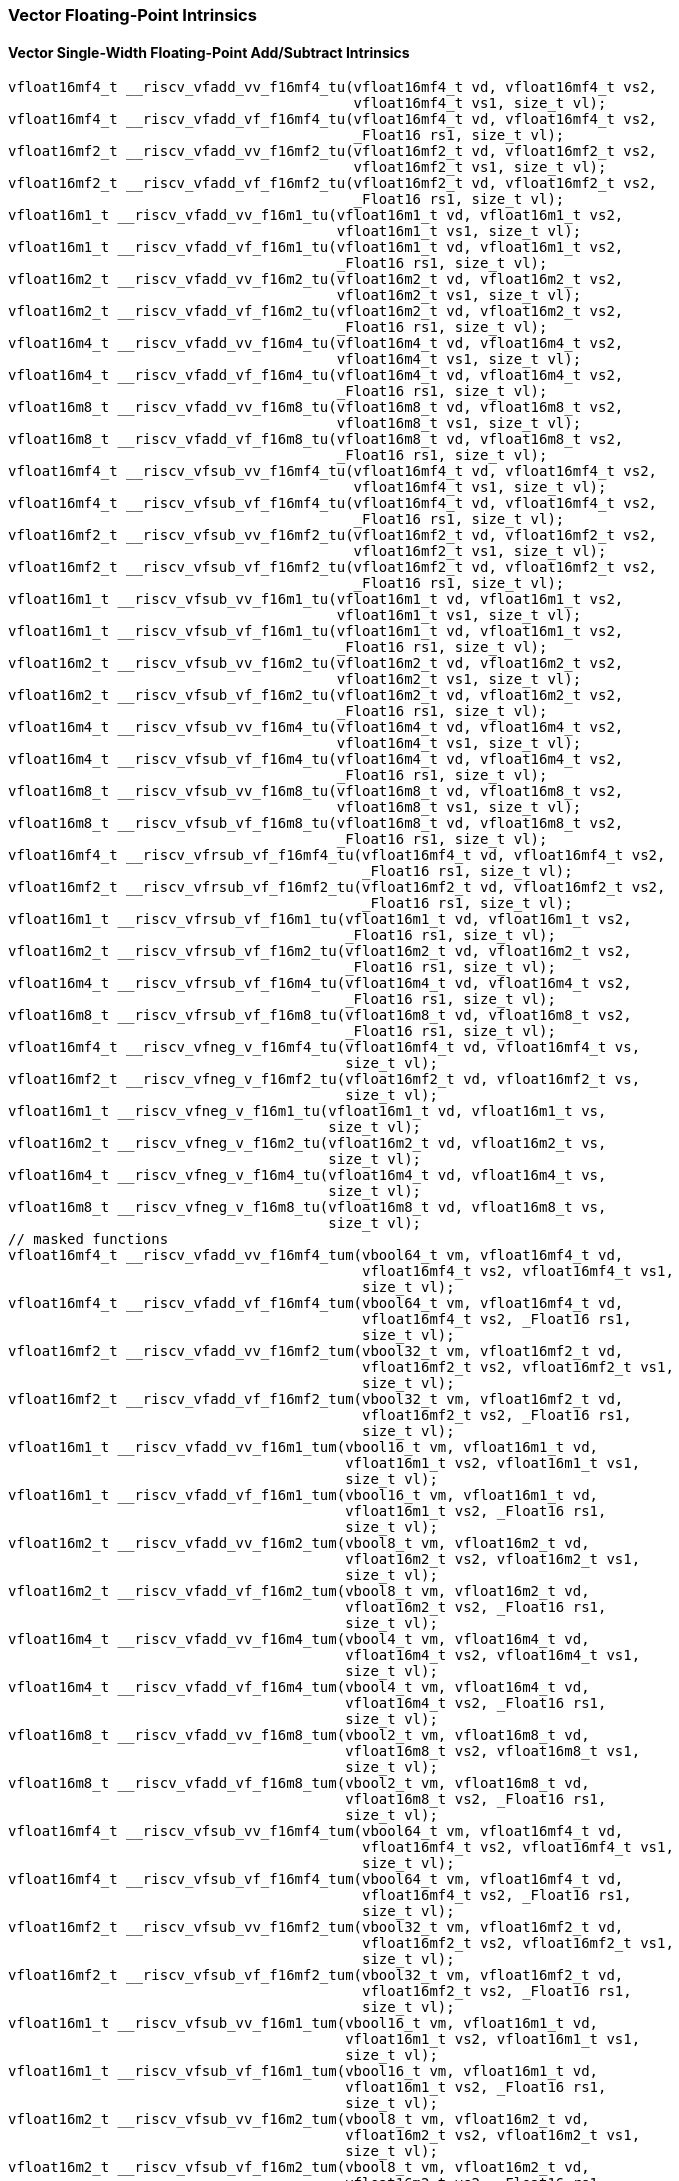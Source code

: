 
=== Vector Floating-Point Intrinsics

[[policy-variant-vector-single-width-floating-point-add-subtract]]
==== Vector Single-Width Floating-Point Add/Subtract Intrinsics

[,c]
----
vfloat16mf4_t __riscv_vfadd_vv_f16mf4_tu(vfloat16mf4_t vd, vfloat16mf4_t vs2,
                                         vfloat16mf4_t vs1, size_t vl);
vfloat16mf4_t __riscv_vfadd_vf_f16mf4_tu(vfloat16mf4_t vd, vfloat16mf4_t vs2,
                                         _Float16 rs1, size_t vl);
vfloat16mf2_t __riscv_vfadd_vv_f16mf2_tu(vfloat16mf2_t vd, vfloat16mf2_t vs2,
                                         vfloat16mf2_t vs1, size_t vl);
vfloat16mf2_t __riscv_vfadd_vf_f16mf2_tu(vfloat16mf2_t vd, vfloat16mf2_t vs2,
                                         _Float16 rs1, size_t vl);
vfloat16m1_t __riscv_vfadd_vv_f16m1_tu(vfloat16m1_t vd, vfloat16m1_t vs2,
                                       vfloat16m1_t vs1, size_t vl);
vfloat16m1_t __riscv_vfadd_vf_f16m1_tu(vfloat16m1_t vd, vfloat16m1_t vs2,
                                       _Float16 rs1, size_t vl);
vfloat16m2_t __riscv_vfadd_vv_f16m2_tu(vfloat16m2_t vd, vfloat16m2_t vs2,
                                       vfloat16m2_t vs1, size_t vl);
vfloat16m2_t __riscv_vfadd_vf_f16m2_tu(vfloat16m2_t vd, vfloat16m2_t vs2,
                                       _Float16 rs1, size_t vl);
vfloat16m4_t __riscv_vfadd_vv_f16m4_tu(vfloat16m4_t vd, vfloat16m4_t vs2,
                                       vfloat16m4_t vs1, size_t vl);
vfloat16m4_t __riscv_vfadd_vf_f16m4_tu(vfloat16m4_t vd, vfloat16m4_t vs2,
                                       _Float16 rs1, size_t vl);
vfloat16m8_t __riscv_vfadd_vv_f16m8_tu(vfloat16m8_t vd, vfloat16m8_t vs2,
                                       vfloat16m8_t vs1, size_t vl);
vfloat16m8_t __riscv_vfadd_vf_f16m8_tu(vfloat16m8_t vd, vfloat16m8_t vs2,
                                       _Float16 rs1, size_t vl);
vfloat16mf4_t __riscv_vfsub_vv_f16mf4_tu(vfloat16mf4_t vd, vfloat16mf4_t vs2,
                                         vfloat16mf4_t vs1, size_t vl);
vfloat16mf4_t __riscv_vfsub_vf_f16mf4_tu(vfloat16mf4_t vd, vfloat16mf4_t vs2,
                                         _Float16 rs1, size_t vl);
vfloat16mf2_t __riscv_vfsub_vv_f16mf2_tu(vfloat16mf2_t vd, vfloat16mf2_t vs2,
                                         vfloat16mf2_t vs1, size_t vl);
vfloat16mf2_t __riscv_vfsub_vf_f16mf2_tu(vfloat16mf2_t vd, vfloat16mf2_t vs2,
                                         _Float16 rs1, size_t vl);
vfloat16m1_t __riscv_vfsub_vv_f16m1_tu(vfloat16m1_t vd, vfloat16m1_t vs2,
                                       vfloat16m1_t vs1, size_t vl);
vfloat16m1_t __riscv_vfsub_vf_f16m1_tu(vfloat16m1_t vd, vfloat16m1_t vs2,
                                       _Float16 rs1, size_t vl);
vfloat16m2_t __riscv_vfsub_vv_f16m2_tu(vfloat16m2_t vd, vfloat16m2_t vs2,
                                       vfloat16m2_t vs1, size_t vl);
vfloat16m2_t __riscv_vfsub_vf_f16m2_tu(vfloat16m2_t vd, vfloat16m2_t vs2,
                                       _Float16 rs1, size_t vl);
vfloat16m4_t __riscv_vfsub_vv_f16m4_tu(vfloat16m4_t vd, vfloat16m4_t vs2,
                                       vfloat16m4_t vs1, size_t vl);
vfloat16m4_t __riscv_vfsub_vf_f16m4_tu(vfloat16m4_t vd, vfloat16m4_t vs2,
                                       _Float16 rs1, size_t vl);
vfloat16m8_t __riscv_vfsub_vv_f16m8_tu(vfloat16m8_t vd, vfloat16m8_t vs2,
                                       vfloat16m8_t vs1, size_t vl);
vfloat16m8_t __riscv_vfsub_vf_f16m8_tu(vfloat16m8_t vd, vfloat16m8_t vs2,
                                       _Float16 rs1, size_t vl);
vfloat16mf4_t __riscv_vfrsub_vf_f16mf4_tu(vfloat16mf4_t vd, vfloat16mf4_t vs2,
                                          _Float16 rs1, size_t vl);
vfloat16mf2_t __riscv_vfrsub_vf_f16mf2_tu(vfloat16mf2_t vd, vfloat16mf2_t vs2,
                                          _Float16 rs1, size_t vl);
vfloat16m1_t __riscv_vfrsub_vf_f16m1_tu(vfloat16m1_t vd, vfloat16m1_t vs2,
                                        _Float16 rs1, size_t vl);
vfloat16m2_t __riscv_vfrsub_vf_f16m2_tu(vfloat16m2_t vd, vfloat16m2_t vs2,
                                        _Float16 rs1, size_t vl);
vfloat16m4_t __riscv_vfrsub_vf_f16m4_tu(vfloat16m4_t vd, vfloat16m4_t vs2,
                                        _Float16 rs1, size_t vl);
vfloat16m8_t __riscv_vfrsub_vf_f16m8_tu(vfloat16m8_t vd, vfloat16m8_t vs2,
                                        _Float16 rs1, size_t vl);
vfloat16mf4_t __riscv_vfneg_v_f16mf4_tu(vfloat16mf4_t vd, vfloat16mf4_t vs,
                                        size_t vl);
vfloat16mf2_t __riscv_vfneg_v_f16mf2_tu(vfloat16mf2_t vd, vfloat16mf2_t vs,
                                        size_t vl);
vfloat16m1_t __riscv_vfneg_v_f16m1_tu(vfloat16m1_t vd, vfloat16m1_t vs,
                                      size_t vl);
vfloat16m2_t __riscv_vfneg_v_f16m2_tu(vfloat16m2_t vd, vfloat16m2_t vs,
                                      size_t vl);
vfloat16m4_t __riscv_vfneg_v_f16m4_tu(vfloat16m4_t vd, vfloat16m4_t vs,
                                      size_t vl);
vfloat16m8_t __riscv_vfneg_v_f16m8_tu(vfloat16m8_t vd, vfloat16m8_t vs,
                                      size_t vl);
// masked functions
vfloat16mf4_t __riscv_vfadd_vv_f16mf4_tum(vbool64_t vm, vfloat16mf4_t vd,
                                          vfloat16mf4_t vs2, vfloat16mf4_t vs1,
                                          size_t vl);
vfloat16mf4_t __riscv_vfadd_vf_f16mf4_tum(vbool64_t vm, vfloat16mf4_t vd,
                                          vfloat16mf4_t vs2, _Float16 rs1,
                                          size_t vl);
vfloat16mf2_t __riscv_vfadd_vv_f16mf2_tum(vbool32_t vm, vfloat16mf2_t vd,
                                          vfloat16mf2_t vs2, vfloat16mf2_t vs1,
                                          size_t vl);
vfloat16mf2_t __riscv_vfadd_vf_f16mf2_tum(vbool32_t vm, vfloat16mf2_t vd,
                                          vfloat16mf2_t vs2, _Float16 rs1,
                                          size_t vl);
vfloat16m1_t __riscv_vfadd_vv_f16m1_tum(vbool16_t vm, vfloat16m1_t vd,
                                        vfloat16m1_t vs2, vfloat16m1_t vs1,
                                        size_t vl);
vfloat16m1_t __riscv_vfadd_vf_f16m1_tum(vbool16_t vm, vfloat16m1_t vd,
                                        vfloat16m1_t vs2, _Float16 rs1,
                                        size_t vl);
vfloat16m2_t __riscv_vfadd_vv_f16m2_tum(vbool8_t vm, vfloat16m2_t vd,
                                        vfloat16m2_t vs2, vfloat16m2_t vs1,
                                        size_t vl);
vfloat16m2_t __riscv_vfadd_vf_f16m2_tum(vbool8_t vm, vfloat16m2_t vd,
                                        vfloat16m2_t vs2, _Float16 rs1,
                                        size_t vl);
vfloat16m4_t __riscv_vfadd_vv_f16m4_tum(vbool4_t vm, vfloat16m4_t vd,
                                        vfloat16m4_t vs2, vfloat16m4_t vs1,
                                        size_t vl);
vfloat16m4_t __riscv_vfadd_vf_f16m4_tum(vbool4_t vm, vfloat16m4_t vd,
                                        vfloat16m4_t vs2, _Float16 rs1,
                                        size_t vl);
vfloat16m8_t __riscv_vfadd_vv_f16m8_tum(vbool2_t vm, vfloat16m8_t vd,
                                        vfloat16m8_t vs2, vfloat16m8_t vs1,
                                        size_t vl);
vfloat16m8_t __riscv_vfadd_vf_f16m8_tum(vbool2_t vm, vfloat16m8_t vd,
                                        vfloat16m8_t vs2, _Float16 rs1,
                                        size_t vl);
vfloat16mf4_t __riscv_vfsub_vv_f16mf4_tum(vbool64_t vm, vfloat16mf4_t vd,
                                          vfloat16mf4_t vs2, vfloat16mf4_t vs1,
                                          size_t vl);
vfloat16mf4_t __riscv_vfsub_vf_f16mf4_tum(vbool64_t vm, vfloat16mf4_t vd,
                                          vfloat16mf4_t vs2, _Float16 rs1,
                                          size_t vl);
vfloat16mf2_t __riscv_vfsub_vv_f16mf2_tum(vbool32_t vm, vfloat16mf2_t vd,
                                          vfloat16mf2_t vs2, vfloat16mf2_t vs1,
                                          size_t vl);
vfloat16mf2_t __riscv_vfsub_vf_f16mf2_tum(vbool32_t vm, vfloat16mf2_t vd,
                                          vfloat16mf2_t vs2, _Float16 rs1,
                                          size_t vl);
vfloat16m1_t __riscv_vfsub_vv_f16m1_tum(vbool16_t vm, vfloat16m1_t vd,
                                        vfloat16m1_t vs2, vfloat16m1_t vs1,
                                        size_t vl);
vfloat16m1_t __riscv_vfsub_vf_f16m1_tum(vbool16_t vm, vfloat16m1_t vd,
                                        vfloat16m1_t vs2, _Float16 rs1,
                                        size_t vl);
vfloat16m2_t __riscv_vfsub_vv_f16m2_tum(vbool8_t vm, vfloat16m2_t vd,
                                        vfloat16m2_t vs2, vfloat16m2_t vs1,
                                        size_t vl);
vfloat16m2_t __riscv_vfsub_vf_f16m2_tum(vbool8_t vm, vfloat16m2_t vd,
                                        vfloat16m2_t vs2, _Float16 rs1,
                                        size_t vl);
vfloat16m4_t __riscv_vfsub_vv_f16m4_tum(vbool4_t vm, vfloat16m4_t vd,
                                        vfloat16m4_t vs2, vfloat16m4_t vs1,
                                        size_t vl);
vfloat16m4_t __riscv_vfsub_vf_f16m4_tum(vbool4_t vm, vfloat16m4_t vd,
                                        vfloat16m4_t vs2, _Float16 rs1,
                                        size_t vl);
vfloat16m8_t __riscv_vfsub_vv_f16m8_tum(vbool2_t vm, vfloat16m8_t vd,
                                        vfloat16m8_t vs2, vfloat16m8_t vs1,
                                        size_t vl);
vfloat16m8_t __riscv_vfsub_vf_f16m8_tum(vbool2_t vm, vfloat16m8_t vd,
                                        vfloat16m8_t vs2, _Float16 rs1,
                                        size_t vl);
vfloat16mf4_t __riscv_vfrsub_vf_f16mf4_tum(vbool64_t vm, vfloat16mf4_t vd,
                                           vfloat16mf4_t vs2, _Float16 rs1,
                                           size_t vl);
vfloat16mf2_t __riscv_vfrsub_vf_f16mf2_tum(vbool32_t vm, vfloat16mf2_t vd,
                                           vfloat16mf2_t vs2, _Float16 rs1,
                                           size_t vl);
vfloat16m1_t __riscv_vfrsub_vf_f16m1_tum(vbool16_t vm, vfloat16m1_t vd,
                                         vfloat16m1_t vs2, _Float16 rs1,
                                         size_t vl);
vfloat16m2_t __riscv_vfrsub_vf_f16m2_tum(vbool8_t vm, vfloat16m2_t vd,
                                         vfloat16m2_t vs2, _Float16 rs1,
                                         size_t vl);
vfloat16m4_t __riscv_vfrsub_vf_f16m4_tum(vbool4_t vm, vfloat16m4_t vd,
                                         vfloat16m4_t vs2, _Float16 rs1,
                                         size_t vl);
vfloat16m8_t __riscv_vfrsub_vf_f16m8_tum(vbool2_t vm, vfloat16m8_t vd,
                                         vfloat16m8_t vs2, _Float16 rs1,
                                         size_t vl);
vfloat16mf4_t __riscv_vfneg_v_f16mf4_tum(vbool64_t vm, vfloat16mf4_t vd,
                                         vfloat16mf4_t vs, size_t vl);
vfloat16mf2_t __riscv_vfneg_v_f16mf2_tum(vbool32_t vm, vfloat16mf2_t vd,
                                         vfloat16mf2_t vs, size_t vl);
vfloat16m1_t __riscv_vfneg_v_f16m1_tum(vbool16_t vm, vfloat16m1_t vd,
                                       vfloat16m1_t vs, size_t vl);
vfloat16m2_t __riscv_vfneg_v_f16m2_tum(vbool8_t vm, vfloat16m2_t vd,
                                       vfloat16m2_t vs, size_t vl);
vfloat16m4_t __riscv_vfneg_v_f16m4_tum(vbool4_t vm, vfloat16m4_t vd,
                                       vfloat16m4_t vs, size_t vl);
vfloat16m8_t __riscv_vfneg_v_f16m8_tum(vbool2_t vm, vfloat16m8_t vd,
                                       vfloat16m8_t vs, size_t vl);
// masked functions
vfloat16mf4_t __riscv_vfadd_vv_f16mf4_tumu(vbool64_t vm, vfloat16mf4_t vd,
                                           vfloat16mf4_t vs2, vfloat16mf4_t vs1,
                                           size_t vl);
vfloat16mf4_t __riscv_vfadd_vf_f16mf4_tumu(vbool64_t vm, vfloat16mf4_t vd,
                                           vfloat16mf4_t vs2, _Float16 rs1,
                                           size_t vl);
vfloat16mf2_t __riscv_vfadd_vv_f16mf2_tumu(vbool32_t vm, vfloat16mf2_t vd,
                                           vfloat16mf2_t vs2, vfloat16mf2_t vs1,
                                           size_t vl);
vfloat16mf2_t __riscv_vfadd_vf_f16mf2_tumu(vbool32_t vm, vfloat16mf2_t vd,
                                           vfloat16mf2_t vs2, _Float16 rs1,
                                           size_t vl);
vfloat16m1_t __riscv_vfadd_vv_f16m1_tumu(vbool16_t vm, vfloat16m1_t vd,
                                         vfloat16m1_t vs2, vfloat16m1_t vs1,
                                         size_t vl);
vfloat16m1_t __riscv_vfadd_vf_f16m1_tumu(vbool16_t vm, vfloat16m1_t vd,
                                         vfloat16m1_t vs2, _Float16 rs1,
                                         size_t vl);
vfloat16m2_t __riscv_vfadd_vv_f16m2_tumu(vbool8_t vm, vfloat16m2_t vd,
                                         vfloat16m2_t vs2, vfloat16m2_t vs1,
                                         size_t vl);
vfloat16m2_t __riscv_vfadd_vf_f16m2_tumu(vbool8_t vm, vfloat16m2_t vd,
                                         vfloat16m2_t vs2, _Float16 rs1,
                                         size_t vl);
vfloat16m4_t __riscv_vfadd_vv_f16m4_tumu(vbool4_t vm, vfloat16m4_t vd,
                                         vfloat16m4_t vs2, vfloat16m4_t vs1,
                                         size_t vl);
vfloat16m4_t __riscv_vfadd_vf_f16m4_tumu(vbool4_t vm, vfloat16m4_t vd,
                                         vfloat16m4_t vs2, _Float16 rs1,
                                         size_t vl);
vfloat16m8_t __riscv_vfadd_vv_f16m8_tumu(vbool2_t vm, vfloat16m8_t vd,
                                         vfloat16m8_t vs2, vfloat16m8_t vs1,
                                         size_t vl);
vfloat16m8_t __riscv_vfadd_vf_f16m8_tumu(vbool2_t vm, vfloat16m8_t vd,
                                         vfloat16m8_t vs2, _Float16 rs1,
                                         size_t vl);
vfloat16mf4_t __riscv_vfsub_vv_f16mf4_tumu(vbool64_t vm, vfloat16mf4_t vd,
                                           vfloat16mf4_t vs2, vfloat16mf4_t vs1,
                                           size_t vl);
vfloat16mf4_t __riscv_vfsub_vf_f16mf4_tumu(vbool64_t vm, vfloat16mf4_t vd,
                                           vfloat16mf4_t vs2, _Float16 rs1,
                                           size_t vl);
vfloat16mf2_t __riscv_vfsub_vv_f16mf2_tumu(vbool32_t vm, vfloat16mf2_t vd,
                                           vfloat16mf2_t vs2, vfloat16mf2_t vs1,
                                           size_t vl);
vfloat16mf2_t __riscv_vfsub_vf_f16mf2_tumu(vbool32_t vm, vfloat16mf2_t vd,
                                           vfloat16mf2_t vs2, _Float16 rs1,
                                           size_t vl);
vfloat16m1_t __riscv_vfsub_vv_f16m1_tumu(vbool16_t vm, vfloat16m1_t vd,
                                         vfloat16m1_t vs2, vfloat16m1_t vs1,
                                         size_t vl);
vfloat16m1_t __riscv_vfsub_vf_f16m1_tumu(vbool16_t vm, vfloat16m1_t vd,
                                         vfloat16m1_t vs2, _Float16 rs1,
                                         size_t vl);
vfloat16m2_t __riscv_vfsub_vv_f16m2_tumu(vbool8_t vm, vfloat16m2_t vd,
                                         vfloat16m2_t vs2, vfloat16m2_t vs1,
                                         size_t vl);
vfloat16m2_t __riscv_vfsub_vf_f16m2_tumu(vbool8_t vm, vfloat16m2_t vd,
                                         vfloat16m2_t vs2, _Float16 rs1,
                                         size_t vl);
vfloat16m4_t __riscv_vfsub_vv_f16m4_tumu(vbool4_t vm, vfloat16m4_t vd,
                                         vfloat16m4_t vs2, vfloat16m4_t vs1,
                                         size_t vl);
vfloat16m4_t __riscv_vfsub_vf_f16m4_tumu(vbool4_t vm, vfloat16m4_t vd,
                                         vfloat16m4_t vs2, _Float16 rs1,
                                         size_t vl);
vfloat16m8_t __riscv_vfsub_vv_f16m8_tumu(vbool2_t vm, vfloat16m8_t vd,
                                         vfloat16m8_t vs2, vfloat16m8_t vs1,
                                         size_t vl);
vfloat16m8_t __riscv_vfsub_vf_f16m8_tumu(vbool2_t vm, vfloat16m8_t vd,
                                         vfloat16m8_t vs2, _Float16 rs1,
                                         size_t vl);
vfloat16mf4_t __riscv_vfrsub_vf_f16mf4_tumu(vbool64_t vm, vfloat16mf4_t vd,
                                            vfloat16mf4_t vs2, _Float16 rs1,
                                            size_t vl);
vfloat16mf2_t __riscv_vfrsub_vf_f16mf2_tumu(vbool32_t vm, vfloat16mf2_t vd,
                                            vfloat16mf2_t vs2, _Float16 rs1,
                                            size_t vl);
vfloat16m1_t __riscv_vfrsub_vf_f16m1_tumu(vbool16_t vm, vfloat16m1_t vd,
                                          vfloat16m1_t vs2, _Float16 rs1,
                                          size_t vl);
vfloat16m2_t __riscv_vfrsub_vf_f16m2_tumu(vbool8_t vm, vfloat16m2_t vd,
                                          vfloat16m2_t vs2, _Float16 rs1,
                                          size_t vl);
vfloat16m4_t __riscv_vfrsub_vf_f16m4_tumu(vbool4_t vm, vfloat16m4_t vd,
                                          vfloat16m4_t vs2, _Float16 rs1,
                                          size_t vl);
vfloat16m8_t __riscv_vfrsub_vf_f16m8_tumu(vbool2_t vm, vfloat16m8_t vd,
                                          vfloat16m8_t vs2, _Float16 rs1,
                                          size_t vl);
vfloat16mf4_t __riscv_vfneg_v_f16mf4_tumu(vbool64_t vm, vfloat16mf4_t vd,
                                          vfloat16mf4_t vs, size_t vl);
vfloat16mf2_t __riscv_vfneg_v_f16mf2_tumu(vbool32_t vm, vfloat16mf2_t vd,
                                          vfloat16mf2_t vs, size_t vl);
vfloat16m1_t __riscv_vfneg_v_f16m1_tumu(vbool16_t vm, vfloat16m1_t vd,
                                        vfloat16m1_t vs, size_t vl);
vfloat16m2_t __riscv_vfneg_v_f16m2_tumu(vbool8_t vm, vfloat16m2_t vd,
                                        vfloat16m2_t vs, size_t vl);
vfloat16m4_t __riscv_vfneg_v_f16m4_tumu(vbool4_t vm, vfloat16m4_t vd,
                                        vfloat16m4_t vs, size_t vl);
vfloat16m8_t __riscv_vfneg_v_f16m8_tumu(vbool2_t vm, vfloat16m8_t vd,
                                        vfloat16m8_t vs, size_t vl);
// masked functions
vfloat16mf4_t __riscv_vfadd_vv_f16mf4_mu(vbool64_t vm, vfloat16mf4_t vd,
                                         vfloat16mf4_t vs2, vfloat16mf4_t vs1,
                                         size_t vl);
vfloat16mf4_t __riscv_vfadd_vf_f16mf4_mu(vbool64_t vm, vfloat16mf4_t vd,
                                         vfloat16mf4_t vs2, _Float16 rs1,
                                         size_t vl);
vfloat16mf2_t __riscv_vfadd_vv_f16mf2_mu(vbool32_t vm, vfloat16mf2_t vd,
                                         vfloat16mf2_t vs2, vfloat16mf2_t vs1,
                                         size_t vl);
vfloat16mf2_t __riscv_vfadd_vf_f16mf2_mu(vbool32_t vm, vfloat16mf2_t vd,
                                         vfloat16mf2_t vs2, _Float16 rs1,
                                         size_t vl);
vfloat16m1_t __riscv_vfadd_vv_f16m1_mu(vbool16_t vm, vfloat16m1_t vd,
                                       vfloat16m1_t vs2, vfloat16m1_t vs1,
                                       size_t vl);
vfloat16m1_t __riscv_vfadd_vf_f16m1_mu(vbool16_t vm, vfloat16m1_t vd,
                                       vfloat16m1_t vs2, _Float16 rs1,
                                       size_t vl);
vfloat16m2_t __riscv_vfadd_vv_f16m2_mu(vbool8_t vm, vfloat16m2_t vd,
                                       vfloat16m2_t vs2, vfloat16m2_t vs1,
                                       size_t vl);
vfloat16m2_t __riscv_vfadd_vf_f16m2_mu(vbool8_t vm, vfloat16m2_t vd,
                                       vfloat16m2_t vs2, _Float16 rs1,
                                       size_t vl);
vfloat16m4_t __riscv_vfadd_vv_f16m4_mu(vbool4_t vm, vfloat16m4_t vd,
                                       vfloat16m4_t vs2, vfloat16m4_t vs1,
                                       size_t vl);
vfloat16m4_t __riscv_vfadd_vf_f16m4_mu(vbool4_t vm, vfloat16m4_t vd,
                                       vfloat16m4_t vs2, _Float16 rs1,
                                       size_t vl);
vfloat16m8_t __riscv_vfadd_vv_f16m8_mu(vbool2_t vm, vfloat16m8_t vd,
                                       vfloat16m8_t vs2, vfloat16m8_t vs1,
                                       size_t vl);
vfloat16m8_t __riscv_vfadd_vf_f16m8_mu(vbool2_t vm, vfloat16m8_t vd,
                                       vfloat16m8_t vs2, _Float16 rs1,
                                       size_t vl);
vfloat16mf4_t __riscv_vfsub_vv_f16mf4_mu(vbool64_t vm, vfloat16mf4_t vd,
                                         vfloat16mf4_t vs2, vfloat16mf4_t vs1,
                                         size_t vl);
vfloat16mf4_t __riscv_vfsub_vf_f16mf4_mu(vbool64_t vm, vfloat16mf4_t vd,
                                         vfloat16mf4_t vs2, _Float16 rs1,
                                         size_t vl);
vfloat16mf2_t __riscv_vfsub_vv_f16mf2_mu(vbool32_t vm, vfloat16mf2_t vd,
                                         vfloat16mf2_t vs2, vfloat16mf2_t vs1,
                                         size_t vl);
vfloat16mf2_t __riscv_vfsub_vf_f16mf2_mu(vbool32_t vm, vfloat16mf2_t vd,
                                         vfloat16mf2_t vs2, _Float16 rs1,
                                         size_t vl);
vfloat16m1_t __riscv_vfsub_vv_f16m1_mu(vbool16_t vm, vfloat16m1_t vd,
                                       vfloat16m1_t vs2, vfloat16m1_t vs1,
                                       size_t vl);
vfloat16m1_t __riscv_vfsub_vf_f16m1_mu(vbool16_t vm, vfloat16m1_t vd,
                                       vfloat16m1_t vs2, _Float16 rs1,
                                       size_t vl);
vfloat16m2_t __riscv_vfsub_vv_f16m2_mu(vbool8_t vm, vfloat16m2_t vd,
                                       vfloat16m2_t vs2, vfloat16m2_t vs1,
                                       size_t vl);
vfloat16m2_t __riscv_vfsub_vf_f16m2_mu(vbool8_t vm, vfloat16m2_t vd,
                                       vfloat16m2_t vs2, _Float16 rs1,
                                       size_t vl);
vfloat16m4_t __riscv_vfsub_vv_f16m4_mu(vbool4_t vm, vfloat16m4_t vd,
                                       vfloat16m4_t vs2, vfloat16m4_t vs1,
                                       size_t vl);
vfloat16m4_t __riscv_vfsub_vf_f16m4_mu(vbool4_t vm, vfloat16m4_t vd,
                                       vfloat16m4_t vs2, _Float16 rs1,
                                       size_t vl);
vfloat16m8_t __riscv_vfsub_vv_f16m8_mu(vbool2_t vm, vfloat16m8_t vd,
                                       vfloat16m8_t vs2, vfloat16m8_t vs1,
                                       size_t vl);
vfloat16m8_t __riscv_vfsub_vf_f16m8_mu(vbool2_t vm, vfloat16m8_t vd,
                                       vfloat16m8_t vs2, _Float16 rs1,
                                       size_t vl);
vfloat16mf4_t __riscv_vfrsub_vf_f16mf4_mu(vbool64_t vm, vfloat16mf4_t vd,
                                          vfloat16mf4_t vs2, _Float16 rs1,
                                          size_t vl);
vfloat16mf2_t __riscv_vfrsub_vf_f16mf2_mu(vbool32_t vm, vfloat16mf2_t vd,
                                          vfloat16mf2_t vs2, _Float16 rs1,
                                          size_t vl);
vfloat16m1_t __riscv_vfrsub_vf_f16m1_mu(vbool16_t vm, vfloat16m1_t vd,
                                        vfloat16m1_t vs2, _Float16 rs1,
                                        size_t vl);
vfloat16m2_t __riscv_vfrsub_vf_f16m2_mu(vbool8_t vm, vfloat16m2_t vd,
                                        vfloat16m2_t vs2, _Float16 rs1,
                                        size_t vl);
vfloat16m4_t __riscv_vfrsub_vf_f16m4_mu(vbool4_t vm, vfloat16m4_t vd,
                                        vfloat16m4_t vs2, _Float16 rs1,
                                        size_t vl);
vfloat16m8_t __riscv_vfrsub_vf_f16m8_mu(vbool2_t vm, vfloat16m8_t vd,
                                        vfloat16m8_t vs2, _Float16 rs1,
                                        size_t vl);
vfloat16mf4_t __riscv_vfneg_v_f16mf4_mu(vbool64_t vm, vfloat16mf4_t vd,
                                        vfloat16mf4_t vs, size_t vl);
vfloat16mf2_t __riscv_vfneg_v_f16mf2_mu(vbool32_t vm, vfloat16mf2_t vd,
                                        vfloat16mf2_t vs, size_t vl);
vfloat16m1_t __riscv_vfneg_v_f16m1_mu(vbool16_t vm, vfloat16m1_t vd,
                                      vfloat16m1_t vs, size_t vl);
vfloat16m2_t __riscv_vfneg_v_f16m2_mu(vbool8_t vm, vfloat16m2_t vd,
                                      vfloat16m2_t vs, size_t vl);
vfloat16m4_t __riscv_vfneg_v_f16m4_mu(vbool4_t vm, vfloat16m4_t vd,
                                      vfloat16m4_t vs, size_t vl);
vfloat16m8_t __riscv_vfneg_v_f16m8_mu(vbool2_t vm, vfloat16m8_t vd,
                                      vfloat16m8_t vs, size_t vl);
vfloat16mf4_t __riscv_vfadd_vv_f16mf4_rm_tu(vfloat16mf4_t vd, vfloat16mf4_t vs2,
                                            vfloat16mf4_t vs1, unsigned int frm,
                                            size_t vl);
vfloat16mf4_t __riscv_vfadd_vf_f16mf4_rm_tu(vfloat16mf4_t vd, vfloat16mf4_t vs2,
                                            _Float16 rs1, unsigned int frm,
                                            size_t vl);
vfloat16mf2_t __riscv_vfadd_vv_f16mf2_rm_tu(vfloat16mf2_t vd, vfloat16mf2_t vs2,
                                            vfloat16mf2_t vs1, unsigned int frm,
                                            size_t vl);
vfloat16mf2_t __riscv_vfadd_vf_f16mf2_rm_tu(vfloat16mf2_t vd, vfloat16mf2_t vs2,
                                            _Float16 rs1, unsigned int frm,
                                            size_t vl);
vfloat16m1_t __riscv_vfadd_vv_f16m1_rm_tu(vfloat16m1_t vd, vfloat16m1_t vs2,
                                          vfloat16m1_t vs1, unsigned int frm,
                                          size_t vl);
vfloat16m1_t __riscv_vfadd_vf_f16m1_rm_tu(vfloat16m1_t vd, vfloat16m1_t vs2,
                                          _Float16 rs1, unsigned int frm,
                                          size_t vl);
vfloat16m2_t __riscv_vfadd_vv_f16m2_rm_tu(vfloat16m2_t vd, vfloat16m2_t vs2,
                                          vfloat16m2_t vs1, unsigned int frm,
                                          size_t vl);
vfloat16m2_t __riscv_vfadd_vf_f16m2_rm_tu(vfloat16m2_t vd, vfloat16m2_t vs2,
                                          _Float16 rs1, unsigned int frm,
                                          size_t vl);
vfloat16m4_t __riscv_vfadd_vv_f16m4_rm_tu(vfloat16m4_t vd, vfloat16m4_t vs2,
                                          vfloat16m4_t vs1, unsigned int frm,
                                          size_t vl);
vfloat16m4_t __riscv_vfadd_vf_f16m4_rm_tu(vfloat16m4_t vd, vfloat16m4_t vs2,
                                          _Float16 rs1, unsigned int frm,
                                          size_t vl);
vfloat16m8_t __riscv_vfadd_vv_f16m8_rm_tu(vfloat16m8_t vd, vfloat16m8_t vs2,
                                          vfloat16m8_t vs1, unsigned int frm,
                                          size_t vl);
vfloat16m8_t __riscv_vfadd_vf_f16m8_rm_tu(vfloat16m8_t vd, vfloat16m8_t vs2,
                                          _Float16 rs1, unsigned int frm,
                                          size_t vl);
vfloat16mf4_t __riscv_vfsub_vv_f16mf4_rm_tu(vfloat16mf4_t vd, vfloat16mf4_t vs2,
                                            vfloat16mf4_t vs1, unsigned int frm,
                                            size_t vl);
vfloat16mf4_t __riscv_vfsub_vf_f16mf4_rm_tu(vfloat16mf4_t vd, vfloat16mf4_t vs2,
                                            _Float16 rs1, unsigned int frm,
                                            size_t vl);
vfloat16mf2_t __riscv_vfsub_vv_f16mf2_rm_tu(vfloat16mf2_t vd, vfloat16mf2_t vs2,
                                            vfloat16mf2_t vs1, unsigned int frm,
                                            size_t vl);
vfloat16mf2_t __riscv_vfsub_vf_f16mf2_rm_tu(vfloat16mf2_t vd, vfloat16mf2_t vs2,
                                            _Float16 rs1, unsigned int frm,
                                            size_t vl);
vfloat16m1_t __riscv_vfsub_vv_f16m1_rm_tu(vfloat16m1_t vd, vfloat16m1_t vs2,
                                          vfloat16m1_t vs1, unsigned int frm,
                                          size_t vl);
vfloat16m1_t __riscv_vfsub_vf_f16m1_rm_tu(vfloat16m1_t vd, vfloat16m1_t vs2,
                                          _Float16 rs1, unsigned int frm,
                                          size_t vl);
vfloat16m2_t __riscv_vfsub_vv_f16m2_rm_tu(vfloat16m2_t vd, vfloat16m2_t vs2,
                                          vfloat16m2_t vs1, unsigned int frm,
                                          size_t vl);
vfloat16m2_t __riscv_vfsub_vf_f16m2_rm_tu(vfloat16m2_t vd, vfloat16m2_t vs2,
                                          _Float16 rs1, unsigned int frm,
                                          size_t vl);
vfloat16m4_t __riscv_vfsub_vv_f16m4_rm_tu(vfloat16m4_t vd, vfloat16m4_t vs2,
                                          vfloat16m4_t vs1, unsigned int frm,
                                          size_t vl);
vfloat16m4_t __riscv_vfsub_vf_f16m4_rm_tu(vfloat16m4_t vd, vfloat16m4_t vs2,
                                          _Float16 rs1, unsigned int frm,
                                          size_t vl);
vfloat16m8_t __riscv_vfsub_vv_f16m8_rm_tu(vfloat16m8_t vd, vfloat16m8_t vs2,
                                          vfloat16m8_t vs1, unsigned int frm,
                                          size_t vl);
vfloat16m8_t __riscv_vfsub_vf_f16m8_rm_tu(vfloat16m8_t vd, vfloat16m8_t vs2,
                                          _Float16 rs1, unsigned int frm,
                                          size_t vl);
vfloat16mf4_t __riscv_vfrsub_vf_f16mf4_rm_tu(vfloat16mf4_t vd,
                                             vfloat16mf4_t vs2, _Float16 rs1,
                                             unsigned int frm, size_t vl);
vfloat16mf2_t __riscv_vfrsub_vf_f16mf2_rm_tu(vfloat16mf2_t vd,
                                             vfloat16mf2_t vs2, _Float16 rs1,
                                             unsigned int frm, size_t vl);
vfloat16m1_t __riscv_vfrsub_vf_f16m1_rm_tu(vfloat16m1_t vd, vfloat16m1_t vs2,
                                           _Float16 rs1, unsigned int frm,
                                           size_t vl);
vfloat16m2_t __riscv_vfrsub_vf_f16m2_rm_tu(vfloat16m2_t vd, vfloat16m2_t vs2,
                                           _Float16 rs1, unsigned int frm,
                                           size_t vl);
vfloat16m4_t __riscv_vfrsub_vf_f16m4_rm_tu(vfloat16m4_t vd, vfloat16m4_t vs2,
                                           _Float16 rs1, unsigned int frm,
                                           size_t vl);
vfloat16m8_t __riscv_vfrsub_vf_f16m8_rm_tu(vfloat16m8_t vd, vfloat16m8_t vs2,
                                           _Float16 rs1, unsigned int frm,
                                           size_t vl);
// masked functions
vfloat16mf4_t __riscv_vfadd_vv_f16mf4_rm_tum(vbool64_t vm, vfloat16mf4_t vd,
                                             vfloat16mf4_t vs2,
                                             vfloat16mf4_t vs1,
                                             unsigned int frm, size_t vl);
vfloat16mf4_t __riscv_vfadd_vf_f16mf4_rm_tum(vbool64_t vm, vfloat16mf4_t vd,
                                             vfloat16mf4_t vs2, _Float16 rs1,
                                             unsigned int frm, size_t vl);
vfloat16mf2_t __riscv_vfadd_vv_f16mf2_rm_tum(vbool32_t vm, vfloat16mf2_t vd,
                                             vfloat16mf2_t vs2,
                                             vfloat16mf2_t vs1,
                                             unsigned int frm, size_t vl);
vfloat16mf2_t __riscv_vfadd_vf_f16mf2_rm_tum(vbool32_t vm, vfloat16mf2_t vd,
                                             vfloat16mf2_t vs2, _Float16 rs1,
                                             unsigned int frm, size_t vl);
vfloat16m1_t __riscv_vfadd_vv_f16m1_rm_tum(vbool16_t vm, vfloat16m1_t vd,
                                           vfloat16m1_t vs2, vfloat16m1_t vs1,
                                           unsigned int frm, size_t vl);
vfloat16m1_t __riscv_vfadd_vf_f16m1_rm_tum(vbool16_t vm, vfloat16m1_t vd,
                                           vfloat16m1_t vs2, _Float16 rs1,
                                           unsigned int frm, size_t vl);
vfloat16m2_t __riscv_vfadd_vv_f16m2_rm_tum(vbool8_t vm, vfloat16m2_t vd,
                                           vfloat16m2_t vs2, vfloat16m2_t vs1,
                                           unsigned int frm, size_t vl);
vfloat16m2_t __riscv_vfadd_vf_f16m2_rm_tum(vbool8_t vm, vfloat16m2_t vd,
                                           vfloat16m2_t vs2, _Float16 rs1,
                                           unsigned int frm, size_t vl);
vfloat16m4_t __riscv_vfadd_vv_f16m4_rm_tum(vbool4_t vm, vfloat16m4_t vd,
                                           vfloat16m4_t vs2, vfloat16m4_t vs1,
                                           unsigned int frm, size_t vl);
vfloat16m4_t __riscv_vfadd_vf_f16m4_rm_tum(vbool4_t vm, vfloat16m4_t vd,
                                           vfloat16m4_t vs2, _Float16 rs1,
                                           unsigned int frm, size_t vl);
vfloat16m8_t __riscv_vfadd_vv_f16m8_rm_tum(vbool2_t vm, vfloat16m8_t vd,
                                           vfloat16m8_t vs2, vfloat16m8_t vs1,
                                           unsigned int frm, size_t vl);
vfloat16m8_t __riscv_vfadd_vf_f16m8_rm_tum(vbool2_t vm, vfloat16m8_t vd,
                                           vfloat16m8_t vs2, _Float16 rs1,
                                           unsigned int frm, size_t vl);
vfloat16mf4_t __riscv_vfsub_vv_f16mf4_rm_tum(vbool64_t vm, vfloat16mf4_t vd,
                                             vfloat16mf4_t vs2,
                                             vfloat16mf4_t vs1,
                                             unsigned int frm, size_t vl);
vfloat16mf4_t __riscv_vfsub_vf_f16mf4_rm_tum(vbool64_t vm, vfloat16mf4_t vd,
                                             vfloat16mf4_t vs2, _Float16 rs1,
                                             unsigned int frm, size_t vl);
vfloat16mf2_t __riscv_vfsub_vv_f16mf2_rm_tum(vbool32_t vm, vfloat16mf2_t vd,
                                             vfloat16mf2_t vs2,
                                             vfloat16mf2_t vs1,
                                             unsigned int frm, size_t vl);
vfloat16mf2_t __riscv_vfsub_vf_f16mf2_rm_tum(vbool32_t vm, vfloat16mf2_t vd,
                                             vfloat16mf2_t vs2, _Float16 rs1,
                                             unsigned int frm, size_t vl);
vfloat16m1_t __riscv_vfsub_vv_f16m1_rm_tum(vbool16_t vm, vfloat16m1_t vd,
                                           vfloat16m1_t vs2, vfloat16m1_t vs1,
                                           unsigned int frm, size_t vl);
vfloat16m1_t __riscv_vfsub_vf_f16m1_rm_tum(vbool16_t vm, vfloat16m1_t vd,
                                           vfloat16m1_t vs2, _Float16 rs1,
                                           unsigned int frm, size_t vl);
vfloat16m2_t __riscv_vfsub_vv_f16m2_rm_tum(vbool8_t vm, vfloat16m2_t vd,
                                           vfloat16m2_t vs2, vfloat16m2_t vs1,
                                           unsigned int frm, size_t vl);
vfloat16m2_t __riscv_vfsub_vf_f16m2_rm_tum(vbool8_t vm, vfloat16m2_t vd,
                                           vfloat16m2_t vs2, _Float16 rs1,
                                           unsigned int frm, size_t vl);
vfloat16m4_t __riscv_vfsub_vv_f16m4_rm_tum(vbool4_t vm, vfloat16m4_t vd,
                                           vfloat16m4_t vs2, vfloat16m4_t vs1,
                                           unsigned int frm, size_t vl);
vfloat16m4_t __riscv_vfsub_vf_f16m4_rm_tum(vbool4_t vm, vfloat16m4_t vd,
                                           vfloat16m4_t vs2, _Float16 rs1,
                                           unsigned int frm, size_t vl);
vfloat16m8_t __riscv_vfsub_vv_f16m8_rm_tum(vbool2_t vm, vfloat16m8_t vd,
                                           vfloat16m8_t vs2, vfloat16m8_t vs1,
                                           unsigned int frm, size_t vl);
vfloat16m8_t __riscv_vfsub_vf_f16m8_rm_tum(vbool2_t vm, vfloat16m8_t vd,
                                           vfloat16m8_t vs2, _Float16 rs1,
                                           unsigned int frm, size_t vl);
vfloat16mf4_t __riscv_vfrsub_vf_f16mf4_rm_tum(vbool64_t vm, vfloat16mf4_t vd,
                                              vfloat16mf4_t vs2, _Float16 rs1,
                                              unsigned int frm, size_t vl);
vfloat16mf2_t __riscv_vfrsub_vf_f16mf2_rm_tum(vbool32_t vm, vfloat16mf2_t vd,
                                              vfloat16mf2_t vs2, _Float16 rs1,
                                              unsigned int frm, size_t vl);
vfloat16m1_t __riscv_vfrsub_vf_f16m1_rm_tum(vbool16_t vm, vfloat16m1_t vd,
                                            vfloat16m1_t vs2, _Float16 rs1,
                                            unsigned int frm, size_t vl);
vfloat16m2_t __riscv_vfrsub_vf_f16m2_rm_tum(vbool8_t vm, vfloat16m2_t vd,
                                            vfloat16m2_t vs2, _Float16 rs1,
                                            unsigned int frm, size_t vl);
vfloat16m4_t __riscv_vfrsub_vf_f16m4_rm_tum(vbool4_t vm, vfloat16m4_t vd,
                                            vfloat16m4_t vs2, _Float16 rs1,
                                            unsigned int frm, size_t vl);
vfloat16m8_t __riscv_vfrsub_vf_f16m8_rm_tum(vbool2_t vm, vfloat16m8_t vd,
                                            vfloat16m8_t vs2, _Float16 rs1,
                                            unsigned int frm, size_t vl);
// masked functions
vfloat16mf4_t __riscv_vfadd_vv_f16mf4_rm_tumu(vbool64_t vm, vfloat16mf4_t vd,
                                              vfloat16mf4_t vs2,
                                              vfloat16mf4_t vs1,
                                              unsigned int frm, size_t vl);
vfloat16mf4_t __riscv_vfadd_vf_f16mf4_rm_tumu(vbool64_t vm, vfloat16mf4_t vd,
                                              vfloat16mf4_t vs2, _Float16 rs1,
                                              unsigned int frm, size_t vl);
vfloat16mf2_t __riscv_vfadd_vv_f16mf2_rm_tumu(vbool32_t vm, vfloat16mf2_t vd,
                                              vfloat16mf2_t vs2,
                                              vfloat16mf2_t vs1,
                                              unsigned int frm, size_t vl);
vfloat16mf2_t __riscv_vfadd_vf_f16mf2_rm_tumu(vbool32_t vm, vfloat16mf2_t vd,
                                              vfloat16mf2_t vs2, _Float16 rs1,
                                              unsigned int frm, size_t vl);
vfloat16m1_t __riscv_vfadd_vv_f16m1_rm_tumu(vbool16_t vm, vfloat16m1_t vd,
                                            vfloat16m1_t vs2, vfloat16m1_t vs1,
                                            unsigned int frm, size_t vl);
vfloat16m1_t __riscv_vfadd_vf_f16m1_rm_tumu(vbool16_t vm, vfloat16m1_t vd,
                                            vfloat16m1_t vs2, _Float16 rs1,
                                            unsigned int frm, size_t vl);
vfloat16m2_t __riscv_vfadd_vv_f16m2_rm_tumu(vbool8_t vm, vfloat16m2_t vd,
                                            vfloat16m2_t vs2, vfloat16m2_t vs1,
                                            unsigned int frm, size_t vl);
vfloat16m2_t __riscv_vfadd_vf_f16m2_rm_tumu(vbool8_t vm, vfloat16m2_t vd,
                                            vfloat16m2_t vs2, _Float16 rs1,
                                            unsigned int frm, size_t vl);
vfloat16m4_t __riscv_vfadd_vv_f16m4_rm_tumu(vbool4_t vm, vfloat16m4_t vd,
                                            vfloat16m4_t vs2, vfloat16m4_t vs1,
                                            unsigned int frm, size_t vl);
vfloat16m4_t __riscv_vfadd_vf_f16m4_rm_tumu(vbool4_t vm, vfloat16m4_t vd,
                                            vfloat16m4_t vs2, _Float16 rs1,
                                            unsigned int frm, size_t vl);
vfloat16m8_t __riscv_vfadd_vv_f16m8_rm_tumu(vbool2_t vm, vfloat16m8_t vd,
                                            vfloat16m8_t vs2, vfloat16m8_t vs1,
                                            unsigned int frm, size_t vl);
vfloat16m8_t __riscv_vfadd_vf_f16m8_rm_tumu(vbool2_t vm, vfloat16m8_t vd,
                                            vfloat16m8_t vs2, _Float16 rs1,
                                            unsigned int frm, size_t vl);
vfloat16mf4_t __riscv_vfsub_vv_f16mf4_rm_tumu(vbool64_t vm, vfloat16mf4_t vd,
                                              vfloat16mf4_t vs2,
                                              vfloat16mf4_t vs1,
                                              unsigned int frm, size_t vl);
vfloat16mf4_t __riscv_vfsub_vf_f16mf4_rm_tumu(vbool64_t vm, vfloat16mf4_t vd,
                                              vfloat16mf4_t vs2, _Float16 rs1,
                                              unsigned int frm, size_t vl);
vfloat16mf2_t __riscv_vfsub_vv_f16mf2_rm_tumu(vbool32_t vm, vfloat16mf2_t vd,
                                              vfloat16mf2_t vs2,
                                              vfloat16mf2_t vs1,
                                              unsigned int frm, size_t vl);
vfloat16mf2_t __riscv_vfsub_vf_f16mf2_rm_tumu(vbool32_t vm, vfloat16mf2_t vd,
                                              vfloat16mf2_t vs2, _Float16 rs1,
                                              unsigned int frm, size_t vl);
vfloat16m1_t __riscv_vfsub_vv_f16m1_rm_tumu(vbool16_t vm, vfloat16m1_t vd,
                                            vfloat16m1_t vs2, vfloat16m1_t vs1,
                                            unsigned int frm, size_t vl);
vfloat16m1_t __riscv_vfsub_vf_f16m1_rm_tumu(vbool16_t vm, vfloat16m1_t vd,
                                            vfloat16m1_t vs2, _Float16 rs1,
                                            unsigned int frm, size_t vl);
vfloat16m2_t __riscv_vfsub_vv_f16m2_rm_tumu(vbool8_t vm, vfloat16m2_t vd,
                                            vfloat16m2_t vs2, vfloat16m2_t vs1,
                                            unsigned int frm, size_t vl);
vfloat16m2_t __riscv_vfsub_vf_f16m2_rm_tumu(vbool8_t vm, vfloat16m2_t vd,
                                            vfloat16m2_t vs2, _Float16 rs1,
                                            unsigned int frm, size_t vl);
vfloat16m4_t __riscv_vfsub_vv_f16m4_rm_tumu(vbool4_t vm, vfloat16m4_t vd,
                                            vfloat16m4_t vs2, vfloat16m4_t vs1,
                                            unsigned int frm, size_t vl);
vfloat16m4_t __riscv_vfsub_vf_f16m4_rm_tumu(vbool4_t vm, vfloat16m4_t vd,
                                            vfloat16m4_t vs2, _Float16 rs1,
                                            unsigned int frm, size_t vl);
vfloat16m8_t __riscv_vfsub_vv_f16m8_rm_tumu(vbool2_t vm, vfloat16m8_t vd,
                                            vfloat16m8_t vs2, vfloat16m8_t vs1,
                                            unsigned int frm, size_t vl);
vfloat16m8_t __riscv_vfsub_vf_f16m8_rm_tumu(vbool2_t vm, vfloat16m8_t vd,
                                            vfloat16m8_t vs2, _Float16 rs1,
                                            unsigned int frm, size_t vl);
vfloat16mf4_t __riscv_vfrsub_vf_f16mf4_rm_tumu(vbool64_t vm, vfloat16mf4_t vd,
                                               vfloat16mf4_t vs2, _Float16 rs1,
                                               unsigned int frm, size_t vl);
vfloat16mf2_t __riscv_vfrsub_vf_f16mf2_rm_tumu(vbool32_t vm, vfloat16mf2_t vd,
                                               vfloat16mf2_t vs2, _Float16 rs1,
                                               unsigned int frm, size_t vl);
vfloat16m1_t __riscv_vfrsub_vf_f16m1_rm_tumu(vbool16_t vm, vfloat16m1_t vd,
                                             vfloat16m1_t vs2, _Float16 rs1,
                                             unsigned int frm, size_t vl);
vfloat16m2_t __riscv_vfrsub_vf_f16m2_rm_tumu(vbool8_t vm, vfloat16m2_t vd,
                                             vfloat16m2_t vs2, _Float16 rs1,
                                             unsigned int frm, size_t vl);
vfloat16m4_t __riscv_vfrsub_vf_f16m4_rm_tumu(vbool4_t vm, vfloat16m4_t vd,
                                             vfloat16m4_t vs2, _Float16 rs1,
                                             unsigned int frm, size_t vl);
vfloat16m8_t __riscv_vfrsub_vf_f16m8_rm_tumu(vbool2_t vm, vfloat16m8_t vd,
                                             vfloat16m8_t vs2, _Float16 rs1,
                                             unsigned int frm, size_t vl);
// masked functions
vfloat16mf4_t __riscv_vfadd_vv_f16mf4_rm_mu(vbool64_t vm, vfloat16mf4_t vd,
                                            vfloat16mf4_t vs2,
                                            vfloat16mf4_t vs1, unsigned int frm,
                                            size_t vl);
vfloat16mf4_t __riscv_vfadd_vf_f16mf4_rm_mu(vbool64_t vm, vfloat16mf4_t vd,
                                            vfloat16mf4_t vs2, _Float16 rs1,
                                            unsigned int frm, size_t vl);
vfloat16mf2_t __riscv_vfadd_vv_f16mf2_rm_mu(vbool32_t vm, vfloat16mf2_t vd,
                                            vfloat16mf2_t vs2,
                                            vfloat16mf2_t vs1, unsigned int frm,
                                            size_t vl);
vfloat16mf2_t __riscv_vfadd_vf_f16mf2_rm_mu(vbool32_t vm, vfloat16mf2_t vd,
                                            vfloat16mf2_t vs2, _Float16 rs1,
                                            unsigned int frm, size_t vl);
vfloat16m1_t __riscv_vfadd_vv_f16m1_rm_mu(vbool16_t vm, vfloat16m1_t vd,
                                          vfloat16m1_t vs2, vfloat16m1_t vs1,
                                          unsigned int frm, size_t vl);
vfloat16m1_t __riscv_vfadd_vf_f16m1_rm_mu(vbool16_t vm, vfloat16m1_t vd,
                                          vfloat16m1_t vs2, _Float16 rs1,
                                          unsigned int frm, size_t vl);
vfloat16m2_t __riscv_vfadd_vv_f16m2_rm_mu(vbool8_t vm, vfloat16m2_t vd,
                                          vfloat16m2_t vs2, vfloat16m2_t vs1,
                                          unsigned int frm, size_t vl);
vfloat16m2_t __riscv_vfadd_vf_f16m2_rm_mu(vbool8_t vm, vfloat16m2_t vd,
                                          vfloat16m2_t vs2, _Float16 rs1,
                                          unsigned int frm, size_t vl);
vfloat16m4_t __riscv_vfadd_vv_f16m4_rm_mu(vbool4_t vm, vfloat16m4_t vd,
                                          vfloat16m4_t vs2, vfloat16m4_t vs1,
                                          unsigned int frm, size_t vl);
vfloat16m4_t __riscv_vfadd_vf_f16m4_rm_mu(vbool4_t vm, vfloat16m4_t vd,
                                          vfloat16m4_t vs2, _Float16 rs1,
                                          unsigned int frm, size_t vl);
vfloat16m8_t __riscv_vfadd_vv_f16m8_rm_mu(vbool2_t vm, vfloat16m8_t vd,
                                          vfloat16m8_t vs2, vfloat16m8_t vs1,
                                          unsigned int frm, size_t vl);
vfloat16m8_t __riscv_vfadd_vf_f16m8_rm_mu(vbool2_t vm, vfloat16m8_t vd,
                                          vfloat16m8_t vs2, _Float16 rs1,
                                          unsigned int frm, size_t vl);
vfloat16mf4_t __riscv_vfsub_vv_f16mf4_rm_mu(vbool64_t vm, vfloat16mf4_t vd,
                                            vfloat16mf4_t vs2,
                                            vfloat16mf4_t vs1, unsigned int frm,
                                            size_t vl);
vfloat16mf4_t __riscv_vfsub_vf_f16mf4_rm_mu(vbool64_t vm, vfloat16mf4_t vd,
                                            vfloat16mf4_t vs2, _Float16 rs1,
                                            unsigned int frm, size_t vl);
vfloat16mf2_t __riscv_vfsub_vv_f16mf2_rm_mu(vbool32_t vm, vfloat16mf2_t vd,
                                            vfloat16mf2_t vs2,
                                            vfloat16mf2_t vs1, unsigned int frm,
                                            size_t vl);
vfloat16mf2_t __riscv_vfsub_vf_f16mf2_rm_mu(vbool32_t vm, vfloat16mf2_t vd,
                                            vfloat16mf2_t vs2, _Float16 rs1,
                                            unsigned int frm, size_t vl);
vfloat16m1_t __riscv_vfsub_vv_f16m1_rm_mu(vbool16_t vm, vfloat16m1_t vd,
                                          vfloat16m1_t vs2, vfloat16m1_t vs1,
                                          unsigned int frm, size_t vl);
vfloat16m1_t __riscv_vfsub_vf_f16m1_rm_mu(vbool16_t vm, vfloat16m1_t vd,
                                          vfloat16m1_t vs2, _Float16 rs1,
                                          unsigned int frm, size_t vl);
vfloat16m2_t __riscv_vfsub_vv_f16m2_rm_mu(vbool8_t vm, vfloat16m2_t vd,
                                          vfloat16m2_t vs2, vfloat16m2_t vs1,
                                          unsigned int frm, size_t vl);
vfloat16m2_t __riscv_vfsub_vf_f16m2_rm_mu(vbool8_t vm, vfloat16m2_t vd,
                                          vfloat16m2_t vs2, _Float16 rs1,
                                          unsigned int frm, size_t vl);
vfloat16m4_t __riscv_vfsub_vv_f16m4_rm_mu(vbool4_t vm, vfloat16m4_t vd,
                                          vfloat16m4_t vs2, vfloat16m4_t vs1,
                                          unsigned int frm, size_t vl);
vfloat16m4_t __riscv_vfsub_vf_f16m4_rm_mu(vbool4_t vm, vfloat16m4_t vd,
                                          vfloat16m4_t vs2, _Float16 rs1,
                                          unsigned int frm, size_t vl);
vfloat16m8_t __riscv_vfsub_vv_f16m8_rm_mu(vbool2_t vm, vfloat16m8_t vd,
                                          vfloat16m8_t vs2, vfloat16m8_t vs1,
                                          unsigned int frm, size_t vl);
vfloat16m8_t __riscv_vfsub_vf_f16m8_rm_mu(vbool2_t vm, vfloat16m8_t vd,
                                          vfloat16m8_t vs2, _Float16 rs1,
                                          unsigned int frm, size_t vl);
vfloat16mf4_t __riscv_vfrsub_vf_f16mf4_rm_mu(vbool64_t vm, vfloat16mf4_t vd,
                                             vfloat16mf4_t vs2, _Float16 rs1,
                                             unsigned int frm, size_t vl);
vfloat16mf2_t __riscv_vfrsub_vf_f16mf2_rm_mu(vbool32_t vm, vfloat16mf2_t vd,
                                             vfloat16mf2_t vs2, _Float16 rs1,
                                             unsigned int frm, size_t vl);
vfloat16m1_t __riscv_vfrsub_vf_f16m1_rm_mu(vbool16_t vm, vfloat16m1_t vd,
                                           vfloat16m1_t vs2, _Float16 rs1,
                                           unsigned int frm, size_t vl);
vfloat16m2_t __riscv_vfrsub_vf_f16m2_rm_mu(vbool8_t vm, vfloat16m2_t vd,
                                           vfloat16m2_t vs2, _Float16 rs1,
                                           unsigned int frm, size_t vl);
vfloat16m4_t __riscv_vfrsub_vf_f16m4_rm_mu(vbool4_t vm, vfloat16m4_t vd,
                                           vfloat16m4_t vs2, _Float16 rs1,
                                           unsigned int frm, size_t vl);
vfloat16m8_t __riscv_vfrsub_vf_f16m8_rm_mu(vbool2_t vm, vfloat16m8_t vd,
                                           vfloat16m8_t vs2, _Float16 rs1,
                                           unsigned int frm, size_t vl);
----

[[policy-variant-vector-widening-floating-point-add-subtract]]
==== Vector Widening Floating-Point Add/Subtract Intrinsics

[,c]
----
vfloat32mf2_t __riscv_vfwadd_vv_f32mf2_tu(vfloat32mf2_t vd, vfloat16mf4_t vs2,
                                          vfloat16mf4_t vs1, size_t vl);
vfloat32mf2_t __riscv_vfwadd_vf_f32mf2_tu(vfloat32mf2_t vd, vfloat16mf4_t vs2,
                                          _Float16 rs1, size_t vl);
vfloat32mf2_t __riscv_vfwadd_wv_f32mf2_tu(vfloat32mf2_t vd, vfloat32mf2_t vs2,
                                          vfloat16mf4_t vs1, size_t vl);
vfloat32mf2_t __riscv_vfwadd_wf_f32mf2_tu(vfloat32mf2_t vd, vfloat32mf2_t vs2,
                                          _Float16 rs1, size_t vl);
vfloat32m1_t __riscv_vfwadd_vv_f32m1_tu(vfloat32m1_t vd, vfloat16mf2_t vs2,
                                        vfloat16mf2_t vs1, size_t vl);
vfloat32m1_t __riscv_vfwadd_vf_f32m1_tu(vfloat32m1_t vd, vfloat16mf2_t vs2,
                                        _Float16 rs1, size_t vl);
vfloat32m1_t __riscv_vfwadd_wv_f32m1_tu(vfloat32m1_t vd, vfloat32m1_t vs2,
                                        vfloat16mf2_t vs1, size_t vl);
vfloat32m1_t __riscv_vfwadd_wf_f32m1_tu(vfloat32m1_t vd, vfloat32m1_t vs2,
                                        _Float16 rs1, size_t vl);
vfloat32m2_t __riscv_vfwadd_vv_f32m2_tu(vfloat32m2_t vd, vfloat16m1_t vs2,
                                        vfloat16m1_t vs1, size_t vl);
vfloat32m2_t __riscv_vfwadd_vf_f32m2_tu(vfloat32m2_t vd, vfloat16m1_t vs2,
                                        _Float16 rs1, size_t vl);
vfloat32m2_t __riscv_vfwadd_wv_f32m2_tu(vfloat32m2_t vd, vfloat32m2_t vs2,
                                        vfloat16m1_t vs1, size_t vl);
vfloat32m2_t __riscv_vfwadd_wf_f32m2_tu(vfloat32m2_t vd, vfloat32m2_t vs2,
                                        _Float16 rs1, size_t vl);
vfloat32m4_t __riscv_vfwadd_vv_f32m4_tu(vfloat32m4_t vd, vfloat16m2_t vs2,
                                        vfloat16m2_t vs1, size_t vl);
vfloat32m4_t __riscv_vfwadd_vf_f32m4_tu(vfloat32m4_t vd, vfloat16m2_t vs2,
                                        _Float16 rs1, size_t vl);
vfloat32m4_t __riscv_vfwadd_wv_f32m4_tu(vfloat32m4_t vd, vfloat32m4_t vs2,
                                        vfloat16m2_t vs1, size_t vl);
vfloat32m4_t __riscv_vfwadd_wf_f32m4_tu(vfloat32m4_t vd, vfloat32m4_t vs2,
                                        _Float16 rs1, size_t vl);
vfloat32m8_t __riscv_vfwadd_vv_f32m8_tu(vfloat32m8_t vd, vfloat16m4_t vs2,
                                        vfloat16m4_t vs1, size_t vl);
vfloat32m8_t __riscv_vfwadd_vf_f32m8_tu(vfloat32m8_t vd, vfloat16m4_t vs2,
                                        _Float16 rs1, size_t vl);
vfloat32m8_t __riscv_vfwadd_wv_f32m8_tu(vfloat32m8_t vd, vfloat32m8_t vs2,
                                        vfloat16m4_t vs1, size_t vl);
vfloat32m8_t __riscv_vfwadd_wf_f32m8_tu(vfloat32m8_t vd, vfloat32m8_t vs2,
                                        _Float16 rs1, size_t vl);
vfloat32mf2_t __riscv_vfwsub_vv_f32mf2_tu(vfloat32mf2_t vd, vfloat16mf4_t vs2,
                                          vfloat16mf4_t vs1, size_t vl);
vfloat32mf2_t __riscv_vfwsub_vf_f32mf2_tu(vfloat32mf2_t vd, vfloat16mf4_t vs2,
                                          _Float16 rs1, size_t vl);
vfloat32mf2_t __riscv_vfwsub_wv_f32mf2_tu(vfloat32mf2_t vd, vfloat32mf2_t vs2,
                                          vfloat16mf4_t vs1, size_t vl);
vfloat32mf2_t __riscv_vfwsub_wf_f32mf2_tu(vfloat32mf2_t vd, vfloat32mf2_t vs2,
                                          _Float16 rs1, size_t vl);
vfloat32m1_t __riscv_vfwsub_vv_f32m1_tu(vfloat32m1_t vd, vfloat16mf2_t vs2,
                                        vfloat16mf2_t vs1, size_t vl);
vfloat32m1_t __riscv_vfwsub_vf_f32m1_tu(vfloat32m1_t vd, vfloat16mf2_t vs2,
                                        _Float16 rs1, size_t vl);
vfloat32m1_t __riscv_vfwsub_wv_f32m1_tu(vfloat32m1_t vd, vfloat32m1_t vs2,
                                        vfloat16mf2_t vs1, size_t vl);
vfloat32m1_t __riscv_vfwsub_wf_f32m1_tu(vfloat32m1_t vd, vfloat32m1_t vs2,
                                        _Float16 rs1, size_t vl);
vfloat32m2_t __riscv_vfwsub_vv_f32m2_tu(vfloat32m2_t vd, vfloat16m1_t vs2,
                                        vfloat16m1_t vs1, size_t vl);
vfloat32m2_t __riscv_vfwsub_vf_f32m2_tu(vfloat32m2_t vd, vfloat16m1_t vs2,
                                        _Float16 rs1, size_t vl);
vfloat32m2_t __riscv_vfwsub_wv_f32m2_tu(vfloat32m2_t vd, vfloat32m2_t vs2,
                                        vfloat16m1_t vs1, size_t vl);
vfloat32m2_t __riscv_vfwsub_wf_f32m2_tu(vfloat32m2_t vd, vfloat32m2_t vs2,
                                        _Float16 rs1, size_t vl);
vfloat32m4_t __riscv_vfwsub_vv_f32m4_tu(vfloat32m4_t vd, vfloat16m2_t vs2,
                                        vfloat16m2_t vs1, size_t vl);
vfloat32m4_t __riscv_vfwsub_vf_f32m4_tu(vfloat32m4_t vd, vfloat16m2_t vs2,
                                        _Float16 rs1, size_t vl);
vfloat32m4_t __riscv_vfwsub_wv_f32m4_tu(vfloat32m4_t vd, vfloat32m4_t vs2,
                                        vfloat16m2_t vs1, size_t vl);
vfloat32m4_t __riscv_vfwsub_wf_f32m4_tu(vfloat32m4_t vd, vfloat32m4_t vs2,
                                        _Float16 rs1, size_t vl);
vfloat32m8_t __riscv_vfwsub_vv_f32m8_tu(vfloat32m8_t vd, vfloat16m4_t vs2,
                                        vfloat16m4_t vs1, size_t vl);
vfloat32m8_t __riscv_vfwsub_vf_f32m8_tu(vfloat32m8_t vd, vfloat16m4_t vs2,
                                        _Float16 rs1, size_t vl);
vfloat32m8_t __riscv_vfwsub_wv_f32m8_tu(vfloat32m8_t vd, vfloat32m8_t vs2,
                                        vfloat16m4_t vs1, size_t vl);
vfloat32m8_t __riscv_vfwsub_wf_f32m8_tu(vfloat32m8_t vd, vfloat32m8_t vs2,
                                        _Float16 rs1, size_t vl);
// masked functions
vfloat32mf2_t __riscv_vfwadd_vv_f32mf2_tum(vbool64_t vm, vfloat32mf2_t vd,
                                           vfloat16mf4_t vs2, vfloat16mf4_t vs1,
                                           size_t vl);
vfloat32mf2_t __riscv_vfwadd_vf_f32mf2_tum(vbool64_t vm, vfloat32mf2_t vd,
                                           vfloat16mf4_t vs2, _Float16 rs1,
                                           size_t vl);
vfloat32mf2_t __riscv_vfwadd_wv_f32mf2_tum(vbool64_t vm, vfloat32mf2_t vd,
                                           vfloat32mf2_t vs2, vfloat16mf4_t vs1,
                                           size_t vl);
vfloat32mf2_t __riscv_vfwadd_wf_f32mf2_tum(vbool64_t vm, vfloat32mf2_t vd,
                                           vfloat32mf2_t vs2, _Float16 rs1,
                                           size_t vl);
vfloat32m1_t __riscv_vfwadd_vv_f32m1_tum(vbool32_t vm, vfloat32m1_t vd,
                                         vfloat16mf2_t vs2, vfloat16mf2_t vs1,
                                         size_t vl);
vfloat32m1_t __riscv_vfwadd_vf_f32m1_tum(vbool32_t vm, vfloat32m1_t vd,
                                         vfloat16mf2_t vs2, _Float16 rs1,
                                         size_t vl);
vfloat32m1_t __riscv_vfwadd_wv_f32m1_tum(vbool32_t vm, vfloat32m1_t vd,
                                         vfloat32m1_t vs2, vfloat16mf2_t vs1,
                                         size_t vl);
vfloat32m1_t __riscv_vfwadd_wf_f32m1_tum(vbool32_t vm, vfloat32m1_t vd,
                                         vfloat32m1_t vs2, _Float16 rs1,
                                         size_t vl);
vfloat32m2_t __riscv_vfwadd_vv_f32m2_tum(vbool16_t vm, vfloat32m2_t vd,
                                         vfloat16m1_t vs2, vfloat16m1_t vs1,
                                         size_t vl);
vfloat32m2_t __riscv_vfwadd_vf_f32m2_tum(vbool16_t vm, vfloat32m2_t vd,
                                         vfloat16m1_t vs2, _Float16 rs1,
                                         size_t vl);
vfloat32m2_t __riscv_vfwadd_wv_f32m2_tum(vbool16_t vm, vfloat32m2_t vd,
                                         vfloat32m2_t vs2, vfloat16m1_t vs1,
                                         size_t vl);
vfloat32m2_t __riscv_vfwadd_wf_f32m2_tum(vbool16_t vm, vfloat32m2_t vd,
                                         vfloat32m2_t vs2, _Float16 rs1,
                                         size_t vl);
vfloat32m4_t __riscv_vfwadd_vv_f32m4_tum(vbool8_t vm, vfloat32m4_t vd,
                                         vfloat16m2_t vs2, vfloat16m2_t vs1,
                                         size_t vl);
vfloat32m4_t __riscv_vfwadd_vf_f32m4_tum(vbool8_t vm, vfloat32m4_t vd,
                                         vfloat16m2_t vs2, _Float16 rs1,
                                         size_t vl);
vfloat32m4_t __riscv_vfwadd_wv_f32m4_tum(vbool8_t vm, vfloat32m4_t vd,
                                         vfloat32m4_t vs2, vfloat16m2_t vs1,
                                         size_t vl);
vfloat32m4_t __riscv_vfwadd_wf_f32m4_tum(vbool8_t vm, vfloat32m4_t vd,
                                         vfloat32m4_t vs2, _Float16 rs1,
                                         size_t vl);
vfloat32m8_t __riscv_vfwadd_vv_f32m8_tum(vbool4_t vm, vfloat32m8_t vd,
                                         vfloat16m4_t vs2, vfloat16m4_t vs1,
                                         size_t vl);
vfloat32m8_t __riscv_vfwadd_vf_f32m8_tum(vbool4_t vm, vfloat32m8_t vd,
                                         vfloat16m4_t vs2, _Float16 rs1,
                                         size_t vl);
vfloat32m8_t __riscv_vfwadd_wv_f32m8_tum(vbool4_t vm, vfloat32m8_t vd,
                                         vfloat32m8_t vs2, vfloat16m4_t vs1,
                                         size_t vl);
vfloat32m8_t __riscv_vfwadd_wf_f32m8_tum(vbool4_t vm, vfloat32m8_t vd,
                                         vfloat32m8_t vs2, _Float16 rs1,
                                         size_t vl);
vfloat32mf2_t __riscv_vfwsub_vv_f32mf2_tum(vbool64_t vm, vfloat32mf2_t vd,
                                           vfloat16mf4_t vs2, vfloat16mf4_t vs1,
                                           size_t vl);
vfloat32mf2_t __riscv_vfwsub_vf_f32mf2_tum(vbool64_t vm, vfloat32mf2_t vd,
                                           vfloat16mf4_t vs2, _Float16 rs1,
                                           size_t vl);
vfloat32mf2_t __riscv_vfwsub_wv_f32mf2_tum(vbool64_t vm, vfloat32mf2_t vd,
                                           vfloat32mf2_t vs2, vfloat16mf4_t vs1,
                                           size_t vl);
vfloat32mf2_t __riscv_vfwsub_wf_f32mf2_tum(vbool64_t vm, vfloat32mf2_t vd,
                                           vfloat32mf2_t vs2, _Float16 rs1,
                                           size_t vl);
vfloat32m1_t __riscv_vfwsub_vv_f32m1_tum(vbool32_t vm, vfloat32m1_t vd,
                                         vfloat16mf2_t vs2, vfloat16mf2_t vs1,
                                         size_t vl);
vfloat32m1_t __riscv_vfwsub_vf_f32m1_tum(vbool32_t vm, vfloat32m1_t vd,
                                         vfloat16mf2_t vs2, _Float16 rs1,
                                         size_t vl);
vfloat32m1_t __riscv_vfwsub_wv_f32m1_tum(vbool32_t vm, vfloat32m1_t vd,
                                         vfloat32m1_t vs2, vfloat16mf2_t vs1,
                                         size_t vl);
vfloat32m1_t __riscv_vfwsub_wf_f32m1_tum(vbool32_t vm, vfloat32m1_t vd,
                                         vfloat32m1_t vs2, _Float16 rs1,
                                         size_t vl);
vfloat32m2_t __riscv_vfwsub_vv_f32m2_tum(vbool16_t vm, vfloat32m2_t vd,
                                         vfloat16m1_t vs2, vfloat16m1_t vs1,
                                         size_t vl);
vfloat32m2_t __riscv_vfwsub_vf_f32m2_tum(vbool16_t vm, vfloat32m2_t vd,
                                         vfloat16m1_t vs2, _Float16 rs1,
                                         size_t vl);
vfloat32m2_t __riscv_vfwsub_wv_f32m2_tum(vbool16_t vm, vfloat32m2_t vd,
                                         vfloat32m2_t vs2, vfloat16m1_t vs1,
                                         size_t vl);
vfloat32m2_t __riscv_vfwsub_wf_f32m2_tum(vbool16_t vm, vfloat32m2_t vd,
                                         vfloat32m2_t vs2, _Float16 rs1,
                                         size_t vl);
vfloat32m4_t __riscv_vfwsub_vv_f32m4_tum(vbool8_t vm, vfloat32m4_t vd,
                                         vfloat16m2_t vs2, vfloat16m2_t vs1,
                                         size_t vl);
vfloat32m4_t __riscv_vfwsub_vf_f32m4_tum(vbool8_t vm, vfloat32m4_t vd,
                                         vfloat16m2_t vs2, _Float16 rs1,
                                         size_t vl);
vfloat32m4_t __riscv_vfwsub_wv_f32m4_tum(vbool8_t vm, vfloat32m4_t vd,
                                         vfloat32m4_t vs2, vfloat16m2_t vs1,
                                         size_t vl);
vfloat32m4_t __riscv_vfwsub_wf_f32m4_tum(vbool8_t vm, vfloat32m4_t vd,
                                         vfloat32m4_t vs2, _Float16 rs1,
                                         size_t vl);
vfloat32m8_t __riscv_vfwsub_vv_f32m8_tum(vbool4_t vm, vfloat32m8_t vd,
                                         vfloat16m4_t vs2, vfloat16m4_t vs1,
                                         size_t vl);
vfloat32m8_t __riscv_vfwsub_vf_f32m8_tum(vbool4_t vm, vfloat32m8_t vd,
                                         vfloat16m4_t vs2, _Float16 rs1,
                                         size_t vl);
vfloat32m8_t __riscv_vfwsub_wv_f32m8_tum(vbool4_t vm, vfloat32m8_t vd,
                                         vfloat32m8_t vs2, vfloat16m4_t vs1,
                                         size_t vl);
vfloat32m8_t __riscv_vfwsub_wf_f32m8_tum(vbool4_t vm, vfloat32m8_t vd,
                                         vfloat32m8_t vs2, _Float16 rs1,
                                         size_t vl);
// masked functions
vfloat32mf2_t __riscv_vfwadd_vv_f32mf2_tumu(vbool64_t vm, vfloat32mf2_t vd,
                                            vfloat16mf4_t vs2,
                                            vfloat16mf4_t vs1, size_t vl);
vfloat32mf2_t __riscv_vfwadd_vf_f32mf2_tumu(vbool64_t vm, vfloat32mf2_t vd,
                                            vfloat16mf4_t vs2, _Float16 rs1,
                                            size_t vl);
vfloat32mf2_t __riscv_vfwadd_wv_f32mf2_tumu(vbool64_t vm, vfloat32mf2_t vd,
                                            vfloat32mf2_t vs2,
                                            vfloat16mf4_t vs1, size_t vl);
vfloat32mf2_t __riscv_vfwadd_wf_f32mf2_tumu(vbool64_t vm, vfloat32mf2_t vd,
                                            vfloat32mf2_t vs2, _Float16 rs1,
                                            size_t vl);
vfloat32m1_t __riscv_vfwadd_vv_f32m1_tumu(vbool32_t vm, vfloat32m1_t vd,
                                          vfloat16mf2_t vs2, vfloat16mf2_t vs1,
                                          size_t vl);
vfloat32m1_t __riscv_vfwadd_vf_f32m1_tumu(vbool32_t vm, vfloat32m1_t vd,
                                          vfloat16mf2_t vs2, _Float16 rs1,
                                          size_t vl);
vfloat32m1_t __riscv_vfwadd_wv_f32m1_tumu(vbool32_t vm, vfloat32m1_t vd,
                                          vfloat32m1_t vs2, vfloat16mf2_t vs1,
                                          size_t vl);
vfloat32m1_t __riscv_vfwadd_wf_f32m1_tumu(vbool32_t vm, vfloat32m1_t vd,
                                          vfloat32m1_t vs2, _Float16 rs1,
                                          size_t vl);
vfloat32m2_t __riscv_vfwadd_vv_f32m2_tumu(vbool16_t vm, vfloat32m2_t vd,
                                          vfloat16m1_t vs2, vfloat16m1_t vs1,
                                          size_t vl);
vfloat32m2_t __riscv_vfwadd_vf_f32m2_tumu(vbool16_t vm, vfloat32m2_t vd,
                                          vfloat16m1_t vs2, _Float16 rs1,
                                          size_t vl);
vfloat32m2_t __riscv_vfwadd_wv_f32m2_tumu(vbool16_t vm, vfloat32m2_t vd,
                                          vfloat32m2_t vs2, vfloat16m1_t vs1,
                                          size_t vl);
vfloat32m2_t __riscv_vfwadd_wf_f32m2_tumu(vbool16_t vm, vfloat32m2_t vd,
                                          vfloat32m2_t vs2, _Float16 rs1,
                                          size_t vl);
vfloat32m4_t __riscv_vfwadd_vv_f32m4_tumu(vbool8_t vm, vfloat32m4_t vd,
                                          vfloat16m2_t vs2, vfloat16m2_t vs1,
                                          size_t vl);
vfloat32m4_t __riscv_vfwadd_vf_f32m4_tumu(vbool8_t vm, vfloat32m4_t vd,
                                          vfloat16m2_t vs2, _Float16 rs1,
                                          size_t vl);
vfloat32m4_t __riscv_vfwadd_wv_f32m4_tumu(vbool8_t vm, vfloat32m4_t vd,
                                          vfloat32m4_t vs2, vfloat16m2_t vs1,
                                          size_t vl);
vfloat32m4_t __riscv_vfwadd_wf_f32m4_tumu(vbool8_t vm, vfloat32m4_t vd,
                                          vfloat32m4_t vs2, _Float16 rs1,
                                          size_t vl);
vfloat32m8_t __riscv_vfwadd_vv_f32m8_tumu(vbool4_t vm, vfloat32m8_t vd,
                                          vfloat16m4_t vs2, vfloat16m4_t vs1,
                                          size_t vl);
vfloat32m8_t __riscv_vfwadd_vf_f32m8_tumu(vbool4_t vm, vfloat32m8_t vd,
                                          vfloat16m4_t vs2, _Float16 rs1,
                                          size_t vl);
vfloat32m8_t __riscv_vfwadd_wv_f32m8_tumu(vbool4_t vm, vfloat32m8_t vd,
                                          vfloat32m8_t vs2, vfloat16m4_t vs1,
                                          size_t vl);
vfloat32m8_t __riscv_vfwadd_wf_f32m8_tumu(vbool4_t vm, vfloat32m8_t vd,
                                          vfloat32m8_t vs2, _Float16 rs1,
                                          size_t vl);
vfloat32mf2_t __riscv_vfwsub_vv_f32mf2_tumu(vbool64_t vm, vfloat32mf2_t vd,
                                            vfloat16mf4_t vs2,
                                            vfloat16mf4_t vs1, size_t vl);
vfloat32mf2_t __riscv_vfwsub_vf_f32mf2_tumu(vbool64_t vm, vfloat32mf2_t vd,
                                            vfloat16mf4_t vs2, _Float16 rs1,
                                            size_t vl);
vfloat32mf2_t __riscv_vfwsub_wv_f32mf2_tumu(vbool64_t vm, vfloat32mf2_t vd,
                                            vfloat32mf2_t vs2,
                                            vfloat16mf4_t vs1, size_t vl);
vfloat32mf2_t __riscv_vfwsub_wf_f32mf2_tumu(vbool64_t vm, vfloat32mf2_t vd,
                                            vfloat32mf2_t vs2, _Float16 rs1,
                                            size_t vl);
vfloat32m1_t __riscv_vfwsub_vv_f32m1_tumu(vbool32_t vm, vfloat32m1_t vd,
                                          vfloat16mf2_t vs2, vfloat16mf2_t vs1,
                                          size_t vl);
vfloat32m1_t __riscv_vfwsub_vf_f32m1_tumu(vbool32_t vm, vfloat32m1_t vd,
                                          vfloat16mf2_t vs2, _Float16 rs1,
                                          size_t vl);
vfloat32m1_t __riscv_vfwsub_wv_f32m1_tumu(vbool32_t vm, vfloat32m1_t vd,
                                          vfloat32m1_t vs2, vfloat16mf2_t vs1,
                                          size_t vl);
vfloat32m1_t __riscv_vfwsub_wf_f32m1_tumu(vbool32_t vm, vfloat32m1_t vd,
                                          vfloat32m1_t vs2, _Float16 rs1,
                                          size_t vl);
vfloat32m2_t __riscv_vfwsub_vv_f32m2_tumu(vbool16_t vm, vfloat32m2_t vd,
                                          vfloat16m1_t vs2, vfloat16m1_t vs1,
                                          size_t vl);
vfloat32m2_t __riscv_vfwsub_vf_f32m2_tumu(vbool16_t vm, vfloat32m2_t vd,
                                          vfloat16m1_t vs2, _Float16 rs1,
                                          size_t vl);
vfloat32m2_t __riscv_vfwsub_wv_f32m2_tumu(vbool16_t vm, vfloat32m2_t vd,
                                          vfloat32m2_t vs2, vfloat16m1_t vs1,
                                          size_t vl);
vfloat32m2_t __riscv_vfwsub_wf_f32m2_tumu(vbool16_t vm, vfloat32m2_t vd,
                                          vfloat32m2_t vs2, _Float16 rs1,
                                          size_t vl);
vfloat32m4_t __riscv_vfwsub_vv_f32m4_tumu(vbool8_t vm, vfloat32m4_t vd,
                                          vfloat16m2_t vs2, vfloat16m2_t vs1,
                                          size_t vl);
vfloat32m4_t __riscv_vfwsub_vf_f32m4_tumu(vbool8_t vm, vfloat32m4_t vd,
                                          vfloat16m2_t vs2, _Float16 rs1,
                                          size_t vl);
vfloat32m4_t __riscv_vfwsub_wv_f32m4_tumu(vbool8_t vm, vfloat32m4_t vd,
                                          vfloat32m4_t vs2, vfloat16m2_t vs1,
                                          size_t vl);
vfloat32m4_t __riscv_vfwsub_wf_f32m4_tumu(vbool8_t vm, vfloat32m4_t vd,
                                          vfloat32m4_t vs2, _Float16 rs1,
                                          size_t vl);
vfloat32m8_t __riscv_vfwsub_vv_f32m8_tumu(vbool4_t vm, vfloat32m8_t vd,
                                          vfloat16m4_t vs2, vfloat16m4_t vs1,
                                          size_t vl);
vfloat32m8_t __riscv_vfwsub_vf_f32m8_tumu(vbool4_t vm, vfloat32m8_t vd,
                                          vfloat16m4_t vs2, _Float16 rs1,
                                          size_t vl);
vfloat32m8_t __riscv_vfwsub_wv_f32m8_tumu(vbool4_t vm, vfloat32m8_t vd,
                                          vfloat32m8_t vs2, vfloat16m4_t vs1,
                                          size_t vl);
vfloat32m8_t __riscv_vfwsub_wf_f32m8_tumu(vbool4_t vm, vfloat32m8_t vd,
                                          vfloat32m8_t vs2, _Float16 rs1,
                                          size_t vl);
// masked functions
vfloat32mf2_t __riscv_vfwadd_vv_f32mf2_mu(vbool64_t vm, vfloat32mf2_t vd,
                                          vfloat16mf4_t vs2, vfloat16mf4_t vs1,
                                          size_t vl);
vfloat32mf2_t __riscv_vfwadd_vf_f32mf2_mu(vbool64_t vm, vfloat32mf2_t vd,
                                          vfloat16mf4_t vs2, _Float16 rs1,
                                          size_t vl);
vfloat32mf2_t __riscv_vfwadd_wv_f32mf2_mu(vbool64_t vm, vfloat32mf2_t vd,
                                          vfloat32mf2_t vs2, vfloat16mf4_t vs1,
                                          size_t vl);
vfloat32mf2_t __riscv_vfwadd_wf_f32mf2_mu(vbool64_t vm, vfloat32mf2_t vd,
                                          vfloat32mf2_t vs2, _Float16 rs1,
                                          size_t vl);
vfloat32m1_t __riscv_vfwadd_vv_f32m1_mu(vbool32_t vm, vfloat32m1_t vd,
                                        vfloat16mf2_t vs2, vfloat16mf2_t vs1,
                                        size_t vl);
vfloat32m1_t __riscv_vfwadd_vf_f32m1_mu(vbool32_t vm, vfloat32m1_t vd,
                                        vfloat16mf2_t vs2, _Float16 rs1,
                                        size_t vl);
vfloat32m1_t __riscv_vfwadd_wv_f32m1_mu(vbool32_t vm, vfloat32m1_t vd,
                                        vfloat32m1_t vs2, vfloat16mf2_t vs1,
                                        size_t vl);
vfloat32m1_t __riscv_vfwadd_wf_f32m1_mu(vbool32_t vm, vfloat32m1_t vd,
                                        vfloat32m1_t vs2, _Float16 rs1,
                                        size_t vl);
vfloat32m2_t __riscv_vfwadd_vv_f32m2_mu(vbool16_t vm, vfloat32m2_t vd,
                                        vfloat16m1_t vs2, vfloat16m1_t vs1,
                                        size_t vl);
vfloat32m2_t __riscv_vfwadd_vf_f32m2_mu(vbool16_t vm, vfloat32m2_t vd,
                                        vfloat16m1_t vs2, _Float16 rs1,
                                        size_t vl);
vfloat32m2_t __riscv_vfwadd_wv_f32m2_mu(vbool16_t vm, vfloat32m2_t vd,
                                        vfloat32m2_t vs2, vfloat16m1_t vs1,
                                        size_t vl);
vfloat32m2_t __riscv_vfwadd_wf_f32m2_mu(vbool16_t vm, vfloat32m2_t vd,
                                        vfloat32m2_t vs2, _Float16 rs1,
                                        size_t vl);
vfloat32m4_t __riscv_vfwadd_vv_f32m4_mu(vbool8_t vm, vfloat32m4_t vd,
                                        vfloat16m2_t vs2, vfloat16m2_t vs1,
                                        size_t vl);
vfloat32m4_t __riscv_vfwadd_vf_f32m4_mu(vbool8_t vm, vfloat32m4_t vd,
                                        vfloat16m2_t vs2, _Float16 rs1,
                                        size_t vl);
vfloat32m4_t __riscv_vfwadd_wv_f32m4_mu(vbool8_t vm, vfloat32m4_t vd,
                                        vfloat32m4_t vs2, vfloat16m2_t vs1,
                                        size_t vl);
vfloat32m4_t __riscv_vfwadd_wf_f32m4_mu(vbool8_t vm, vfloat32m4_t vd,
                                        vfloat32m4_t vs2, _Float16 rs1,
                                        size_t vl);
vfloat32m8_t __riscv_vfwadd_vv_f32m8_mu(vbool4_t vm, vfloat32m8_t vd,
                                        vfloat16m4_t vs2, vfloat16m4_t vs1,
                                        size_t vl);
vfloat32m8_t __riscv_vfwadd_vf_f32m8_mu(vbool4_t vm, vfloat32m8_t vd,
                                        vfloat16m4_t vs2, _Float16 rs1,
                                        size_t vl);
vfloat32m8_t __riscv_vfwadd_wv_f32m8_mu(vbool4_t vm, vfloat32m8_t vd,
                                        vfloat32m8_t vs2, vfloat16m4_t vs1,
                                        size_t vl);
vfloat32m8_t __riscv_vfwadd_wf_f32m8_mu(vbool4_t vm, vfloat32m8_t vd,
                                        vfloat32m8_t vs2, _Float16 rs1,
                                        size_t vl);
vfloat32mf2_t __riscv_vfwsub_vv_f32mf2_mu(vbool64_t vm, vfloat32mf2_t vd,
                                          vfloat16mf4_t vs2, vfloat16mf4_t vs1,
                                          size_t vl);
vfloat32mf2_t __riscv_vfwsub_vf_f32mf2_mu(vbool64_t vm, vfloat32mf2_t vd,
                                          vfloat16mf4_t vs2, _Float16 rs1,
                                          size_t vl);
vfloat32mf2_t __riscv_vfwsub_wv_f32mf2_mu(vbool64_t vm, vfloat32mf2_t vd,
                                          vfloat32mf2_t vs2, vfloat16mf4_t vs1,
                                          size_t vl);
vfloat32mf2_t __riscv_vfwsub_wf_f32mf2_mu(vbool64_t vm, vfloat32mf2_t vd,
                                          vfloat32mf2_t vs2, _Float16 rs1,
                                          size_t vl);
vfloat32m1_t __riscv_vfwsub_vv_f32m1_mu(vbool32_t vm, vfloat32m1_t vd,
                                        vfloat16mf2_t vs2, vfloat16mf2_t vs1,
                                        size_t vl);
vfloat32m1_t __riscv_vfwsub_vf_f32m1_mu(vbool32_t vm, vfloat32m1_t vd,
                                        vfloat16mf2_t vs2, _Float16 rs1,
                                        size_t vl);
vfloat32m1_t __riscv_vfwsub_wv_f32m1_mu(vbool32_t vm, vfloat32m1_t vd,
                                        vfloat32m1_t vs2, vfloat16mf2_t vs1,
                                        size_t vl);
vfloat32m1_t __riscv_vfwsub_wf_f32m1_mu(vbool32_t vm, vfloat32m1_t vd,
                                        vfloat32m1_t vs2, _Float16 rs1,
                                        size_t vl);
vfloat32m2_t __riscv_vfwsub_vv_f32m2_mu(vbool16_t vm, vfloat32m2_t vd,
                                        vfloat16m1_t vs2, vfloat16m1_t vs1,
                                        size_t vl);
vfloat32m2_t __riscv_vfwsub_vf_f32m2_mu(vbool16_t vm, vfloat32m2_t vd,
                                        vfloat16m1_t vs2, _Float16 rs1,
                                        size_t vl);
vfloat32m2_t __riscv_vfwsub_wv_f32m2_mu(vbool16_t vm, vfloat32m2_t vd,
                                        vfloat32m2_t vs2, vfloat16m1_t vs1,
                                        size_t vl);
vfloat32m2_t __riscv_vfwsub_wf_f32m2_mu(vbool16_t vm, vfloat32m2_t vd,
                                        vfloat32m2_t vs2, _Float16 rs1,
                                        size_t vl);
vfloat32m4_t __riscv_vfwsub_vv_f32m4_mu(vbool8_t vm, vfloat32m4_t vd,
                                        vfloat16m2_t vs2, vfloat16m2_t vs1,
                                        size_t vl);
vfloat32m4_t __riscv_vfwsub_vf_f32m4_mu(vbool8_t vm, vfloat32m4_t vd,
                                        vfloat16m2_t vs2, _Float16 rs1,
                                        size_t vl);
vfloat32m4_t __riscv_vfwsub_wv_f32m4_mu(vbool8_t vm, vfloat32m4_t vd,
                                        vfloat32m4_t vs2, vfloat16m2_t vs1,
                                        size_t vl);
vfloat32m4_t __riscv_vfwsub_wf_f32m4_mu(vbool8_t vm, vfloat32m4_t vd,
                                        vfloat32m4_t vs2, _Float16 rs1,
                                        size_t vl);
vfloat32m8_t __riscv_vfwsub_vv_f32m8_mu(vbool4_t vm, vfloat32m8_t vd,
                                        vfloat16m4_t vs2, vfloat16m4_t vs1,
                                        size_t vl);
vfloat32m8_t __riscv_vfwsub_vf_f32m8_mu(vbool4_t vm, vfloat32m8_t vd,
                                        vfloat16m4_t vs2, _Float16 rs1,
                                        size_t vl);
vfloat32m8_t __riscv_vfwsub_wv_f32m8_mu(vbool4_t vm, vfloat32m8_t vd,
                                        vfloat32m8_t vs2, vfloat16m4_t vs1,
                                        size_t vl);
vfloat32m8_t __riscv_vfwsub_wf_f32m8_mu(vbool4_t vm, vfloat32m8_t vd,
                                        vfloat32m8_t vs2, _Float16 rs1,
                                        size_t vl);
vfloat32mf2_t __riscv_vfwadd_vv_f32mf2_rm_tu(vfloat32mf2_t vd,
                                             vfloat16mf4_t vs2,
                                             vfloat16mf4_t vs1,
                                             unsigned int frm, size_t vl);
vfloat32mf2_t __riscv_vfwadd_vf_f32mf2_rm_tu(vfloat32mf2_t vd,
                                             vfloat16mf4_t vs2, _Float16 rs1,
                                             unsigned int frm, size_t vl);
vfloat32mf2_t __riscv_vfwadd_wv_f32mf2_rm_tu(vfloat32mf2_t vd,
                                             vfloat32mf2_t vs2,
                                             vfloat16mf4_t vs1,
                                             unsigned int frm, size_t vl);
vfloat32mf2_t __riscv_vfwadd_wf_f32mf2_rm_tu(vfloat32mf2_t vd,
                                             vfloat32mf2_t vs2, _Float16 rs1,
                                             unsigned int frm, size_t vl);
vfloat32m1_t __riscv_vfwadd_vv_f32m1_rm_tu(vfloat32m1_t vd, vfloat16mf2_t vs2,
                                           vfloat16mf2_t vs1, unsigned int frm,
                                           size_t vl);
vfloat32m1_t __riscv_vfwadd_vf_f32m1_rm_tu(vfloat32m1_t vd, vfloat16mf2_t vs2,
                                           _Float16 rs1, unsigned int frm,
                                           size_t vl);
vfloat32m1_t __riscv_vfwadd_wv_f32m1_rm_tu(vfloat32m1_t vd, vfloat32m1_t vs2,
                                           vfloat16mf2_t vs1, unsigned int frm,
                                           size_t vl);
vfloat32m1_t __riscv_vfwadd_wf_f32m1_rm_tu(vfloat32m1_t vd, vfloat32m1_t vs2,
                                           _Float16 rs1, unsigned int frm,
                                           size_t vl);
vfloat32m2_t __riscv_vfwadd_vv_f32m2_rm_tu(vfloat32m2_t vd, vfloat16m1_t vs2,
                                           vfloat16m1_t vs1, unsigned int frm,
                                           size_t vl);
vfloat32m2_t __riscv_vfwadd_vf_f32m2_rm_tu(vfloat32m2_t vd, vfloat16m1_t vs2,
                                           _Float16 rs1, unsigned int frm,
                                           size_t vl);
vfloat32m2_t __riscv_vfwadd_wv_f32m2_rm_tu(vfloat32m2_t vd, vfloat32m2_t vs2,
                                           vfloat16m1_t vs1, unsigned int frm,
                                           size_t vl);
vfloat32m2_t __riscv_vfwadd_wf_f32m2_rm_tu(vfloat32m2_t vd, vfloat32m2_t vs2,
                                           _Float16 rs1, unsigned int frm,
                                           size_t vl);
vfloat32m4_t __riscv_vfwadd_vv_f32m4_rm_tu(vfloat32m4_t vd, vfloat16m2_t vs2,
                                           vfloat16m2_t vs1, unsigned int frm,
                                           size_t vl);
vfloat32m4_t __riscv_vfwadd_vf_f32m4_rm_tu(vfloat32m4_t vd, vfloat16m2_t vs2,
                                           _Float16 rs1, unsigned int frm,
                                           size_t vl);
vfloat32m4_t __riscv_vfwadd_wv_f32m4_rm_tu(vfloat32m4_t vd, vfloat32m4_t vs2,
                                           vfloat16m2_t vs1, unsigned int frm,
                                           size_t vl);
vfloat32m4_t __riscv_vfwadd_wf_f32m4_rm_tu(vfloat32m4_t vd, vfloat32m4_t vs2,
                                           _Float16 rs1, unsigned int frm,
                                           size_t vl);
vfloat32m8_t __riscv_vfwadd_vv_f32m8_rm_tu(vfloat32m8_t vd, vfloat16m4_t vs2,
                                           vfloat16m4_t vs1, unsigned int frm,
                                           size_t vl);
vfloat32m8_t __riscv_vfwadd_vf_f32m8_rm_tu(vfloat32m8_t vd, vfloat16m4_t vs2,
                                           _Float16 rs1, unsigned int frm,
                                           size_t vl);
vfloat32m8_t __riscv_vfwadd_wv_f32m8_rm_tu(vfloat32m8_t vd, vfloat32m8_t vs2,
                                           vfloat16m4_t vs1, unsigned int frm,
                                           size_t vl);
vfloat32m8_t __riscv_vfwadd_wf_f32m8_rm_tu(vfloat32m8_t vd, vfloat32m8_t vs2,
                                           _Float16 rs1, unsigned int frm,
                                           size_t vl);
vfloat32mf2_t __riscv_vfwsub_vv_f32mf2_rm_tu(vfloat32mf2_t vd,
                                             vfloat16mf4_t vs2,
                                             vfloat16mf4_t vs1,
                                             unsigned int frm, size_t vl);
vfloat32mf2_t __riscv_vfwsub_vf_f32mf2_rm_tu(vfloat32mf2_t vd,
                                             vfloat16mf4_t vs2, _Float16 rs1,
                                             unsigned int frm, size_t vl);
vfloat32mf2_t __riscv_vfwsub_wv_f32mf2_rm_tu(vfloat32mf2_t vd,
                                             vfloat32mf2_t vs2,
                                             vfloat16mf4_t vs1,
                                             unsigned int frm, size_t vl);
vfloat32mf2_t __riscv_vfwsub_wf_f32mf2_rm_tu(vfloat32mf2_t vd,
                                             vfloat32mf2_t vs2, _Float16 rs1,
                                             unsigned int frm, size_t vl);
vfloat32m1_t __riscv_vfwsub_vv_f32m1_rm_tu(vfloat32m1_t vd, vfloat16mf2_t vs2,
                                           vfloat16mf2_t vs1, unsigned int frm,
                                           size_t vl);
vfloat32m1_t __riscv_vfwsub_vf_f32m1_rm_tu(vfloat32m1_t vd, vfloat16mf2_t vs2,
                                           _Float16 rs1, unsigned int frm,
                                           size_t vl);
vfloat32m1_t __riscv_vfwsub_wv_f32m1_rm_tu(vfloat32m1_t vd, vfloat32m1_t vs2,
                                           vfloat16mf2_t vs1, unsigned int frm,
                                           size_t vl);
vfloat32m1_t __riscv_vfwsub_wf_f32m1_rm_tu(vfloat32m1_t vd, vfloat32m1_t vs2,
                                           _Float16 rs1, unsigned int frm,
                                           size_t vl);
vfloat32m2_t __riscv_vfwsub_vv_f32m2_rm_tu(vfloat32m2_t vd, vfloat16m1_t vs2,
                                           vfloat16m1_t vs1, unsigned int frm,
                                           size_t vl);
vfloat32m2_t __riscv_vfwsub_vf_f32m2_rm_tu(vfloat32m2_t vd, vfloat16m1_t vs2,
                                           _Float16 rs1, unsigned int frm,
                                           size_t vl);
vfloat32m2_t __riscv_vfwsub_wv_f32m2_rm_tu(vfloat32m2_t vd, vfloat32m2_t vs2,
                                           vfloat16m1_t vs1, unsigned int frm,
                                           size_t vl);
vfloat32m2_t __riscv_vfwsub_wf_f32m2_rm_tu(vfloat32m2_t vd, vfloat32m2_t vs2,
                                           _Float16 rs1, unsigned int frm,
                                           size_t vl);
vfloat32m4_t __riscv_vfwsub_vv_f32m4_rm_tu(vfloat32m4_t vd, vfloat16m2_t vs2,
                                           vfloat16m2_t vs1, unsigned int frm,
                                           size_t vl);
vfloat32m4_t __riscv_vfwsub_vf_f32m4_rm_tu(vfloat32m4_t vd, vfloat16m2_t vs2,
                                           _Float16 rs1, unsigned int frm,
                                           size_t vl);
vfloat32m4_t __riscv_vfwsub_wv_f32m4_rm_tu(vfloat32m4_t vd, vfloat32m4_t vs2,
                                           vfloat16m2_t vs1, unsigned int frm,
                                           size_t vl);
vfloat32m4_t __riscv_vfwsub_wf_f32m4_rm_tu(vfloat32m4_t vd, vfloat32m4_t vs2,
                                           _Float16 rs1, unsigned int frm,
                                           size_t vl);
vfloat32m8_t __riscv_vfwsub_vv_f32m8_rm_tu(vfloat32m8_t vd, vfloat16m4_t vs2,
                                           vfloat16m4_t vs1, unsigned int frm,
                                           size_t vl);
vfloat32m8_t __riscv_vfwsub_vf_f32m8_rm_tu(vfloat32m8_t vd, vfloat16m4_t vs2,
                                           _Float16 rs1, unsigned int frm,
                                           size_t vl);
vfloat32m8_t __riscv_vfwsub_wv_f32m8_rm_tu(vfloat32m8_t vd, vfloat32m8_t vs2,
                                           vfloat16m4_t vs1, unsigned int frm,
                                           size_t vl);
vfloat32m8_t __riscv_vfwsub_wf_f32m8_rm_tu(vfloat32m8_t vd, vfloat32m8_t vs2,
                                           _Float16 rs1, unsigned int frm,
                                           size_t vl);
// masked functions
vfloat32mf2_t __riscv_vfwadd_vv_f32mf2_rm_tum(vbool64_t vm, vfloat32mf2_t vd,
                                              vfloat16mf4_t vs2,
                                              vfloat16mf4_t vs1,
                                              unsigned int frm, size_t vl);
vfloat32mf2_t __riscv_vfwadd_vf_f32mf2_rm_tum(vbool64_t vm, vfloat32mf2_t vd,
                                              vfloat16mf4_t vs2, _Float16 rs1,
                                              unsigned int frm, size_t vl);
vfloat32mf2_t __riscv_vfwadd_wv_f32mf2_rm_tum(vbool64_t vm, vfloat32mf2_t vd,
                                              vfloat32mf2_t vs2,
                                              vfloat16mf4_t vs1,
                                              unsigned int frm, size_t vl);
vfloat32mf2_t __riscv_vfwadd_wf_f32mf2_rm_tum(vbool64_t vm, vfloat32mf2_t vd,
                                              vfloat32mf2_t vs2, _Float16 rs1,
                                              unsigned int frm, size_t vl);
vfloat32m1_t __riscv_vfwadd_vv_f32m1_rm_tum(vbool32_t vm, vfloat32m1_t vd,
                                            vfloat16mf2_t vs2,
                                            vfloat16mf2_t vs1, unsigned int frm,
                                            size_t vl);
vfloat32m1_t __riscv_vfwadd_vf_f32m1_rm_tum(vbool32_t vm, vfloat32m1_t vd,
                                            vfloat16mf2_t vs2, _Float16 rs1,
                                            unsigned int frm, size_t vl);
vfloat32m1_t __riscv_vfwadd_wv_f32m1_rm_tum(vbool32_t vm, vfloat32m1_t vd,
                                            vfloat32m1_t vs2, vfloat16mf2_t vs1,
                                            unsigned int frm, size_t vl);
vfloat32m1_t __riscv_vfwadd_wf_f32m1_rm_tum(vbool32_t vm, vfloat32m1_t vd,
                                            vfloat32m1_t vs2, _Float16 rs1,
                                            unsigned int frm, size_t vl);
vfloat32m2_t __riscv_vfwadd_vv_f32m2_rm_tum(vbool16_t vm, vfloat32m2_t vd,
                                            vfloat16m1_t vs2, vfloat16m1_t vs1,
                                            unsigned int frm, size_t vl);
vfloat32m2_t __riscv_vfwadd_vf_f32m2_rm_tum(vbool16_t vm, vfloat32m2_t vd,
                                            vfloat16m1_t vs2, _Float16 rs1,
                                            unsigned int frm, size_t vl);
vfloat32m2_t __riscv_vfwadd_wv_f32m2_rm_tum(vbool16_t vm, vfloat32m2_t vd,
                                            vfloat32m2_t vs2, vfloat16m1_t vs1,
                                            unsigned int frm, size_t vl);
vfloat32m2_t __riscv_vfwadd_wf_f32m2_rm_tum(vbool16_t vm, vfloat32m2_t vd,
                                            vfloat32m2_t vs2, _Float16 rs1,
                                            unsigned int frm, size_t vl);
vfloat32m4_t __riscv_vfwadd_vv_f32m4_rm_tum(vbool8_t vm, vfloat32m4_t vd,
                                            vfloat16m2_t vs2, vfloat16m2_t vs1,
                                            unsigned int frm, size_t vl);
vfloat32m4_t __riscv_vfwadd_vf_f32m4_rm_tum(vbool8_t vm, vfloat32m4_t vd,
                                            vfloat16m2_t vs2, _Float16 rs1,
                                            unsigned int frm, size_t vl);
vfloat32m4_t __riscv_vfwadd_wv_f32m4_rm_tum(vbool8_t vm, vfloat32m4_t vd,
                                            vfloat32m4_t vs2, vfloat16m2_t vs1,
                                            unsigned int frm, size_t vl);
vfloat32m4_t __riscv_vfwadd_wf_f32m4_rm_tum(vbool8_t vm, vfloat32m4_t vd,
                                            vfloat32m4_t vs2, _Float16 rs1,
                                            unsigned int frm, size_t vl);
vfloat32m8_t __riscv_vfwadd_vv_f32m8_rm_tum(vbool4_t vm, vfloat32m8_t vd,
                                            vfloat16m4_t vs2, vfloat16m4_t vs1,
                                            unsigned int frm, size_t vl);
vfloat32m8_t __riscv_vfwadd_vf_f32m8_rm_tum(vbool4_t vm, vfloat32m8_t vd,
                                            vfloat16m4_t vs2, _Float16 rs1,
                                            unsigned int frm, size_t vl);
vfloat32m8_t __riscv_vfwadd_wv_f32m8_rm_tum(vbool4_t vm, vfloat32m8_t vd,
                                            vfloat32m8_t vs2, vfloat16m4_t vs1,
                                            unsigned int frm, size_t vl);
vfloat32m8_t __riscv_vfwadd_wf_f32m8_rm_tum(vbool4_t vm, vfloat32m8_t vd,
                                            vfloat32m8_t vs2, _Float16 rs1,
                                            unsigned int frm, size_t vl);
vfloat32mf2_t __riscv_vfwsub_vv_f32mf2_rm_tum(vbool64_t vm, vfloat32mf2_t vd,
                                              vfloat16mf4_t vs2,
                                              vfloat16mf4_t vs1,
                                              unsigned int frm, size_t vl);
vfloat32mf2_t __riscv_vfwsub_vf_f32mf2_rm_tum(vbool64_t vm, vfloat32mf2_t vd,
                                              vfloat16mf4_t vs2, _Float16 rs1,
                                              unsigned int frm, size_t vl);
vfloat32mf2_t __riscv_vfwsub_wv_f32mf2_rm_tum(vbool64_t vm, vfloat32mf2_t vd,
                                              vfloat32mf2_t vs2,
                                              vfloat16mf4_t vs1,
                                              unsigned int frm, size_t vl);
vfloat32mf2_t __riscv_vfwsub_wf_f32mf2_rm_tum(vbool64_t vm, vfloat32mf2_t vd,
                                              vfloat32mf2_t vs2, _Float16 rs1,
                                              unsigned int frm, size_t vl);
vfloat32m1_t __riscv_vfwsub_vv_f32m1_rm_tum(vbool32_t vm, vfloat32m1_t vd,
                                            vfloat16mf2_t vs2,
                                            vfloat16mf2_t vs1, unsigned int frm,
                                            size_t vl);
vfloat32m1_t __riscv_vfwsub_vf_f32m1_rm_tum(vbool32_t vm, vfloat32m1_t vd,
                                            vfloat16mf2_t vs2, _Float16 rs1,
                                            unsigned int frm, size_t vl);
vfloat32m1_t __riscv_vfwsub_wv_f32m1_rm_tum(vbool32_t vm, vfloat32m1_t vd,
                                            vfloat32m1_t vs2, vfloat16mf2_t vs1,
                                            unsigned int frm, size_t vl);
vfloat32m1_t __riscv_vfwsub_wf_f32m1_rm_tum(vbool32_t vm, vfloat32m1_t vd,
                                            vfloat32m1_t vs2, _Float16 rs1,
                                            unsigned int frm, size_t vl);
vfloat32m2_t __riscv_vfwsub_vv_f32m2_rm_tum(vbool16_t vm, vfloat32m2_t vd,
                                            vfloat16m1_t vs2, vfloat16m1_t vs1,
                                            unsigned int frm, size_t vl);
vfloat32m2_t __riscv_vfwsub_vf_f32m2_rm_tum(vbool16_t vm, vfloat32m2_t vd,
                                            vfloat16m1_t vs2, _Float16 rs1,
                                            unsigned int frm, size_t vl);
vfloat32m2_t __riscv_vfwsub_wv_f32m2_rm_tum(vbool16_t vm, vfloat32m2_t vd,
                                            vfloat32m2_t vs2, vfloat16m1_t vs1,
                                            unsigned int frm, size_t vl);
vfloat32m2_t __riscv_vfwsub_wf_f32m2_rm_tum(vbool16_t vm, vfloat32m2_t vd,
                                            vfloat32m2_t vs2, _Float16 rs1,
                                            unsigned int frm, size_t vl);
vfloat32m4_t __riscv_vfwsub_vv_f32m4_rm_tum(vbool8_t vm, vfloat32m4_t vd,
                                            vfloat16m2_t vs2, vfloat16m2_t vs1,
                                            unsigned int frm, size_t vl);
vfloat32m4_t __riscv_vfwsub_vf_f32m4_rm_tum(vbool8_t vm, vfloat32m4_t vd,
                                            vfloat16m2_t vs2, _Float16 rs1,
                                            unsigned int frm, size_t vl);
vfloat32m4_t __riscv_vfwsub_wv_f32m4_rm_tum(vbool8_t vm, vfloat32m4_t vd,
                                            vfloat32m4_t vs2, vfloat16m2_t vs1,
                                            unsigned int frm, size_t vl);
vfloat32m4_t __riscv_vfwsub_wf_f32m4_rm_tum(vbool8_t vm, vfloat32m4_t vd,
                                            vfloat32m4_t vs2, _Float16 rs1,
                                            unsigned int frm, size_t vl);
vfloat32m8_t __riscv_vfwsub_vv_f32m8_rm_tum(vbool4_t vm, vfloat32m8_t vd,
                                            vfloat16m4_t vs2, vfloat16m4_t vs1,
                                            unsigned int frm, size_t vl);
vfloat32m8_t __riscv_vfwsub_vf_f32m8_rm_tum(vbool4_t vm, vfloat32m8_t vd,
                                            vfloat16m4_t vs2, _Float16 rs1,
                                            unsigned int frm, size_t vl);
vfloat32m8_t __riscv_vfwsub_wv_f32m8_rm_tum(vbool4_t vm, vfloat32m8_t vd,
                                            vfloat32m8_t vs2, vfloat16m4_t vs1,
                                            unsigned int frm, size_t vl);
vfloat32m8_t __riscv_vfwsub_wf_f32m8_rm_tum(vbool4_t vm, vfloat32m8_t vd,
                                            vfloat32m8_t vs2, _Float16 rs1,
                                            unsigned int frm, size_t vl);
// masked functions
vfloat32mf2_t __riscv_vfwadd_vv_f32mf2_rm_tumu(vbool64_t vm, vfloat32mf2_t vd,
                                               vfloat16mf4_t vs2,
                                               vfloat16mf4_t vs1,
                                               unsigned int frm, size_t vl);
vfloat32mf2_t __riscv_vfwadd_vf_f32mf2_rm_tumu(vbool64_t vm, vfloat32mf2_t vd,
                                               vfloat16mf4_t vs2, _Float16 rs1,
                                               unsigned int frm, size_t vl);
vfloat32mf2_t __riscv_vfwadd_wv_f32mf2_rm_tumu(vbool64_t vm, vfloat32mf2_t vd,
                                               vfloat32mf2_t vs2,
                                               vfloat16mf4_t vs1,
                                               unsigned int frm, size_t vl);
vfloat32mf2_t __riscv_vfwadd_wf_f32mf2_rm_tumu(vbool64_t vm, vfloat32mf2_t vd,
                                               vfloat32mf2_t vs2, _Float16 rs1,
                                               unsigned int frm, size_t vl);
vfloat32m1_t __riscv_vfwadd_vv_f32m1_rm_tumu(vbool32_t vm, vfloat32m1_t vd,
                                             vfloat16mf2_t vs2,
                                             vfloat16mf2_t vs1,
                                             unsigned int frm, size_t vl);
vfloat32m1_t __riscv_vfwadd_vf_f32m1_rm_tumu(vbool32_t vm, vfloat32m1_t vd,
                                             vfloat16mf2_t vs2, _Float16 rs1,
                                             unsigned int frm, size_t vl);
vfloat32m1_t __riscv_vfwadd_wv_f32m1_rm_tumu(vbool32_t vm, vfloat32m1_t vd,
                                             vfloat32m1_t vs2,
                                             vfloat16mf2_t vs1,
                                             unsigned int frm, size_t vl);
vfloat32m1_t __riscv_vfwadd_wf_f32m1_rm_tumu(vbool32_t vm, vfloat32m1_t vd,
                                             vfloat32m1_t vs2, _Float16 rs1,
                                             unsigned int frm, size_t vl);
vfloat32m2_t __riscv_vfwadd_vv_f32m2_rm_tumu(vbool16_t vm, vfloat32m2_t vd,
                                             vfloat16m1_t vs2, vfloat16m1_t vs1,
                                             unsigned int frm, size_t vl);
vfloat32m2_t __riscv_vfwadd_vf_f32m2_rm_tumu(vbool16_t vm, vfloat32m2_t vd,
                                             vfloat16m1_t vs2, _Float16 rs1,
                                             unsigned int frm, size_t vl);
vfloat32m2_t __riscv_vfwadd_wv_f32m2_rm_tumu(vbool16_t vm, vfloat32m2_t vd,
                                             vfloat32m2_t vs2, vfloat16m1_t vs1,
                                             unsigned int frm, size_t vl);
vfloat32m2_t __riscv_vfwadd_wf_f32m2_rm_tumu(vbool16_t vm, vfloat32m2_t vd,
                                             vfloat32m2_t vs2, _Float16 rs1,
                                             unsigned int frm, size_t vl);
vfloat32m4_t __riscv_vfwadd_vv_f32m4_rm_tumu(vbool8_t vm, vfloat32m4_t vd,
                                             vfloat16m2_t vs2, vfloat16m2_t vs1,
                                             unsigned int frm, size_t vl);
vfloat32m4_t __riscv_vfwadd_vf_f32m4_rm_tumu(vbool8_t vm, vfloat32m4_t vd,
                                             vfloat16m2_t vs2, _Float16 rs1,
                                             unsigned int frm, size_t vl);
vfloat32m4_t __riscv_vfwadd_wv_f32m4_rm_tumu(vbool8_t vm, vfloat32m4_t vd,
                                             vfloat32m4_t vs2, vfloat16m2_t vs1,
                                             unsigned int frm, size_t vl);
vfloat32m4_t __riscv_vfwadd_wf_f32m4_rm_tumu(vbool8_t vm, vfloat32m4_t vd,
                                             vfloat32m4_t vs2, _Float16 rs1,
                                             unsigned int frm, size_t vl);
vfloat32m8_t __riscv_vfwadd_vv_f32m8_rm_tumu(vbool4_t vm, vfloat32m8_t vd,
                                             vfloat16m4_t vs2, vfloat16m4_t vs1,
                                             unsigned int frm, size_t vl);
vfloat32m8_t __riscv_vfwadd_vf_f32m8_rm_tumu(vbool4_t vm, vfloat32m8_t vd,
                                             vfloat16m4_t vs2, _Float16 rs1,
                                             unsigned int frm, size_t vl);
vfloat32m8_t __riscv_vfwadd_wv_f32m8_rm_tumu(vbool4_t vm, vfloat32m8_t vd,
                                             vfloat32m8_t vs2, vfloat16m4_t vs1,
                                             unsigned int frm, size_t vl);
vfloat32m8_t __riscv_vfwadd_wf_f32m8_rm_tumu(vbool4_t vm, vfloat32m8_t vd,
                                             vfloat32m8_t vs2, _Float16 rs1,
                                             unsigned int frm, size_t vl);
vfloat32mf2_t __riscv_vfwsub_vv_f32mf2_rm_tumu(vbool64_t vm, vfloat32mf2_t vd,
                                               vfloat16mf4_t vs2,
                                               vfloat16mf4_t vs1,
                                               unsigned int frm, size_t vl);
vfloat32mf2_t __riscv_vfwsub_vf_f32mf2_rm_tumu(vbool64_t vm, vfloat32mf2_t vd,
                                               vfloat16mf4_t vs2, _Float16 rs1,
                                               unsigned int frm, size_t vl);
vfloat32mf2_t __riscv_vfwsub_wv_f32mf2_rm_tumu(vbool64_t vm, vfloat32mf2_t vd,
                                               vfloat32mf2_t vs2,
                                               vfloat16mf4_t vs1,
                                               unsigned int frm, size_t vl);
vfloat32mf2_t __riscv_vfwsub_wf_f32mf2_rm_tumu(vbool64_t vm, vfloat32mf2_t vd,
                                               vfloat32mf2_t vs2, _Float16 rs1,
                                               unsigned int frm, size_t vl);
vfloat32m1_t __riscv_vfwsub_vv_f32m1_rm_tumu(vbool32_t vm, vfloat32m1_t vd,
                                             vfloat16mf2_t vs2,
                                             vfloat16mf2_t vs1,
                                             unsigned int frm, size_t vl);
vfloat32m1_t __riscv_vfwsub_vf_f32m1_rm_tumu(vbool32_t vm, vfloat32m1_t vd,
                                             vfloat16mf2_t vs2, _Float16 rs1,
                                             unsigned int frm, size_t vl);
vfloat32m1_t __riscv_vfwsub_wv_f32m1_rm_tumu(vbool32_t vm, vfloat32m1_t vd,
                                             vfloat32m1_t vs2,
                                             vfloat16mf2_t vs1,
                                             unsigned int frm, size_t vl);
vfloat32m1_t __riscv_vfwsub_wf_f32m1_rm_tumu(vbool32_t vm, vfloat32m1_t vd,
                                             vfloat32m1_t vs2, _Float16 rs1,
                                             unsigned int frm, size_t vl);
vfloat32m2_t __riscv_vfwsub_vv_f32m2_rm_tumu(vbool16_t vm, vfloat32m2_t vd,
                                             vfloat16m1_t vs2, vfloat16m1_t vs1,
                                             unsigned int frm, size_t vl);
vfloat32m2_t __riscv_vfwsub_vf_f32m2_rm_tumu(vbool16_t vm, vfloat32m2_t vd,
                                             vfloat16m1_t vs2, _Float16 rs1,
                                             unsigned int frm, size_t vl);
vfloat32m2_t __riscv_vfwsub_wv_f32m2_rm_tumu(vbool16_t vm, vfloat32m2_t vd,
                                             vfloat32m2_t vs2, vfloat16m1_t vs1,
                                             unsigned int frm, size_t vl);
vfloat32m2_t __riscv_vfwsub_wf_f32m2_rm_tumu(vbool16_t vm, vfloat32m2_t vd,
                                             vfloat32m2_t vs2, _Float16 rs1,
                                             unsigned int frm, size_t vl);
vfloat32m4_t __riscv_vfwsub_vv_f32m4_rm_tumu(vbool8_t vm, vfloat32m4_t vd,
                                             vfloat16m2_t vs2, vfloat16m2_t vs1,
                                             unsigned int frm, size_t vl);
vfloat32m4_t __riscv_vfwsub_vf_f32m4_rm_tumu(vbool8_t vm, vfloat32m4_t vd,
                                             vfloat16m2_t vs2, _Float16 rs1,
                                             unsigned int frm, size_t vl);
vfloat32m4_t __riscv_vfwsub_wv_f32m4_rm_tumu(vbool8_t vm, vfloat32m4_t vd,
                                             vfloat32m4_t vs2, vfloat16m2_t vs1,
                                             unsigned int frm, size_t vl);
vfloat32m4_t __riscv_vfwsub_wf_f32m4_rm_tumu(vbool8_t vm, vfloat32m4_t vd,
                                             vfloat32m4_t vs2, _Float16 rs1,
                                             unsigned int frm, size_t vl);
vfloat32m8_t __riscv_vfwsub_vv_f32m8_rm_tumu(vbool4_t vm, vfloat32m8_t vd,
                                             vfloat16m4_t vs2, vfloat16m4_t vs1,
                                             unsigned int frm, size_t vl);
vfloat32m8_t __riscv_vfwsub_vf_f32m8_rm_tumu(vbool4_t vm, vfloat32m8_t vd,
                                             vfloat16m4_t vs2, _Float16 rs1,
                                             unsigned int frm, size_t vl);
vfloat32m8_t __riscv_vfwsub_wv_f32m8_rm_tumu(vbool4_t vm, vfloat32m8_t vd,
                                             vfloat32m8_t vs2, vfloat16m4_t vs1,
                                             unsigned int frm, size_t vl);
vfloat32m8_t __riscv_vfwsub_wf_f32m8_rm_tumu(vbool4_t vm, vfloat32m8_t vd,
                                             vfloat32m8_t vs2, _Float16 rs1,
                                             unsigned int frm, size_t vl);
// masked functions
vfloat32mf2_t __riscv_vfwadd_vv_f32mf2_rm_mu(vbool64_t vm, vfloat32mf2_t vd,
                                             vfloat16mf4_t vs2,
                                             vfloat16mf4_t vs1,
                                             unsigned int frm, size_t vl);
vfloat32mf2_t __riscv_vfwadd_vf_f32mf2_rm_mu(vbool64_t vm, vfloat32mf2_t vd,
                                             vfloat16mf4_t vs2, _Float16 rs1,
                                             unsigned int frm, size_t vl);
vfloat32mf2_t __riscv_vfwadd_wv_f32mf2_rm_mu(vbool64_t vm, vfloat32mf2_t vd,
                                             vfloat32mf2_t vs2,
                                             vfloat16mf4_t vs1,
                                             unsigned int frm, size_t vl);
vfloat32mf2_t __riscv_vfwadd_wf_f32mf2_rm_mu(vbool64_t vm, vfloat32mf2_t vd,
                                             vfloat32mf2_t vs2, _Float16 rs1,
                                             unsigned int frm, size_t vl);
vfloat32m1_t __riscv_vfwadd_vv_f32m1_rm_mu(vbool32_t vm, vfloat32m1_t vd,
                                           vfloat16mf2_t vs2, vfloat16mf2_t vs1,
                                           unsigned int frm, size_t vl);
vfloat32m1_t __riscv_vfwadd_vf_f32m1_rm_mu(vbool32_t vm, vfloat32m1_t vd,
                                           vfloat16mf2_t vs2, _Float16 rs1,
                                           unsigned int frm, size_t vl);
vfloat32m1_t __riscv_vfwadd_wv_f32m1_rm_mu(vbool32_t vm, vfloat32m1_t vd,
                                           vfloat32m1_t vs2, vfloat16mf2_t vs1,
                                           unsigned int frm, size_t vl);
vfloat32m1_t __riscv_vfwadd_wf_f32m1_rm_mu(vbool32_t vm, vfloat32m1_t vd,
                                           vfloat32m1_t vs2, _Float16 rs1,
                                           unsigned int frm, size_t vl);
vfloat32m2_t __riscv_vfwadd_vv_f32m2_rm_mu(vbool16_t vm, vfloat32m2_t vd,
                                           vfloat16m1_t vs2, vfloat16m1_t vs1,
                                           unsigned int frm, size_t vl);
vfloat32m2_t __riscv_vfwadd_vf_f32m2_rm_mu(vbool16_t vm, vfloat32m2_t vd,
                                           vfloat16m1_t vs2, _Float16 rs1,
                                           unsigned int frm, size_t vl);
vfloat32m2_t __riscv_vfwadd_wv_f32m2_rm_mu(vbool16_t vm, vfloat32m2_t vd,
                                           vfloat32m2_t vs2, vfloat16m1_t vs1,
                                           unsigned int frm, size_t vl);
vfloat32m2_t __riscv_vfwadd_wf_f32m2_rm_mu(vbool16_t vm, vfloat32m2_t vd,
                                           vfloat32m2_t vs2, _Float16 rs1,
                                           unsigned int frm, size_t vl);
vfloat32m4_t __riscv_vfwadd_vv_f32m4_rm_mu(vbool8_t vm, vfloat32m4_t vd,
                                           vfloat16m2_t vs2, vfloat16m2_t vs1,
                                           unsigned int frm, size_t vl);
vfloat32m4_t __riscv_vfwadd_vf_f32m4_rm_mu(vbool8_t vm, vfloat32m4_t vd,
                                           vfloat16m2_t vs2, _Float16 rs1,
                                           unsigned int frm, size_t vl);
vfloat32m4_t __riscv_vfwadd_wv_f32m4_rm_mu(vbool8_t vm, vfloat32m4_t vd,
                                           vfloat32m4_t vs2, vfloat16m2_t vs1,
                                           unsigned int frm, size_t vl);
vfloat32m4_t __riscv_vfwadd_wf_f32m4_rm_mu(vbool8_t vm, vfloat32m4_t vd,
                                           vfloat32m4_t vs2, _Float16 rs1,
                                           unsigned int frm, size_t vl);
vfloat32m8_t __riscv_vfwadd_vv_f32m8_rm_mu(vbool4_t vm, vfloat32m8_t vd,
                                           vfloat16m4_t vs2, vfloat16m4_t vs1,
                                           unsigned int frm, size_t vl);
vfloat32m8_t __riscv_vfwadd_vf_f32m8_rm_mu(vbool4_t vm, vfloat32m8_t vd,
                                           vfloat16m4_t vs2, _Float16 rs1,
                                           unsigned int frm, size_t vl);
vfloat32m8_t __riscv_vfwadd_wv_f32m8_rm_mu(vbool4_t vm, vfloat32m8_t vd,
                                           vfloat32m8_t vs2, vfloat16m4_t vs1,
                                           unsigned int frm, size_t vl);
vfloat32m8_t __riscv_vfwadd_wf_f32m8_rm_mu(vbool4_t vm, vfloat32m8_t vd,
                                           vfloat32m8_t vs2, _Float16 rs1,
                                           unsigned int frm, size_t vl);
vfloat32mf2_t __riscv_vfwsub_vv_f32mf2_rm_mu(vbool64_t vm, vfloat32mf2_t vd,
                                             vfloat16mf4_t vs2,
                                             vfloat16mf4_t vs1,
                                             unsigned int frm, size_t vl);
vfloat32mf2_t __riscv_vfwsub_vf_f32mf2_rm_mu(vbool64_t vm, vfloat32mf2_t vd,
                                             vfloat16mf4_t vs2, _Float16 rs1,
                                             unsigned int frm, size_t vl);
vfloat32mf2_t __riscv_vfwsub_wv_f32mf2_rm_mu(vbool64_t vm, vfloat32mf2_t vd,
                                             vfloat32mf2_t vs2,
                                             vfloat16mf4_t vs1,
                                             unsigned int frm, size_t vl);
vfloat32mf2_t __riscv_vfwsub_wf_f32mf2_rm_mu(vbool64_t vm, vfloat32mf2_t vd,
                                             vfloat32mf2_t vs2, _Float16 rs1,
                                             unsigned int frm, size_t vl);
vfloat32m1_t __riscv_vfwsub_vv_f32m1_rm_mu(vbool32_t vm, vfloat32m1_t vd,
                                           vfloat16mf2_t vs2, vfloat16mf2_t vs1,
                                           unsigned int frm, size_t vl);
vfloat32m1_t __riscv_vfwsub_vf_f32m1_rm_mu(vbool32_t vm, vfloat32m1_t vd,
                                           vfloat16mf2_t vs2, _Float16 rs1,
                                           unsigned int frm, size_t vl);
vfloat32m1_t __riscv_vfwsub_wv_f32m1_rm_mu(vbool32_t vm, vfloat32m1_t vd,
                                           vfloat32m1_t vs2, vfloat16mf2_t vs1,
                                           unsigned int frm, size_t vl);
vfloat32m1_t __riscv_vfwsub_wf_f32m1_rm_mu(vbool32_t vm, vfloat32m1_t vd,
                                           vfloat32m1_t vs2, _Float16 rs1,
                                           unsigned int frm, size_t vl);
vfloat32m2_t __riscv_vfwsub_vv_f32m2_rm_mu(vbool16_t vm, vfloat32m2_t vd,
                                           vfloat16m1_t vs2, vfloat16m1_t vs1,
                                           unsigned int frm, size_t vl);
vfloat32m2_t __riscv_vfwsub_vf_f32m2_rm_mu(vbool16_t vm, vfloat32m2_t vd,
                                           vfloat16m1_t vs2, _Float16 rs1,
                                           unsigned int frm, size_t vl);
vfloat32m2_t __riscv_vfwsub_wv_f32m2_rm_mu(vbool16_t vm, vfloat32m2_t vd,
                                           vfloat32m2_t vs2, vfloat16m1_t vs1,
                                           unsigned int frm, size_t vl);
vfloat32m2_t __riscv_vfwsub_wf_f32m2_rm_mu(vbool16_t vm, vfloat32m2_t vd,
                                           vfloat32m2_t vs2, _Float16 rs1,
                                           unsigned int frm, size_t vl);
vfloat32m4_t __riscv_vfwsub_vv_f32m4_rm_mu(vbool8_t vm, vfloat32m4_t vd,
                                           vfloat16m2_t vs2, vfloat16m2_t vs1,
                                           unsigned int frm, size_t vl);
vfloat32m4_t __riscv_vfwsub_vf_f32m4_rm_mu(vbool8_t vm, vfloat32m4_t vd,
                                           vfloat16m2_t vs2, _Float16 rs1,
                                           unsigned int frm, size_t vl);
vfloat32m4_t __riscv_vfwsub_wv_f32m4_rm_mu(vbool8_t vm, vfloat32m4_t vd,
                                           vfloat32m4_t vs2, vfloat16m2_t vs1,
                                           unsigned int frm, size_t vl);
vfloat32m4_t __riscv_vfwsub_wf_f32m4_rm_mu(vbool8_t vm, vfloat32m4_t vd,
                                           vfloat32m4_t vs2, _Float16 rs1,
                                           unsigned int frm, size_t vl);
vfloat32m8_t __riscv_vfwsub_vv_f32m8_rm_mu(vbool4_t vm, vfloat32m8_t vd,
                                           vfloat16m4_t vs2, vfloat16m4_t vs1,
                                           unsigned int frm, size_t vl);
vfloat32m8_t __riscv_vfwsub_vf_f32m8_rm_mu(vbool4_t vm, vfloat32m8_t vd,
                                           vfloat16m4_t vs2, _Float16 rs1,
                                           unsigned int frm, size_t vl);
vfloat32m8_t __riscv_vfwsub_wv_f32m8_rm_mu(vbool4_t vm, vfloat32m8_t vd,
                                           vfloat32m8_t vs2, vfloat16m4_t vs1,
                                           unsigned int frm, size_t vl);
vfloat32m8_t __riscv_vfwsub_wf_f32m8_rm_mu(vbool4_t vm, vfloat32m8_t vd,
                                           vfloat32m8_t vs2, _Float16 rs1,
                                           unsigned int frm, size_t vl);
----

[[policy-variant-vector-single-width-floating-point-multiply-divide]]
==== Vector Single-Width Floating-Point Multiply/Divide Intrinsics

[,c]
----
vfloat16mf4_t __riscv_vfmul_vv_f16mf4_tu(vfloat16mf4_t vd, vfloat16mf4_t vs2,
                                         vfloat16mf4_t vs1, size_t vl);
vfloat16mf4_t __riscv_vfmul_vf_f16mf4_tu(vfloat16mf4_t vd, vfloat16mf4_t vs2,
                                         _Float16 rs1, size_t vl);
vfloat16mf2_t __riscv_vfmul_vv_f16mf2_tu(vfloat16mf2_t vd, vfloat16mf2_t vs2,
                                         vfloat16mf2_t vs1, size_t vl);
vfloat16mf2_t __riscv_vfmul_vf_f16mf2_tu(vfloat16mf2_t vd, vfloat16mf2_t vs2,
                                         _Float16 rs1, size_t vl);
vfloat16m1_t __riscv_vfmul_vv_f16m1_tu(vfloat16m1_t vd, vfloat16m1_t vs2,
                                       vfloat16m1_t vs1, size_t vl);
vfloat16m1_t __riscv_vfmul_vf_f16m1_tu(vfloat16m1_t vd, vfloat16m1_t vs2,
                                       _Float16 rs1, size_t vl);
vfloat16m2_t __riscv_vfmul_vv_f16m2_tu(vfloat16m2_t vd, vfloat16m2_t vs2,
                                       vfloat16m2_t vs1, size_t vl);
vfloat16m2_t __riscv_vfmul_vf_f16m2_tu(vfloat16m2_t vd, vfloat16m2_t vs2,
                                       _Float16 rs1, size_t vl);
vfloat16m4_t __riscv_vfmul_vv_f16m4_tu(vfloat16m4_t vd, vfloat16m4_t vs2,
                                       vfloat16m4_t vs1, size_t vl);
vfloat16m4_t __riscv_vfmul_vf_f16m4_tu(vfloat16m4_t vd, vfloat16m4_t vs2,
                                       _Float16 rs1, size_t vl);
vfloat16m8_t __riscv_vfmul_vv_f16m8_tu(vfloat16m8_t vd, vfloat16m8_t vs2,
                                       vfloat16m8_t vs1, size_t vl);
vfloat16m8_t __riscv_vfmul_vf_f16m8_tu(vfloat16m8_t vd, vfloat16m8_t vs2,
                                       _Float16 rs1, size_t vl);
vfloat16mf4_t __riscv_vfdiv_vv_f16mf4_tu(vfloat16mf4_t vd, vfloat16mf4_t vs2,
                                         vfloat16mf4_t vs1, size_t vl);
vfloat16mf4_t __riscv_vfdiv_vf_f16mf4_tu(vfloat16mf4_t vd, vfloat16mf4_t vs2,
                                         _Float16 rs1, size_t vl);
vfloat16mf2_t __riscv_vfdiv_vv_f16mf2_tu(vfloat16mf2_t vd, vfloat16mf2_t vs2,
                                         vfloat16mf2_t vs1, size_t vl);
vfloat16mf2_t __riscv_vfdiv_vf_f16mf2_tu(vfloat16mf2_t vd, vfloat16mf2_t vs2,
                                         _Float16 rs1, size_t vl);
vfloat16m1_t __riscv_vfdiv_vv_f16m1_tu(vfloat16m1_t vd, vfloat16m1_t vs2,
                                       vfloat16m1_t vs1, size_t vl);
vfloat16m1_t __riscv_vfdiv_vf_f16m1_tu(vfloat16m1_t vd, vfloat16m1_t vs2,
                                       _Float16 rs1, size_t vl);
vfloat16m2_t __riscv_vfdiv_vv_f16m2_tu(vfloat16m2_t vd, vfloat16m2_t vs2,
                                       vfloat16m2_t vs1, size_t vl);
vfloat16m2_t __riscv_vfdiv_vf_f16m2_tu(vfloat16m2_t vd, vfloat16m2_t vs2,
                                       _Float16 rs1, size_t vl);
vfloat16m4_t __riscv_vfdiv_vv_f16m4_tu(vfloat16m4_t vd, vfloat16m4_t vs2,
                                       vfloat16m4_t vs1, size_t vl);
vfloat16m4_t __riscv_vfdiv_vf_f16m4_tu(vfloat16m4_t vd, vfloat16m4_t vs2,
                                       _Float16 rs1, size_t vl);
vfloat16m8_t __riscv_vfdiv_vv_f16m8_tu(vfloat16m8_t vd, vfloat16m8_t vs2,
                                       vfloat16m8_t vs1, size_t vl);
vfloat16m8_t __riscv_vfdiv_vf_f16m8_tu(vfloat16m8_t vd, vfloat16m8_t vs2,
                                       _Float16 rs1, size_t vl);
vfloat16mf4_t __riscv_vfrdiv_vf_f16mf4_tu(vfloat16mf4_t vd, vfloat16mf4_t vs2,
                                          _Float16 rs1, size_t vl);
vfloat16mf2_t __riscv_vfrdiv_vf_f16mf2_tu(vfloat16mf2_t vd, vfloat16mf2_t vs2,
                                          _Float16 rs1, size_t vl);
vfloat16m1_t __riscv_vfrdiv_vf_f16m1_tu(vfloat16m1_t vd, vfloat16m1_t vs2,
                                        _Float16 rs1, size_t vl);
vfloat16m2_t __riscv_vfrdiv_vf_f16m2_tu(vfloat16m2_t vd, vfloat16m2_t vs2,
                                        _Float16 rs1, size_t vl);
vfloat16m4_t __riscv_vfrdiv_vf_f16m4_tu(vfloat16m4_t vd, vfloat16m4_t vs2,
                                        _Float16 rs1, size_t vl);
vfloat16m8_t __riscv_vfrdiv_vf_f16m8_tu(vfloat16m8_t vd, vfloat16m8_t vs2,
                                        _Float16 rs1, size_t vl);
// masked functions
vfloat16mf4_t __riscv_vfmul_vv_f16mf4_tum(vbool64_t vm, vfloat16mf4_t vd,
                                          vfloat16mf4_t vs2, vfloat16mf4_t vs1,
                                          size_t vl);
vfloat16mf4_t __riscv_vfmul_vf_f16mf4_tum(vbool64_t vm, vfloat16mf4_t vd,
                                          vfloat16mf4_t vs2, _Float16 rs1,
                                          size_t vl);
vfloat16mf2_t __riscv_vfmul_vv_f16mf2_tum(vbool32_t vm, vfloat16mf2_t vd,
                                          vfloat16mf2_t vs2, vfloat16mf2_t vs1,
                                          size_t vl);
vfloat16mf2_t __riscv_vfmul_vf_f16mf2_tum(vbool32_t vm, vfloat16mf2_t vd,
                                          vfloat16mf2_t vs2, _Float16 rs1,
                                          size_t vl);
vfloat16m1_t __riscv_vfmul_vv_f16m1_tum(vbool16_t vm, vfloat16m1_t vd,
                                        vfloat16m1_t vs2, vfloat16m1_t vs1,
                                        size_t vl);
vfloat16m1_t __riscv_vfmul_vf_f16m1_tum(vbool16_t vm, vfloat16m1_t vd,
                                        vfloat16m1_t vs2, _Float16 rs1,
                                        size_t vl);
vfloat16m2_t __riscv_vfmul_vv_f16m2_tum(vbool8_t vm, vfloat16m2_t vd,
                                        vfloat16m2_t vs2, vfloat16m2_t vs1,
                                        size_t vl);
vfloat16m2_t __riscv_vfmul_vf_f16m2_tum(vbool8_t vm, vfloat16m2_t vd,
                                        vfloat16m2_t vs2, _Float16 rs1,
                                        size_t vl);
vfloat16m4_t __riscv_vfmul_vv_f16m4_tum(vbool4_t vm, vfloat16m4_t vd,
                                        vfloat16m4_t vs2, vfloat16m4_t vs1,
                                        size_t vl);
vfloat16m4_t __riscv_vfmul_vf_f16m4_tum(vbool4_t vm, vfloat16m4_t vd,
                                        vfloat16m4_t vs2, _Float16 rs1,
                                        size_t vl);
vfloat16m8_t __riscv_vfmul_vv_f16m8_tum(vbool2_t vm, vfloat16m8_t vd,
                                        vfloat16m8_t vs2, vfloat16m8_t vs1,
                                        size_t vl);
vfloat16m8_t __riscv_vfmul_vf_f16m8_tum(vbool2_t vm, vfloat16m8_t vd,
                                        vfloat16m8_t vs2, _Float16 rs1,
                                        size_t vl);
vfloat16mf4_t __riscv_vfdiv_vv_f16mf4_tum(vbool64_t vm, vfloat16mf4_t vd,
                                          vfloat16mf4_t vs2, vfloat16mf4_t vs1,
                                          size_t vl);
vfloat16mf4_t __riscv_vfdiv_vf_f16mf4_tum(vbool64_t vm, vfloat16mf4_t vd,
                                          vfloat16mf4_t vs2, _Float16 rs1,
                                          size_t vl);
vfloat16mf2_t __riscv_vfdiv_vv_f16mf2_tum(vbool32_t vm, vfloat16mf2_t vd,
                                          vfloat16mf2_t vs2, vfloat16mf2_t vs1,
                                          size_t vl);
vfloat16mf2_t __riscv_vfdiv_vf_f16mf2_tum(vbool32_t vm, vfloat16mf2_t vd,
                                          vfloat16mf2_t vs2, _Float16 rs1,
                                          size_t vl);
vfloat16m1_t __riscv_vfdiv_vv_f16m1_tum(vbool16_t vm, vfloat16m1_t vd,
                                        vfloat16m1_t vs2, vfloat16m1_t vs1,
                                        size_t vl);
vfloat16m1_t __riscv_vfdiv_vf_f16m1_tum(vbool16_t vm, vfloat16m1_t vd,
                                        vfloat16m1_t vs2, _Float16 rs1,
                                        size_t vl);
vfloat16m2_t __riscv_vfdiv_vv_f16m2_tum(vbool8_t vm, vfloat16m2_t vd,
                                        vfloat16m2_t vs2, vfloat16m2_t vs1,
                                        size_t vl);
vfloat16m2_t __riscv_vfdiv_vf_f16m2_tum(vbool8_t vm, vfloat16m2_t vd,
                                        vfloat16m2_t vs2, _Float16 rs1,
                                        size_t vl);
vfloat16m4_t __riscv_vfdiv_vv_f16m4_tum(vbool4_t vm, vfloat16m4_t vd,
                                        vfloat16m4_t vs2, vfloat16m4_t vs1,
                                        size_t vl);
vfloat16m4_t __riscv_vfdiv_vf_f16m4_tum(vbool4_t vm, vfloat16m4_t vd,
                                        vfloat16m4_t vs2, _Float16 rs1,
                                        size_t vl);
vfloat16m8_t __riscv_vfdiv_vv_f16m8_tum(vbool2_t vm, vfloat16m8_t vd,
                                        vfloat16m8_t vs2, vfloat16m8_t vs1,
                                        size_t vl);
vfloat16m8_t __riscv_vfdiv_vf_f16m8_tum(vbool2_t vm, vfloat16m8_t vd,
                                        vfloat16m8_t vs2, _Float16 rs1,
                                        size_t vl);
vfloat16mf4_t __riscv_vfrdiv_vf_f16mf4_tum(vbool64_t vm, vfloat16mf4_t vd,
                                           vfloat16mf4_t vs2, _Float16 rs1,
                                           size_t vl);
vfloat16mf2_t __riscv_vfrdiv_vf_f16mf2_tum(vbool32_t vm, vfloat16mf2_t vd,
                                           vfloat16mf2_t vs2, _Float16 rs1,
                                           size_t vl);
vfloat16m1_t __riscv_vfrdiv_vf_f16m1_tum(vbool16_t vm, vfloat16m1_t vd,
                                         vfloat16m1_t vs2, _Float16 rs1,
                                         size_t vl);
vfloat16m2_t __riscv_vfrdiv_vf_f16m2_tum(vbool8_t vm, vfloat16m2_t vd,
                                         vfloat16m2_t vs2, _Float16 rs1,
                                         size_t vl);
vfloat16m4_t __riscv_vfrdiv_vf_f16m4_tum(vbool4_t vm, vfloat16m4_t vd,
                                         vfloat16m4_t vs2, _Float16 rs1,
                                         size_t vl);
vfloat16m8_t __riscv_vfrdiv_vf_f16m8_tum(vbool2_t vm, vfloat16m8_t vd,
                                         vfloat16m8_t vs2, _Float16 rs1,
                                         size_t vl);
// masked functions
vfloat16mf4_t __riscv_vfmul_vv_f16mf4_tumu(vbool64_t vm, vfloat16mf4_t vd,
                                           vfloat16mf4_t vs2, vfloat16mf4_t vs1,
                                           size_t vl);
vfloat16mf4_t __riscv_vfmul_vf_f16mf4_tumu(vbool64_t vm, vfloat16mf4_t vd,
                                           vfloat16mf4_t vs2, _Float16 rs1,
                                           size_t vl);
vfloat16mf2_t __riscv_vfmul_vv_f16mf2_tumu(vbool32_t vm, vfloat16mf2_t vd,
                                           vfloat16mf2_t vs2, vfloat16mf2_t vs1,
                                           size_t vl);
vfloat16mf2_t __riscv_vfmul_vf_f16mf2_tumu(vbool32_t vm, vfloat16mf2_t vd,
                                           vfloat16mf2_t vs2, _Float16 rs1,
                                           size_t vl);
vfloat16m1_t __riscv_vfmul_vv_f16m1_tumu(vbool16_t vm, vfloat16m1_t vd,
                                         vfloat16m1_t vs2, vfloat16m1_t vs1,
                                         size_t vl);
vfloat16m1_t __riscv_vfmul_vf_f16m1_tumu(vbool16_t vm, vfloat16m1_t vd,
                                         vfloat16m1_t vs2, _Float16 rs1,
                                         size_t vl);
vfloat16m2_t __riscv_vfmul_vv_f16m2_tumu(vbool8_t vm, vfloat16m2_t vd,
                                         vfloat16m2_t vs2, vfloat16m2_t vs1,
                                         size_t vl);
vfloat16m2_t __riscv_vfmul_vf_f16m2_tumu(vbool8_t vm, vfloat16m2_t vd,
                                         vfloat16m2_t vs2, _Float16 rs1,
                                         size_t vl);
vfloat16m4_t __riscv_vfmul_vv_f16m4_tumu(vbool4_t vm, vfloat16m4_t vd,
                                         vfloat16m4_t vs2, vfloat16m4_t vs1,
                                         size_t vl);
vfloat16m4_t __riscv_vfmul_vf_f16m4_tumu(vbool4_t vm, vfloat16m4_t vd,
                                         vfloat16m4_t vs2, _Float16 rs1,
                                         size_t vl);
vfloat16m8_t __riscv_vfmul_vv_f16m8_tumu(vbool2_t vm, vfloat16m8_t vd,
                                         vfloat16m8_t vs2, vfloat16m8_t vs1,
                                         size_t vl);
vfloat16m8_t __riscv_vfmul_vf_f16m8_tumu(vbool2_t vm, vfloat16m8_t vd,
                                         vfloat16m8_t vs2, _Float16 rs1,
                                         size_t vl);
vfloat16mf4_t __riscv_vfdiv_vv_f16mf4_tumu(vbool64_t vm, vfloat16mf4_t vd,
                                           vfloat16mf4_t vs2, vfloat16mf4_t vs1,
                                           size_t vl);
vfloat16mf4_t __riscv_vfdiv_vf_f16mf4_tumu(vbool64_t vm, vfloat16mf4_t vd,
                                           vfloat16mf4_t vs2, _Float16 rs1,
                                           size_t vl);
vfloat16mf2_t __riscv_vfdiv_vv_f16mf2_tumu(vbool32_t vm, vfloat16mf2_t vd,
                                           vfloat16mf2_t vs2, vfloat16mf2_t vs1,
                                           size_t vl);
vfloat16mf2_t __riscv_vfdiv_vf_f16mf2_tumu(vbool32_t vm, vfloat16mf2_t vd,
                                           vfloat16mf2_t vs2, _Float16 rs1,
                                           size_t vl);
vfloat16m1_t __riscv_vfdiv_vv_f16m1_tumu(vbool16_t vm, vfloat16m1_t vd,
                                         vfloat16m1_t vs2, vfloat16m1_t vs1,
                                         size_t vl);
vfloat16m1_t __riscv_vfdiv_vf_f16m1_tumu(vbool16_t vm, vfloat16m1_t vd,
                                         vfloat16m1_t vs2, _Float16 rs1,
                                         size_t vl);
vfloat16m2_t __riscv_vfdiv_vv_f16m2_tumu(vbool8_t vm, vfloat16m2_t vd,
                                         vfloat16m2_t vs2, vfloat16m2_t vs1,
                                         size_t vl);
vfloat16m2_t __riscv_vfdiv_vf_f16m2_tumu(vbool8_t vm, vfloat16m2_t vd,
                                         vfloat16m2_t vs2, _Float16 rs1,
                                         size_t vl);
vfloat16m4_t __riscv_vfdiv_vv_f16m4_tumu(vbool4_t vm, vfloat16m4_t vd,
                                         vfloat16m4_t vs2, vfloat16m4_t vs1,
                                         size_t vl);
vfloat16m4_t __riscv_vfdiv_vf_f16m4_tumu(vbool4_t vm, vfloat16m4_t vd,
                                         vfloat16m4_t vs2, _Float16 rs1,
                                         size_t vl);
vfloat16m8_t __riscv_vfdiv_vv_f16m8_tumu(vbool2_t vm, vfloat16m8_t vd,
                                         vfloat16m8_t vs2, vfloat16m8_t vs1,
                                         size_t vl);
vfloat16m8_t __riscv_vfdiv_vf_f16m8_tumu(vbool2_t vm, vfloat16m8_t vd,
                                         vfloat16m8_t vs2, _Float16 rs1,
                                         size_t vl);
vfloat16mf4_t __riscv_vfrdiv_vf_f16mf4_tumu(vbool64_t vm, vfloat16mf4_t vd,
                                            vfloat16mf4_t vs2, _Float16 rs1,
                                            size_t vl);
vfloat16mf2_t __riscv_vfrdiv_vf_f16mf2_tumu(vbool32_t vm, vfloat16mf2_t vd,
                                            vfloat16mf2_t vs2, _Float16 rs1,
                                            size_t vl);
vfloat16m1_t __riscv_vfrdiv_vf_f16m1_tumu(vbool16_t vm, vfloat16m1_t vd,
                                          vfloat16m1_t vs2, _Float16 rs1,
                                          size_t vl);
vfloat16m2_t __riscv_vfrdiv_vf_f16m2_tumu(vbool8_t vm, vfloat16m2_t vd,
                                          vfloat16m2_t vs2, _Float16 rs1,
                                          size_t vl);
vfloat16m4_t __riscv_vfrdiv_vf_f16m4_tumu(vbool4_t vm, vfloat16m4_t vd,
                                          vfloat16m4_t vs2, _Float16 rs1,
                                          size_t vl);
vfloat16m8_t __riscv_vfrdiv_vf_f16m8_tumu(vbool2_t vm, vfloat16m8_t vd,
                                          vfloat16m8_t vs2, _Float16 rs1,
                                          size_t vl);
// masked functions
vfloat16mf4_t __riscv_vfmul_vv_f16mf4_mu(vbool64_t vm, vfloat16mf4_t vd,
                                         vfloat16mf4_t vs2, vfloat16mf4_t vs1,
                                         size_t vl);
vfloat16mf4_t __riscv_vfmul_vf_f16mf4_mu(vbool64_t vm, vfloat16mf4_t vd,
                                         vfloat16mf4_t vs2, _Float16 rs1,
                                         size_t vl);
vfloat16mf2_t __riscv_vfmul_vv_f16mf2_mu(vbool32_t vm, vfloat16mf2_t vd,
                                         vfloat16mf2_t vs2, vfloat16mf2_t vs1,
                                         size_t vl);
vfloat16mf2_t __riscv_vfmul_vf_f16mf2_mu(vbool32_t vm, vfloat16mf2_t vd,
                                         vfloat16mf2_t vs2, _Float16 rs1,
                                         size_t vl);
vfloat16m1_t __riscv_vfmul_vv_f16m1_mu(vbool16_t vm, vfloat16m1_t vd,
                                       vfloat16m1_t vs2, vfloat16m1_t vs1,
                                       size_t vl);
vfloat16m1_t __riscv_vfmul_vf_f16m1_mu(vbool16_t vm, vfloat16m1_t vd,
                                       vfloat16m1_t vs2, _Float16 rs1,
                                       size_t vl);
vfloat16m2_t __riscv_vfmul_vv_f16m2_mu(vbool8_t vm, vfloat16m2_t vd,
                                       vfloat16m2_t vs2, vfloat16m2_t vs1,
                                       size_t vl);
vfloat16m2_t __riscv_vfmul_vf_f16m2_mu(vbool8_t vm, vfloat16m2_t vd,
                                       vfloat16m2_t vs2, _Float16 rs1,
                                       size_t vl);
vfloat16m4_t __riscv_vfmul_vv_f16m4_mu(vbool4_t vm, vfloat16m4_t vd,
                                       vfloat16m4_t vs2, vfloat16m4_t vs1,
                                       size_t vl);
vfloat16m4_t __riscv_vfmul_vf_f16m4_mu(vbool4_t vm, vfloat16m4_t vd,
                                       vfloat16m4_t vs2, _Float16 rs1,
                                       size_t vl);
vfloat16m8_t __riscv_vfmul_vv_f16m8_mu(vbool2_t vm, vfloat16m8_t vd,
                                       vfloat16m8_t vs2, vfloat16m8_t vs1,
                                       size_t vl);
vfloat16m8_t __riscv_vfmul_vf_f16m8_mu(vbool2_t vm, vfloat16m8_t vd,
                                       vfloat16m8_t vs2, _Float16 rs1,
                                       size_t vl);
vfloat16mf4_t __riscv_vfdiv_vv_f16mf4_mu(vbool64_t vm, vfloat16mf4_t vd,
                                         vfloat16mf4_t vs2, vfloat16mf4_t vs1,
                                         size_t vl);
vfloat16mf4_t __riscv_vfdiv_vf_f16mf4_mu(vbool64_t vm, vfloat16mf4_t vd,
                                         vfloat16mf4_t vs2, _Float16 rs1,
                                         size_t vl);
vfloat16mf2_t __riscv_vfdiv_vv_f16mf2_mu(vbool32_t vm, vfloat16mf2_t vd,
                                         vfloat16mf2_t vs2, vfloat16mf2_t vs1,
                                         size_t vl);
vfloat16mf2_t __riscv_vfdiv_vf_f16mf2_mu(vbool32_t vm, vfloat16mf2_t vd,
                                         vfloat16mf2_t vs2, _Float16 rs1,
                                         size_t vl);
vfloat16m1_t __riscv_vfdiv_vv_f16m1_mu(vbool16_t vm, vfloat16m1_t vd,
                                       vfloat16m1_t vs2, vfloat16m1_t vs1,
                                       size_t vl);
vfloat16m1_t __riscv_vfdiv_vf_f16m1_mu(vbool16_t vm, vfloat16m1_t vd,
                                       vfloat16m1_t vs2, _Float16 rs1,
                                       size_t vl);
vfloat16m2_t __riscv_vfdiv_vv_f16m2_mu(vbool8_t vm, vfloat16m2_t vd,
                                       vfloat16m2_t vs2, vfloat16m2_t vs1,
                                       size_t vl);
vfloat16m2_t __riscv_vfdiv_vf_f16m2_mu(vbool8_t vm, vfloat16m2_t vd,
                                       vfloat16m2_t vs2, _Float16 rs1,
                                       size_t vl);
vfloat16m4_t __riscv_vfdiv_vv_f16m4_mu(vbool4_t vm, vfloat16m4_t vd,
                                       vfloat16m4_t vs2, vfloat16m4_t vs1,
                                       size_t vl);
vfloat16m4_t __riscv_vfdiv_vf_f16m4_mu(vbool4_t vm, vfloat16m4_t vd,
                                       vfloat16m4_t vs2, _Float16 rs1,
                                       size_t vl);
vfloat16m8_t __riscv_vfdiv_vv_f16m8_mu(vbool2_t vm, vfloat16m8_t vd,
                                       vfloat16m8_t vs2, vfloat16m8_t vs1,
                                       size_t vl);
vfloat16m8_t __riscv_vfdiv_vf_f16m8_mu(vbool2_t vm, vfloat16m8_t vd,
                                       vfloat16m8_t vs2, _Float16 rs1,
                                       size_t vl);
vfloat16mf4_t __riscv_vfrdiv_vf_f16mf4_mu(vbool64_t vm, vfloat16mf4_t vd,
                                          vfloat16mf4_t vs2, _Float16 rs1,
                                          size_t vl);
vfloat16mf2_t __riscv_vfrdiv_vf_f16mf2_mu(vbool32_t vm, vfloat16mf2_t vd,
                                          vfloat16mf2_t vs2, _Float16 rs1,
                                          size_t vl);
vfloat16m1_t __riscv_vfrdiv_vf_f16m1_mu(vbool16_t vm, vfloat16m1_t vd,
                                        vfloat16m1_t vs2, _Float16 rs1,
                                        size_t vl);
vfloat16m2_t __riscv_vfrdiv_vf_f16m2_mu(vbool8_t vm, vfloat16m2_t vd,
                                        vfloat16m2_t vs2, _Float16 rs1,
                                        size_t vl);
vfloat16m4_t __riscv_vfrdiv_vf_f16m4_mu(vbool4_t vm, vfloat16m4_t vd,
                                        vfloat16m4_t vs2, _Float16 rs1,
                                        size_t vl);
vfloat16m8_t __riscv_vfrdiv_vf_f16m8_mu(vbool2_t vm, vfloat16m8_t vd,
                                        vfloat16m8_t vs2, _Float16 rs1,
                                        size_t vl);
vfloat16mf4_t __riscv_vfmul_vv_f16mf4_rm_tu(vfloat16mf4_t vd, vfloat16mf4_t vs2,
                                            vfloat16mf4_t vs1, unsigned int frm,
                                            size_t vl);
vfloat16mf4_t __riscv_vfmul_vf_f16mf4_rm_tu(vfloat16mf4_t vd, vfloat16mf4_t vs2,
                                            _Float16 rs1, unsigned int frm,
                                            size_t vl);
vfloat16mf2_t __riscv_vfmul_vv_f16mf2_rm_tu(vfloat16mf2_t vd, vfloat16mf2_t vs2,
                                            vfloat16mf2_t vs1, unsigned int frm,
                                            size_t vl);
vfloat16mf2_t __riscv_vfmul_vf_f16mf2_rm_tu(vfloat16mf2_t vd, vfloat16mf2_t vs2,
                                            _Float16 rs1, unsigned int frm,
                                            size_t vl);
vfloat16m1_t __riscv_vfmul_vv_f16m1_rm_tu(vfloat16m1_t vd, vfloat16m1_t vs2,
                                          vfloat16m1_t vs1, unsigned int frm,
                                          size_t vl);
vfloat16m1_t __riscv_vfmul_vf_f16m1_rm_tu(vfloat16m1_t vd, vfloat16m1_t vs2,
                                          _Float16 rs1, unsigned int frm,
                                          size_t vl);
vfloat16m2_t __riscv_vfmul_vv_f16m2_rm_tu(vfloat16m2_t vd, vfloat16m2_t vs2,
                                          vfloat16m2_t vs1, unsigned int frm,
                                          size_t vl);
vfloat16m2_t __riscv_vfmul_vf_f16m2_rm_tu(vfloat16m2_t vd, vfloat16m2_t vs2,
                                          _Float16 rs1, unsigned int frm,
                                          size_t vl);
vfloat16m4_t __riscv_vfmul_vv_f16m4_rm_tu(vfloat16m4_t vd, vfloat16m4_t vs2,
                                          vfloat16m4_t vs1, unsigned int frm,
                                          size_t vl);
vfloat16m4_t __riscv_vfmul_vf_f16m4_rm_tu(vfloat16m4_t vd, vfloat16m4_t vs2,
                                          _Float16 rs1, unsigned int frm,
                                          size_t vl);
vfloat16m8_t __riscv_vfmul_vv_f16m8_rm_tu(vfloat16m8_t vd, vfloat16m8_t vs2,
                                          vfloat16m8_t vs1, unsigned int frm,
                                          size_t vl);
vfloat16m8_t __riscv_vfmul_vf_f16m8_rm_tu(vfloat16m8_t vd, vfloat16m8_t vs2,
                                          _Float16 rs1, unsigned int frm,
                                          size_t vl);
vfloat16mf4_t __riscv_vfdiv_vv_f16mf4_rm_tu(vfloat16mf4_t vd, vfloat16mf4_t vs2,
                                            vfloat16mf4_t vs1, unsigned int frm,
                                            size_t vl);
vfloat16mf4_t __riscv_vfdiv_vf_f16mf4_rm_tu(vfloat16mf4_t vd, vfloat16mf4_t vs2,
                                            _Float16 rs1, unsigned int frm,
                                            size_t vl);
vfloat16mf2_t __riscv_vfdiv_vv_f16mf2_rm_tu(vfloat16mf2_t vd, vfloat16mf2_t vs2,
                                            vfloat16mf2_t vs1, unsigned int frm,
                                            size_t vl);
vfloat16mf2_t __riscv_vfdiv_vf_f16mf2_rm_tu(vfloat16mf2_t vd, vfloat16mf2_t vs2,
                                            _Float16 rs1, unsigned int frm,
                                            size_t vl);
vfloat16m1_t __riscv_vfdiv_vv_f16m1_rm_tu(vfloat16m1_t vd, vfloat16m1_t vs2,
                                          vfloat16m1_t vs1, unsigned int frm,
                                          size_t vl);
vfloat16m1_t __riscv_vfdiv_vf_f16m1_rm_tu(vfloat16m1_t vd, vfloat16m1_t vs2,
                                          _Float16 rs1, unsigned int frm,
                                          size_t vl);
vfloat16m2_t __riscv_vfdiv_vv_f16m2_rm_tu(vfloat16m2_t vd, vfloat16m2_t vs2,
                                          vfloat16m2_t vs1, unsigned int frm,
                                          size_t vl);
vfloat16m2_t __riscv_vfdiv_vf_f16m2_rm_tu(vfloat16m2_t vd, vfloat16m2_t vs2,
                                          _Float16 rs1, unsigned int frm,
                                          size_t vl);
vfloat16m4_t __riscv_vfdiv_vv_f16m4_rm_tu(vfloat16m4_t vd, vfloat16m4_t vs2,
                                          vfloat16m4_t vs1, unsigned int frm,
                                          size_t vl);
vfloat16m4_t __riscv_vfdiv_vf_f16m4_rm_tu(vfloat16m4_t vd, vfloat16m4_t vs2,
                                          _Float16 rs1, unsigned int frm,
                                          size_t vl);
vfloat16m8_t __riscv_vfdiv_vv_f16m8_rm_tu(vfloat16m8_t vd, vfloat16m8_t vs2,
                                          vfloat16m8_t vs1, unsigned int frm,
                                          size_t vl);
vfloat16m8_t __riscv_vfdiv_vf_f16m8_rm_tu(vfloat16m8_t vd, vfloat16m8_t vs2,
                                          _Float16 rs1, unsigned int frm,
                                          size_t vl);
vfloat16mf4_t __riscv_vfrdiv_vf_f16mf4_rm_tu(vfloat16mf4_t vd,
                                             vfloat16mf4_t vs2, _Float16 rs1,
                                             unsigned int frm, size_t vl);
vfloat16mf2_t __riscv_vfrdiv_vf_f16mf2_rm_tu(vfloat16mf2_t vd,
                                             vfloat16mf2_t vs2, _Float16 rs1,
                                             unsigned int frm, size_t vl);
vfloat16m1_t __riscv_vfrdiv_vf_f16m1_rm_tu(vfloat16m1_t vd, vfloat16m1_t vs2,
                                           _Float16 rs1, unsigned int frm,
                                           size_t vl);
vfloat16m2_t __riscv_vfrdiv_vf_f16m2_rm_tu(vfloat16m2_t vd, vfloat16m2_t vs2,
                                           _Float16 rs1, unsigned int frm,
                                           size_t vl);
vfloat16m4_t __riscv_vfrdiv_vf_f16m4_rm_tu(vfloat16m4_t vd, vfloat16m4_t vs2,
                                           _Float16 rs1, unsigned int frm,
                                           size_t vl);
vfloat16m8_t __riscv_vfrdiv_vf_f16m8_rm_tu(vfloat16m8_t vd, vfloat16m8_t vs2,
                                           _Float16 rs1, unsigned int frm,
                                           size_t vl);
// masked functions
vfloat16mf4_t __riscv_vfmul_vv_f16mf4_rm_tum(vbool64_t vm, vfloat16mf4_t vd,
                                             vfloat16mf4_t vs2,
                                             vfloat16mf4_t vs1,
                                             unsigned int frm, size_t vl);
vfloat16mf4_t __riscv_vfmul_vf_f16mf4_rm_tum(vbool64_t vm, vfloat16mf4_t vd,
                                             vfloat16mf4_t vs2, _Float16 rs1,
                                             unsigned int frm, size_t vl);
vfloat16mf2_t __riscv_vfmul_vv_f16mf2_rm_tum(vbool32_t vm, vfloat16mf2_t vd,
                                             vfloat16mf2_t vs2,
                                             vfloat16mf2_t vs1,
                                             unsigned int frm, size_t vl);
vfloat16mf2_t __riscv_vfmul_vf_f16mf2_rm_tum(vbool32_t vm, vfloat16mf2_t vd,
                                             vfloat16mf2_t vs2, _Float16 rs1,
                                             unsigned int frm, size_t vl);
vfloat16m1_t __riscv_vfmul_vv_f16m1_rm_tum(vbool16_t vm, vfloat16m1_t vd,
                                           vfloat16m1_t vs2, vfloat16m1_t vs1,
                                           unsigned int frm, size_t vl);
vfloat16m1_t __riscv_vfmul_vf_f16m1_rm_tum(vbool16_t vm, vfloat16m1_t vd,
                                           vfloat16m1_t vs2, _Float16 rs1,
                                           unsigned int frm, size_t vl);
vfloat16m2_t __riscv_vfmul_vv_f16m2_rm_tum(vbool8_t vm, vfloat16m2_t vd,
                                           vfloat16m2_t vs2, vfloat16m2_t vs1,
                                           unsigned int frm, size_t vl);
vfloat16m2_t __riscv_vfmul_vf_f16m2_rm_tum(vbool8_t vm, vfloat16m2_t vd,
                                           vfloat16m2_t vs2, _Float16 rs1,
                                           unsigned int frm, size_t vl);
vfloat16m4_t __riscv_vfmul_vv_f16m4_rm_tum(vbool4_t vm, vfloat16m4_t vd,
                                           vfloat16m4_t vs2, vfloat16m4_t vs1,
                                           unsigned int frm, size_t vl);
vfloat16m4_t __riscv_vfmul_vf_f16m4_rm_tum(vbool4_t vm, vfloat16m4_t vd,
                                           vfloat16m4_t vs2, _Float16 rs1,
                                           unsigned int frm, size_t vl);
vfloat16m8_t __riscv_vfmul_vv_f16m8_rm_tum(vbool2_t vm, vfloat16m8_t vd,
                                           vfloat16m8_t vs2, vfloat16m8_t vs1,
                                           unsigned int frm, size_t vl);
vfloat16m8_t __riscv_vfmul_vf_f16m8_rm_tum(vbool2_t vm, vfloat16m8_t vd,
                                           vfloat16m8_t vs2, _Float16 rs1,
                                           unsigned int frm, size_t vl);
vfloat16mf4_t __riscv_vfdiv_vv_f16mf4_rm_tum(vbool64_t vm, vfloat16mf4_t vd,
                                             vfloat16mf4_t vs2,
                                             vfloat16mf4_t vs1,
                                             unsigned int frm, size_t vl);
vfloat16mf4_t __riscv_vfdiv_vf_f16mf4_rm_tum(vbool64_t vm, vfloat16mf4_t vd,
                                             vfloat16mf4_t vs2, _Float16 rs1,
                                             unsigned int frm, size_t vl);
vfloat16mf2_t __riscv_vfdiv_vv_f16mf2_rm_tum(vbool32_t vm, vfloat16mf2_t vd,
                                             vfloat16mf2_t vs2,
                                             vfloat16mf2_t vs1,
                                             unsigned int frm, size_t vl);
vfloat16mf2_t __riscv_vfdiv_vf_f16mf2_rm_tum(vbool32_t vm, vfloat16mf2_t vd,
                                             vfloat16mf2_t vs2, _Float16 rs1,
                                             unsigned int frm, size_t vl);
vfloat16m1_t __riscv_vfdiv_vv_f16m1_rm_tum(vbool16_t vm, vfloat16m1_t vd,
                                           vfloat16m1_t vs2, vfloat16m1_t vs1,
                                           unsigned int frm, size_t vl);
vfloat16m1_t __riscv_vfdiv_vf_f16m1_rm_tum(vbool16_t vm, vfloat16m1_t vd,
                                           vfloat16m1_t vs2, _Float16 rs1,
                                           unsigned int frm, size_t vl);
vfloat16m2_t __riscv_vfdiv_vv_f16m2_rm_tum(vbool8_t vm, vfloat16m2_t vd,
                                           vfloat16m2_t vs2, vfloat16m2_t vs1,
                                           unsigned int frm, size_t vl);
vfloat16m2_t __riscv_vfdiv_vf_f16m2_rm_tum(vbool8_t vm, vfloat16m2_t vd,
                                           vfloat16m2_t vs2, _Float16 rs1,
                                           unsigned int frm, size_t vl);
vfloat16m4_t __riscv_vfdiv_vv_f16m4_rm_tum(vbool4_t vm, vfloat16m4_t vd,
                                           vfloat16m4_t vs2, vfloat16m4_t vs1,
                                           unsigned int frm, size_t vl);
vfloat16m4_t __riscv_vfdiv_vf_f16m4_rm_tum(vbool4_t vm, vfloat16m4_t vd,
                                           vfloat16m4_t vs2, _Float16 rs1,
                                           unsigned int frm, size_t vl);
vfloat16m8_t __riscv_vfdiv_vv_f16m8_rm_tum(vbool2_t vm, vfloat16m8_t vd,
                                           vfloat16m8_t vs2, vfloat16m8_t vs1,
                                           unsigned int frm, size_t vl);
vfloat16m8_t __riscv_vfdiv_vf_f16m8_rm_tum(vbool2_t vm, vfloat16m8_t vd,
                                           vfloat16m8_t vs2, _Float16 rs1,
                                           unsigned int frm, size_t vl);
vfloat16mf4_t __riscv_vfrdiv_vf_f16mf4_rm_tum(vbool64_t vm, vfloat16mf4_t vd,
                                              vfloat16mf4_t vs2, _Float16 rs1,
                                              unsigned int frm, size_t vl);
vfloat16mf2_t __riscv_vfrdiv_vf_f16mf2_rm_tum(vbool32_t vm, vfloat16mf2_t vd,
                                              vfloat16mf2_t vs2, _Float16 rs1,
                                              unsigned int frm, size_t vl);
vfloat16m1_t __riscv_vfrdiv_vf_f16m1_rm_tum(vbool16_t vm, vfloat16m1_t vd,
                                            vfloat16m1_t vs2, _Float16 rs1,
                                            unsigned int frm, size_t vl);
vfloat16m2_t __riscv_vfrdiv_vf_f16m2_rm_tum(vbool8_t vm, vfloat16m2_t vd,
                                            vfloat16m2_t vs2, _Float16 rs1,
                                            unsigned int frm, size_t vl);
vfloat16m4_t __riscv_vfrdiv_vf_f16m4_rm_tum(vbool4_t vm, vfloat16m4_t vd,
                                            vfloat16m4_t vs2, _Float16 rs1,
                                            unsigned int frm, size_t vl);
vfloat16m8_t __riscv_vfrdiv_vf_f16m8_rm_tum(vbool2_t vm, vfloat16m8_t vd,
                                            vfloat16m8_t vs2, _Float16 rs1,
                                            unsigned int frm, size_t vl);
// masked functions
vfloat16mf4_t __riscv_vfmul_vv_f16mf4_rm_tumu(vbool64_t vm, vfloat16mf4_t vd,
                                              vfloat16mf4_t vs2,
                                              vfloat16mf4_t vs1,
                                              unsigned int frm, size_t vl);
vfloat16mf4_t __riscv_vfmul_vf_f16mf4_rm_tumu(vbool64_t vm, vfloat16mf4_t vd,
                                              vfloat16mf4_t vs2, _Float16 rs1,
                                              unsigned int frm, size_t vl);
vfloat16mf2_t __riscv_vfmul_vv_f16mf2_rm_tumu(vbool32_t vm, vfloat16mf2_t vd,
                                              vfloat16mf2_t vs2,
                                              vfloat16mf2_t vs1,
                                              unsigned int frm, size_t vl);
vfloat16mf2_t __riscv_vfmul_vf_f16mf2_rm_tumu(vbool32_t vm, vfloat16mf2_t vd,
                                              vfloat16mf2_t vs2, _Float16 rs1,
                                              unsigned int frm, size_t vl);
vfloat16m1_t __riscv_vfmul_vv_f16m1_rm_tumu(vbool16_t vm, vfloat16m1_t vd,
                                            vfloat16m1_t vs2, vfloat16m1_t vs1,
                                            unsigned int frm, size_t vl);
vfloat16m1_t __riscv_vfmul_vf_f16m1_rm_tumu(vbool16_t vm, vfloat16m1_t vd,
                                            vfloat16m1_t vs2, _Float16 rs1,
                                            unsigned int frm, size_t vl);
vfloat16m2_t __riscv_vfmul_vv_f16m2_rm_tumu(vbool8_t vm, vfloat16m2_t vd,
                                            vfloat16m2_t vs2, vfloat16m2_t vs1,
                                            unsigned int frm, size_t vl);
vfloat16m2_t __riscv_vfmul_vf_f16m2_rm_tumu(vbool8_t vm, vfloat16m2_t vd,
                                            vfloat16m2_t vs2, _Float16 rs1,
                                            unsigned int frm, size_t vl);
vfloat16m4_t __riscv_vfmul_vv_f16m4_rm_tumu(vbool4_t vm, vfloat16m4_t vd,
                                            vfloat16m4_t vs2, vfloat16m4_t vs1,
                                            unsigned int frm, size_t vl);
vfloat16m4_t __riscv_vfmul_vf_f16m4_rm_tumu(vbool4_t vm, vfloat16m4_t vd,
                                            vfloat16m4_t vs2, _Float16 rs1,
                                            unsigned int frm, size_t vl);
vfloat16m8_t __riscv_vfmul_vv_f16m8_rm_tumu(vbool2_t vm, vfloat16m8_t vd,
                                            vfloat16m8_t vs2, vfloat16m8_t vs1,
                                            unsigned int frm, size_t vl);
vfloat16m8_t __riscv_vfmul_vf_f16m8_rm_tumu(vbool2_t vm, vfloat16m8_t vd,
                                            vfloat16m8_t vs2, _Float16 rs1,
                                            unsigned int frm, size_t vl);
vfloat16mf4_t __riscv_vfdiv_vv_f16mf4_rm_tumu(vbool64_t vm, vfloat16mf4_t vd,
                                              vfloat16mf4_t vs2,
                                              vfloat16mf4_t vs1,
                                              unsigned int frm, size_t vl);
vfloat16mf4_t __riscv_vfdiv_vf_f16mf4_rm_tumu(vbool64_t vm, vfloat16mf4_t vd,
                                              vfloat16mf4_t vs2, _Float16 rs1,
                                              unsigned int frm, size_t vl);
vfloat16mf2_t __riscv_vfdiv_vv_f16mf2_rm_tumu(vbool32_t vm, vfloat16mf2_t vd,
                                              vfloat16mf2_t vs2,
                                              vfloat16mf2_t vs1,
                                              unsigned int frm, size_t vl);
vfloat16mf2_t __riscv_vfdiv_vf_f16mf2_rm_tumu(vbool32_t vm, vfloat16mf2_t vd,
                                              vfloat16mf2_t vs2, _Float16 rs1,
                                              unsigned int frm, size_t vl);
vfloat16m1_t __riscv_vfdiv_vv_f16m1_rm_tumu(vbool16_t vm, vfloat16m1_t vd,
                                            vfloat16m1_t vs2, vfloat16m1_t vs1,
                                            unsigned int frm, size_t vl);
vfloat16m1_t __riscv_vfdiv_vf_f16m1_rm_tumu(vbool16_t vm, vfloat16m1_t vd,
                                            vfloat16m1_t vs2, _Float16 rs1,
                                            unsigned int frm, size_t vl);
vfloat16m2_t __riscv_vfdiv_vv_f16m2_rm_tumu(vbool8_t vm, vfloat16m2_t vd,
                                            vfloat16m2_t vs2, vfloat16m2_t vs1,
                                            unsigned int frm, size_t vl);
vfloat16m2_t __riscv_vfdiv_vf_f16m2_rm_tumu(vbool8_t vm, vfloat16m2_t vd,
                                            vfloat16m2_t vs2, _Float16 rs1,
                                            unsigned int frm, size_t vl);
vfloat16m4_t __riscv_vfdiv_vv_f16m4_rm_tumu(vbool4_t vm, vfloat16m4_t vd,
                                            vfloat16m4_t vs2, vfloat16m4_t vs1,
                                            unsigned int frm, size_t vl);
vfloat16m4_t __riscv_vfdiv_vf_f16m4_rm_tumu(vbool4_t vm, vfloat16m4_t vd,
                                            vfloat16m4_t vs2, _Float16 rs1,
                                            unsigned int frm, size_t vl);
vfloat16m8_t __riscv_vfdiv_vv_f16m8_rm_tumu(vbool2_t vm, vfloat16m8_t vd,
                                            vfloat16m8_t vs2, vfloat16m8_t vs1,
                                            unsigned int frm, size_t vl);
vfloat16m8_t __riscv_vfdiv_vf_f16m8_rm_tumu(vbool2_t vm, vfloat16m8_t vd,
                                            vfloat16m8_t vs2, _Float16 rs1,
                                            unsigned int frm, size_t vl);
vfloat16mf4_t __riscv_vfrdiv_vf_f16mf4_rm_tumu(vbool64_t vm, vfloat16mf4_t vd,
                                               vfloat16mf4_t vs2, _Float16 rs1,
                                               unsigned int frm, size_t vl);
vfloat16mf2_t __riscv_vfrdiv_vf_f16mf2_rm_tumu(vbool32_t vm, vfloat16mf2_t vd,
                                               vfloat16mf2_t vs2, _Float16 rs1,
                                               unsigned int frm, size_t vl);
vfloat16m1_t __riscv_vfrdiv_vf_f16m1_rm_tumu(vbool16_t vm, vfloat16m1_t vd,
                                             vfloat16m1_t vs2, _Float16 rs1,
                                             unsigned int frm, size_t vl);
vfloat16m2_t __riscv_vfrdiv_vf_f16m2_rm_tumu(vbool8_t vm, vfloat16m2_t vd,
                                             vfloat16m2_t vs2, _Float16 rs1,
                                             unsigned int frm, size_t vl);
vfloat16m4_t __riscv_vfrdiv_vf_f16m4_rm_tumu(vbool4_t vm, vfloat16m4_t vd,
                                             vfloat16m4_t vs2, _Float16 rs1,
                                             unsigned int frm, size_t vl);
vfloat16m8_t __riscv_vfrdiv_vf_f16m8_rm_tumu(vbool2_t vm, vfloat16m8_t vd,
                                             vfloat16m8_t vs2, _Float16 rs1,
                                             unsigned int frm, size_t vl);
// masked functions
vfloat16mf4_t __riscv_vfmul_vv_f16mf4_rm_mu(vbool64_t vm, vfloat16mf4_t vd,
                                            vfloat16mf4_t vs2,
                                            vfloat16mf4_t vs1, unsigned int frm,
                                            size_t vl);
vfloat16mf4_t __riscv_vfmul_vf_f16mf4_rm_mu(vbool64_t vm, vfloat16mf4_t vd,
                                            vfloat16mf4_t vs2, _Float16 rs1,
                                            unsigned int frm, size_t vl);
vfloat16mf2_t __riscv_vfmul_vv_f16mf2_rm_mu(vbool32_t vm, vfloat16mf2_t vd,
                                            vfloat16mf2_t vs2,
                                            vfloat16mf2_t vs1, unsigned int frm,
                                            size_t vl);
vfloat16mf2_t __riscv_vfmul_vf_f16mf2_rm_mu(vbool32_t vm, vfloat16mf2_t vd,
                                            vfloat16mf2_t vs2, _Float16 rs1,
                                            unsigned int frm, size_t vl);
vfloat16m1_t __riscv_vfmul_vv_f16m1_rm_mu(vbool16_t vm, vfloat16m1_t vd,
                                          vfloat16m1_t vs2, vfloat16m1_t vs1,
                                          unsigned int frm, size_t vl);
vfloat16m1_t __riscv_vfmul_vf_f16m1_rm_mu(vbool16_t vm, vfloat16m1_t vd,
                                          vfloat16m1_t vs2, _Float16 rs1,
                                          unsigned int frm, size_t vl);
vfloat16m2_t __riscv_vfmul_vv_f16m2_rm_mu(vbool8_t vm, vfloat16m2_t vd,
                                          vfloat16m2_t vs2, vfloat16m2_t vs1,
                                          unsigned int frm, size_t vl);
vfloat16m2_t __riscv_vfmul_vf_f16m2_rm_mu(vbool8_t vm, vfloat16m2_t vd,
                                          vfloat16m2_t vs2, _Float16 rs1,
                                          unsigned int frm, size_t vl);
vfloat16m4_t __riscv_vfmul_vv_f16m4_rm_mu(vbool4_t vm, vfloat16m4_t vd,
                                          vfloat16m4_t vs2, vfloat16m4_t vs1,
                                          unsigned int frm, size_t vl);
vfloat16m4_t __riscv_vfmul_vf_f16m4_rm_mu(vbool4_t vm, vfloat16m4_t vd,
                                          vfloat16m4_t vs2, _Float16 rs1,
                                          unsigned int frm, size_t vl);
vfloat16m8_t __riscv_vfmul_vv_f16m8_rm_mu(vbool2_t vm, vfloat16m8_t vd,
                                          vfloat16m8_t vs2, vfloat16m8_t vs1,
                                          unsigned int frm, size_t vl);
vfloat16m8_t __riscv_vfmul_vf_f16m8_rm_mu(vbool2_t vm, vfloat16m8_t vd,
                                          vfloat16m8_t vs2, _Float16 rs1,
                                          unsigned int frm, size_t vl);
vfloat16mf4_t __riscv_vfdiv_vv_f16mf4_rm_mu(vbool64_t vm, vfloat16mf4_t vd,
                                            vfloat16mf4_t vs2,
                                            vfloat16mf4_t vs1, unsigned int frm,
                                            size_t vl);
vfloat16mf4_t __riscv_vfdiv_vf_f16mf4_rm_mu(vbool64_t vm, vfloat16mf4_t vd,
                                            vfloat16mf4_t vs2, _Float16 rs1,
                                            unsigned int frm, size_t vl);
vfloat16mf2_t __riscv_vfdiv_vv_f16mf2_rm_mu(vbool32_t vm, vfloat16mf2_t vd,
                                            vfloat16mf2_t vs2,
                                            vfloat16mf2_t vs1, unsigned int frm,
                                            size_t vl);
vfloat16mf2_t __riscv_vfdiv_vf_f16mf2_rm_mu(vbool32_t vm, vfloat16mf2_t vd,
                                            vfloat16mf2_t vs2, _Float16 rs1,
                                            unsigned int frm, size_t vl);
vfloat16m1_t __riscv_vfdiv_vv_f16m1_rm_mu(vbool16_t vm, vfloat16m1_t vd,
                                          vfloat16m1_t vs2, vfloat16m1_t vs1,
                                          unsigned int frm, size_t vl);
vfloat16m1_t __riscv_vfdiv_vf_f16m1_rm_mu(vbool16_t vm, vfloat16m1_t vd,
                                          vfloat16m1_t vs2, _Float16 rs1,
                                          unsigned int frm, size_t vl);
vfloat16m2_t __riscv_vfdiv_vv_f16m2_rm_mu(vbool8_t vm, vfloat16m2_t vd,
                                          vfloat16m2_t vs2, vfloat16m2_t vs1,
                                          unsigned int frm, size_t vl);
vfloat16m2_t __riscv_vfdiv_vf_f16m2_rm_mu(vbool8_t vm, vfloat16m2_t vd,
                                          vfloat16m2_t vs2, _Float16 rs1,
                                          unsigned int frm, size_t vl);
vfloat16m4_t __riscv_vfdiv_vv_f16m4_rm_mu(vbool4_t vm, vfloat16m4_t vd,
                                          vfloat16m4_t vs2, vfloat16m4_t vs1,
                                          unsigned int frm, size_t vl);
vfloat16m4_t __riscv_vfdiv_vf_f16m4_rm_mu(vbool4_t vm, vfloat16m4_t vd,
                                          vfloat16m4_t vs2, _Float16 rs1,
                                          unsigned int frm, size_t vl);
vfloat16m8_t __riscv_vfdiv_vv_f16m8_rm_mu(vbool2_t vm, vfloat16m8_t vd,
                                          vfloat16m8_t vs2, vfloat16m8_t vs1,
                                          unsigned int frm, size_t vl);
vfloat16m8_t __riscv_vfdiv_vf_f16m8_rm_mu(vbool2_t vm, vfloat16m8_t vd,
                                          vfloat16m8_t vs2, _Float16 rs1,
                                          unsigned int frm, size_t vl);
vfloat16mf4_t __riscv_vfrdiv_vf_f16mf4_rm_mu(vbool64_t vm, vfloat16mf4_t vd,
                                             vfloat16mf4_t vs2, _Float16 rs1,
                                             unsigned int frm, size_t vl);
vfloat16mf2_t __riscv_vfrdiv_vf_f16mf2_rm_mu(vbool32_t vm, vfloat16mf2_t vd,
                                             vfloat16mf2_t vs2, _Float16 rs1,
                                             unsigned int frm, size_t vl);
vfloat16m1_t __riscv_vfrdiv_vf_f16m1_rm_mu(vbool16_t vm, vfloat16m1_t vd,
                                           vfloat16m1_t vs2, _Float16 rs1,
                                           unsigned int frm, size_t vl);
vfloat16m2_t __riscv_vfrdiv_vf_f16m2_rm_mu(vbool8_t vm, vfloat16m2_t vd,
                                           vfloat16m2_t vs2, _Float16 rs1,
                                           unsigned int frm, size_t vl);
vfloat16m4_t __riscv_vfrdiv_vf_f16m4_rm_mu(vbool4_t vm, vfloat16m4_t vd,
                                           vfloat16m4_t vs2, _Float16 rs1,
                                           unsigned int frm, size_t vl);
vfloat16m8_t __riscv_vfrdiv_vf_f16m8_rm_mu(vbool2_t vm, vfloat16m8_t vd,
                                           vfloat16m8_t vs2, _Float16 rs1,
                                           unsigned int frm, size_t vl);
----

[[policy-variant-vector-widening-floating-point-multiply]]
==== Vector Widening Floating-Point Multiply Intrinsics

[,c]
----
vfloat32mf2_t __riscv_vfwmul_vv_f32mf2_tu(vfloat32mf2_t vd, vfloat16mf4_t vs2,
                                          vfloat16mf4_t vs1, size_t vl);
vfloat32mf2_t __riscv_vfwmul_vf_f32mf2_tu(vfloat32mf2_t vd, vfloat16mf4_t vs2,
                                          _Float16 rs1, size_t vl);
vfloat32m1_t __riscv_vfwmul_vv_f32m1_tu(vfloat32m1_t vd, vfloat16mf2_t vs2,
                                        vfloat16mf2_t vs1, size_t vl);
vfloat32m1_t __riscv_vfwmul_vf_f32m1_tu(vfloat32m1_t vd, vfloat16mf2_t vs2,
                                        _Float16 rs1, size_t vl);
vfloat32m2_t __riscv_vfwmul_vv_f32m2_tu(vfloat32m2_t vd, vfloat16m1_t vs2,
                                        vfloat16m1_t vs1, size_t vl);
vfloat32m2_t __riscv_vfwmul_vf_f32m2_tu(vfloat32m2_t vd, vfloat16m1_t vs2,
                                        _Float16 rs1, size_t vl);
vfloat32m4_t __riscv_vfwmul_vv_f32m4_tu(vfloat32m4_t vd, vfloat16m2_t vs2,
                                        vfloat16m2_t vs1, size_t vl);
vfloat32m4_t __riscv_vfwmul_vf_f32m4_tu(vfloat32m4_t vd, vfloat16m2_t vs2,
                                        _Float16 rs1, size_t vl);
vfloat32m8_t __riscv_vfwmul_vv_f32m8_tu(vfloat32m8_t vd, vfloat16m4_t vs2,
                                        vfloat16m4_t vs1, size_t vl);
vfloat32m8_t __riscv_vfwmul_vf_f32m8_tu(vfloat32m8_t vd, vfloat16m4_t vs2,
                                        _Float16 rs1, size_t vl);
// masked functions
vfloat32mf2_t __riscv_vfwmul_vv_f32mf2_tum(vbool64_t vm, vfloat32mf2_t vd,
                                           vfloat16mf4_t vs2, vfloat16mf4_t vs1,
                                           size_t vl);
vfloat32mf2_t __riscv_vfwmul_vf_f32mf2_tum(vbool64_t vm, vfloat32mf2_t vd,
                                           vfloat16mf4_t vs2, _Float16 rs1,
                                           size_t vl);
vfloat32m1_t __riscv_vfwmul_vv_f32m1_tum(vbool32_t vm, vfloat32m1_t vd,
                                         vfloat16mf2_t vs2, vfloat16mf2_t vs1,
                                         size_t vl);
vfloat32m1_t __riscv_vfwmul_vf_f32m1_tum(vbool32_t vm, vfloat32m1_t vd,
                                         vfloat16mf2_t vs2, _Float16 rs1,
                                         size_t vl);
vfloat32m2_t __riscv_vfwmul_vv_f32m2_tum(vbool16_t vm, vfloat32m2_t vd,
                                         vfloat16m1_t vs2, vfloat16m1_t vs1,
                                         size_t vl);
vfloat32m2_t __riscv_vfwmul_vf_f32m2_tum(vbool16_t vm, vfloat32m2_t vd,
                                         vfloat16m1_t vs2, _Float16 rs1,
                                         size_t vl);
vfloat32m4_t __riscv_vfwmul_vv_f32m4_tum(vbool8_t vm, vfloat32m4_t vd,
                                         vfloat16m2_t vs2, vfloat16m2_t vs1,
                                         size_t vl);
vfloat32m4_t __riscv_vfwmul_vf_f32m4_tum(vbool8_t vm, vfloat32m4_t vd,
                                         vfloat16m2_t vs2, _Float16 rs1,
                                         size_t vl);
vfloat32m8_t __riscv_vfwmul_vv_f32m8_tum(vbool4_t vm, vfloat32m8_t vd,
                                         vfloat16m4_t vs2, vfloat16m4_t vs1,
                                         size_t vl);
vfloat32m8_t __riscv_vfwmul_vf_f32m8_tum(vbool4_t vm, vfloat32m8_t vd,
                                         vfloat16m4_t vs2, _Float16 rs1,
                                         size_t vl);
// masked functions
vfloat32mf2_t __riscv_vfwmul_vv_f32mf2_tumu(vbool64_t vm, vfloat32mf2_t vd,
                                            vfloat16mf4_t vs2,
                                            vfloat16mf4_t vs1, size_t vl);
vfloat32mf2_t __riscv_vfwmul_vf_f32mf2_tumu(vbool64_t vm, vfloat32mf2_t vd,
                                            vfloat16mf4_t vs2, _Float16 rs1,
                                            size_t vl);
vfloat32m1_t __riscv_vfwmul_vv_f32m1_tumu(vbool32_t vm, vfloat32m1_t vd,
                                          vfloat16mf2_t vs2, vfloat16mf2_t vs1,
                                          size_t vl);
vfloat32m1_t __riscv_vfwmul_vf_f32m1_tumu(vbool32_t vm, vfloat32m1_t vd,
                                          vfloat16mf2_t vs2, _Float16 rs1,
                                          size_t vl);
vfloat32m2_t __riscv_vfwmul_vv_f32m2_tumu(vbool16_t vm, vfloat32m2_t vd,
                                          vfloat16m1_t vs2, vfloat16m1_t vs1,
                                          size_t vl);
vfloat32m2_t __riscv_vfwmul_vf_f32m2_tumu(vbool16_t vm, vfloat32m2_t vd,
                                          vfloat16m1_t vs2, _Float16 rs1,
                                          size_t vl);
vfloat32m4_t __riscv_vfwmul_vv_f32m4_tumu(vbool8_t vm, vfloat32m4_t vd,
                                          vfloat16m2_t vs2, vfloat16m2_t vs1,
                                          size_t vl);
vfloat32m4_t __riscv_vfwmul_vf_f32m4_tumu(vbool8_t vm, vfloat32m4_t vd,
                                          vfloat16m2_t vs2, _Float16 rs1,
                                          size_t vl);
vfloat32m8_t __riscv_vfwmul_vv_f32m8_tumu(vbool4_t vm, vfloat32m8_t vd,
                                          vfloat16m4_t vs2, vfloat16m4_t vs1,
                                          size_t vl);
vfloat32m8_t __riscv_vfwmul_vf_f32m8_tumu(vbool4_t vm, vfloat32m8_t vd,
                                          vfloat16m4_t vs2, _Float16 rs1,
                                          size_t vl);
// masked functions
vfloat32mf2_t __riscv_vfwmul_vv_f32mf2_mu(vbool64_t vm, vfloat32mf2_t vd,
                                          vfloat16mf4_t vs2, vfloat16mf4_t vs1,
                                          size_t vl);
vfloat32mf2_t __riscv_vfwmul_vf_f32mf2_mu(vbool64_t vm, vfloat32mf2_t vd,
                                          vfloat16mf4_t vs2, _Float16 rs1,
                                          size_t vl);
vfloat32m1_t __riscv_vfwmul_vv_f32m1_mu(vbool32_t vm, vfloat32m1_t vd,
                                        vfloat16mf2_t vs2, vfloat16mf2_t vs1,
                                        size_t vl);
vfloat32m1_t __riscv_vfwmul_vf_f32m1_mu(vbool32_t vm, vfloat32m1_t vd,
                                        vfloat16mf2_t vs2, _Float16 rs1,
                                        size_t vl);
vfloat32m2_t __riscv_vfwmul_vv_f32m2_mu(vbool16_t vm, vfloat32m2_t vd,
                                        vfloat16m1_t vs2, vfloat16m1_t vs1,
                                        size_t vl);
vfloat32m2_t __riscv_vfwmul_vf_f32m2_mu(vbool16_t vm, vfloat32m2_t vd,
                                        vfloat16m1_t vs2, _Float16 rs1,
                                        size_t vl);
vfloat32m4_t __riscv_vfwmul_vv_f32m4_mu(vbool8_t vm, vfloat32m4_t vd,
                                        vfloat16m2_t vs2, vfloat16m2_t vs1,
                                        size_t vl);
vfloat32m4_t __riscv_vfwmul_vf_f32m4_mu(vbool8_t vm, vfloat32m4_t vd,
                                        vfloat16m2_t vs2, _Float16 rs1,
                                        size_t vl);
vfloat32m8_t __riscv_vfwmul_vv_f32m8_mu(vbool4_t vm, vfloat32m8_t vd,
                                        vfloat16m4_t vs2, vfloat16m4_t vs1,
                                        size_t vl);
vfloat32m8_t __riscv_vfwmul_vf_f32m8_mu(vbool4_t vm, vfloat32m8_t vd,
                                        vfloat16m4_t vs2, _Float16 rs1,
                                        size_t vl);
vfloat32mf2_t __riscv_vfwmul_vv_f32mf2_rm_tu(vfloat32mf2_t vd,
                                             vfloat16mf4_t vs2,
                                             vfloat16mf4_t vs1,
                                             unsigned int frm, size_t vl);
vfloat32mf2_t __riscv_vfwmul_vf_f32mf2_rm_tu(vfloat32mf2_t vd,
                                             vfloat16mf4_t vs2, _Float16 rs1,
                                             unsigned int frm, size_t vl);
vfloat32m1_t __riscv_vfwmul_vv_f32m1_rm_tu(vfloat32m1_t vd, vfloat16mf2_t vs2,
                                           vfloat16mf2_t vs1, unsigned int frm,
                                           size_t vl);
vfloat32m1_t __riscv_vfwmul_vf_f32m1_rm_tu(vfloat32m1_t vd, vfloat16mf2_t vs2,
                                           _Float16 rs1, unsigned int frm,
                                           size_t vl);
vfloat32m2_t __riscv_vfwmul_vv_f32m2_rm_tu(vfloat32m2_t vd, vfloat16m1_t vs2,
                                           vfloat16m1_t vs1, unsigned int frm,
                                           size_t vl);
vfloat32m2_t __riscv_vfwmul_vf_f32m2_rm_tu(vfloat32m2_t vd, vfloat16m1_t vs2,
                                           _Float16 rs1, unsigned int frm,
                                           size_t vl);
vfloat32m4_t __riscv_vfwmul_vv_f32m4_rm_tu(vfloat32m4_t vd, vfloat16m2_t vs2,
                                           vfloat16m2_t vs1, unsigned int frm,
                                           size_t vl);
vfloat32m4_t __riscv_vfwmul_vf_f32m4_rm_tu(vfloat32m4_t vd, vfloat16m2_t vs2,
                                           _Float16 rs1, unsigned int frm,
                                           size_t vl);
vfloat32m8_t __riscv_vfwmul_vv_f32m8_rm_tu(vfloat32m8_t vd, vfloat16m4_t vs2,
                                           vfloat16m4_t vs1, unsigned int frm,
                                           size_t vl);
vfloat32m8_t __riscv_vfwmul_vf_f32m8_rm_tu(vfloat32m8_t vd, vfloat16m4_t vs2,
                                           _Float16 rs1, unsigned int frm,
                                           size_t vl);
// masked functions
vfloat32mf2_t __riscv_vfwmul_vv_f32mf2_rm_tum(vbool64_t vm, vfloat32mf2_t vd,
                                              vfloat16mf4_t vs2,
                                              vfloat16mf4_t vs1,
                                              unsigned int frm, size_t vl);
vfloat32mf2_t __riscv_vfwmul_vf_f32mf2_rm_tum(vbool64_t vm, vfloat32mf2_t vd,
                                              vfloat16mf4_t vs2, _Float16 rs1,
                                              unsigned int frm, size_t vl);
vfloat32m1_t __riscv_vfwmul_vv_f32m1_rm_tum(vbool32_t vm, vfloat32m1_t vd,
                                            vfloat16mf2_t vs2,
                                            vfloat16mf2_t vs1, unsigned int frm,
                                            size_t vl);
vfloat32m1_t __riscv_vfwmul_vf_f32m1_rm_tum(vbool32_t vm, vfloat32m1_t vd,
                                            vfloat16mf2_t vs2, _Float16 rs1,
                                            unsigned int frm, size_t vl);
vfloat32m2_t __riscv_vfwmul_vv_f32m2_rm_tum(vbool16_t vm, vfloat32m2_t vd,
                                            vfloat16m1_t vs2, vfloat16m1_t vs1,
                                            unsigned int frm, size_t vl);
vfloat32m2_t __riscv_vfwmul_vf_f32m2_rm_tum(vbool16_t vm, vfloat32m2_t vd,
                                            vfloat16m1_t vs2, _Float16 rs1,
                                            unsigned int frm, size_t vl);
vfloat32m4_t __riscv_vfwmul_vv_f32m4_rm_tum(vbool8_t vm, vfloat32m4_t vd,
                                            vfloat16m2_t vs2, vfloat16m2_t vs1,
                                            unsigned int frm, size_t vl);
vfloat32m4_t __riscv_vfwmul_vf_f32m4_rm_tum(vbool8_t vm, vfloat32m4_t vd,
                                            vfloat16m2_t vs2, _Float16 rs1,
                                            unsigned int frm, size_t vl);
vfloat32m8_t __riscv_vfwmul_vv_f32m8_rm_tum(vbool4_t vm, vfloat32m8_t vd,
                                            vfloat16m4_t vs2, vfloat16m4_t vs1,
                                            unsigned int frm, size_t vl);
vfloat32m8_t __riscv_vfwmul_vf_f32m8_rm_tum(vbool4_t vm, vfloat32m8_t vd,
                                            vfloat16m4_t vs2, _Float16 rs1,
                                            unsigned int frm, size_t vl);
// masked functions
vfloat32mf2_t __riscv_vfwmul_vv_f32mf2_rm_tumu(vbool64_t vm, vfloat32mf2_t vd,
                                               vfloat16mf4_t vs2,
                                               vfloat16mf4_t vs1,
                                               unsigned int frm, size_t vl);
vfloat32mf2_t __riscv_vfwmul_vf_f32mf2_rm_tumu(vbool64_t vm, vfloat32mf2_t vd,
                                               vfloat16mf4_t vs2, _Float16 rs1,
                                               unsigned int frm, size_t vl);
vfloat32m1_t __riscv_vfwmul_vv_f32m1_rm_tumu(vbool32_t vm, vfloat32m1_t vd,
                                             vfloat16mf2_t vs2,
                                             vfloat16mf2_t vs1,
                                             unsigned int frm, size_t vl);
vfloat32m1_t __riscv_vfwmul_vf_f32m1_rm_tumu(vbool32_t vm, vfloat32m1_t vd,
                                             vfloat16mf2_t vs2, _Float16 rs1,
                                             unsigned int frm, size_t vl);
vfloat32m2_t __riscv_vfwmul_vv_f32m2_rm_tumu(vbool16_t vm, vfloat32m2_t vd,
                                             vfloat16m1_t vs2, vfloat16m1_t vs1,
                                             unsigned int frm, size_t vl);
vfloat32m2_t __riscv_vfwmul_vf_f32m2_rm_tumu(vbool16_t vm, vfloat32m2_t vd,
                                             vfloat16m1_t vs2, _Float16 rs1,
                                             unsigned int frm, size_t vl);
vfloat32m4_t __riscv_vfwmul_vv_f32m4_rm_tumu(vbool8_t vm, vfloat32m4_t vd,
                                             vfloat16m2_t vs2, vfloat16m2_t vs1,
                                             unsigned int frm, size_t vl);
vfloat32m4_t __riscv_vfwmul_vf_f32m4_rm_tumu(vbool8_t vm, vfloat32m4_t vd,
                                             vfloat16m2_t vs2, _Float16 rs1,
                                             unsigned int frm, size_t vl);
vfloat32m8_t __riscv_vfwmul_vv_f32m8_rm_tumu(vbool4_t vm, vfloat32m8_t vd,
                                             vfloat16m4_t vs2, vfloat16m4_t vs1,
                                             unsigned int frm, size_t vl);
vfloat32m8_t __riscv_vfwmul_vf_f32m8_rm_tumu(vbool4_t vm, vfloat32m8_t vd,
                                             vfloat16m4_t vs2, _Float16 rs1,
                                             unsigned int frm, size_t vl);
// masked functions
vfloat32mf2_t __riscv_vfwmul_vv_f32mf2_rm_mu(vbool64_t vm, vfloat32mf2_t vd,
                                             vfloat16mf4_t vs2,
                                             vfloat16mf4_t vs1,
                                             unsigned int frm, size_t vl);
vfloat32mf2_t __riscv_vfwmul_vf_f32mf2_rm_mu(vbool64_t vm, vfloat32mf2_t vd,
                                             vfloat16mf4_t vs2, _Float16 rs1,
                                             unsigned int frm, size_t vl);
vfloat32m1_t __riscv_vfwmul_vv_f32m1_rm_mu(vbool32_t vm, vfloat32m1_t vd,
                                           vfloat16mf2_t vs2, vfloat16mf2_t vs1,
                                           unsigned int frm, size_t vl);
vfloat32m1_t __riscv_vfwmul_vf_f32m1_rm_mu(vbool32_t vm, vfloat32m1_t vd,
                                           vfloat16mf2_t vs2, _Float16 rs1,
                                           unsigned int frm, size_t vl);
vfloat32m2_t __riscv_vfwmul_vv_f32m2_rm_mu(vbool16_t vm, vfloat32m2_t vd,
                                           vfloat16m1_t vs2, vfloat16m1_t vs1,
                                           unsigned int frm, size_t vl);
vfloat32m2_t __riscv_vfwmul_vf_f32m2_rm_mu(vbool16_t vm, vfloat32m2_t vd,
                                           vfloat16m1_t vs2, _Float16 rs1,
                                           unsigned int frm, size_t vl);
vfloat32m4_t __riscv_vfwmul_vv_f32m4_rm_mu(vbool8_t vm, vfloat32m4_t vd,
                                           vfloat16m2_t vs2, vfloat16m2_t vs1,
                                           unsigned int frm, size_t vl);
vfloat32m4_t __riscv_vfwmul_vf_f32m4_rm_mu(vbool8_t vm, vfloat32m4_t vd,
                                           vfloat16m2_t vs2, _Float16 rs1,
                                           unsigned int frm, size_t vl);
vfloat32m8_t __riscv_vfwmul_vv_f32m8_rm_mu(vbool4_t vm, vfloat32m8_t vd,
                                           vfloat16m4_t vs2, vfloat16m4_t vs1,
                                           unsigned int frm, size_t vl);
vfloat32m8_t __riscv_vfwmul_vf_f32m8_rm_mu(vbool4_t vm, vfloat32m8_t vd,
                                           vfloat16m4_t vs2, _Float16 rs1,
                                           unsigned int frm, size_t vl);
----

[[policy-variant-vector-single-width-floating-point-fused-multiply-add]]
==== Vector Single-Width Floating-Point Fused Multiply-Add Intrinsics

[,c]
----
vfloat16mf4_t __riscv_vfmacc_vv_f16mf4_tu(vfloat16mf4_t vd, vfloat16mf4_t vs1,
                                          vfloat16mf4_t vs2, size_t vl);
vfloat16mf4_t __riscv_vfmacc_vf_f16mf4_tu(vfloat16mf4_t vd, _Float16 rs1,
                                          vfloat16mf4_t vs2, size_t vl);
vfloat16mf2_t __riscv_vfmacc_vv_f16mf2_tu(vfloat16mf2_t vd, vfloat16mf2_t vs1,
                                          vfloat16mf2_t vs2, size_t vl);
vfloat16mf2_t __riscv_vfmacc_vf_f16mf2_tu(vfloat16mf2_t vd, _Float16 rs1,
                                          vfloat16mf2_t vs2, size_t vl);
vfloat16m1_t __riscv_vfmacc_vv_f16m1_tu(vfloat16m1_t vd, vfloat16m1_t vs1,
                                        vfloat16m1_t vs2, size_t vl);
vfloat16m1_t __riscv_vfmacc_vf_f16m1_tu(vfloat16m1_t vd, _Float16 rs1,
                                        vfloat16m1_t vs2, size_t vl);
vfloat16m2_t __riscv_vfmacc_vv_f16m2_tu(vfloat16m2_t vd, vfloat16m2_t vs1,
                                        vfloat16m2_t vs2, size_t vl);
vfloat16m2_t __riscv_vfmacc_vf_f16m2_tu(vfloat16m2_t vd, _Float16 rs1,
                                        vfloat16m2_t vs2, size_t vl);
vfloat16m4_t __riscv_vfmacc_vv_f16m4_tu(vfloat16m4_t vd, vfloat16m4_t vs1,
                                        vfloat16m4_t vs2, size_t vl);
vfloat16m4_t __riscv_vfmacc_vf_f16m4_tu(vfloat16m4_t vd, _Float16 rs1,
                                        vfloat16m4_t vs2, size_t vl);
vfloat16m8_t __riscv_vfmacc_vv_f16m8_tu(vfloat16m8_t vd, vfloat16m8_t vs1,
                                        vfloat16m8_t vs2, size_t vl);
vfloat16m8_t __riscv_vfmacc_vf_f16m8_tu(vfloat16m8_t vd, _Float16 rs1,
                                        vfloat16m8_t vs2, size_t vl);
vfloat16mf4_t __riscv_vfnmacc_vv_f16mf4_tu(vfloat16mf4_t vd, vfloat16mf4_t vs1,
                                           vfloat16mf4_t vs2, size_t vl);
vfloat16mf4_t __riscv_vfnmacc_vf_f16mf4_tu(vfloat16mf4_t vd, _Float16 rs1,
                                           vfloat16mf4_t vs2, size_t vl);
vfloat16mf2_t __riscv_vfnmacc_vv_f16mf2_tu(vfloat16mf2_t vd, vfloat16mf2_t vs1,
                                           vfloat16mf2_t vs2, size_t vl);
vfloat16mf2_t __riscv_vfnmacc_vf_f16mf2_tu(vfloat16mf2_t vd, _Float16 rs1,
                                           vfloat16mf2_t vs2, size_t vl);
vfloat16m1_t __riscv_vfnmacc_vv_f16m1_tu(vfloat16m1_t vd, vfloat16m1_t vs1,
                                         vfloat16m1_t vs2, size_t vl);
vfloat16m1_t __riscv_vfnmacc_vf_f16m1_tu(vfloat16m1_t vd, _Float16 rs1,
                                         vfloat16m1_t vs2, size_t vl);
vfloat16m2_t __riscv_vfnmacc_vv_f16m2_tu(vfloat16m2_t vd, vfloat16m2_t vs1,
                                         vfloat16m2_t vs2, size_t vl);
vfloat16m2_t __riscv_vfnmacc_vf_f16m2_tu(vfloat16m2_t vd, _Float16 rs1,
                                         vfloat16m2_t vs2, size_t vl);
vfloat16m4_t __riscv_vfnmacc_vv_f16m4_tu(vfloat16m4_t vd, vfloat16m4_t vs1,
                                         vfloat16m4_t vs2, size_t vl);
vfloat16m4_t __riscv_vfnmacc_vf_f16m4_tu(vfloat16m4_t vd, _Float16 rs1,
                                         vfloat16m4_t vs2, size_t vl);
vfloat16m8_t __riscv_vfnmacc_vv_f16m8_tu(vfloat16m8_t vd, vfloat16m8_t vs1,
                                         vfloat16m8_t vs2, size_t vl);
vfloat16m8_t __riscv_vfnmacc_vf_f16m8_tu(vfloat16m8_t vd, _Float16 rs1,
                                         vfloat16m8_t vs2, size_t vl);
vfloat16mf4_t __riscv_vfmsac_vv_f16mf4_tu(vfloat16mf4_t vd, vfloat16mf4_t vs1,
                                          vfloat16mf4_t vs2, size_t vl);
vfloat16mf4_t __riscv_vfmsac_vf_f16mf4_tu(vfloat16mf4_t vd, _Float16 rs1,
                                          vfloat16mf4_t vs2, size_t vl);
vfloat16mf2_t __riscv_vfmsac_vv_f16mf2_tu(vfloat16mf2_t vd, vfloat16mf2_t vs1,
                                          vfloat16mf2_t vs2, size_t vl);
vfloat16mf2_t __riscv_vfmsac_vf_f16mf2_tu(vfloat16mf2_t vd, _Float16 rs1,
                                          vfloat16mf2_t vs2, size_t vl);
vfloat16m1_t __riscv_vfmsac_vv_f16m1_tu(vfloat16m1_t vd, vfloat16m1_t vs1,
                                        vfloat16m1_t vs2, size_t vl);
vfloat16m1_t __riscv_vfmsac_vf_f16m1_tu(vfloat16m1_t vd, _Float16 rs1,
                                        vfloat16m1_t vs2, size_t vl);
vfloat16m2_t __riscv_vfmsac_vv_f16m2_tu(vfloat16m2_t vd, vfloat16m2_t vs1,
                                        vfloat16m2_t vs2, size_t vl);
vfloat16m2_t __riscv_vfmsac_vf_f16m2_tu(vfloat16m2_t vd, _Float16 rs1,
                                        vfloat16m2_t vs2, size_t vl);
vfloat16m4_t __riscv_vfmsac_vv_f16m4_tu(vfloat16m4_t vd, vfloat16m4_t vs1,
                                        vfloat16m4_t vs2, size_t vl);
vfloat16m4_t __riscv_vfmsac_vf_f16m4_tu(vfloat16m4_t vd, _Float16 rs1,
                                        vfloat16m4_t vs2, size_t vl);
vfloat16m8_t __riscv_vfmsac_vv_f16m8_tu(vfloat16m8_t vd, vfloat16m8_t vs1,
                                        vfloat16m8_t vs2, size_t vl);
vfloat16m8_t __riscv_vfmsac_vf_f16m8_tu(vfloat16m8_t vd, _Float16 rs1,
                                        vfloat16m8_t vs2, size_t vl);
vfloat16mf4_t __riscv_vfnmsac_vv_f16mf4_tu(vfloat16mf4_t vd, vfloat16mf4_t vs1,
                                           vfloat16mf4_t vs2, size_t vl);
vfloat16mf4_t __riscv_vfnmsac_vf_f16mf4_tu(vfloat16mf4_t vd, _Float16 rs1,
                                           vfloat16mf4_t vs2, size_t vl);
vfloat16mf2_t __riscv_vfnmsac_vv_f16mf2_tu(vfloat16mf2_t vd, vfloat16mf2_t vs1,
                                           vfloat16mf2_t vs2, size_t vl);
vfloat16mf2_t __riscv_vfnmsac_vf_f16mf2_tu(vfloat16mf2_t vd, _Float16 rs1,
                                           vfloat16mf2_t vs2, size_t vl);
vfloat16m1_t __riscv_vfnmsac_vv_f16m1_tu(vfloat16m1_t vd, vfloat16m1_t vs1,
                                         vfloat16m1_t vs2, size_t vl);
vfloat16m1_t __riscv_vfnmsac_vf_f16m1_tu(vfloat16m1_t vd, _Float16 rs1,
                                         vfloat16m1_t vs2, size_t vl);
vfloat16m2_t __riscv_vfnmsac_vv_f16m2_tu(vfloat16m2_t vd, vfloat16m2_t vs1,
                                         vfloat16m2_t vs2, size_t vl);
vfloat16m2_t __riscv_vfnmsac_vf_f16m2_tu(vfloat16m2_t vd, _Float16 rs1,
                                         vfloat16m2_t vs2, size_t vl);
vfloat16m4_t __riscv_vfnmsac_vv_f16m4_tu(vfloat16m4_t vd, vfloat16m4_t vs1,
                                         vfloat16m4_t vs2, size_t vl);
vfloat16m4_t __riscv_vfnmsac_vf_f16m4_tu(vfloat16m4_t vd, _Float16 rs1,
                                         vfloat16m4_t vs2, size_t vl);
vfloat16m8_t __riscv_vfnmsac_vv_f16m8_tu(vfloat16m8_t vd, vfloat16m8_t vs1,
                                         vfloat16m8_t vs2, size_t vl);
vfloat16m8_t __riscv_vfnmsac_vf_f16m8_tu(vfloat16m8_t vd, _Float16 rs1,
                                         vfloat16m8_t vs2, size_t vl);
vfloat16mf4_t __riscv_vfmadd_vv_f16mf4_tu(vfloat16mf4_t vd, vfloat16mf4_t vs1,
                                          vfloat16mf4_t vs2, size_t vl);
vfloat16mf4_t __riscv_vfmadd_vf_f16mf4_tu(vfloat16mf4_t vd, _Float16 rs1,
                                          vfloat16mf4_t vs2, size_t vl);
vfloat16mf2_t __riscv_vfmadd_vv_f16mf2_tu(vfloat16mf2_t vd, vfloat16mf2_t vs1,
                                          vfloat16mf2_t vs2, size_t vl);
vfloat16mf2_t __riscv_vfmadd_vf_f16mf2_tu(vfloat16mf2_t vd, _Float16 rs1,
                                          vfloat16mf2_t vs2, size_t vl);
vfloat16m1_t __riscv_vfmadd_vv_f16m1_tu(vfloat16m1_t vd, vfloat16m1_t vs1,
                                        vfloat16m1_t vs2, size_t vl);
vfloat16m1_t __riscv_vfmadd_vf_f16m1_tu(vfloat16m1_t vd, _Float16 rs1,
                                        vfloat16m1_t vs2, size_t vl);
vfloat16m2_t __riscv_vfmadd_vv_f16m2_tu(vfloat16m2_t vd, vfloat16m2_t vs1,
                                        vfloat16m2_t vs2, size_t vl);
vfloat16m2_t __riscv_vfmadd_vf_f16m2_tu(vfloat16m2_t vd, _Float16 rs1,
                                        vfloat16m2_t vs2, size_t vl);
vfloat16m4_t __riscv_vfmadd_vv_f16m4_tu(vfloat16m4_t vd, vfloat16m4_t vs1,
                                        vfloat16m4_t vs2, size_t vl);
vfloat16m4_t __riscv_vfmadd_vf_f16m4_tu(vfloat16m4_t vd, _Float16 rs1,
                                        vfloat16m4_t vs2, size_t vl);
vfloat16m8_t __riscv_vfmadd_vv_f16m8_tu(vfloat16m8_t vd, vfloat16m8_t vs1,
                                        vfloat16m8_t vs2, size_t vl);
vfloat16m8_t __riscv_vfmadd_vf_f16m8_tu(vfloat16m8_t vd, _Float16 rs1,
                                        vfloat16m8_t vs2, size_t vl);
vfloat16mf4_t __riscv_vfnmadd_vv_f16mf4_tu(vfloat16mf4_t vd, vfloat16mf4_t vs1,
                                           vfloat16mf4_t vs2, size_t vl);
vfloat16mf4_t __riscv_vfnmadd_vf_f16mf4_tu(vfloat16mf4_t vd, _Float16 rs1,
                                           vfloat16mf4_t vs2, size_t vl);
vfloat16mf2_t __riscv_vfnmadd_vv_f16mf2_tu(vfloat16mf2_t vd, vfloat16mf2_t vs1,
                                           vfloat16mf2_t vs2, size_t vl);
vfloat16mf2_t __riscv_vfnmadd_vf_f16mf2_tu(vfloat16mf2_t vd, _Float16 rs1,
                                           vfloat16mf2_t vs2, size_t vl);
vfloat16m1_t __riscv_vfnmadd_vv_f16m1_tu(vfloat16m1_t vd, vfloat16m1_t vs1,
                                         vfloat16m1_t vs2, size_t vl);
vfloat16m1_t __riscv_vfnmadd_vf_f16m1_tu(vfloat16m1_t vd, _Float16 rs1,
                                         vfloat16m1_t vs2, size_t vl);
vfloat16m2_t __riscv_vfnmadd_vv_f16m2_tu(vfloat16m2_t vd, vfloat16m2_t vs1,
                                         vfloat16m2_t vs2, size_t vl);
vfloat16m2_t __riscv_vfnmadd_vf_f16m2_tu(vfloat16m2_t vd, _Float16 rs1,
                                         vfloat16m2_t vs2, size_t vl);
vfloat16m4_t __riscv_vfnmadd_vv_f16m4_tu(vfloat16m4_t vd, vfloat16m4_t vs1,
                                         vfloat16m4_t vs2, size_t vl);
vfloat16m4_t __riscv_vfnmadd_vf_f16m4_tu(vfloat16m4_t vd, _Float16 rs1,
                                         vfloat16m4_t vs2, size_t vl);
vfloat16m8_t __riscv_vfnmadd_vv_f16m8_tu(vfloat16m8_t vd, vfloat16m8_t vs1,
                                         vfloat16m8_t vs2, size_t vl);
vfloat16m8_t __riscv_vfnmadd_vf_f16m8_tu(vfloat16m8_t vd, _Float16 rs1,
                                         vfloat16m8_t vs2, size_t vl);
vfloat16mf4_t __riscv_vfmsub_vv_f16mf4_tu(vfloat16mf4_t vd, vfloat16mf4_t vs1,
                                          vfloat16mf4_t vs2, size_t vl);
vfloat16mf4_t __riscv_vfmsub_vf_f16mf4_tu(vfloat16mf4_t vd, _Float16 rs1,
                                          vfloat16mf4_t vs2, size_t vl);
vfloat16mf2_t __riscv_vfmsub_vv_f16mf2_tu(vfloat16mf2_t vd, vfloat16mf2_t vs1,
                                          vfloat16mf2_t vs2, size_t vl);
vfloat16mf2_t __riscv_vfmsub_vf_f16mf2_tu(vfloat16mf2_t vd, _Float16 rs1,
                                          vfloat16mf2_t vs2, size_t vl);
vfloat16m1_t __riscv_vfmsub_vv_f16m1_tu(vfloat16m1_t vd, vfloat16m1_t vs1,
                                        vfloat16m1_t vs2, size_t vl);
vfloat16m1_t __riscv_vfmsub_vf_f16m1_tu(vfloat16m1_t vd, _Float16 rs1,
                                        vfloat16m1_t vs2, size_t vl);
vfloat16m2_t __riscv_vfmsub_vv_f16m2_tu(vfloat16m2_t vd, vfloat16m2_t vs1,
                                        vfloat16m2_t vs2, size_t vl);
vfloat16m2_t __riscv_vfmsub_vf_f16m2_tu(vfloat16m2_t vd, _Float16 rs1,
                                        vfloat16m2_t vs2, size_t vl);
vfloat16m4_t __riscv_vfmsub_vv_f16m4_tu(vfloat16m4_t vd, vfloat16m4_t vs1,
                                        vfloat16m4_t vs2, size_t vl);
vfloat16m4_t __riscv_vfmsub_vf_f16m4_tu(vfloat16m4_t vd, _Float16 rs1,
                                        vfloat16m4_t vs2, size_t vl);
vfloat16m8_t __riscv_vfmsub_vv_f16m8_tu(vfloat16m8_t vd, vfloat16m8_t vs1,
                                        vfloat16m8_t vs2, size_t vl);
vfloat16m8_t __riscv_vfmsub_vf_f16m8_tu(vfloat16m8_t vd, _Float16 rs1,
                                        vfloat16m8_t vs2, size_t vl);
vfloat16mf4_t __riscv_vfnmsub_vv_f16mf4_tu(vfloat16mf4_t vd, vfloat16mf4_t vs1,
                                           vfloat16mf4_t vs2, size_t vl);
vfloat16mf4_t __riscv_vfnmsub_vf_f16mf4_tu(vfloat16mf4_t vd, _Float16 rs1,
                                           vfloat16mf4_t vs2, size_t vl);
vfloat16mf2_t __riscv_vfnmsub_vv_f16mf2_tu(vfloat16mf2_t vd, vfloat16mf2_t vs1,
                                           vfloat16mf2_t vs2, size_t vl);
vfloat16mf2_t __riscv_vfnmsub_vf_f16mf2_tu(vfloat16mf2_t vd, _Float16 rs1,
                                           vfloat16mf2_t vs2, size_t vl);
vfloat16m1_t __riscv_vfnmsub_vv_f16m1_tu(vfloat16m1_t vd, vfloat16m1_t vs1,
                                         vfloat16m1_t vs2, size_t vl);
vfloat16m1_t __riscv_vfnmsub_vf_f16m1_tu(vfloat16m1_t vd, _Float16 rs1,
                                         vfloat16m1_t vs2, size_t vl);
vfloat16m2_t __riscv_vfnmsub_vv_f16m2_tu(vfloat16m2_t vd, vfloat16m2_t vs1,
                                         vfloat16m2_t vs2, size_t vl);
vfloat16m2_t __riscv_vfnmsub_vf_f16m2_tu(vfloat16m2_t vd, _Float16 rs1,
                                         vfloat16m2_t vs2, size_t vl);
vfloat16m4_t __riscv_vfnmsub_vv_f16m4_tu(vfloat16m4_t vd, vfloat16m4_t vs1,
                                         vfloat16m4_t vs2, size_t vl);
vfloat16m4_t __riscv_vfnmsub_vf_f16m4_tu(vfloat16m4_t vd, _Float16 rs1,
                                         vfloat16m4_t vs2, size_t vl);
vfloat16m8_t __riscv_vfnmsub_vv_f16m8_tu(vfloat16m8_t vd, vfloat16m8_t vs1,
                                         vfloat16m8_t vs2, size_t vl);
vfloat16m8_t __riscv_vfnmsub_vf_f16m8_tu(vfloat16m8_t vd, _Float16 rs1,
                                         vfloat16m8_t vs2, size_t vl);
// masked functions
vfloat16mf4_t __riscv_vfmacc_vv_f16mf4_tum(vbool64_t vm, vfloat16mf4_t vd,
                                           vfloat16mf4_t vs1, vfloat16mf4_t vs2,
                                           size_t vl);
vfloat16mf4_t __riscv_vfmacc_vf_f16mf4_tum(vbool64_t vm, vfloat16mf4_t vd,
                                           _Float16 rs1, vfloat16mf4_t vs2,
                                           size_t vl);
vfloat16mf2_t __riscv_vfmacc_vv_f16mf2_tum(vbool32_t vm, vfloat16mf2_t vd,
                                           vfloat16mf2_t vs1, vfloat16mf2_t vs2,
                                           size_t vl);
vfloat16mf2_t __riscv_vfmacc_vf_f16mf2_tum(vbool32_t vm, vfloat16mf2_t vd,
                                           _Float16 rs1, vfloat16mf2_t vs2,
                                           size_t vl);
vfloat16m1_t __riscv_vfmacc_vv_f16m1_tum(vbool16_t vm, vfloat16m1_t vd,
                                         vfloat16m1_t vs1, vfloat16m1_t vs2,
                                         size_t vl);
vfloat16m1_t __riscv_vfmacc_vf_f16m1_tum(vbool16_t vm, vfloat16m1_t vd,
                                         _Float16 rs1, vfloat16m1_t vs2,
                                         size_t vl);
vfloat16m2_t __riscv_vfmacc_vv_f16m2_tum(vbool8_t vm, vfloat16m2_t vd,
                                         vfloat16m2_t vs1, vfloat16m2_t vs2,
                                         size_t vl);
vfloat16m2_t __riscv_vfmacc_vf_f16m2_tum(vbool8_t vm, vfloat16m2_t vd,
                                         _Float16 rs1, vfloat16m2_t vs2,
                                         size_t vl);
vfloat16m4_t __riscv_vfmacc_vv_f16m4_tum(vbool4_t vm, vfloat16m4_t vd,
                                         vfloat16m4_t vs1, vfloat16m4_t vs2,
                                         size_t vl);
vfloat16m4_t __riscv_vfmacc_vf_f16m4_tum(vbool4_t vm, vfloat16m4_t vd,
                                         _Float16 rs1, vfloat16m4_t vs2,
                                         size_t vl);
vfloat16m8_t __riscv_vfmacc_vv_f16m8_tum(vbool2_t vm, vfloat16m8_t vd,
                                         vfloat16m8_t vs1, vfloat16m8_t vs2,
                                         size_t vl);
vfloat16m8_t __riscv_vfmacc_vf_f16m8_tum(vbool2_t vm, vfloat16m8_t vd,
                                         _Float16 rs1, vfloat16m8_t vs2,
                                         size_t vl);
vfloat16mf4_t __riscv_vfnmacc_vv_f16mf4_tum(vbool64_t vm, vfloat16mf4_t vd,
                                            vfloat16mf4_t vs1,
                                            vfloat16mf4_t vs2, size_t vl);
vfloat16mf4_t __riscv_vfnmacc_vf_f16mf4_tum(vbool64_t vm, vfloat16mf4_t vd,
                                            _Float16 rs1, vfloat16mf4_t vs2,
                                            size_t vl);
vfloat16mf2_t __riscv_vfnmacc_vv_f16mf2_tum(vbool32_t vm, vfloat16mf2_t vd,
                                            vfloat16mf2_t vs1,
                                            vfloat16mf2_t vs2, size_t vl);
vfloat16mf2_t __riscv_vfnmacc_vf_f16mf2_tum(vbool32_t vm, vfloat16mf2_t vd,
                                            _Float16 rs1, vfloat16mf2_t vs2,
                                            size_t vl);
vfloat16m1_t __riscv_vfnmacc_vv_f16m1_tum(vbool16_t vm, vfloat16m1_t vd,
                                          vfloat16m1_t vs1, vfloat16m1_t vs2,
                                          size_t vl);
vfloat16m1_t __riscv_vfnmacc_vf_f16m1_tum(vbool16_t vm, vfloat16m1_t vd,
                                          _Float16 rs1, vfloat16m1_t vs2,
                                          size_t vl);
vfloat16m2_t __riscv_vfnmacc_vv_f16m2_tum(vbool8_t vm, vfloat16m2_t vd,
                                          vfloat16m2_t vs1, vfloat16m2_t vs2,
                                          size_t vl);
vfloat16m2_t __riscv_vfnmacc_vf_f16m2_tum(vbool8_t vm, vfloat16m2_t vd,
                                          _Float16 rs1, vfloat16m2_t vs2,
                                          size_t vl);
vfloat16m4_t __riscv_vfnmacc_vv_f16m4_tum(vbool4_t vm, vfloat16m4_t vd,
                                          vfloat16m4_t vs1, vfloat16m4_t vs2,
                                          size_t vl);
vfloat16m4_t __riscv_vfnmacc_vf_f16m4_tum(vbool4_t vm, vfloat16m4_t vd,
                                          _Float16 rs1, vfloat16m4_t vs2,
                                          size_t vl);
vfloat16m8_t __riscv_vfnmacc_vv_f16m8_tum(vbool2_t vm, vfloat16m8_t vd,
                                          vfloat16m8_t vs1, vfloat16m8_t vs2,
                                          size_t vl);
vfloat16m8_t __riscv_vfnmacc_vf_f16m8_tum(vbool2_t vm, vfloat16m8_t vd,
                                          _Float16 rs1, vfloat16m8_t vs2,
                                          size_t vl);
vfloat16mf4_t __riscv_vfmsac_vv_f16mf4_tum(vbool64_t vm, vfloat16mf4_t vd,
                                           vfloat16mf4_t vs1, vfloat16mf4_t vs2,
                                           size_t vl);
vfloat16mf4_t __riscv_vfmsac_vf_f16mf4_tum(vbool64_t vm, vfloat16mf4_t vd,
                                           _Float16 rs1, vfloat16mf4_t vs2,
                                           size_t vl);
vfloat16mf2_t __riscv_vfmsac_vv_f16mf2_tum(vbool32_t vm, vfloat16mf2_t vd,
                                           vfloat16mf2_t vs1, vfloat16mf2_t vs2,
                                           size_t vl);
vfloat16mf2_t __riscv_vfmsac_vf_f16mf2_tum(vbool32_t vm, vfloat16mf2_t vd,
                                           _Float16 rs1, vfloat16mf2_t vs2,
                                           size_t vl);
vfloat16m1_t __riscv_vfmsac_vv_f16m1_tum(vbool16_t vm, vfloat16m1_t vd,
                                         vfloat16m1_t vs1, vfloat16m1_t vs2,
                                         size_t vl);
vfloat16m1_t __riscv_vfmsac_vf_f16m1_tum(vbool16_t vm, vfloat16m1_t vd,
                                         _Float16 rs1, vfloat16m1_t vs2,
                                         size_t vl);
vfloat16m2_t __riscv_vfmsac_vv_f16m2_tum(vbool8_t vm, vfloat16m2_t vd,
                                         vfloat16m2_t vs1, vfloat16m2_t vs2,
                                         size_t vl);
vfloat16m2_t __riscv_vfmsac_vf_f16m2_tum(vbool8_t vm, vfloat16m2_t vd,
                                         _Float16 rs1, vfloat16m2_t vs2,
                                         size_t vl);
vfloat16m4_t __riscv_vfmsac_vv_f16m4_tum(vbool4_t vm, vfloat16m4_t vd,
                                         vfloat16m4_t vs1, vfloat16m4_t vs2,
                                         size_t vl);
vfloat16m4_t __riscv_vfmsac_vf_f16m4_tum(vbool4_t vm, vfloat16m4_t vd,
                                         _Float16 rs1, vfloat16m4_t vs2,
                                         size_t vl);
vfloat16m8_t __riscv_vfmsac_vv_f16m8_tum(vbool2_t vm, vfloat16m8_t vd,
                                         vfloat16m8_t vs1, vfloat16m8_t vs2,
                                         size_t vl);
vfloat16m8_t __riscv_vfmsac_vf_f16m8_tum(vbool2_t vm, vfloat16m8_t vd,
                                         _Float16 rs1, vfloat16m8_t vs2,
                                         size_t vl);
vfloat16mf4_t __riscv_vfnmsac_vv_f16mf4_tum(vbool64_t vm, vfloat16mf4_t vd,
                                            vfloat16mf4_t vs1,
                                            vfloat16mf4_t vs2, size_t vl);
vfloat16mf4_t __riscv_vfnmsac_vf_f16mf4_tum(vbool64_t vm, vfloat16mf4_t vd,
                                            _Float16 rs1, vfloat16mf4_t vs2,
                                            size_t vl);
vfloat16mf2_t __riscv_vfnmsac_vv_f16mf2_tum(vbool32_t vm, vfloat16mf2_t vd,
                                            vfloat16mf2_t vs1,
                                            vfloat16mf2_t vs2, size_t vl);
vfloat16mf2_t __riscv_vfnmsac_vf_f16mf2_tum(vbool32_t vm, vfloat16mf2_t vd,
                                            _Float16 rs1, vfloat16mf2_t vs2,
                                            size_t vl);
vfloat16m1_t __riscv_vfnmsac_vv_f16m1_tum(vbool16_t vm, vfloat16m1_t vd,
                                          vfloat16m1_t vs1, vfloat16m1_t vs2,
                                          size_t vl);
vfloat16m1_t __riscv_vfnmsac_vf_f16m1_tum(vbool16_t vm, vfloat16m1_t vd,
                                          _Float16 rs1, vfloat16m1_t vs2,
                                          size_t vl);
vfloat16m2_t __riscv_vfnmsac_vv_f16m2_tum(vbool8_t vm, vfloat16m2_t vd,
                                          vfloat16m2_t vs1, vfloat16m2_t vs2,
                                          size_t vl);
vfloat16m2_t __riscv_vfnmsac_vf_f16m2_tum(vbool8_t vm, vfloat16m2_t vd,
                                          _Float16 rs1, vfloat16m2_t vs2,
                                          size_t vl);
vfloat16m4_t __riscv_vfnmsac_vv_f16m4_tum(vbool4_t vm, vfloat16m4_t vd,
                                          vfloat16m4_t vs1, vfloat16m4_t vs2,
                                          size_t vl);
vfloat16m4_t __riscv_vfnmsac_vf_f16m4_tum(vbool4_t vm, vfloat16m4_t vd,
                                          _Float16 rs1, vfloat16m4_t vs2,
                                          size_t vl);
vfloat16m8_t __riscv_vfnmsac_vv_f16m8_tum(vbool2_t vm, vfloat16m8_t vd,
                                          vfloat16m8_t vs1, vfloat16m8_t vs2,
                                          size_t vl);
vfloat16m8_t __riscv_vfnmsac_vf_f16m8_tum(vbool2_t vm, vfloat16m8_t vd,
                                          _Float16 rs1, vfloat16m8_t vs2,
                                          size_t vl);
vfloat16mf4_t __riscv_vfmadd_vv_f16mf4_tum(vbool64_t vm, vfloat16mf4_t vd,
                                           vfloat16mf4_t vs1, vfloat16mf4_t vs2,
                                           size_t vl);
vfloat16mf4_t __riscv_vfmadd_vf_f16mf4_tum(vbool64_t vm, vfloat16mf4_t vd,
                                           _Float16 rs1, vfloat16mf4_t vs2,
                                           size_t vl);
vfloat16mf2_t __riscv_vfmadd_vv_f16mf2_tum(vbool32_t vm, vfloat16mf2_t vd,
                                           vfloat16mf2_t vs1, vfloat16mf2_t vs2,
                                           size_t vl);
vfloat16mf2_t __riscv_vfmadd_vf_f16mf2_tum(vbool32_t vm, vfloat16mf2_t vd,
                                           _Float16 rs1, vfloat16mf2_t vs2,
                                           size_t vl);
vfloat16m1_t __riscv_vfmadd_vv_f16m1_tum(vbool16_t vm, vfloat16m1_t vd,
                                         vfloat16m1_t vs1, vfloat16m1_t vs2,
                                         size_t vl);
vfloat16m1_t __riscv_vfmadd_vf_f16m1_tum(vbool16_t vm, vfloat16m1_t vd,
                                         _Float16 rs1, vfloat16m1_t vs2,
                                         size_t vl);
vfloat16m2_t __riscv_vfmadd_vv_f16m2_tum(vbool8_t vm, vfloat16m2_t vd,
                                         vfloat16m2_t vs1, vfloat16m2_t vs2,
                                         size_t vl);
vfloat16m2_t __riscv_vfmadd_vf_f16m2_tum(vbool8_t vm, vfloat16m2_t vd,
                                         _Float16 rs1, vfloat16m2_t vs2,
                                         size_t vl);
vfloat16m4_t __riscv_vfmadd_vv_f16m4_tum(vbool4_t vm, vfloat16m4_t vd,
                                         vfloat16m4_t vs1, vfloat16m4_t vs2,
                                         size_t vl);
vfloat16m4_t __riscv_vfmadd_vf_f16m4_tum(vbool4_t vm, vfloat16m4_t vd,
                                         _Float16 rs1, vfloat16m4_t vs2,
                                         size_t vl);
vfloat16m8_t __riscv_vfmadd_vv_f16m8_tum(vbool2_t vm, vfloat16m8_t vd,
                                         vfloat16m8_t vs1, vfloat16m8_t vs2,
                                         size_t vl);
vfloat16m8_t __riscv_vfmadd_vf_f16m8_tum(vbool2_t vm, vfloat16m8_t vd,
                                         _Float16 rs1, vfloat16m8_t vs2,
                                         size_t vl);
vfloat16mf4_t __riscv_vfnmadd_vv_f16mf4_tum(vbool64_t vm, vfloat16mf4_t vd,
                                            vfloat16mf4_t vs1,
                                            vfloat16mf4_t vs2, size_t vl);
vfloat16mf4_t __riscv_vfnmadd_vf_f16mf4_tum(vbool64_t vm, vfloat16mf4_t vd,
                                            _Float16 rs1, vfloat16mf4_t vs2,
                                            size_t vl);
vfloat16mf2_t __riscv_vfnmadd_vv_f16mf2_tum(vbool32_t vm, vfloat16mf2_t vd,
                                            vfloat16mf2_t vs1,
                                            vfloat16mf2_t vs2, size_t vl);
vfloat16mf2_t __riscv_vfnmadd_vf_f16mf2_tum(vbool32_t vm, vfloat16mf2_t vd,
                                            _Float16 rs1, vfloat16mf2_t vs2,
                                            size_t vl);
vfloat16m1_t __riscv_vfnmadd_vv_f16m1_tum(vbool16_t vm, vfloat16m1_t vd,
                                          vfloat16m1_t vs1, vfloat16m1_t vs2,
                                          size_t vl);
vfloat16m1_t __riscv_vfnmadd_vf_f16m1_tum(vbool16_t vm, vfloat16m1_t vd,
                                          _Float16 rs1, vfloat16m1_t vs2,
                                          size_t vl);
vfloat16m2_t __riscv_vfnmadd_vv_f16m2_tum(vbool8_t vm, vfloat16m2_t vd,
                                          vfloat16m2_t vs1, vfloat16m2_t vs2,
                                          size_t vl);
vfloat16m2_t __riscv_vfnmadd_vf_f16m2_tum(vbool8_t vm, vfloat16m2_t vd,
                                          _Float16 rs1, vfloat16m2_t vs2,
                                          size_t vl);
vfloat16m4_t __riscv_vfnmadd_vv_f16m4_tum(vbool4_t vm, vfloat16m4_t vd,
                                          vfloat16m4_t vs1, vfloat16m4_t vs2,
                                          size_t vl);
vfloat16m4_t __riscv_vfnmadd_vf_f16m4_tum(vbool4_t vm, vfloat16m4_t vd,
                                          _Float16 rs1, vfloat16m4_t vs2,
                                          size_t vl);
vfloat16m8_t __riscv_vfnmadd_vv_f16m8_tum(vbool2_t vm, vfloat16m8_t vd,
                                          vfloat16m8_t vs1, vfloat16m8_t vs2,
                                          size_t vl);
vfloat16m8_t __riscv_vfnmadd_vf_f16m8_tum(vbool2_t vm, vfloat16m8_t vd,
                                          _Float16 rs1, vfloat16m8_t vs2,
                                          size_t vl);
vfloat16mf4_t __riscv_vfmsub_vv_f16mf4_tum(vbool64_t vm, vfloat16mf4_t vd,
                                           vfloat16mf4_t vs1, vfloat16mf4_t vs2,
                                           size_t vl);
vfloat16mf4_t __riscv_vfmsub_vf_f16mf4_tum(vbool64_t vm, vfloat16mf4_t vd,
                                           _Float16 rs1, vfloat16mf4_t vs2,
                                           size_t vl);
vfloat16mf2_t __riscv_vfmsub_vv_f16mf2_tum(vbool32_t vm, vfloat16mf2_t vd,
                                           vfloat16mf2_t vs1, vfloat16mf2_t vs2,
                                           size_t vl);
vfloat16mf2_t __riscv_vfmsub_vf_f16mf2_tum(vbool32_t vm, vfloat16mf2_t vd,
                                           _Float16 rs1, vfloat16mf2_t vs2,
                                           size_t vl);
vfloat16m1_t __riscv_vfmsub_vv_f16m1_tum(vbool16_t vm, vfloat16m1_t vd,
                                         vfloat16m1_t vs1, vfloat16m1_t vs2,
                                         size_t vl);
vfloat16m1_t __riscv_vfmsub_vf_f16m1_tum(vbool16_t vm, vfloat16m1_t vd,
                                         _Float16 rs1, vfloat16m1_t vs2,
                                         size_t vl);
vfloat16m2_t __riscv_vfmsub_vv_f16m2_tum(vbool8_t vm, vfloat16m2_t vd,
                                         vfloat16m2_t vs1, vfloat16m2_t vs2,
                                         size_t vl);
vfloat16m2_t __riscv_vfmsub_vf_f16m2_tum(vbool8_t vm, vfloat16m2_t vd,
                                         _Float16 rs1, vfloat16m2_t vs2,
                                         size_t vl);
vfloat16m4_t __riscv_vfmsub_vv_f16m4_tum(vbool4_t vm, vfloat16m4_t vd,
                                         vfloat16m4_t vs1, vfloat16m4_t vs2,
                                         size_t vl);
vfloat16m4_t __riscv_vfmsub_vf_f16m4_tum(vbool4_t vm, vfloat16m4_t vd,
                                         _Float16 rs1, vfloat16m4_t vs2,
                                         size_t vl);
vfloat16m8_t __riscv_vfmsub_vv_f16m8_tum(vbool2_t vm, vfloat16m8_t vd,
                                         vfloat16m8_t vs1, vfloat16m8_t vs2,
                                         size_t vl);
vfloat16m8_t __riscv_vfmsub_vf_f16m8_tum(vbool2_t vm, vfloat16m8_t vd,
                                         _Float16 rs1, vfloat16m8_t vs2,
                                         size_t vl);
vfloat16mf4_t __riscv_vfnmsub_vv_f16mf4_tum(vbool64_t vm, vfloat16mf4_t vd,
                                            vfloat16mf4_t vs1,
                                            vfloat16mf4_t vs2, size_t vl);
vfloat16mf4_t __riscv_vfnmsub_vf_f16mf4_tum(vbool64_t vm, vfloat16mf4_t vd,
                                            _Float16 rs1, vfloat16mf4_t vs2,
                                            size_t vl);
vfloat16mf2_t __riscv_vfnmsub_vv_f16mf2_tum(vbool32_t vm, vfloat16mf2_t vd,
                                            vfloat16mf2_t vs1,
                                            vfloat16mf2_t vs2, size_t vl);
vfloat16mf2_t __riscv_vfnmsub_vf_f16mf2_tum(vbool32_t vm, vfloat16mf2_t vd,
                                            _Float16 rs1, vfloat16mf2_t vs2,
                                            size_t vl);
vfloat16m1_t __riscv_vfnmsub_vv_f16m1_tum(vbool16_t vm, vfloat16m1_t vd,
                                          vfloat16m1_t vs1, vfloat16m1_t vs2,
                                          size_t vl);
vfloat16m1_t __riscv_vfnmsub_vf_f16m1_tum(vbool16_t vm, vfloat16m1_t vd,
                                          _Float16 rs1, vfloat16m1_t vs2,
                                          size_t vl);
vfloat16m2_t __riscv_vfnmsub_vv_f16m2_tum(vbool8_t vm, vfloat16m2_t vd,
                                          vfloat16m2_t vs1, vfloat16m2_t vs2,
                                          size_t vl);
vfloat16m2_t __riscv_vfnmsub_vf_f16m2_tum(vbool8_t vm, vfloat16m2_t vd,
                                          _Float16 rs1, vfloat16m2_t vs2,
                                          size_t vl);
vfloat16m4_t __riscv_vfnmsub_vv_f16m4_tum(vbool4_t vm, vfloat16m4_t vd,
                                          vfloat16m4_t vs1, vfloat16m4_t vs2,
                                          size_t vl);
vfloat16m4_t __riscv_vfnmsub_vf_f16m4_tum(vbool4_t vm, vfloat16m4_t vd,
                                          _Float16 rs1, vfloat16m4_t vs2,
                                          size_t vl);
vfloat16m8_t __riscv_vfnmsub_vv_f16m8_tum(vbool2_t vm, vfloat16m8_t vd,
                                          vfloat16m8_t vs1, vfloat16m8_t vs2,
                                          size_t vl);
vfloat16m8_t __riscv_vfnmsub_vf_f16m8_tum(vbool2_t vm, vfloat16m8_t vd,
                                          _Float16 rs1, vfloat16m8_t vs2,
                                          size_t vl);
// masked functions
vfloat16mf4_t __riscv_vfmacc_vv_f16mf4_tumu(vbool64_t vm, vfloat16mf4_t vd,
                                            vfloat16mf4_t vs1,
                                            vfloat16mf4_t vs2, size_t vl);
vfloat16mf4_t __riscv_vfmacc_vf_f16mf4_tumu(vbool64_t vm, vfloat16mf4_t vd,
                                            _Float16 rs1, vfloat16mf4_t vs2,
                                            size_t vl);
vfloat16mf2_t __riscv_vfmacc_vv_f16mf2_tumu(vbool32_t vm, vfloat16mf2_t vd,
                                            vfloat16mf2_t vs1,
                                            vfloat16mf2_t vs2, size_t vl);
vfloat16mf2_t __riscv_vfmacc_vf_f16mf2_tumu(vbool32_t vm, vfloat16mf2_t vd,
                                            _Float16 rs1, vfloat16mf2_t vs2,
                                            size_t vl);
vfloat16m1_t __riscv_vfmacc_vv_f16m1_tumu(vbool16_t vm, vfloat16m1_t vd,
                                          vfloat16m1_t vs1, vfloat16m1_t vs2,
                                          size_t vl);
vfloat16m1_t __riscv_vfmacc_vf_f16m1_tumu(vbool16_t vm, vfloat16m1_t vd,
                                          _Float16 rs1, vfloat16m1_t vs2,
                                          size_t vl);
vfloat16m2_t __riscv_vfmacc_vv_f16m2_tumu(vbool8_t vm, vfloat16m2_t vd,
                                          vfloat16m2_t vs1, vfloat16m2_t vs2,
                                          size_t vl);
vfloat16m2_t __riscv_vfmacc_vf_f16m2_tumu(vbool8_t vm, vfloat16m2_t vd,
                                          _Float16 rs1, vfloat16m2_t vs2,
                                          size_t vl);
vfloat16m4_t __riscv_vfmacc_vv_f16m4_tumu(vbool4_t vm, vfloat16m4_t vd,
                                          vfloat16m4_t vs1, vfloat16m4_t vs2,
                                          size_t vl);
vfloat16m4_t __riscv_vfmacc_vf_f16m4_tumu(vbool4_t vm, vfloat16m4_t vd,
                                          _Float16 rs1, vfloat16m4_t vs2,
                                          size_t vl);
vfloat16m8_t __riscv_vfmacc_vv_f16m8_tumu(vbool2_t vm, vfloat16m8_t vd,
                                          vfloat16m8_t vs1, vfloat16m8_t vs2,
                                          size_t vl);
vfloat16m8_t __riscv_vfmacc_vf_f16m8_tumu(vbool2_t vm, vfloat16m8_t vd,
                                          _Float16 rs1, vfloat16m8_t vs2,
                                          size_t vl);
vfloat16mf4_t __riscv_vfnmacc_vv_f16mf4_tumu(vbool64_t vm, vfloat16mf4_t vd,
                                             vfloat16mf4_t vs1,
                                             vfloat16mf4_t vs2, size_t vl);
vfloat16mf4_t __riscv_vfnmacc_vf_f16mf4_tumu(vbool64_t vm, vfloat16mf4_t vd,
                                             _Float16 rs1, vfloat16mf4_t vs2,
                                             size_t vl);
vfloat16mf2_t __riscv_vfnmacc_vv_f16mf2_tumu(vbool32_t vm, vfloat16mf2_t vd,
                                             vfloat16mf2_t vs1,
                                             vfloat16mf2_t vs2, size_t vl);
vfloat16mf2_t __riscv_vfnmacc_vf_f16mf2_tumu(vbool32_t vm, vfloat16mf2_t vd,
                                             _Float16 rs1, vfloat16mf2_t vs2,
                                             size_t vl);
vfloat16m1_t __riscv_vfnmacc_vv_f16m1_tumu(vbool16_t vm, vfloat16m1_t vd,
                                           vfloat16m1_t vs1, vfloat16m1_t vs2,
                                           size_t vl);
vfloat16m1_t __riscv_vfnmacc_vf_f16m1_tumu(vbool16_t vm, vfloat16m1_t vd,
                                           _Float16 rs1, vfloat16m1_t vs2,
                                           size_t vl);
vfloat16m2_t __riscv_vfnmacc_vv_f16m2_tumu(vbool8_t vm, vfloat16m2_t vd,
                                           vfloat16m2_t vs1, vfloat16m2_t vs2,
                                           size_t vl);
vfloat16m2_t __riscv_vfnmacc_vf_f16m2_tumu(vbool8_t vm, vfloat16m2_t vd,
                                           _Float16 rs1, vfloat16m2_t vs2,
                                           size_t vl);
vfloat16m4_t __riscv_vfnmacc_vv_f16m4_tumu(vbool4_t vm, vfloat16m4_t vd,
                                           vfloat16m4_t vs1, vfloat16m4_t vs2,
                                           size_t vl);
vfloat16m4_t __riscv_vfnmacc_vf_f16m4_tumu(vbool4_t vm, vfloat16m4_t vd,
                                           _Float16 rs1, vfloat16m4_t vs2,
                                           size_t vl);
vfloat16m8_t __riscv_vfnmacc_vv_f16m8_tumu(vbool2_t vm, vfloat16m8_t vd,
                                           vfloat16m8_t vs1, vfloat16m8_t vs2,
                                           size_t vl);
vfloat16m8_t __riscv_vfnmacc_vf_f16m8_tumu(vbool2_t vm, vfloat16m8_t vd,
                                           _Float16 rs1, vfloat16m8_t vs2,
                                           size_t vl);
vfloat16mf4_t __riscv_vfmsac_vv_f16mf4_tumu(vbool64_t vm, vfloat16mf4_t vd,
                                            vfloat16mf4_t vs1,
                                            vfloat16mf4_t vs2, size_t vl);
vfloat16mf4_t __riscv_vfmsac_vf_f16mf4_tumu(vbool64_t vm, vfloat16mf4_t vd,
                                            _Float16 rs1, vfloat16mf4_t vs2,
                                            size_t vl);
vfloat16mf2_t __riscv_vfmsac_vv_f16mf2_tumu(vbool32_t vm, vfloat16mf2_t vd,
                                            vfloat16mf2_t vs1,
                                            vfloat16mf2_t vs2, size_t vl);
vfloat16mf2_t __riscv_vfmsac_vf_f16mf2_tumu(vbool32_t vm, vfloat16mf2_t vd,
                                            _Float16 rs1, vfloat16mf2_t vs2,
                                            size_t vl);
vfloat16m1_t __riscv_vfmsac_vv_f16m1_tumu(vbool16_t vm, vfloat16m1_t vd,
                                          vfloat16m1_t vs1, vfloat16m1_t vs2,
                                          size_t vl);
vfloat16m1_t __riscv_vfmsac_vf_f16m1_tumu(vbool16_t vm, vfloat16m1_t vd,
                                          _Float16 rs1, vfloat16m1_t vs2,
                                          size_t vl);
vfloat16m2_t __riscv_vfmsac_vv_f16m2_tumu(vbool8_t vm, vfloat16m2_t vd,
                                          vfloat16m2_t vs1, vfloat16m2_t vs2,
                                          size_t vl);
vfloat16m2_t __riscv_vfmsac_vf_f16m2_tumu(vbool8_t vm, vfloat16m2_t vd,
                                          _Float16 rs1, vfloat16m2_t vs2,
                                          size_t vl);
vfloat16m4_t __riscv_vfmsac_vv_f16m4_tumu(vbool4_t vm, vfloat16m4_t vd,
                                          vfloat16m4_t vs1, vfloat16m4_t vs2,
                                          size_t vl);
vfloat16m4_t __riscv_vfmsac_vf_f16m4_tumu(vbool4_t vm, vfloat16m4_t vd,
                                          _Float16 rs1, vfloat16m4_t vs2,
                                          size_t vl);
vfloat16m8_t __riscv_vfmsac_vv_f16m8_tumu(vbool2_t vm, vfloat16m8_t vd,
                                          vfloat16m8_t vs1, vfloat16m8_t vs2,
                                          size_t vl);
vfloat16m8_t __riscv_vfmsac_vf_f16m8_tumu(vbool2_t vm, vfloat16m8_t vd,
                                          _Float16 rs1, vfloat16m8_t vs2,
                                          size_t vl);
vfloat16mf4_t __riscv_vfnmsac_vv_f16mf4_tumu(vbool64_t vm, vfloat16mf4_t vd,
                                             vfloat16mf4_t vs1,
                                             vfloat16mf4_t vs2, size_t vl);
vfloat16mf4_t __riscv_vfnmsac_vf_f16mf4_tumu(vbool64_t vm, vfloat16mf4_t vd,
                                             _Float16 rs1, vfloat16mf4_t vs2,
                                             size_t vl);
vfloat16mf2_t __riscv_vfnmsac_vv_f16mf2_tumu(vbool32_t vm, vfloat16mf2_t vd,
                                             vfloat16mf2_t vs1,
                                             vfloat16mf2_t vs2, size_t vl);
vfloat16mf2_t __riscv_vfnmsac_vf_f16mf2_tumu(vbool32_t vm, vfloat16mf2_t vd,
                                             _Float16 rs1, vfloat16mf2_t vs2,
                                             size_t vl);
vfloat16m1_t __riscv_vfnmsac_vv_f16m1_tumu(vbool16_t vm, vfloat16m1_t vd,
                                           vfloat16m1_t vs1, vfloat16m1_t vs2,
                                           size_t vl);
vfloat16m1_t __riscv_vfnmsac_vf_f16m1_tumu(vbool16_t vm, vfloat16m1_t vd,
                                           _Float16 rs1, vfloat16m1_t vs2,
                                           size_t vl);
vfloat16m2_t __riscv_vfnmsac_vv_f16m2_tumu(vbool8_t vm, vfloat16m2_t vd,
                                           vfloat16m2_t vs1, vfloat16m2_t vs2,
                                           size_t vl);
vfloat16m2_t __riscv_vfnmsac_vf_f16m2_tumu(vbool8_t vm, vfloat16m2_t vd,
                                           _Float16 rs1, vfloat16m2_t vs2,
                                           size_t vl);
vfloat16m4_t __riscv_vfnmsac_vv_f16m4_tumu(vbool4_t vm, vfloat16m4_t vd,
                                           vfloat16m4_t vs1, vfloat16m4_t vs2,
                                           size_t vl);
vfloat16m4_t __riscv_vfnmsac_vf_f16m4_tumu(vbool4_t vm, vfloat16m4_t vd,
                                           _Float16 rs1, vfloat16m4_t vs2,
                                           size_t vl);
vfloat16m8_t __riscv_vfnmsac_vv_f16m8_tumu(vbool2_t vm, vfloat16m8_t vd,
                                           vfloat16m8_t vs1, vfloat16m8_t vs2,
                                           size_t vl);
vfloat16m8_t __riscv_vfnmsac_vf_f16m8_tumu(vbool2_t vm, vfloat16m8_t vd,
                                           _Float16 rs1, vfloat16m8_t vs2,
                                           size_t vl);
vfloat16mf4_t __riscv_vfmadd_vv_f16mf4_tumu(vbool64_t vm, vfloat16mf4_t vd,
                                            vfloat16mf4_t vs1,
                                            vfloat16mf4_t vs2, size_t vl);
vfloat16mf4_t __riscv_vfmadd_vf_f16mf4_tumu(vbool64_t vm, vfloat16mf4_t vd,
                                            _Float16 rs1, vfloat16mf4_t vs2,
                                            size_t vl);
vfloat16mf2_t __riscv_vfmadd_vv_f16mf2_tumu(vbool32_t vm, vfloat16mf2_t vd,
                                            vfloat16mf2_t vs1,
                                            vfloat16mf2_t vs2, size_t vl);
vfloat16mf2_t __riscv_vfmadd_vf_f16mf2_tumu(vbool32_t vm, vfloat16mf2_t vd,
                                            _Float16 rs1, vfloat16mf2_t vs2,
                                            size_t vl);
vfloat16m1_t __riscv_vfmadd_vv_f16m1_tumu(vbool16_t vm, vfloat16m1_t vd,
                                          vfloat16m1_t vs1, vfloat16m1_t vs2,
                                          size_t vl);
vfloat16m1_t __riscv_vfmadd_vf_f16m1_tumu(vbool16_t vm, vfloat16m1_t vd,
                                          _Float16 rs1, vfloat16m1_t vs2,
                                          size_t vl);
vfloat16m2_t __riscv_vfmadd_vv_f16m2_tumu(vbool8_t vm, vfloat16m2_t vd,
                                          vfloat16m2_t vs1, vfloat16m2_t vs2,
                                          size_t vl);
vfloat16m2_t __riscv_vfmadd_vf_f16m2_tumu(vbool8_t vm, vfloat16m2_t vd,
                                          _Float16 rs1, vfloat16m2_t vs2,
                                          size_t vl);
vfloat16m4_t __riscv_vfmadd_vv_f16m4_tumu(vbool4_t vm, vfloat16m4_t vd,
                                          vfloat16m4_t vs1, vfloat16m4_t vs2,
                                          size_t vl);
vfloat16m4_t __riscv_vfmadd_vf_f16m4_tumu(vbool4_t vm, vfloat16m4_t vd,
                                          _Float16 rs1, vfloat16m4_t vs2,
                                          size_t vl);
vfloat16m8_t __riscv_vfmadd_vv_f16m8_tumu(vbool2_t vm, vfloat16m8_t vd,
                                          vfloat16m8_t vs1, vfloat16m8_t vs2,
                                          size_t vl);
vfloat16m8_t __riscv_vfmadd_vf_f16m8_tumu(vbool2_t vm, vfloat16m8_t vd,
                                          _Float16 rs1, vfloat16m8_t vs2,
                                          size_t vl);
vfloat16mf4_t __riscv_vfnmadd_vv_f16mf4_tumu(vbool64_t vm, vfloat16mf4_t vd,
                                             vfloat16mf4_t vs1,
                                             vfloat16mf4_t vs2, size_t vl);
vfloat16mf4_t __riscv_vfnmadd_vf_f16mf4_tumu(vbool64_t vm, vfloat16mf4_t vd,
                                             _Float16 rs1, vfloat16mf4_t vs2,
                                             size_t vl);
vfloat16mf2_t __riscv_vfnmadd_vv_f16mf2_tumu(vbool32_t vm, vfloat16mf2_t vd,
                                             vfloat16mf2_t vs1,
                                             vfloat16mf2_t vs2, size_t vl);
vfloat16mf2_t __riscv_vfnmadd_vf_f16mf2_tumu(vbool32_t vm, vfloat16mf2_t vd,
                                             _Float16 rs1, vfloat16mf2_t vs2,
                                             size_t vl);
vfloat16m1_t __riscv_vfnmadd_vv_f16m1_tumu(vbool16_t vm, vfloat16m1_t vd,
                                           vfloat16m1_t vs1, vfloat16m1_t vs2,
                                           size_t vl);
vfloat16m1_t __riscv_vfnmadd_vf_f16m1_tumu(vbool16_t vm, vfloat16m1_t vd,
                                           _Float16 rs1, vfloat16m1_t vs2,
                                           size_t vl);
vfloat16m2_t __riscv_vfnmadd_vv_f16m2_tumu(vbool8_t vm, vfloat16m2_t vd,
                                           vfloat16m2_t vs1, vfloat16m2_t vs2,
                                           size_t vl);
vfloat16m2_t __riscv_vfnmadd_vf_f16m2_tumu(vbool8_t vm, vfloat16m2_t vd,
                                           _Float16 rs1, vfloat16m2_t vs2,
                                           size_t vl);
vfloat16m4_t __riscv_vfnmadd_vv_f16m4_tumu(vbool4_t vm, vfloat16m4_t vd,
                                           vfloat16m4_t vs1, vfloat16m4_t vs2,
                                           size_t vl);
vfloat16m4_t __riscv_vfnmadd_vf_f16m4_tumu(vbool4_t vm, vfloat16m4_t vd,
                                           _Float16 rs1, vfloat16m4_t vs2,
                                           size_t vl);
vfloat16m8_t __riscv_vfnmadd_vv_f16m8_tumu(vbool2_t vm, vfloat16m8_t vd,
                                           vfloat16m8_t vs1, vfloat16m8_t vs2,
                                           size_t vl);
vfloat16m8_t __riscv_vfnmadd_vf_f16m8_tumu(vbool2_t vm, vfloat16m8_t vd,
                                           _Float16 rs1, vfloat16m8_t vs2,
                                           size_t vl);
vfloat16mf4_t __riscv_vfmsub_vv_f16mf4_tumu(vbool64_t vm, vfloat16mf4_t vd,
                                            vfloat16mf4_t vs1,
                                            vfloat16mf4_t vs2, size_t vl);
vfloat16mf4_t __riscv_vfmsub_vf_f16mf4_tumu(vbool64_t vm, vfloat16mf4_t vd,
                                            _Float16 rs1, vfloat16mf4_t vs2,
                                            size_t vl);
vfloat16mf2_t __riscv_vfmsub_vv_f16mf2_tumu(vbool32_t vm, vfloat16mf2_t vd,
                                            vfloat16mf2_t vs1,
                                            vfloat16mf2_t vs2, size_t vl);
vfloat16mf2_t __riscv_vfmsub_vf_f16mf2_tumu(vbool32_t vm, vfloat16mf2_t vd,
                                            _Float16 rs1, vfloat16mf2_t vs2,
                                            size_t vl);
vfloat16m1_t __riscv_vfmsub_vv_f16m1_tumu(vbool16_t vm, vfloat16m1_t vd,
                                          vfloat16m1_t vs1, vfloat16m1_t vs2,
                                          size_t vl);
vfloat16m1_t __riscv_vfmsub_vf_f16m1_tumu(vbool16_t vm, vfloat16m1_t vd,
                                          _Float16 rs1, vfloat16m1_t vs2,
                                          size_t vl);
vfloat16m2_t __riscv_vfmsub_vv_f16m2_tumu(vbool8_t vm, vfloat16m2_t vd,
                                          vfloat16m2_t vs1, vfloat16m2_t vs2,
                                          size_t vl);
vfloat16m2_t __riscv_vfmsub_vf_f16m2_tumu(vbool8_t vm, vfloat16m2_t vd,
                                          _Float16 rs1, vfloat16m2_t vs2,
                                          size_t vl);
vfloat16m4_t __riscv_vfmsub_vv_f16m4_tumu(vbool4_t vm, vfloat16m4_t vd,
                                          vfloat16m4_t vs1, vfloat16m4_t vs2,
                                          size_t vl);
vfloat16m4_t __riscv_vfmsub_vf_f16m4_tumu(vbool4_t vm, vfloat16m4_t vd,
                                          _Float16 rs1, vfloat16m4_t vs2,
                                          size_t vl);
vfloat16m8_t __riscv_vfmsub_vv_f16m8_tumu(vbool2_t vm, vfloat16m8_t vd,
                                          vfloat16m8_t vs1, vfloat16m8_t vs2,
                                          size_t vl);
vfloat16m8_t __riscv_vfmsub_vf_f16m8_tumu(vbool2_t vm, vfloat16m8_t vd,
                                          _Float16 rs1, vfloat16m8_t vs2,
                                          size_t vl);
vfloat16mf4_t __riscv_vfnmsub_vv_f16mf4_tumu(vbool64_t vm, vfloat16mf4_t vd,
                                             vfloat16mf4_t vs1,
                                             vfloat16mf4_t vs2, size_t vl);
vfloat16mf4_t __riscv_vfnmsub_vf_f16mf4_tumu(vbool64_t vm, vfloat16mf4_t vd,
                                             _Float16 rs1, vfloat16mf4_t vs2,
                                             size_t vl);
vfloat16mf2_t __riscv_vfnmsub_vv_f16mf2_tumu(vbool32_t vm, vfloat16mf2_t vd,
                                             vfloat16mf2_t vs1,
                                             vfloat16mf2_t vs2, size_t vl);
vfloat16mf2_t __riscv_vfnmsub_vf_f16mf2_tumu(vbool32_t vm, vfloat16mf2_t vd,
                                             _Float16 rs1, vfloat16mf2_t vs2,
                                             size_t vl);
vfloat16m1_t __riscv_vfnmsub_vv_f16m1_tumu(vbool16_t vm, vfloat16m1_t vd,
                                           vfloat16m1_t vs1, vfloat16m1_t vs2,
                                           size_t vl);
vfloat16m1_t __riscv_vfnmsub_vf_f16m1_tumu(vbool16_t vm, vfloat16m1_t vd,
                                           _Float16 rs1, vfloat16m1_t vs2,
                                           size_t vl);
vfloat16m2_t __riscv_vfnmsub_vv_f16m2_tumu(vbool8_t vm, vfloat16m2_t vd,
                                           vfloat16m2_t vs1, vfloat16m2_t vs2,
                                           size_t vl);
vfloat16m2_t __riscv_vfnmsub_vf_f16m2_tumu(vbool8_t vm, vfloat16m2_t vd,
                                           _Float16 rs1, vfloat16m2_t vs2,
                                           size_t vl);
vfloat16m4_t __riscv_vfnmsub_vv_f16m4_tumu(vbool4_t vm, vfloat16m4_t vd,
                                           vfloat16m4_t vs1, vfloat16m4_t vs2,
                                           size_t vl);
vfloat16m4_t __riscv_vfnmsub_vf_f16m4_tumu(vbool4_t vm, vfloat16m4_t vd,
                                           _Float16 rs1, vfloat16m4_t vs2,
                                           size_t vl);
vfloat16m8_t __riscv_vfnmsub_vv_f16m8_tumu(vbool2_t vm, vfloat16m8_t vd,
                                           vfloat16m8_t vs1, vfloat16m8_t vs2,
                                           size_t vl);
vfloat16m8_t __riscv_vfnmsub_vf_f16m8_tumu(vbool2_t vm, vfloat16m8_t vd,
                                           _Float16 rs1, vfloat16m8_t vs2,
                                           size_t vl);
// masked functions
vfloat16mf4_t __riscv_vfmacc_vv_f16mf4_mu(vbool64_t vm, vfloat16mf4_t vd,
                                          vfloat16mf4_t vs1, vfloat16mf4_t vs2,
                                          size_t vl);
vfloat16mf4_t __riscv_vfmacc_vf_f16mf4_mu(vbool64_t vm, vfloat16mf4_t vd,
                                          _Float16 rs1, vfloat16mf4_t vs2,
                                          size_t vl);
vfloat16mf2_t __riscv_vfmacc_vv_f16mf2_mu(vbool32_t vm, vfloat16mf2_t vd,
                                          vfloat16mf2_t vs1, vfloat16mf2_t vs2,
                                          size_t vl);
vfloat16mf2_t __riscv_vfmacc_vf_f16mf2_mu(vbool32_t vm, vfloat16mf2_t vd,
                                          _Float16 rs1, vfloat16mf2_t vs2,
                                          size_t vl);
vfloat16m1_t __riscv_vfmacc_vv_f16m1_mu(vbool16_t vm, vfloat16m1_t vd,
                                        vfloat16m1_t vs1, vfloat16m1_t vs2,
                                        size_t vl);
vfloat16m1_t __riscv_vfmacc_vf_f16m1_mu(vbool16_t vm, vfloat16m1_t vd,
                                        _Float16 rs1, vfloat16m1_t vs2,
                                        size_t vl);
vfloat16m2_t __riscv_vfmacc_vv_f16m2_mu(vbool8_t vm, vfloat16m2_t vd,
                                        vfloat16m2_t vs1, vfloat16m2_t vs2,
                                        size_t vl);
vfloat16m2_t __riscv_vfmacc_vf_f16m2_mu(vbool8_t vm, vfloat16m2_t vd,
                                        _Float16 rs1, vfloat16m2_t vs2,
                                        size_t vl);
vfloat16m4_t __riscv_vfmacc_vv_f16m4_mu(vbool4_t vm, vfloat16m4_t vd,
                                        vfloat16m4_t vs1, vfloat16m4_t vs2,
                                        size_t vl);
vfloat16m4_t __riscv_vfmacc_vf_f16m4_mu(vbool4_t vm, vfloat16m4_t vd,
                                        _Float16 rs1, vfloat16m4_t vs2,
                                        size_t vl);
vfloat16m8_t __riscv_vfmacc_vv_f16m8_mu(vbool2_t vm, vfloat16m8_t vd,
                                        vfloat16m8_t vs1, vfloat16m8_t vs2,
                                        size_t vl);
vfloat16m8_t __riscv_vfmacc_vf_f16m8_mu(vbool2_t vm, vfloat16m8_t vd,
                                        _Float16 rs1, vfloat16m8_t vs2,
                                        size_t vl);
vfloat16mf4_t __riscv_vfnmacc_vv_f16mf4_mu(vbool64_t vm, vfloat16mf4_t vd,
                                           vfloat16mf4_t vs1, vfloat16mf4_t vs2,
                                           size_t vl);
vfloat16mf4_t __riscv_vfnmacc_vf_f16mf4_mu(vbool64_t vm, vfloat16mf4_t vd,
                                           _Float16 rs1, vfloat16mf4_t vs2,
                                           size_t vl);
vfloat16mf2_t __riscv_vfnmacc_vv_f16mf2_mu(vbool32_t vm, vfloat16mf2_t vd,
                                           vfloat16mf2_t vs1, vfloat16mf2_t vs2,
                                           size_t vl);
vfloat16mf2_t __riscv_vfnmacc_vf_f16mf2_mu(vbool32_t vm, vfloat16mf2_t vd,
                                           _Float16 rs1, vfloat16mf2_t vs2,
                                           size_t vl);
vfloat16m1_t __riscv_vfnmacc_vv_f16m1_mu(vbool16_t vm, vfloat16m1_t vd,
                                         vfloat16m1_t vs1, vfloat16m1_t vs2,
                                         size_t vl);
vfloat16m1_t __riscv_vfnmacc_vf_f16m1_mu(vbool16_t vm, vfloat16m1_t vd,
                                         _Float16 rs1, vfloat16m1_t vs2,
                                         size_t vl);
vfloat16m2_t __riscv_vfnmacc_vv_f16m2_mu(vbool8_t vm, vfloat16m2_t vd,
                                         vfloat16m2_t vs1, vfloat16m2_t vs2,
                                         size_t vl);
vfloat16m2_t __riscv_vfnmacc_vf_f16m2_mu(vbool8_t vm, vfloat16m2_t vd,
                                         _Float16 rs1, vfloat16m2_t vs2,
                                         size_t vl);
vfloat16m4_t __riscv_vfnmacc_vv_f16m4_mu(vbool4_t vm, vfloat16m4_t vd,
                                         vfloat16m4_t vs1, vfloat16m4_t vs2,
                                         size_t vl);
vfloat16m4_t __riscv_vfnmacc_vf_f16m4_mu(vbool4_t vm, vfloat16m4_t vd,
                                         _Float16 rs1, vfloat16m4_t vs2,
                                         size_t vl);
vfloat16m8_t __riscv_vfnmacc_vv_f16m8_mu(vbool2_t vm, vfloat16m8_t vd,
                                         vfloat16m8_t vs1, vfloat16m8_t vs2,
                                         size_t vl);
vfloat16m8_t __riscv_vfnmacc_vf_f16m8_mu(vbool2_t vm, vfloat16m8_t vd,
                                         _Float16 rs1, vfloat16m8_t vs2,
                                         size_t vl);
vfloat16mf4_t __riscv_vfmsac_vv_f16mf4_mu(vbool64_t vm, vfloat16mf4_t vd,
                                          vfloat16mf4_t vs1, vfloat16mf4_t vs2,
                                          size_t vl);
vfloat16mf4_t __riscv_vfmsac_vf_f16mf4_mu(vbool64_t vm, vfloat16mf4_t vd,
                                          _Float16 rs1, vfloat16mf4_t vs2,
                                          size_t vl);
vfloat16mf2_t __riscv_vfmsac_vv_f16mf2_mu(vbool32_t vm, vfloat16mf2_t vd,
                                          vfloat16mf2_t vs1, vfloat16mf2_t vs2,
                                          size_t vl);
vfloat16mf2_t __riscv_vfmsac_vf_f16mf2_mu(vbool32_t vm, vfloat16mf2_t vd,
                                          _Float16 rs1, vfloat16mf2_t vs2,
                                          size_t vl);
vfloat16m1_t __riscv_vfmsac_vv_f16m1_mu(vbool16_t vm, vfloat16m1_t vd,
                                        vfloat16m1_t vs1, vfloat16m1_t vs2,
                                        size_t vl);
vfloat16m1_t __riscv_vfmsac_vf_f16m1_mu(vbool16_t vm, vfloat16m1_t vd,
                                        _Float16 rs1, vfloat16m1_t vs2,
                                        size_t vl);
vfloat16m2_t __riscv_vfmsac_vv_f16m2_mu(vbool8_t vm, vfloat16m2_t vd,
                                        vfloat16m2_t vs1, vfloat16m2_t vs2,
                                        size_t vl);
vfloat16m2_t __riscv_vfmsac_vf_f16m2_mu(vbool8_t vm, vfloat16m2_t vd,
                                        _Float16 rs1, vfloat16m2_t vs2,
                                        size_t vl);
vfloat16m4_t __riscv_vfmsac_vv_f16m4_mu(vbool4_t vm, vfloat16m4_t vd,
                                        vfloat16m4_t vs1, vfloat16m4_t vs2,
                                        size_t vl);
vfloat16m4_t __riscv_vfmsac_vf_f16m4_mu(vbool4_t vm, vfloat16m4_t vd,
                                        _Float16 rs1, vfloat16m4_t vs2,
                                        size_t vl);
vfloat16m8_t __riscv_vfmsac_vv_f16m8_mu(vbool2_t vm, vfloat16m8_t vd,
                                        vfloat16m8_t vs1, vfloat16m8_t vs2,
                                        size_t vl);
vfloat16m8_t __riscv_vfmsac_vf_f16m8_mu(vbool2_t vm, vfloat16m8_t vd,
                                        _Float16 rs1, vfloat16m8_t vs2,
                                        size_t vl);
vfloat16mf4_t __riscv_vfnmsac_vv_f16mf4_mu(vbool64_t vm, vfloat16mf4_t vd,
                                           vfloat16mf4_t vs1, vfloat16mf4_t vs2,
                                           size_t vl);
vfloat16mf4_t __riscv_vfnmsac_vf_f16mf4_mu(vbool64_t vm, vfloat16mf4_t vd,
                                           _Float16 rs1, vfloat16mf4_t vs2,
                                           size_t vl);
vfloat16mf2_t __riscv_vfnmsac_vv_f16mf2_mu(vbool32_t vm, vfloat16mf2_t vd,
                                           vfloat16mf2_t vs1, vfloat16mf2_t vs2,
                                           size_t vl);
vfloat16mf2_t __riscv_vfnmsac_vf_f16mf2_mu(vbool32_t vm, vfloat16mf2_t vd,
                                           _Float16 rs1, vfloat16mf2_t vs2,
                                           size_t vl);
vfloat16m1_t __riscv_vfnmsac_vv_f16m1_mu(vbool16_t vm, vfloat16m1_t vd,
                                         vfloat16m1_t vs1, vfloat16m1_t vs2,
                                         size_t vl);
vfloat16m1_t __riscv_vfnmsac_vf_f16m1_mu(vbool16_t vm, vfloat16m1_t vd,
                                         _Float16 rs1, vfloat16m1_t vs2,
                                         size_t vl);
vfloat16m2_t __riscv_vfnmsac_vv_f16m2_mu(vbool8_t vm, vfloat16m2_t vd,
                                         vfloat16m2_t vs1, vfloat16m2_t vs2,
                                         size_t vl);
vfloat16m2_t __riscv_vfnmsac_vf_f16m2_mu(vbool8_t vm, vfloat16m2_t vd,
                                         _Float16 rs1, vfloat16m2_t vs2,
                                         size_t vl);
vfloat16m4_t __riscv_vfnmsac_vv_f16m4_mu(vbool4_t vm, vfloat16m4_t vd,
                                         vfloat16m4_t vs1, vfloat16m4_t vs2,
                                         size_t vl);
vfloat16m4_t __riscv_vfnmsac_vf_f16m4_mu(vbool4_t vm, vfloat16m4_t vd,
                                         _Float16 rs1, vfloat16m4_t vs2,
                                         size_t vl);
vfloat16m8_t __riscv_vfnmsac_vv_f16m8_mu(vbool2_t vm, vfloat16m8_t vd,
                                         vfloat16m8_t vs1, vfloat16m8_t vs2,
                                         size_t vl);
vfloat16m8_t __riscv_vfnmsac_vf_f16m8_mu(vbool2_t vm, vfloat16m8_t vd,
                                         _Float16 rs1, vfloat16m8_t vs2,
                                         size_t vl);
vfloat16mf4_t __riscv_vfmadd_vv_f16mf4_mu(vbool64_t vm, vfloat16mf4_t vd,
                                          vfloat16mf4_t vs1, vfloat16mf4_t vs2,
                                          size_t vl);
vfloat16mf4_t __riscv_vfmadd_vf_f16mf4_mu(vbool64_t vm, vfloat16mf4_t vd,
                                          _Float16 rs1, vfloat16mf4_t vs2,
                                          size_t vl);
vfloat16mf2_t __riscv_vfmadd_vv_f16mf2_mu(vbool32_t vm, vfloat16mf2_t vd,
                                          vfloat16mf2_t vs1, vfloat16mf2_t vs2,
                                          size_t vl);
vfloat16mf2_t __riscv_vfmadd_vf_f16mf2_mu(vbool32_t vm, vfloat16mf2_t vd,
                                          _Float16 rs1, vfloat16mf2_t vs2,
                                          size_t vl);
vfloat16m1_t __riscv_vfmadd_vv_f16m1_mu(vbool16_t vm, vfloat16m1_t vd,
                                        vfloat16m1_t vs1, vfloat16m1_t vs2,
                                        size_t vl);
vfloat16m1_t __riscv_vfmadd_vf_f16m1_mu(vbool16_t vm, vfloat16m1_t vd,
                                        _Float16 rs1, vfloat16m1_t vs2,
                                        size_t vl);
vfloat16m2_t __riscv_vfmadd_vv_f16m2_mu(vbool8_t vm, vfloat16m2_t vd,
                                        vfloat16m2_t vs1, vfloat16m2_t vs2,
                                        size_t vl);
vfloat16m2_t __riscv_vfmadd_vf_f16m2_mu(vbool8_t vm, vfloat16m2_t vd,
                                        _Float16 rs1, vfloat16m2_t vs2,
                                        size_t vl);
vfloat16m4_t __riscv_vfmadd_vv_f16m4_mu(vbool4_t vm, vfloat16m4_t vd,
                                        vfloat16m4_t vs1, vfloat16m4_t vs2,
                                        size_t vl);
vfloat16m4_t __riscv_vfmadd_vf_f16m4_mu(vbool4_t vm, vfloat16m4_t vd,
                                        _Float16 rs1, vfloat16m4_t vs2,
                                        size_t vl);
vfloat16m8_t __riscv_vfmadd_vv_f16m8_mu(vbool2_t vm, vfloat16m8_t vd,
                                        vfloat16m8_t vs1, vfloat16m8_t vs2,
                                        size_t vl);
vfloat16m8_t __riscv_vfmadd_vf_f16m8_mu(vbool2_t vm, vfloat16m8_t vd,
                                        _Float16 rs1, vfloat16m8_t vs2,
                                        size_t vl);
vfloat16mf4_t __riscv_vfnmadd_vv_f16mf4_mu(vbool64_t vm, vfloat16mf4_t vd,
                                           vfloat16mf4_t vs1, vfloat16mf4_t vs2,
                                           size_t vl);
vfloat16mf4_t __riscv_vfnmadd_vf_f16mf4_mu(vbool64_t vm, vfloat16mf4_t vd,
                                           _Float16 rs1, vfloat16mf4_t vs2,
                                           size_t vl);
vfloat16mf2_t __riscv_vfnmadd_vv_f16mf2_mu(vbool32_t vm, vfloat16mf2_t vd,
                                           vfloat16mf2_t vs1, vfloat16mf2_t vs2,
                                           size_t vl);
vfloat16mf2_t __riscv_vfnmadd_vf_f16mf2_mu(vbool32_t vm, vfloat16mf2_t vd,
                                           _Float16 rs1, vfloat16mf2_t vs2,
                                           size_t vl);
vfloat16m1_t __riscv_vfnmadd_vv_f16m1_mu(vbool16_t vm, vfloat16m1_t vd,
                                         vfloat16m1_t vs1, vfloat16m1_t vs2,
                                         size_t vl);
vfloat16m1_t __riscv_vfnmadd_vf_f16m1_mu(vbool16_t vm, vfloat16m1_t vd,
                                         _Float16 rs1, vfloat16m1_t vs2,
                                         size_t vl);
vfloat16m2_t __riscv_vfnmadd_vv_f16m2_mu(vbool8_t vm, vfloat16m2_t vd,
                                         vfloat16m2_t vs1, vfloat16m2_t vs2,
                                         size_t vl);
vfloat16m2_t __riscv_vfnmadd_vf_f16m2_mu(vbool8_t vm, vfloat16m2_t vd,
                                         _Float16 rs1, vfloat16m2_t vs2,
                                         size_t vl);
vfloat16m4_t __riscv_vfnmadd_vv_f16m4_mu(vbool4_t vm, vfloat16m4_t vd,
                                         vfloat16m4_t vs1, vfloat16m4_t vs2,
                                         size_t vl);
vfloat16m4_t __riscv_vfnmadd_vf_f16m4_mu(vbool4_t vm, vfloat16m4_t vd,
                                         _Float16 rs1, vfloat16m4_t vs2,
                                         size_t vl);
vfloat16m8_t __riscv_vfnmadd_vv_f16m8_mu(vbool2_t vm, vfloat16m8_t vd,
                                         vfloat16m8_t vs1, vfloat16m8_t vs2,
                                         size_t vl);
vfloat16m8_t __riscv_vfnmadd_vf_f16m8_mu(vbool2_t vm, vfloat16m8_t vd,
                                         _Float16 rs1, vfloat16m8_t vs2,
                                         size_t vl);
vfloat16mf4_t __riscv_vfmsub_vv_f16mf4_mu(vbool64_t vm, vfloat16mf4_t vd,
                                          vfloat16mf4_t vs1, vfloat16mf4_t vs2,
                                          size_t vl);
vfloat16mf4_t __riscv_vfmsub_vf_f16mf4_mu(vbool64_t vm, vfloat16mf4_t vd,
                                          _Float16 rs1, vfloat16mf4_t vs2,
                                          size_t vl);
vfloat16mf2_t __riscv_vfmsub_vv_f16mf2_mu(vbool32_t vm, vfloat16mf2_t vd,
                                          vfloat16mf2_t vs1, vfloat16mf2_t vs2,
                                          size_t vl);
vfloat16mf2_t __riscv_vfmsub_vf_f16mf2_mu(vbool32_t vm, vfloat16mf2_t vd,
                                          _Float16 rs1, vfloat16mf2_t vs2,
                                          size_t vl);
vfloat16m1_t __riscv_vfmsub_vv_f16m1_mu(vbool16_t vm, vfloat16m1_t vd,
                                        vfloat16m1_t vs1, vfloat16m1_t vs2,
                                        size_t vl);
vfloat16m1_t __riscv_vfmsub_vf_f16m1_mu(vbool16_t vm, vfloat16m1_t vd,
                                        _Float16 rs1, vfloat16m1_t vs2,
                                        size_t vl);
vfloat16m2_t __riscv_vfmsub_vv_f16m2_mu(vbool8_t vm, vfloat16m2_t vd,
                                        vfloat16m2_t vs1, vfloat16m2_t vs2,
                                        size_t vl);
vfloat16m2_t __riscv_vfmsub_vf_f16m2_mu(vbool8_t vm, vfloat16m2_t vd,
                                        _Float16 rs1, vfloat16m2_t vs2,
                                        size_t vl);
vfloat16m4_t __riscv_vfmsub_vv_f16m4_mu(vbool4_t vm, vfloat16m4_t vd,
                                        vfloat16m4_t vs1, vfloat16m4_t vs2,
                                        size_t vl);
vfloat16m4_t __riscv_vfmsub_vf_f16m4_mu(vbool4_t vm, vfloat16m4_t vd,
                                        _Float16 rs1, vfloat16m4_t vs2,
                                        size_t vl);
vfloat16m8_t __riscv_vfmsub_vv_f16m8_mu(vbool2_t vm, vfloat16m8_t vd,
                                        vfloat16m8_t vs1, vfloat16m8_t vs2,
                                        size_t vl);
vfloat16m8_t __riscv_vfmsub_vf_f16m8_mu(vbool2_t vm, vfloat16m8_t vd,
                                        _Float16 rs1, vfloat16m8_t vs2,
                                        size_t vl);
vfloat16mf4_t __riscv_vfnmsub_vv_f16mf4_mu(vbool64_t vm, vfloat16mf4_t vd,
                                           vfloat16mf4_t vs1, vfloat16mf4_t vs2,
                                           size_t vl);
vfloat16mf4_t __riscv_vfnmsub_vf_f16mf4_mu(vbool64_t vm, vfloat16mf4_t vd,
                                           _Float16 rs1, vfloat16mf4_t vs2,
                                           size_t vl);
vfloat16mf2_t __riscv_vfnmsub_vv_f16mf2_mu(vbool32_t vm, vfloat16mf2_t vd,
                                           vfloat16mf2_t vs1, vfloat16mf2_t vs2,
                                           size_t vl);
vfloat16mf2_t __riscv_vfnmsub_vf_f16mf2_mu(vbool32_t vm, vfloat16mf2_t vd,
                                           _Float16 rs1, vfloat16mf2_t vs2,
                                           size_t vl);
vfloat16m1_t __riscv_vfnmsub_vv_f16m1_mu(vbool16_t vm, vfloat16m1_t vd,
                                         vfloat16m1_t vs1, vfloat16m1_t vs2,
                                         size_t vl);
vfloat16m1_t __riscv_vfnmsub_vf_f16m1_mu(vbool16_t vm, vfloat16m1_t vd,
                                         _Float16 rs1, vfloat16m1_t vs2,
                                         size_t vl);
vfloat16m2_t __riscv_vfnmsub_vv_f16m2_mu(vbool8_t vm, vfloat16m2_t vd,
                                         vfloat16m2_t vs1, vfloat16m2_t vs2,
                                         size_t vl);
vfloat16m2_t __riscv_vfnmsub_vf_f16m2_mu(vbool8_t vm, vfloat16m2_t vd,
                                         _Float16 rs1, vfloat16m2_t vs2,
                                         size_t vl);
vfloat16m4_t __riscv_vfnmsub_vv_f16m4_mu(vbool4_t vm, vfloat16m4_t vd,
                                         vfloat16m4_t vs1, vfloat16m4_t vs2,
                                         size_t vl);
vfloat16m4_t __riscv_vfnmsub_vf_f16m4_mu(vbool4_t vm, vfloat16m4_t vd,
                                         _Float16 rs1, vfloat16m4_t vs2,
                                         size_t vl);
vfloat16m8_t __riscv_vfnmsub_vv_f16m8_mu(vbool2_t vm, vfloat16m8_t vd,
                                         vfloat16m8_t vs1, vfloat16m8_t vs2,
                                         size_t vl);
vfloat16m8_t __riscv_vfnmsub_vf_f16m8_mu(vbool2_t vm, vfloat16m8_t vd,
                                         _Float16 rs1, vfloat16m8_t vs2,
                                         size_t vl);
vfloat16mf4_t __riscv_vfmacc_vv_f16mf4_rm_tu(vfloat16mf4_t vd,
                                             vfloat16mf4_t vs1,
                                             vfloat16mf4_t vs2,
                                             unsigned int frm, size_t vl);
vfloat16mf4_t __riscv_vfmacc_vf_f16mf4_rm_tu(vfloat16mf4_t vd, _Float16 rs1,
                                             vfloat16mf4_t vs2,
                                             unsigned int frm, size_t vl);
vfloat16mf2_t __riscv_vfmacc_vv_f16mf2_rm_tu(vfloat16mf2_t vd,
                                             vfloat16mf2_t vs1,
                                             vfloat16mf2_t vs2,
                                             unsigned int frm, size_t vl);
vfloat16mf2_t __riscv_vfmacc_vf_f16mf2_rm_tu(vfloat16mf2_t vd, _Float16 rs1,
                                             vfloat16mf2_t vs2,
                                             unsigned int frm, size_t vl);
vfloat16m1_t __riscv_vfmacc_vv_f16m1_rm_tu(vfloat16m1_t vd, vfloat16m1_t vs1,
                                           vfloat16m1_t vs2, unsigned int frm,
                                           size_t vl);
vfloat16m1_t __riscv_vfmacc_vf_f16m1_rm_tu(vfloat16m1_t vd, _Float16 rs1,
                                           vfloat16m1_t vs2, unsigned int frm,
                                           size_t vl);
vfloat16m2_t __riscv_vfmacc_vv_f16m2_rm_tu(vfloat16m2_t vd, vfloat16m2_t vs1,
                                           vfloat16m2_t vs2, unsigned int frm,
                                           size_t vl);
vfloat16m2_t __riscv_vfmacc_vf_f16m2_rm_tu(vfloat16m2_t vd, _Float16 rs1,
                                           vfloat16m2_t vs2, unsigned int frm,
                                           size_t vl);
vfloat16m4_t __riscv_vfmacc_vv_f16m4_rm_tu(vfloat16m4_t vd, vfloat16m4_t vs1,
                                           vfloat16m4_t vs2, unsigned int frm,
                                           size_t vl);
vfloat16m4_t __riscv_vfmacc_vf_f16m4_rm_tu(vfloat16m4_t vd, _Float16 rs1,
                                           vfloat16m4_t vs2, unsigned int frm,
                                           size_t vl);
vfloat16m8_t __riscv_vfmacc_vv_f16m8_rm_tu(vfloat16m8_t vd, vfloat16m8_t vs1,
                                           vfloat16m8_t vs2, unsigned int frm,
                                           size_t vl);
vfloat16m8_t __riscv_vfmacc_vf_f16m8_rm_tu(vfloat16m8_t vd, _Float16 rs1,
                                           vfloat16m8_t vs2, unsigned int frm,
                                           size_t vl);
vfloat16mf4_t __riscv_vfnmacc_vv_f16mf4_rm_tu(vfloat16mf4_t vd,
                                              vfloat16mf4_t vs1,
                                              vfloat16mf4_t vs2,
                                              unsigned int frm, size_t vl);
vfloat16mf4_t __riscv_vfnmacc_vf_f16mf4_rm_tu(vfloat16mf4_t vd, _Float16 rs1,
                                              vfloat16mf4_t vs2,
                                              unsigned int frm, size_t vl);
vfloat16mf2_t __riscv_vfnmacc_vv_f16mf2_rm_tu(vfloat16mf2_t vd,
                                              vfloat16mf2_t vs1,
                                              vfloat16mf2_t vs2,
                                              unsigned int frm, size_t vl);
vfloat16mf2_t __riscv_vfnmacc_vf_f16mf2_rm_tu(vfloat16mf2_t vd, _Float16 rs1,
                                              vfloat16mf2_t vs2,
                                              unsigned int frm, size_t vl);
vfloat16m1_t __riscv_vfnmacc_vv_f16m1_rm_tu(vfloat16m1_t vd, vfloat16m1_t vs1,
                                            vfloat16m1_t vs2, unsigned int frm,
                                            size_t vl);
vfloat16m1_t __riscv_vfnmacc_vf_f16m1_rm_tu(vfloat16m1_t vd, _Float16 rs1,
                                            vfloat16m1_t vs2, unsigned int frm,
                                            size_t vl);
vfloat16m2_t __riscv_vfnmacc_vv_f16m2_rm_tu(vfloat16m2_t vd, vfloat16m2_t vs1,
                                            vfloat16m2_t vs2, unsigned int frm,
                                            size_t vl);
vfloat16m2_t __riscv_vfnmacc_vf_f16m2_rm_tu(vfloat16m2_t vd, _Float16 rs1,
                                            vfloat16m2_t vs2, unsigned int frm,
                                            size_t vl);
vfloat16m4_t __riscv_vfnmacc_vv_f16m4_rm_tu(vfloat16m4_t vd, vfloat16m4_t vs1,
                                            vfloat16m4_t vs2, unsigned int frm,
                                            size_t vl);
vfloat16m4_t __riscv_vfnmacc_vf_f16m4_rm_tu(vfloat16m4_t vd, _Float16 rs1,
                                            vfloat16m4_t vs2, unsigned int frm,
                                            size_t vl);
vfloat16m8_t __riscv_vfnmacc_vv_f16m8_rm_tu(vfloat16m8_t vd, vfloat16m8_t vs1,
                                            vfloat16m8_t vs2, unsigned int frm,
                                            size_t vl);
vfloat16m8_t __riscv_vfnmacc_vf_f16m8_rm_tu(vfloat16m8_t vd, _Float16 rs1,
                                            vfloat16m8_t vs2, unsigned int frm,
                                            size_t vl);
vfloat16mf4_t __riscv_vfmsac_vv_f16mf4_rm_tu(vfloat16mf4_t vd,
                                             vfloat16mf4_t vs1,
                                             vfloat16mf4_t vs2,
                                             unsigned int frm, size_t vl);
vfloat16mf4_t __riscv_vfmsac_vf_f16mf4_rm_tu(vfloat16mf4_t vd, _Float16 rs1,
                                             vfloat16mf4_t vs2,
                                             unsigned int frm, size_t vl);
vfloat16mf2_t __riscv_vfmsac_vv_f16mf2_rm_tu(vfloat16mf2_t vd,
                                             vfloat16mf2_t vs1,
                                             vfloat16mf2_t vs2,
                                             unsigned int frm, size_t vl);
vfloat16mf2_t __riscv_vfmsac_vf_f16mf2_rm_tu(vfloat16mf2_t vd, _Float16 rs1,
                                             vfloat16mf2_t vs2,
                                             unsigned int frm, size_t vl);
vfloat16m1_t __riscv_vfmsac_vv_f16m1_rm_tu(vfloat16m1_t vd, vfloat16m1_t vs1,
                                           vfloat16m1_t vs2, unsigned int frm,
                                           size_t vl);
vfloat16m1_t __riscv_vfmsac_vf_f16m1_rm_tu(vfloat16m1_t vd, _Float16 rs1,
                                           vfloat16m1_t vs2, unsigned int frm,
                                           size_t vl);
vfloat16m2_t __riscv_vfmsac_vv_f16m2_rm_tu(vfloat16m2_t vd, vfloat16m2_t vs1,
                                           vfloat16m2_t vs2, unsigned int frm,
                                           size_t vl);
vfloat16m2_t __riscv_vfmsac_vf_f16m2_rm_tu(vfloat16m2_t vd, _Float16 rs1,
                                           vfloat16m2_t vs2, unsigned int frm,
                                           size_t vl);
vfloat16m4_t __riscv_vfmsac_vv_f16m4_rm_tu(vfloat16m4_t vd, vfloat16m4_t vs1,
                                           vfloat16m4_t vs2, unsigned int frm,
                                           size_t vl);
vfloat16m4_t __riscv_vfmsac_vf_f16m4_rm_tu(vfloat16m4_t vd, _Float16 rs1,
                                           vfloat16m4_t vs2, unsigned int frm,
                                           size_t vl);
vfloat16m8_t __riscv_vfmsac_vv_f16m8_rm_tu(vfloat16m8_t vd, vfloat16m8_t vs1,
                                           vfloat16m8_t vs2, unsigned int frm,
                                           size_t vl);
vfloat16m8_t __riscv_vfmsac_vf_f16m8_rm_tu(vfloat16m8_t vd, _Float16 rs1,
                                           vfloat16m8_t vs2, unsigned int frm,
                                           size_t vl);
vfloat16mf4_t __riscv_vfnmsac_vv_f16mf4_rm_tu(vfloat16mf4_t vd,
                                              vfloat16mf4_t vs1,
                                              vfloat16mf4_t vs2,
                                              unsigned int frm, size_t vl);
vfloat16mf4_t __riscv_vfnmsac_vf_f16mf4_rm_tu(vfloat16mf4_t vd, _Float16 rs1,
                                              vfloat16mf4_t vs2,
                                              unsigned int frm, size_t vl);
vfloat16mf2_t __riscv_vfnmsac_vv_f16mf2_rm_tu(vfloat16mf2_t vd,
                                              vfloat16mf2_t vs1,
                                              vfloat16mf2_t vs2,
                                              unsigned int frm, size_t vl);
vfloat16mf2_t __riscv_vfnmsac_vf_f16mf2_rm_tu(vfloat16mf2_t vd, _Float16 rs1,
                                              vfloat16mf2_t vs2,
                                              unsigned int frm, size_t vl);
vfloat16m1_t __riscv_vfnmsac_vv_f16m1_rm_tu(vfloat16m1_t vd, vfloat16m1_t vs1,
                                            vfloat16m1_t vs2, unsigned int frm,
                                            size_t vl);
vfloat16m1_t __riscv_vfnmsac_vf_f16m1_rm_tu(vfloat16m1_t vd, _Float16 rs1,
                                            vfloat16m1_t vs2, unsigned int frm,
                                            size_t vl);
vfloat16m2_t __riscv_vfnmsac_vv_f16m2_rm_tu(vfloat16m2_t vd, vfloat16m2_t vs1,
                                            vfloat16m2_t vs2, unsigned int frm,
                                            size_t vl);
vfloat16m2_t __riscv_vfnmsac_vf_f16m2_rm_tu(vfloat16m2_t vd, _Float16 rs1,
                                            vfloat16m2_t vs2, unsigned int frm,
                                            size_t vl);
vfloat16m4_t __riscv_vfnmsac_vv_f16m4_rm_tu(vfloat16m4_t vd, vfloat16m4_t vs1,
                                            vfloat16m4_t vs2, unsigned int frm,
                                            size_t vl);
vfloat16m4_t __riscv_vfnmsac_vf_f16m4_rm_tu(vfloat16m4_t vd, _Float16 rs1,
                                            vfloat16m4_t vs2, unsigned int frm,
                                            size_t vl);
vfloat16m8_t __riscv_vfnmsac_vv_f16m8_rm_tu(vfloat16m8_t vd, vfloat16m8_t vs1,
                                            vfloat16m8_t vs2, unsigned int frm,
                                            size_t vl);
vfloat16m8_t __riscv_vfnmsac_vf_f16m8_rm_tu(vfloat16m8_t vd, _Float16 rs1,
                                            vfloat16m8_t vs2, unsigned int frm,
                                            size_t vl);
vfloat16mf4_t __riscv_vfmadd_vv_f16mf4_rm_tu(vfloat16mf4_t vd,
                                             vfloat16mf4_t vs1,
                                             vfloat16mf4_t vs2,
                                             unsigned int frm, size_t vl);
vfloat16mf4_t __riscv_vfmadd_vf_f16mf4_rm_tu(vfloat16mf4_t vd, _Float16 rs1,
                                             vfloat16mf4_t vs2,
                                             unsigned int frm, size_t vl);
vfloat16mf2_t __riscv_vfmadd_vv_f16mf2_rm_tu(vfloat16mf2_t vd,
                                             vfloat16mf2_t vs1,
                                             vfloat16mf2_t vs2,
                                             unsigned int frm, size_t vl);
vfloat16mf2_t __riscv_vfmadd_vf_f16mf2_rm_tu(vfloat16mf2_t vd, _Float16 rs1,
                                             vfloat16mf2_t vs2,
                                             unsigned int frm, size_t vl);
vfloat16m1_t __riscv_vfmadd_vv_f16m1_rm_tu(vfloat16m1_t vd, vfloat16m1_t vs1,
                                           vfloat16m1_t vs2, unsigned int frm,
                                           size_t vl);
vfloat16m1_t __riscv_vfmadd_vf_f16m1_rm_tu(vfloat16m1_t vd, _Float16 rs1,
                                           vfloat16m1_t vs2, unsigned int frm,
                                           size_t vl);
vfloat16m2_t __riscv_vfmadd_vv_f16m2_rm_tu(vfloat16m2_t vd, vfloat16m2_t vs1,
                                           vfloat16m2_t vs2, unsigned int frm,
                                           size_t vl);
vfloat16m2_t __riscv_vfmadd_vf_f16m2_rm_tu(vfloat16m2_t vd, _Float16 rs1,
                                           vfloat16m2_t vs2, unsigned int frm,
                                           size_t vl);
vfloat16m4_t __riscv_vfmadd_vv_f16m4_rm_tu(vfloat16m4_t vd, vfloat16m4_t vs1,
                                           vfloat16m4_t vs2, unsigned int frm,
                                           size_t vl);
vfloat16m4_t __riscv_vfmadd_vf_f16m4_rm_tu(vfloat16m4_t vd, _Float16 rs1,
                                           vfloat16m4_t vs2, unsigned int frm,
                                           size_t vl);
vfloat16m8_t __riscv_vfmadd_vv_f16m8_rm_tu(vfloat16m8_t vd, vfloat16m8_t vs1,
                                           vfloat16m8_t vs2, unsigned int frm,
                                           size_t vl);
vfloat16m8_t __riscv_vfmadd_vf_f16m8_rm_tu(vfloat16m8_t vd, _Float16 rs1,
                                           vfloat16m8_t vs2, unsigned int frm,
                                           size_t vl);
vfloat16mf4_t __riscv_vfnmadd_vv_f16mf4_rm_tu(vfloat16mf4_t vd,
                                              vfloat16mf4_t vs1,
                                              vfloat16mf4_t vs2,
                                              unsigned int frm, size_t vl);
vfloat16mf4_t __riscv_vfnmadd_vf_f16mf4_rm_tu(vfloat16mf4_t vd, _Float16 rs1,
                                              vfloat16mf4_t vs2,
                                              unsigned int frm, size_t vl);
vfloat16mf2_t __riscv_vfnmadd_vv_f16mf2_rm_tu(vfloat16mf2_t vd,
                                              vfloat16mf2_t vs1,
                                              vfloat16mf2_t vs2,
                                              unsigned int frm, size_t vl);
vfloat16mf2_t __riscv_vfnmadd_vf_f16mf2_rm_tu(vfloat16mf2_t vd, _Float16 rs1,
                                              vfloat16mf2_t vs2,
                                              unsigned int frm, size_t vl);
vfloat16m1_t __riscv_vfnmadd_vv_f16m1_rm_tu(vfloat16m1_t vd, vfloat16m1_t vs1,
                                            vfloat16m1_t vs2, unsigned int frm,
                                            size_t vl);
vfloat16m1_t __riscv_vfnmadd_vf_f16m1_rm_tu(vfloat16m1_t vd, _Float16 rs1,
                                            vfloat16m1_t vs2, unsigned int frm,
                                            size_t vl);
vfloat16m2_t __riscv_vfnmadd_vv_f16m2_rm_tu(vfloat16m2_t vd, vfloat16m2_t vs1,
                                            vfloat16m2_t vs2, unsigned int frm,
                                            size_t vl);
vfloat16m2_t __riscv_vfnmadd_vf_f16m2_rm_tu(vfloat16m2_t vd, _Float16 rs1,
                                            vfloat16m2_t vs2, unsigned int frm,
                                            size_t vl);
vfloat16m4_t __riscv_vfnmadd_vv_f16m4_rm_tu(vfloat16m4_t vd, vfloat16m4_t vs1,
                                            vfloat16m4_t vs2, unsigned int frm,
                                            size_t vl);
vfloat16m4_t __riscv_vfnmadd_vf_f16m4_rm_tu(vfloat16m4_t vd, _Float16 rs1,
                                            vfloat16m4_t vs2, unsigned int frm,
                                            size_t vl);
vfloat16m8_t __riscv_vfnmadd_vv_f16m8_rm_tu(vfloat16m8_t vd, vfloat16m8_t vs1,
                                            vfloat16m8_t vs2, unsigned int frm,
                                            size_t vl);
vfloat16m8_t __riscv_vfnmadd_vf_f16m8_rm_tu(vfloat16m8_t vd, _Float16 rs1,
                                            vfloat16m8_t vs2, unsigned int frm,
                                            size_t vl);
vfloat16mf4_t __riscv_vfmsub_vv_f16mf4_rm_tu(vfloat16mf4_t vd,
                                             vfloat16mf4_t vs1,
                                             vfloat16mf4_t vs2,
                                             unsigned int frm, size_t vl);
vfloat16mf4_t __riscv_vfmsub_vf_f16mf4_rm_tu(vfloat16mf4_t vd, _Float16 rs1,
                                             vfloat16mf4_t vs2,
                                             unsigned int frm, size_t vl);
vfloat16mf2_t __riscv_vfmsub_vv_f16mf2_rm_tu(vfloat16mf2_t vd,
                                             vfloat16mf2_t vs1,
                                             vfloat16mf2_t vs2,
                                             unsigned int frm, size_t vl);
vfloat16mf2_t __riscv_vfmsub_vf_f16mf2_rm_tu(vfloat16mf2_t vd, _Float16 rs1,
                                             vfloat16mf2_t vs2,
                                             unsigned int frm, size_t vl);
vfloat16m1_t __riscv_vfmsub_vv_f16m1_rm_tu(vfloat16m1_t vd, vfloat16m1_t vs1,
                                           vfloat16m1_t vs2, unsigned int frm,
                                           size_t vl);
vfloat16m1_t __riscv_vfmsub_vf_f16m1_rm_tu(vfloat16m1_t vd, _Float16 rs1,
                                           vfloat16m1_t vs2, unsigned int frm,
                                           size_t vl);
vfloat16m2_t __riscv_vfmsub_vv_f16m2_rm_tu(vfloat16m2_t vd, vfloat16m2_t vs1,
                                           vfloat16m2_t vs2, unsigned int frm,
                                           size_t vl);
vfloat16m2_t __riscv_vfmsub_vf_f16m2_rm_tu(vfloat16m2_t vd, _Float16 rs1,
                                           vfloat16m2_t vs2, unsigned int frm,
                                           size_t vl);
vfloat16m4_t __riscv_vfmsub_vv_f16m4_rm_tu(vfloat16m4_t vd, vfloat16m4_t vs1,
                                           vfloat16m4_t vs2, unsigned int frm,
                                           size_t vl);
vfloat16m4_t __riscv_vfmsub_vf_f16m4_rm_tu(vfloat16m4_t vd, _Float16 rs1,
                                           vfloat16m4_t vs2, unsigned int frm,
                                           size_t vl);
vfloat16m8_t __riscv_vfmsub_vv_f16m8_rm_tu(vfloat16m8_t vd, vfloat16m8_t vs1,
                                           vfloat16m8_t vs2, unsigned int frm,
                                           size_t vl);
vfloat16m8_t __riscv_vfmsub_vf_f16m8_rm_tu(vfloat16m8_t vd, _Float16 rs1,
                                           vfloat16m8_t vs2, unsigned int frm,
                                           size_t vl);
vfloat16mf4_t __riscv_vfnmsub_vv_f16mf4_rm_tu(vfloat16mf4_t vd,
                                              vfloat16mf4_t vs1,
                                              vfloat16mf4_t vs2,
                                              unsigned int frm, size_t vl);
vfloat16mf4_t __riscv_vfnmsub_vf_f16mf4_rm_tu(vfloat16mf4_t vd, _Float16 rs1,
                                              vfloat16mf4_t vs2,
                                              unsigned int frm, size_t vl);
vfloat16mf2_t __riscv_vfnmsub_vv_f16mf2_rm_tu(vfloat16mf2_t vd,
                                              vfloat16mf2_t vs1,
                                              vfloat16mf2_t vs2,
                                              unsigned int frm, size_t vl);
vfloat16mf2_t __riscv_vfnmsub_vf_f16mf2_rm_tu(vfloat16mf2_t vd, _Float16 rs1,
                                              vfloat16mf2_t vs2,
                                              unsigned int frm, size_t vl);
vfloat16m1_t __riscv_vfnmsub_vv_f16m1_rm_tu(vfloat16m1_t vd, vfloat16m1_t vs1,
                                            vfloat16m1_t vs2, unsigned int frm,
                                            size_t vl);
vfloat16m1_t __riscv_vfnmsub_vf_f16m1_rm_tu(vfloat16m1_t vd, _Float16 rs1,
                                            vfloat16m1_t vs2, unsigned int frm,
                                            size_t vl);
vfloat16m2_t __riscv_vfnmsub_vv_f16m2_rm_tu(vfloat16m2_t vd, vfloat16m2_t vs1,
                                            vfloat16m2_t vs2, unsigned int frm,
                                            size_t vl);
vfloat16m2_t __riscv_vfnmsub_vf_f16m2_rm_tu(vfloat16m2_t vd, _Float16 rs1,
                                            vfloat16m2_t vs2, unsigned int frm,
                                            size_t vl);
vfloat16m4_t __riscv_vfnmsub_vv_f16m4_rm_tu(vfloat16m4_t vd, vfloat16m4_t vs1,
                                            vfloat16m4_t vs2, unsigned int frm,
                                            size_t vl);
vfloat16m4_t __riscv_vfnmsub_vf_f16m4_rm_tu(vfloat16m4_t vd, _Float16 rs1,
                                            vfloat16m4_t vs2, unsigned int frm,
                                            size_t vl);
vfloat16m8_t __riscv_vfnmsub_vv_f16m8_rm_tu(vfloat16m8_t vd, vfloat16m8_t vs1,
                                            vfloat16m8_t vs2, unsigned int frm,
                                            size_t vl);
vfloat16m8_t __riscv_vfnmsub_vf_f16m8_rm_tu(vfloat16m8_t vd, _Float16 rs1,
                                            vfloat16m8_t vs2, unsigned int frm,
                                            size_t vl);
// masked functions
vfloat16mf4_t __riscv_vfmacc_vv_f16mf4_rm_tum(vbool64_t vm, vfloat16mf4_t vd,
                                              vfloat16mf4_t vs1,
                                              vfloat16mf4_t vs2,
                                              unsigned int frm, size_t vl);
vfloat16mf4_t __riscv_vfmacc_vf_f16mf4_rm_tum(vbool64_t vm, vfloat16mf4_t vd,
                                              _Float16 rs1, vfloat16mf4_t vs2,
                                              unsigned int frm, size_t vl);
vfloat16mf2_t __riscv_vfmacc_vv_f16mf2_rm_tum(vbool32_t vm, vfloat16mf2_t vd,
                                              vfloat16mf2_t vs1,
                                              vfloat16mf2_t vs2,
                                              unsigned int frm, size_t vl);
vfloat16mf2_t __riscv_vfmacc_vf_f16mf2_rm_tum(vbool32_t vm, vfloat16mf2_t vd,
                                              _Float16 rs1, vfloat16mf2_t vs2,
                                              unsigned int frm, size_t vl);
vfloat16m1_t __riscv_vfmacc_vv_f16m1_rm_tum(vbool16_t vm, vfloat16m1_t vd,
                                            vfloat16m1_t vs1, vfloat16m1_t vs2,
                                            unsigned int frm, size_t vl);
vfloat16m1_t __riscv_vfmacc_vf_f16m1_rm_tum(vbool16_t vm, vfloat16m1_t vd,
                                            _Float16 rs1, vfloat16m1_t vs2,
                                            unsigned int frm, size_t vl);
vfloat16m2_t __riscv_vfmacc_vv_f16m2_rm_tum(vbool8_t vm, vfloat16m2_t vd,
                                            vfloat16m2_t vs1, vfloat16m2_t vs2,
                                            unsigned int frm, size_t vl);
vfloat16m2_t __riscv_vfmacc_vf_f16m2_rm_tum(vbool8_t vm, vfloat16m2_t vd,
                                            _Float16 rs1, vfloat16m2_t vs2,
                                            unsigned int frm, size_t vl);
vfloat16m4_t __riscv_vfmacc_vv_f16m4_rm_tum(vbool4_t vm, vfloat16m4_t vd,
                                            vfloat16m4_t vs1, vfloat16m4_t vs2,
                                            unsigned int frm, size_t vl);
vfloat16m4_t __riscv_vfmacc_vf_f16m4_rm_tum(vbool4_t vm, vfloat16m4_t vd,
                                            _Float16 rs1, vfloat16m4_t vs2,
                                            unsigned int frm, size_t vl);
vfloat16m8_t __riscv_vfmacc_vv_f16m8_rm_tum(vbool2_t vm, vfloat16m8_t vd,
                                            vfloat16m8_t vs1, vfloat16m8_t vs2,
                                            unsigned int frm, size_t vl);
vfloat16m8_t __riscv_vfmacc_vf_f16m8_rm_tum(vbool2_t vm, vfloat16m8_t vd,
                                            _Float16 rs1, vfloat16m8_t vs2,
                                            unsigned int frm, size_t vl);
vfloat16mf4_t __riscv_vfnmacc_vv_f16mf4_rm_tum(vbool64_t vm, vfloat16mf4_t vd,
                                               vfloat16mf4_t vs1,
                                               vfloat16mf4_t vs2,
                                               unsigned int frm, size_t vl);
vfloat16mf4_t __riscv_vfnmacc_vf_f16mf4_rm_tum(vbool64_t vm, vfloat16mf4_t vd,
                                               _Float16 rs1, vfloat16mf4_t vs2,
                                               unsigned int frm, size_t vl);
vfloat16mf2_t __riscv_vfnmacc_vv_f16mf2_rm_tum(vbool32_t vm, vfloat16mf2_t vd,
                                               vfloat16mf2_t vs1,
                                               vfloat16mf2_t vs2,
                                               unsigned int frm, size_t vl);
vfloat16mf2_t __riscv_vfnmacc_vf_f16mf2_rm_tum(vbool32_t vm, vfloat16mf2_t vd,
                                               _Float16 rs1, vfloat16mf2_t vs2,
                                               unsigned int frm, size_t vl);
vfloat16m1_t __riscv_vfnmacc_vv_f16m1_rm_tum(vbool16_t vm, vfloat16m1_t vd,
                                             vfloat16m1_t vs1, vfloat16m1_t vs2,
                                             unsigned int frm, size_t vl);
vfloat16m1_t __riscv_vfnmacc_vf_f16m1_rm_tum(vbool16_t vm, vfloat16m1_t vd,
                                             _Float16 rs1, vfloat16m1_t vs2,
                                             unsigned int frm, size_t vl);
vfloat16m2_t __riscv_vfnmacc_vv_f16m2_rm_tum(vbool8_t vm, vfloat16m2_t vd,
                                             vfloat16m2_t vs1, vfloat16m2_t vs2,
                                             unsigned int frm, size_t vl);
vfloat16m2_t __riscv_vfnmacc_vf_f16m2_rm_tum(vbool8_t vm, vfloat16m2_t vd,
                                             _Float16 rs1, vfloat16m2_t vs2,
                                             unsigned int frm, size_t vl);
vfloat16m4_t __riscv_vfnmacc_vv_f16m4_rm_tum(vbool4_t vm, vfloat16m4_t vd,
                                             vfloat16m4_t vs1, vfloat16m4_t vs2,
                                             unsigned int frm, size_t vl);
vfloat16m4_t __riscv_vfnmacc_vf_f16m4_rm_tum(vbool4_t vm, vfloat16m4_t vd,
                                             _Float16 rs1, vfloat16m4_t vs2,
                                             unsigned int frm, size_t vl);
vfloat16m8_t __riscv_vfnmacc_vv_f16m8_rm_tum(vbool2_t vm, vfloat16m8_t vd,
                                             vfloat16m8_t vs1, vfloat16m8_t vs2,
                                             unsigned int frm, size_t vl);
vfloat16m8_t __riscv_vfnmacc_vf_f16m8_rm_tum(vbool2_t vm, vfloat16m8_t vd,
                                             _Float16 rs1, vfloat16m8_t vs2,
                                             unsigned int frm, size_t vl);
vfloat16mf4_t __riscv_vfmsac_vv_f16mf4_rm_tum(vbool64_t vm, vfloat16mf4_t vd,
                                              vfloat16mf4_t vs1,
                                              vfloat16mf4_t vs2,
                                              unsigned int frm, size_t vl);
vfloat16mf4_t __riscv_vfmsac_vf_f16mf4_rm_tum(vbool64_t vm, vfloat16mf4_t vd,
                                              _Float16 rs1, vfloat16mf4_t vs2,
                                              unsigned int frm, size_t vl);
vfloat16mf2_t __riscv_vfmsac_vv_f16mf2_rm_tum(vbool32_t vm, vfloat16mf2_t vd,
                                              vfloat16mf2_t vs1,
                                              vfloat16mf2_t vs2,
                                              unsigned int frm, size_t vl);
vfloat16mf2_t __riscv_vfmsac_vf_f16mf2_rm_tum(vbool32_t vm, vfloat16mf2_t vd,
                                              _Float16 rs1, vfloat16mf2_t vs2,
                                              unsigned int frm, size_t vl);
vfloat16m1_t __riscv_vfmsac_vv_f16m1_rm_tum(vbool16_t vm, vfloat16m1_t vd,
                                            vfloat16m1_t vs1, vfloat16m1_t vs2,
                                            unsigned int frm, size_t vl);
vfloat16m1_t __riscv_vfmsac_vf_f16m1_rm_tum(vbool16_t vm, vfloat16m1_t vd,
                                            _Float16 rs1, vfloat16m1_t vs2,
                                            unsigned int frm, size_t vl);
vfloat16m2_t __riscv_vfmsac_vv_f16m2_rm_tum(vbool8_t vm, vfloat16m2_t vd,
                                            vfloat16m2_t vs1, vfloat16m2_t vs2,
                                            unsigned int frm, size_t vl);
vfloat16m2_t __riscv_vfmsac_vf_f16m2_rm_tum(vbool8_t vm, vfloat16m2_t vd,
                                            _Float16 rs1, vfloat16m2_t vs2,
                                            unsigned int frm, size_t vl);
vfloat16m4_t __riscv_vfmsac_vv_f16m4_rm_tum(vbool4_t vm, vfloat16m4_t vd,
                                            vfloat16m4_t vs1, vfloat16m4_t vs2,
                                            unsigned int frm, size_t vl);
vfloat16m4_t __riscv_vfmsac_vf_f16m4_rm_tum(vbool4_t vm, vfloat16m4_t vd,
                                            _Float16 rs1, vfloat16m4_t vs2,
                                            unsigned int frm, size_t vl);
vfloat16m8_t __riscv_vfmsac_vv_f16m8_rm_tum(vbool2_t vm, vfloat16m8_t vd,
                                            vfloat16m8_t vs1, vfloat16m8_t vs2,
                                            unsigned int frm, size_t vl);
vfloat16m8_t __riscv_vfmsac_vf_f16m8_rm_tum(vbool2_t vm, vfloat16m8_t vd,
                                            _Float16 rs1, vfloat16m8_t vs2,
                                            unsigned int frm, size_t vl);
vfloat16mf4_t __riscv_vfnmsac_vv_f16mf4_rm_tum(vbool64_t vm, vfloat16mf4_t vd,
                                               vfloat16mf4_t vs1,
                                               vfloat16mf4_t vs2,
                                               unsigned int frm, size_t vl);
vfloat16mf4_t __riscv_vfnmsac_vf_f16mf4_rm_tum(vbool64_t vm, vfloat16mf4_t vd,
                                               _Float16 rs1, vfloat16mf4_t vs2,
                                               unsigned int frm, size_t vl);
vfloat16mf2_t __riscv_vfnmsac_vv_f16mf2_rm_tum(vbool32_t vm, vfloat16mf2_t vd,
                                               vfloat16mf2_t vs1,
                                               vfloat16mf2_t vs2,
                                               unsigned int frm, size_t vl);
vfloat16mf2_t __riscv_vfnmsac_vf_f16mf2_rm_tum(vbool32_t vm, vfloat16mf2_t vd,
                                               _Float16 rs1, vfloat16mf2_t vs2,
                                               unsigned int frm, size_t vl);
vfloat16m1_t __riscv_vfnmsac_vv_f16m1_rm_tum(vbool16_t vm, vfloat16m1_t vd,
                                             vfloat16m1_t vs1, vfloat16m1_t vs2,
                                             unsigned int frm, size_t vl);
vfloat16m1_t __riscv_vfnmsac_vf_f16m1_rm_tum(vbool16_t vm, vfloat16m1_t vd,
                                             _Float16 rs1, vfloat16m1_t vs2,
                                             unsigned int frm, size_t vl);
vfloat16m2_t __riscv_vfnmsac_vv_f16m2_rm_tum(vbool8_t vm, vfloat16m2_t vd,
                                             vfloat16m2_t vs1, vfloat16m2_t vs2,
                                             unsigned int frm, size_t vl);
vfloat16m2_t __riscv_vfnmsac_vf_f16m2_rm_tum(vbool8_t vm, vfloat16m2_t vd,
                                             _Float16 rs1, vfloat16m2_t vs2,
                                             unsigned int frm, size_t vl);
vfloat16m4_t __riscv_vfnmsac_vv_f16m4_rm_tum(vbool4_t vm, vfloat16m4_t vd,
                                             vfloat16m4_t vs1, vfloat16m4_t vs2,
                                             unsigned int frm, size_t vl);
vfloat16m4_t __riscv_vfnmsac_vf_f16m4_rm_tum(vbool4_t vm, vfloat16m4_t vd,
                                             _Float16 rs1, vfloat16m4_t vs2,
                                             unsigned int frm, size_t vl);
vfloat16m8_t __riscv_vfnmsac_vv_f16m8_rm_tum(vbool2_t vm, vfloat16m8_t vd,
                                             vfloat16m8_t vs1, vfloat16m8_t vs2,
                                             unsigned int frm, size_t vl);
vfloat16m8_t __riscv_vfnmsac_vf_f16m8_rm_tum(vbool2_t vm, vfloat16m8_t vd,
                                             _Float16 rs1, vfloat16m8_t vs2,
                                             unsigned int frm, size_t vl);
vfloat16mf4_t __riscv_vfmadd_vv_f16mf4_rm_tum(vbool64_t vm, vfloat16mf4_t vd,
                                              vfloat16mf4_t vs1,
                                              vfloat16mf4_t vs2,
                                              unsigned int frm, size_t vl);
vfloat16mf4_t __riscv_vfmadd_vf_f16mf4_rm_tum(vbool64_t vm, vfloat16mf4_t vd,
                                              _Float16 rs1, vfloat16mf4_t vs2,
                                              unsigned int frm, size_t vl);
vfloat16mf2_t __riscv_vfmadd_vv_f16mf2_rm_tum(vbool32_t vm, vfloat16mf2_t vd,
                                              vfloat16mf2_t vs1,
                                              vfloat16mf2_t vs2,
                                              unsigned int frm, size_t vl);
vfloat16mf2_t __riscv_vfmadd_vf_f16mf2_rm_tum(vbool32_t vm, vfloat16mf2_t vd,
                                              _Float16 rs1, vfloat16mf2_t vs2,
                                              unsigned int frm, size_t vl);
vfloat16m1_t __riscv_vfmadd_vv_f16m1_rm_tum(vbool16_t vm, vfloat16m1_t vd,
                                            vfloat16m1_t vs1, vfloat16m1_t vs2,
                                            unsigned int frm, size_t vl);
vfloat16m1_t __riscv_vfmadd_vf_f16m1_rm_tum(vbool16_t vm, vfloat16m1_t vd,
                                            _Float16 rs1, vfloat16m1_t vs2,
                                            unsigned int frm, size_t vl);
vfloat16m2_t __riscv_vfmadd_vv_f16m2_rm_tum(vbool8_t vm, vfloat16m2_t vd,
                                            vfloat16m2_t vs1, vfloat16m2_t vs2,
                                            unsigned int frm, size_t vl);
vfloat16m2_t __riscv_vfmadd_vf_f16m2_rm_tum(vbool8_t vm, vfloat16m2_t vd,
                                            _Float16 rs1, vfloat16m2_t vs2,
                                            unsigned int frm, size_t vl);
vfloat16m4_t __riscv_vfmadd_vv_f16m4_rm_tum(vbool4_t vm, vfloat16m4_t vd,
                                            vfloat16m4_t vs1, vfloat16m4_t vs2,
                                            unsigned int frm, size_t vl);
vfloat16m4_t __riscv_vfmadd_vf_f16m4_rm_tum(vbool4_t vm, vfloat16m4_t vd,
                                            _Float16 rs1, vfloat16m4_t vs2,
                                            unsigned int frm, size_t vl);
vfloat16m8_t __riscv_vfmadd_vv_f16m8_rm_tum(vbool2_t vm, vfloat16m8_t vd,
                                            vfloat16m8_t vs1, vfloat16m8_t vs2,
                                            unsigned int frm, size_t vl);
vfloat16m8_t __riscv_vfmadd_vf_f16m8_rm_tum(vbool2_t vm, vfloat16m8_t vd,
                                            _Float16 rs1, vfloat16m8_t vs2,
                                            unsigned int frm, size_t vl);
vfloat16mf4_t __riscv_vfnmadd_vv_f16mf4_rm_tum(vbool64_t vm, vfloat16mf4_t vd,
                                               vfloat16mf4_t vs1,
                                               vfloat16mf4_t vs2,
                                               unsigned int frm, size_t vl);
vfloat16mf4_t __riscv_vfnmadd_vf_f16mf4_rm_tum(vbool64_t vm, vfloat16mf4_t vd,
                                               _Float16 rs1, vfloat16mf4_t vs2,
                                               unsigned int frm, size_t vl);
vfloat16mf2_t __riscv_vfnmadd_vv_f16mf2_rm_tum(vbool32_t vm, vfloat16mf2_t vd,
                                               vfloat16mf2_t vs1,
                                               vfloat16mf2_t vs2,
                                               unsigned int frm, size_t vl);
vfloat16mf2_t __riscv_vfnmadd_vf_f16mf2_rm_tum(vbool32_t vm, vfloat16mf2_t vd,
                                               _Float16 rs1, vfloat16mf2_t vs2,
                                               unsigned int frm, size_t vl);
vfloat16m1_t __riscv_vfnmadd_vv_f16m1_rm_tum(vbool16_t vm, vfloat16m1_t vd,
                                             vfloat16m1_t vs1, vfloat16m1_t vs2,
                                             unsigned int frm, size_t vl);
vfloat16m1_t __riscv_vfnmadd_vf_f16m1_rm_tum(vbool16_t vm, vfloat16m1_t vd,
                                             _Float16 rs1, vfloat16m1_t vs2,
                                             unsigned int frm, size_t vl);
vfloat16m2_t __riscv_vfnmadd_vv_f16m2_rm_tum(vbool8_t vm, vfloat16m2_t vd,
                                             vfloat16m2_t vs1, vfloat16m2_t vs2,
                                             unsigned int frm, size_t vl);
vfloat16m2_t __riscv_vfnmadd_vf_f16m2_rm_tum(vbool8_t vm, vfloat16m2_t vd,
                                             _Float16 rs1, vfloat16m2_t vs2,
                                             unsigned int frm, size_t vl);
vfloat16m4_t __riscv_vfnmadd_vv_f16m4_rm_tum(vbool4_t vm, vfloat16m4_t vd,
                                             vfloat16m4_t vs1, vfloat16m4_t vs2,
                                             unsigned int frm, size_t vl);
vfloat16m4_t __riscv_vfnmadd_vf_f16m4_rm_tum(vbool4_t vm, vfloat16m4_t vd,
                                             _Float16 rs1, vfloat16m4_t vs2,
                                             unsigned int frm, size_t vl);
vfloat16m8_t __riscv_vfnmadd_vv_f16m8_rm_tum(vbool2_t vm, vfloat16m8_t vd,
                                             vfloat16m8_t vs1, vfloat16m8_t vs2,
                                             unsigned int frm, size_t vl);
vfloat16m8_t __riscv_vfnmadd_vf_f16m8_rm_tum(vbool2_t vm, vfloat16m8_t vd,
                                             _Float16 rs1, vfloat16m8_t vs2,
                                             unsigned int frm, size_t vl);
vfloat16mf4_t __riscv_vfmsub_vv_f16mf4_rm_tum(vbool64_t vm, vfloat16mf4_t vd,
                                              vfloat16mf4_t vs1,
                                              vfloat16mf4_t vs2,
                                              unsigned int frm, size_t vl);
vfloat16mf4_t __riscv_vfmsub_vf_f16mf4_rm_tum(vbool64_t vm, vfloat16mf4_t vd,
                                              _Float16 rs1, vfloat16mf4_t vs2,
                                              unsigned int frm, size_t vl);
vfloat16mf2_t __riscv_vfmsub_vv_f16mf2_rm_tum(vbool32_t vm, vfloat16mf2_t vd,
                                              vfloat16mf2_t vs1,
                                              vfloat16mf2_t vs2,
                                              unsigned int frm, size_t vl);
vfloat16mf2_t __riscv_vfmsub_vf_f16mf2_rm_tum(vbool32_t vm, vfloat16mf2_t vd,
                                              _Float16 rs1, vfloat16mf2_t vs2,
                                              unsigned int frm, size_t vl);
vfloat16m1_t __riscv_vfmsub_vv_f16m1_rm_tum(vbool16_t vm, vfloat16m1_t vd,
                                            vfloat16m1_t vs1, vfloat16m1_t vs2,
                                            unsigned int frm, size_t vl);
vfloat16m1_t __riscv_vfmsub_vf_f16m1_rm_tum(vbool16_t vm, vfloat16m1_t vd,
                                            _Float16 rs1, vfloat16m1_t vs2,
                                            unsigned int frm, size_t vl);
vfloat16m2_t __riscv_vfmsub_vv_f16m2_rm_tum(vbool8_t vm, vfloat16m2_t vd,
                                            vfloat16m2_t vs1, vfloat16m2_t vs2,
                                            unsigned int frm, size_t vl);
vfloat16m2_t __riscv_vfmsub_vf_f16m2_rm_tum(vbool8_t vm, vfloat16m2_t vd,
                                            _Float16 rs1, vfloat16m2_t vs2,
                                            unsigned int frm, size_t vl);
vfloat16m4_t __riscv_vfmsub_vv_f16m4_rm_tum(vbool4_t vm, vfloat16m4_t vd,
                                            vfloat16m4_t vs1, vfloat16m4_t vs2,
                                            unsigned int frm, size_t vl);
vfloat16m4_t __riscv_vfmsub_vf_f16m4_rm_tum(vbool4_t vm, vfloat16m4_t vd,
                                            _Float16 rs1, vfloat16m4_t vs2,
                                            unsigned int frm, size_t vl);
vfloat16m8_t __riscv_vfmsub_vv_f16m8_rm_tum(vbool2_t vm, vfloat16m8_t vd,
                                            vfloat16m8_t vs1, vfloat16m8_t vs2,
                                            unsigned int frm, size_t vl);
vfloat16m8_t __riscv_vfmsub_vf_f16m8_rm_tum(vbool2_t vm, vfloat16m8_t vd,
                                            _Float16 rs1, vfloat16m8_t vs2,
                                            unsigned int frm, size_t vl);
vfloat16mf4_t __riscv_vfnmsub_vv_f16mf4_rm_tum(vbool64_t vm, vfloat16mf4_t vd,
                                               vfloat16mf4_t vs1,
                                               vfloat16mf4_t vs2,
                                               unsigned int frm, size_t vl);
vfloat16mf4_t __riscv_vfnmsub_vf_f16mf4_rm_tum(vbool64_t vm, vfloat16mf4_t vd,
                                               _Float16 rs1, vfloat16mf4_t vs2,
                                               unsigned int frm, size_t vl);
vfloat16mf2_t __riscv_vfnmsub_vv_f16mf2_rm_tum(vbool32_t vm, vfloat16mf2_t vd,
                                               vfloat16mf2_t vs1,
                                               vfloat16mf2_t vs2,
                                               unsigned int frm, size_t vl);
vfloat16mf2_t __riscv_vfnmsub_vf_f16mf2_rm_tum(vbool32_t vm, vfloat16mf2_t vd,
                                               _Float16 rs1, vfloat16mf2_t vs2,
                                               unsigned int frm, size_t vl);
vfloat16m1_t __riscv_vfnmsub_vv_f16m1_rm_tum(vbool16_t vm, vfloat16m1_t vd,
                                             vfloat16m1_t vs1, vfloat16m1_t vs2,
                                             unsigned int frm, size_t vl);
vfloat16m1_t __riscv_vfnmsub_vf_f16m1_rm_tum(vbool16_t vm, vfloat16m1_t vd,
                                             _Float16 rs1, vfloat16m1_t vs2,
                                             unsigned int frm, size_t vl);
vfloat16m2_t __riscv_vfnmsub_vv_f16m2_rm_tum(vbool8_t vm, vfloat16m2_t vd,
                                             vfloat16m2_t vs1, vfloat16m2_t vs2,
                                             unsigned int frm, size_t vl);
vfloat16m2_t __riscv_vfnmsub_vf_f16m2_rm_tum(vbool8_t vm, vfloat16m2_t vd,
                                             _Float16 rs1, vfloat16m2_t vs2,
                                             unsigned int frm, size_t vl);
vfloat16m4_t __riscv_vfnmsub_vv_f16m4_rm_tum(vbool4_t vm, vfloat16m4_t vd,
                                             vfloat16m4_t vs1, vfloat16m4_t vs2,
                                             unsigned int frm, size_t vl);
vfloat16m4_t __riscv_vfnmsub_vf_f16m4_rm_tum(vbool4_t vm, vfloat16m4_t vd,
                                             _Float16 rs1, vfloat16m4_t vs2,
                                             unsigned int frm, size_t vl);
vfloat16m8_t __riscv_vfnmsub_vv_f16m8_rm_tum(vbool2_t vm, vfloat16m8_t vd,
                                             vfloat16m8_t vs1, vfloat16m8_t vs2,
                                             unsigned int frm, size_t vl);
vfloat16m8_t __riscv_vfnmsub_vf_f16m8_rm_tum(vbool2_t vm, vfloat16m8_t vd,
                                             _Float16 rs1, vfloat16m8_t vs2,
                                             unsigned int frm, size_t vl);
// masked functions
vfloat16mf4_t __riscv_vfmacc_vv_f16mf4_rm_tumu(vbool64_t vm, vfloat16mf4_t vd,
                                               vfloat16mf4_t vs1,
                                               vfloat16mf4_t vs2,
                                               unsigned int frm, size_t vl);
vfloat16mf4_t __riscv_vfmacc_vf_f16mf4_rm_tumu(vbool64_t vm, vfloat16mf4_t vd,
                                               _Float16 rs1, vfloat16mf4_t vs2,
                                               unsigned int frm, size_t vl);
vfloat16mf2_t __riscv_vfmacc_vv_f16mf2_rm_tumu(vbool32_t vm, vfloat16mf2_t vd,
                                               vfloat16mf2_t vs1,
                                               vfloat16mf2_t vs2,
                                               unsigned int frm, size_t vl);
vfloat16mf2_t __riscv_vfmacc_vf_f16mf2_rm_tumu(vbool32_t vm, vfloat16mf2_t vd,
                                               _Float16 rs1, vfloat16mf2_t vs2,
                                               unsigned int frm, size_t vl);
vfloat16m1_t __riscv_vfmacc_vv_f16m1_rm_tumu(vbool16_t vm, vfloat16m1_t vd,
                                             vfloat16m1_t vs1, vfloat16m1_t vs2,
                                             unsigned int frm, size_t vl);
vfloat16m1_t __riscv_vfmacc_vf_f16m1_rm_tumu(vbool16_t vm, vfloat16m1_t vd,
                                             _Float16 rs1, vfloat16m1_t vs2,
                                             unsigned int frm, size_t vl);
vfloat16m2_t __riscv_vfmacc_vv_f16m2_rm_tumu(vbool8_t vm, vfloat16m2_t vd,
                                             vfloat16m2_t vs1, vfloat16m2_t vs2,
                                             unsigned int frm, size_t vl);
vfloat16m2_t __riscv_vfmacc_vf_f16m2_rm_tumu(vbool8_t vm, vfloat16m2_t vd,
                                             _Float16 rs1, vfloat16m2_t vs2,
                                             unsigned int frm, size_t vl);
vfloat16m4_t __riscv_vfmacc_vv_f16m4_rm_tumu(vbool4_t vm, vfloat16m4_t vd,
                                             vfloat16m4_t vs1, vfloat16m4_t vs2,
                                             unsigned int frm, size_t vl);
vfloat16m4_t __riscv_vfmacc_vf_f16m4_rm_tumu(vbool4_t vm, vfloat16m4_t vd,
                                             _Float16 rs1, vfloat16m4_t vs2,
                                             unsigned int frm, size_t vl);
vfloat16m8_t __riscv_vfmacc_vv_f16m8_rm_tumu(vbool2_t vm, vfloat16m8_t vd,
                                             vfloat16m8_t vs1, vfloat16m8_t vs2,
                                             unsigned int frm, size_t vl);
vfloat16m8_t __riscv_vfmacc_vf_f16m8_rm_tumu(vbool2_t vm, vfloat16m8_t vd,
                                             _Float16 rs1, vfloat16m8_t vs2,
                                             unsigned int frm, size_t vl);
vfloat16mf4_t __riscv_vfnmacc_vv_f16mf4_rm_tumu(vbool64_t vm, vfloat16mf4_t vd,
                                                vfloat16mf4_t vs1,
                                                vfloat16mf4_t vs2,
                                                unsigned int frm, size_t vl);
vfloat16mf4_t __riscv_vfnmacc_vf_f16mf4_rm_tumu(vbool64_t vm, vfloat16mf4_t vd,
                                                _Float16 rs1, vfloat16mf4_t vs2,
                                                unsigned int frm, size_t vl);
vfloat16mf2_t __riscv_vfnmacc_vv_f16mf2_rm_tumu(vbool32_t vm, vfloat16mf2_t vd,
                                                vfloat16mf2_t vs1,
                                                vfloat16mf2_t vs2,
                                                unsigned int frm, size_t vl);
vfloat16mf2_t __riscv_vfnmacc_vf_f16mf2_rm_tumu(vbool32_t vm, vfloat16mf2_t vd,
                                                _Float16 rs1, vfloat16mf2_t vs2,
                                                unsigned int frm, size_t vl);
vfloat16m1_t __riscv_vfnmacc_vv_f16m1_rm_tumu(vbool16_t vm, vfloat16m1_t vd,
                                              vfloat16m1_t vs1,
                                              vfloat16m1_t vs2,
                                              unsigned int frm, size_t vl);
vfloat16m1_t __riscv_vfnmacc_vf_f16m1_rm_tumu(vbool16_t vm, vfloat16m1_t vd,
                                              _Float16 rs1, vfloat16m1_t vs2,
                                              unsigned int frm, size_t vl);
vfloat16m2_t __riscv_vfnmacc_vv_f16m2_rm_tumu(vbool8_t vm, vfloat16m2_t vd,
                                              vfloat16m2_t vs1,
                                              vfloat16m2_t vs2,
                                              unsigned int frm, size_t vl);
vfloat16m2_t __riscv_vfnmacc_vf_f16m2_rm_tumu(vbool8_t vm, vfloat16m2_t vd,
                                              _Float16 rs1, vfloat16m2_t vs2,
                                              unsigned int frm, size_t vl);
vfloat16m4_t __riscv_vfnmacc_vv_f16m4_rm_tumu(vbool4_t vm, vfloat16m4_t vd,
                                              vfloat16m4_t vs1,
                                              vfloat16m4_t vs2,
                                              unsigned int frm, size_t vl);
vfloat16m4_t __riscv_vfnmacc_vf_f16m4_rm_tumu(vbool4_t vm, vfloat16m4_t vd,
                                              _Float16 rs1, vfloat16m4_t vs2,
                                              unsigned int frm, size_t vl);
vfloat16m8_t __riscv_vfnmacc_vv_f16m8_rm_tumu(vbool2_t vm, vfloat16m8_t vd,
                                              vfloat16m8_t vs1,
                                              vfloat16m8_t vs2,
                                              unsigned int frm, size_t vl);
vfloat16m8_t __riscv_vfnmacc_vf_f16m8_rm_tumu(vbool2_t vm, vfloat16m8_t vd,
                                              _Float16 rs1, vfloat16m8_t vs2,
                                              unsigned int frm, size_t vl);
vfloat16mf4_t __riscv_vfmsac_vv_f16mf4_rm_tumu(vbool64_t vm, vfloat16mf4_t vd,
                                               vfloat16mf4_t vs1,
                                               vfloat16mf4_t vs2,
                                               unsigned int frm, size_t vl);
vfloat16mf4_t __riscv_vfmsac_vf_f16mf4_rm_tumu(vbool64_t vm, vfloat16mf4_t vd,
                                               _Float16 rs1, vfloat16mf4_t vs2,
                                               unsigned int frm, size_t vl);
vfloat16mf2_t __riscv_vfmsac_vv_f16mf2_rm_tumu(vbool32_t vm, vfloat16mf2_t vd,
                                               vfloat16mf2_t vs1,
                                               vfloat16mf2_t vs2,
                                               unsigned int frm, size_t vl);
vfloat16mf2_t __riscv_vfmsac_vf_f16mf2_rm_tumu(vbool32_t vm, vfloat16mf2_t vd,
                                               _Float16 rs1, vfloat16mf2_t vs2,
                                               unsigned int frm, size_t vl);
vfloat16m1_t __riscv_vfmsac_vv_f16m1_rm_tumu(vbool16_t vm, vfloat16m1_t vd,
                                             vfloat16m1_t vs1, vfloat16m1_t vs2,
                                             unsigned int frm, size_t vl);
vfloat16m1_t __riscv_vfmsac_vf_f16m1_rm_tumu(vbool16_t vm, vfloat16m1_t vd,
                                             _Float16 rs1, vfloat16m1_t vs2,
                                             unsigned int frm, size_t vl);
vfloat16m2_t __riscv_vfmsac_vv_f16m2_rm_tumu(vbool8_t vm, vfloat16m2_t vd,
                                             vfloat16m2_t vs1, vfloat16m2_t vs2,
                                             unsigned int frm, size_t vl);
vfloat16m2_t __riscv_vfmsac_vf_f16m2_rm_tumu(vbool8_t vm, vfloat16m2_t vd,
                                             _Float16 rs1, vfloat16m2_t vs2,
                                             unsigned int frm, size_t vl);
vfloat16m4_t __riscv_vfmsac_vv_f16m4_rm_tumu(vbool4_t vm, vfloat16m4_t vd,
                                             vfloat16m4_t vs1, vfloat16m4_t vs2,
                                             unsigned int frm, size_t vl);
vfloat16m4_t __riscv_vfmsac_vf_f16m4_rm_tumu(vbool4_t vm, vfloat16m4_t vd,
                                             _Float16 rs1, vfloat16m4_t vs2,
                                             unsigned int frm, size_t vl);
vfloat16m8_t __riscv_vfmsac_vv_f16m8_rm_tumu(vbool2_t vm, vfloat16m8_t vd,
                                             vfloat16m8_t vs1, vfloat16m8_t vs2,
                                             unsigned int frm, size_t vl);
vfloat16m8_t __riscv_vfmsac_vf_f16m8_rm_tumu(vbool2_t vm, vfloat16m8_t vd,
                                             _Float16 rs1, vfloat16m8_t vs2,
                                             unsigned int frm, size_t vl);
vfloat16mf4_t __riscv_vfnmsac_vv_f16mf4_rm_tumu(vbool64_t vm, vfloat16mf4_t vd,
                                                vfloat16mf4_t vs1,
                                                vfloat16mf4_t vs2,
                                                unsigned int frm, size_t vl);
vfloat16mf4_t __riscv_vfnmsac_vf_f16mf4_rm_tumu(vbool64_t vm, vfloat16mf4_t vd,
                                                _Float16 rs1, vfloat16mf4_t vs2,
                                                unsigned int frm, size_t vl);
vfloat16mf2_t __riscv_vfnmsac_vv_f16mf2_rm_tumu(vbool32_t vm, vfloat16mf2_t vd,
                                                vfloat16mf2_t vs1,
                                                vfloat16mf2_t vs2,
                                                unsigned int frm, size_t vl);
vfloat16mf2_t __riscv_vfnmsac_vf_f16mf2_rm_tumu(vbool32_t vm, vfloat16mf2_t vd,
                                                _Float16 rs1, vfloat16mf2_t vs2,
                                                unsigned int frm, size_t vl);
vfloat16m1_t __riscv_vfnmsac_vv_f16m1_rm_tumu(vbool16_t vm, vfloat16m1_t vd,
                                              vfloat16m1_t vs1,
                                              vfloat16m1_t vs2,
                                              unsigned int frm, size_t vl);
vfloat16m1_t __riscv_vfnmsac_vf_f16m1_rm_tumu(vbool16_t vm, vfloat16m1_t vd,
                                              _Float16 rs1, vfloat16m1_t vs2,
                                              unsigned int frm, size_t vl);
vfloat16m2_t __riscv_vfnmsac_vv_f16m2_rm_tumu(vbool8_t vm, vfloat16m2_t vd,
                                              vfloat16m2_t vs1,
                                              vfloat16m2_t vs2,
                                              unsigned int frm, size_t vl);
vfloat16m2_t __riscv_vfnmsac_vf_f16m2_rm_tumu(vbool8_t vm, vfloat16m2_t vd,
                                              _Float16 rs1, vfloat16m2_t vs2,
                                              unsigned int frm, size_t vl);
vfloat16m4_t __riscv_vfnmsac_vv_f16m4_rm_tumu(vbool4_t vm, vfloat16m4_t vd,
                                              vfloat16m4_t vs1,
                                              vfloat16m4_t vs2,
                                              unsigned int frm, size_t vl);
vfloat16m4_t __riscv_vfnmsac_vf_f16m4_rm_tumu(vbool4_t vm, vfloat16m4_t vd,
                                              _Float16 rs1, vfloat16m4_t vs2,
                                              unsigned int frm, size_t vl);
vfloat16m8_t __riscv_vfnmsac_vv_f16m8_rm_tumu(vbool2_t vm, vfloat16m8_t vd,
                                              vfloat16m8_t vs1,
                                              vfloat16m8_t vs2,
                                              unsigned int frm, size_t vl);
vfloat16m8_t __riscv_vfnmsac_vf_f16m8_rm_tumu(vbool2_t vm, vfloat16m8_t vd,
                                              _Float16 rs1, vfloat16m8_t vs2,
                                              unsigned int frm, size_t vl);
vfloat16mf4_t __riscv_vfmadd_vv_f16mf4_rm_tumu(vbool64_t vm, vfloat16mf4_t vd,
                                               vfloat16mf4_t vs1,
                                               vfloat16mf4_t vs2,
                                               unsigned int frm, size_t vl);
vfloat16mf4_t __riscv_vfmadd_vf_f16mf4_rm_tumu(vbool64_t vm, vfloat16mf4_t vd,
                                               _Float16 rs1, vfloat16mf4_t vs2,
                                               unsigned int frm, size_t vl);
vfloat16mf2_t __riscv_vfmadd_vv_f16mf2_rm_tumu(vbool32_t vm, vfloat16mf2_t vd,
                                               vfloat16mf2_t vs1,
                                               vfloat16mf2_t vs2,
                                               unsigned int frm, size_t vl);
vfloat16mf2_t __riscv_vfmadd_vf_f16mf2_rm_tumu(vbool32_t vm, vfloat16mf2_t vd,
                                               _Float16 rs1, vfloat16mf2_t vs2,
                                               unsigned int frm, size_t vl);
vfloat16m1_t __riscv_vfmadd_vv_f16m1_rm_tumu(vbool16_t vm, vfloat16m1_t vd,
                                             vfloat16m1_t vs1, vfloat16m1_t vs2,
                                             unsigned int frm, size_t vl);
vfloat16m1_t __riscv_vfmadd_vf_f16m1_rm_tumu(vbool16_t vm, vfloat16m1_t vd,
                                             _Float16 rs1, vfloat16m1_t vs2,
                                             unsigned int frm, size_t vl);
vfloat16m2_t __riscv_vfmadd_vv_f16m2_rm_tumu(vbool8_t vm, vfloat16m2_t vd,
                                             vfloat16m2_t vs1, vfloat16m2_t vs2,
                                             unsigned int frm, size_t vl);
vfloat16m2_t __riscv_vfmadd_vf_f16m2_rm_tumu(vbool8_t vm, vfloat16m2_t vd,
                                             _Float16 rs1, vfloat16m2_t vs2,
                                             unsigned int frm, size_t vl);
vfloat16m4_t __riscv_vfmadd_vv_f16m4_rm_tumu(vbool4_t vm, vfloat16m4_t vd,
                                             vfloat16m4_t vs1, vfloat16m4_t vs2,
                                             unsigned int frm, size_t vl);
vfloat16m4_t __riscv_vfmadd_vf_f16m4_rm_tumu(vbool4_t vm, vfloat16m4_t vd,
                                             _Float16 rs1, vfloat16m4_t vs2,
                                             unsigned int frm, size_t vl);
vfloat16m8_t __riscv_vfmadd_vv_f16m8_rm_tumu(vbool2_t vm, vfloat16m8_t vd,
                                             vfloat16m8_t vs1, vfloat16m8_t vs2,
                                             unsigned int frm, size_t vl);
vfloat16m8_t __riscv_vfmadd_vf_f16m8_rm_tumu(vbool2_t vm, vfloat16m8_t vd,
                                             _Float16 rs1, vfloat16m8_t vs2,
                                             unsigned int frm, size_t vl);
vfloat16mf4_t __riscv_vfnmadd_vv_f16mf4_rm_tumu(vbool64_t vm, vfloat16mf4_t vd,
                                                vfloat16mf4_t vs1,
                                                vfloat16mf4_t vs2,
                                                unsigned int frm, size_t vl);
vfloat16mf4_t __riscv_vfnmadd_vf_f16mf4_rm_tumu(vbool64_t vm, vfloat16mf4_t vd,
                                                _Float16 rs1, vfloat16mf4_t vs2,
                                                unsigned int frm, size_t vl);
vfloat16mf2_t __riscv_vfnmadd_vv_f16mf2_rm_tumu(vbool32_t vm, vfloat16mf2_t vd,
                                                vfloat16mf2_t vs1,
                                                vfloat16mf2_t vs2,
                                                unsigned int frm, size_t vl);
vfloat16mf2_t __riscv_vfnmadd_vf_f16mf2_rm_tumu(vbool32_t vm, vfloat16mf2_t vd,
                                                _Float16 rs1, vfloat16mf2_t vs2,
                                                unsigned int frm, size_t vl);
vfloat16m1_t __riscv_vfnmadd_vv_f16m1_rm_tumu(vbool16_t vm, vfloat16m1_t vd,
                                              vfloat16m1_t vs1,
                                              vfloat16m1_t vs2,
                                              unsigned int frm, size_t vl);
vfloat16m1_t __riscv_vfnmadd_vf_f16m1_rm_tumu(vbool16_t vm, vfloat16m1_t vd,
                                              _Float16 rs1, vfloat16m1_t vs2,
                                              unsigned int frm, size_t vl);
vfloat16m2_t __riscv_vfnmadd_vv_f16m2_rm_tumu(vbool8_t vm, vfloat16m2_t vd,
                                              vfloat16m2_t vs1,
                                              vfloat16m2_t vs2,
                                              unsigned int frm, size_t vl);
vfloat16m2_t __riscv_vfnmadd_vf_f16m2_rm_tumu(vbool8_t vm, vfloat16m2_t vd,
                                              _Float16 rs1, vfloat16m2_t vs2,
                                              unsigned int frm, size_t vl);
vfloat16m4_t __riscv_vfnmadd_vv_f16m4_rm_tumu(vbool4_t vm, vfloat16m4_t vd,
                                              vfloat16m4_t vs1,
                                              vfloat16m4_t vs2,
                                              unsigned int frm, size_t vl);
vfloat16m4_t __riscv_vfnmadd_vf_f16m4_rm_tumu(vbool4_t vm, vfloat16m4_t vd,
                                              _Float16 rs1, vfloat16m4_t vs2,
                                              unsigned int frm, size_t vl);
vfloat16m8_t __riscv_vfnmadd_vv_f16m8_rm_tumu(vbool2_t vm, vfloat16m8_t vd,
                                              vfloat16m8_t vs1,
                                              vfloat16m8_t vs2,
                                              unsigned int frm, size_t vl);
vfloat16m8_t __riscv_vfnmadd_vf_f16m8_rm_tumu(vbool2_t vm, vfloat16m8_t vd,
                                              _Float16 rs1, vfloat16m8_t vs2,
                                              unsigned int frm, size_t vl);
vfloat16mf4_t __riscv_vfmsub_vv_f16mf4_rm_tumu(vbool64_t vm, vfloat16mf4_t vd,
                                               vfloat16mf4_t vs1,
                                               vfloat16mf4_t vs2,
                                               unsigned int frm, size_t vl);
vfloat16mf4_t __riscv_vfmsub_vf_f16mf4_rm_tumu(vbool64_t vm, vfloat16mf4_t vd,
                                               _Float16 rs1, vfloat16mf4_t vs2,
                                               unsigned int frm, size_t vl);
vfloat16mf2_t __riscv_vfmsub_vv_f16mf2_rm_tumu(vbool32_t vm, vfloat16mf2_t vd,
                                               vfloat16mf2_t vs1,
                                               vfloat16mf2_t vs2,
                                               unsigned int frm, size_t vl);
vfloat16mf2_t __riscv_vfmsub_vf_f16mf2_rm_tumu(vbool32_t vm, vfloat16mf2_t vd,
                                               _Float16 rs1, vfloat16mf2_t vs2,
                                               unsigned int frm, size_t vl);
vfloat16m1_t __riscv_vfmsub_vv_f16m1_rm_tumu(vbool16_t vm, vfloat16m1_t vd,
                                             vfloat16m1_t vs1, vfloat16m1_t vs2,
                                             unsigned int frm, size_t vl);
vfloat16m1_t __riscv_vfmsub_vf_f16m1_rm_tumu(vbool16_t vm, vfloat16m1_t vd,
                                             _Float16 rs1, vfloat16m1_t vs2,
                                             unsigned int frm, size_t vl);
vfloat16m2_t __riscv_vfmsub_vv_f16m2_rm_tumu(vbool8_t vm, vfloat16m2_t vd,
                                             vfloat16m2_t vs1, vfloat16m2_t vs2,
                                             unsigned int frm, size_t vl);
vfloat16m2_t __riscv_vfmsub_vf_f16m2_rm_tumu(vbool8_t vm, vfloat16m2_t vd,
                                             _Float16 rs1, vfloat16m2_t vs2,
                                             unsigned int frm, size_t vl);
vfloat16m4_t __riscv_vfmsub_vv_f16m4_rm_tumu(vbool4_t vm, vfloat16m4_t vd,
                                             vfloat16m4_t vs1, vfloat16m4_t vs2,
                                             unsigned int frm, size_t vl);
vfloat16m4_t __riscv_vfmsub_vf_f16m4_rm_tumu(vbool4_t vm, vfloat16m4_t vd,
                                             _Float16 rs1, vfloat16m4_t vs2,
                                             unsigned int frm, size_t vl);
vfloat16m8_t __riscv_vfmsub_vv_f16m8_rm_tumu(vbool2_t vm, vfloat16m8_t vd,
                                             vfloat16m8_t vs1, vfloat16m8_t vs2,
                                             unsigned int frm, size_t vl);
vfloat16m8_t __riscv_vfmsub_vf_f16m8_rm_tumu(vbool2_t vm, vfloat16m8_t vd,
                                             _Float16 rs1, vfloat16m8_t vs2,
                                             unsigned int frm, size_t vl);
vfloat16mf4_t __riscv_vfnmsub_vv_f16mf4_rm_tumu(vbool64_t vm, vfloat16mf4_t vd,
                                                vfloat16mf4_t vs1,
                                                vfloat16mf4_t vs2,
                                                unsigned int frm, size_t vl);
vfloat16mf4_t __riscv_vfnmsub_vf_f16mf4_rm_tumu(vbool64_t vm, vfloat16mf4_t vd,
                                                _Float16 rs1, vfloat16mf4_t vs2,
                                                unsigned int frm, size_t vl);
vfloat16mf2_t __riscv_vfnmsub_vv_f16mf2_rm_tumu(vbool32_t vm, vfloat16mf2_t vd,
                                                vfloat16mf2_t vs1,
                                                vfloat16mf2_t vs2,
                                                unsigned int frm, size_t vl);
vfloat16mf2_t __riscv_vfnmsub_vf_f16mf2_rm_tumu(vbool32_t vm, vfloat16mf2_t vd,
                                                _Float16 rs1, vfloat16mf2_t vs2,
                                                unsigned int frm, size_t vl);
vfloat16m1_t __riscv_vfnmsub_vv_f16m1_rm_tumu(vbool16_t vm, vfloat16m1_t vd,
                                              vfloat16m1_t vs1,
                                              vfloat16m1_t vs2,
                                              unsigned int frm, size_t vl);
vfloat16m1_t __riscv_vfnmsub_vf_f16m1_rm_tumu(vbool16_t vm, vfloat16m1_t vd,
                                              _Float16 rs1, vfloat16m1_t vs2,
                                              unsigned int frm, size_t vl);
vfloat16m2_t __riscv_vfnmsub_vv_f16m2_rm_tumu(vbool8_t vm, vfloat16m2_t vd,
                                              vfloat16m2_t vs1,
                                              vfloat16m2_t vs2,
                                              unsigned int frm, size_t vl);
vfloat16m2_t __riscv_vfnmsub_vf_f16m2_rm_tumu(vbool8_t vm, vfloat16m2_t vd,
                                              _Float16 rs1, vfloat16m2_t vs2,
                                              unsigned int frm, size_t vl);
vfloat16m4_t __riscv_vfnmsub_vv_f16m4_rm_tumu(vbool4_t vm, vfloat16m4_t vd,
                                              vfloat16m4_t vs1,
                                              vfloat16m4_t vs2,
                                              unsigned int frm, size_t vl);
vfloat16m4_t __riscv_vfnmsub_vf_f16m4_rm_tumu(vbool4_t vm, vfloat16m4_t vd,
                                              _Float16 rs1, vfloat16m4_t vs2,
                                              unsigned int frm, size_t vl);
vfloat16m8_t __riscv_vfnmsub_vv_f16m8_rm_tumu(vbool2_t vm, vfloat16m8_t vd,
                                              vfloat16m8_t vs1,
                                              vfloat16m8_t vs2,
                                              unsigned int frm, size_t vl);
vfloat16m8_t __riscv_vfnmsub_vf_f16m8_rm_tumu(vbool2_t vm, vfloat16m8_t vd,
                                              _Float16 rs1, vfloat16m8_t vs2,
                                              unsigned int frm, size_t vl);
// masked functions
vfloat16mf4_t __riscv_vfmacc_vv_f16mf4_rm_mu(vbool64_t vm, vfloat16mf4_t vd,
                                             vfloat16mf4_t vs1,
                                             vfloat16mf4_t vs2,
                                             unsigned int frm, size_t vl);
vfloat16mf4_t __riscv_vfmacc_vf_f16mf4_rm_mu(vbool64_t vm, vfloat16mf4_t vd,
                                             _Float16 rs1, vfloat16mf4_t vs2,
                                             unsigned int frm, size_t vl);
vfloat16mf2_t __riscv_vfmacc_vv_f16mf2_rm_mu(vbool32_t vm, vfloat16mf2_t vd,
                                             vfloat16mf2_t vs1,
                                             vfloat16mf2_t vs2,
                                             unsigned int frm, size_t vl);
vfloat16mf2_t __riscv_vfmacc_vf_f16mf2_rm_mu(vbool32_t vm, vfloat16mf2_t vd,
                                             _Float16 rs1, vfloat16mf2_t vs2,
                                             unsigned int frm, size_t vl);
vfloat16m1_t __riscv_vfmacc_vv_f16m1_rm_mu(vbool16_t vm, vfloat16m1_t vd,
                                           vfloat16m1_t vs1, vfloat16m1_t vs2,
                                           unsigned int frm, size_t vl);
vfloat16m1_t __riscv_vfmacc_vf_f16m1_rm_mu(vbool16_t vm, vfloat16m1_t vd,
                                           _Float16 rs1, vfloat16m1_t vs2,
                                           unsigned int frm, size_t vl);
vfloat16m2_t __riscv_vfmacc_vv_f16m2_rm_mu(vbool8_t vm, vfloat16m2_t vd,
                                           vfloat16m2_t vs1, vfloat16m2_t vs2,
                                           unsigned int frm, size_t vl);
vfloat16m2_t __riscv_vfmacc_vf_f16m2_rm_mu(vbool8_t vm, vfloat16m2_t vd,
                                           _Float16 rs1, vfloat16m2_t vs2,
                                           unsigned int frm, size_t vl);
vfloat16m4_t __riscv_vfmacc_vv_f16m4_rm_mu(vbool4_t vm, vfloat16m4_t vd,
                                           vfloat16m4_t vs1, vfloat16m4_t vs2,
                                           unsigned int frm, size_t vl);
vfloat16m4_t __riscv_vfmacc_vf_f16m4_rm_mu(vbool4_t vm, vfloat16m4_t vd,
                                           _Float16 rs1, vfloat16m4_t vs2,
                                           unsigned int frm, size_t vl);
vfloat16m8_t __riscv_vfmacc_vv_f16m8_rm_mu(vbool2_t vm, vfloat16m8_t vd,
                                           vfloat16m8_t vs1, vfloat16m8_t vs2,
                                           unsigned int frm, size_t vl);
vfloat16m8_t __riscv_vfmacc_vf_f16m8_rm_mu(vbool2_t vm, vfloat16m8_t vd,
                                           _Float16 rs1, vfloat16m8_t vs2,
                                           unsigned int frm, size_t vl);
vfloat16mf4_t __riscv_vfnmacc_vv_f16mf4_rm_mu(vbool64_t vm, vfloat16mf4_t vd,
                                              vfloat16mf4_t vs1,
                                              vfloat16mf4_t vs2,
                                              unsigned int frm, size_t vl);
vfloat16mf4_t __riscv_vfnmacc_vf_f16mf4_rm_mu(vbool64_t vm, vfloat16mf4_t vd,
                                              _Float16 rs1, vfloat16mf4_t vs2,
                                              unsigned int frm, size_t vl);
vfloat16mf2_t __riscv_vfnmacc_vv_f16mf2_rm_mu(vbool32_t vm, vfloat16mf2_t vd,
                                              vfloat16mf2_t vs1,
                                              vfloat16mf2_t vs2,
                                              unsigned int frm, size_t vl);
vfloat16mf2_t __riscv_vfnmacc_vf_f16mf2_rm_mu(vbool32_t vm, vfloat16mf2_t vd,
                                              _Float16 rs1, vfloat16mf2_t vs2,
                                              unsigned int frm, size_t vl);
vfloat16m1_t __riscv_vfnmacc_vv_f16m1_rm_mu(vbool16_t vm, vfloat16m1_t vd,
                                            vfloat16m1_t vs1, vfloat16m1_t vs2,
                                            unsigned int frm, size_t vl);
vfloat16m1_t __riscv_vfnmacc_vf_f16m1_rm_mu(vbool16_t vm, vfloat16m1_t vd,
                                            _Float16 rs1, vfloat16m1_t vs2,
                                            unsigned int frm, size_t vl);
vfloat16m2_t __riscv_vfnmacc_vv_f16m2_rm_mu(vbool8_t vm, vfloat16m2_t vd,
                                            vfloat16m2_t vs1, vfloat16m2_t vs2,
                                            unsigned int frm, size_t vl);
vfloat16m2_t __riscv_vfnmacc_vf_f16m2_rm_mu(vbool8_t vm, vfloat16m2_t vd,
                                            _Float16 rs1, vfloat16m2_t vs2,
                                            unsigned int frm, size_t vl);
vfloat16m4_t __riscv_vfnmacc_vv_f16m4_rm_mu(vbool4_t vm, vfloat16m4_t vd,
                                            vfloat16m4_t vs1, vfloat16m4_t vs2,
                                            unsigned int frm, size_t vl);
vfloat16m4_t __riscv_vfnmacc_vf_f16m4_rm_mu(vbool4_t vm, vfloat16m4_t vd,
                                            _Float16 rs1, vfloat16m4_t vs2,
                                            unsigned int frm, size_t vl);
vfloat16m8_t __riscv_vfnmacc_vv_f16m8_rm_mu(vbool2_t vm, vfloat16m8_t vd,
                                            vfloat16m8_t vs1, vfloat16m8_t vs2,
                                            unsigned int frm, size_t vl);
vfloat16m8_t __riscv_vfnmacc_vf_f16m8_rm_mu(vbool2_t vm, vfloat16m8_t vd,
                                            _Float16 rs1, vfloat16m8_t vs2,
                                            unsigned int frm, size_t vl);
vfloat16mf4_t __riscv_vfmsac_vv_f16mf4_rm_mu(vbool64_t vm, vfloat16mf4_t vd,
                                             vfloat16mf4_t vs1,
                                             vfloat16mf4_t vs2,
                                             unsigned int frm, size_t vl);
vfloat16mf4_t __riscv_vfmsac_vf_f16mf4_rm_mu(vbool64_t vm, vfloat16mf4_t vd,
                                             _Float16 rs1, vfloat16mf4_t vs2,
                                             unsigned int frm, size_t vl);
vfloat16mf2_t __riscv_vfmsac_vv_f16mf2_rm_mu(vbool32_t vm, vfloat16mf2_t vd,
                                             vfloat16mf2_t vs1,
                                             vfloat16mf2_t vs2,
                                             unsigned int frm, size_t vl);
vfloat16mf2_t __riscv_vfmsac_vf_f16mf2_rm_mu(vbool32_t vm, vfloat16mf2_t vd,
                                             _Float16 rs1, vfloat16mf2_t vs2,
                                             unsigned int frm, size_t vl);
vfloat16m1_t __riscv_vfmsac_vv_f16m1_rm_mu(vbool16_t vm, vfloat16m1_t vd,
                                           vfloat16m1_t vs1, vfloat16m1_t vs2,
                                           unsigned int frm, size_t vl);
vfloat16m1_t __riscv_vfmsac_vf_f16m1_rm_mu(vbool16_t vm, vfloat16m1_t vd,
                                           _Float16 rs1, vfloat16m1_t vs2,
                                           unsigned int frm, size_t vl);
vfloat16m2_t __riscv_vfmsac_vv_f16m2_rm_mu(vbool8_t vm, vfloat16m2_t vd,
                                           vfloat16m2_t vs1, vfloat16m2_t vs2,
                                           unsigned int frm, size_t vl);
vfloat16m2_t __riscv_vfmsac_vf_f16m2_rm_mu(vbool8_t vm, vfloat16m2_t vd,
                                           _Float16 rs1, vfloat16m2_t vs2,
                                           unsigned int frm, size_t vl);
vfloat16m4_t __riscv_vfmsac_vv_f16m4_rm_mu(vbool4_t vm, vfloat16m4_t vd,
                                           vfloat16m4_t vs1, vfloat16m4_t vs2,
                                           unsigned int frm, size_t vl);
vfloat16m4_t __riscv_vfmsac_vf_f16m4_rm_mu(vbool4_t vm, vfloat16m4_t vd,
                                           _Float16 rs1, vfloat16m4_t vs2,
                                           unsigned int frm, size_t vl);
vfloat16m8_t __riscv_vfmsac_vv_f16m8_rm_mu(vbool2_t vm, vfloat16m8_t vd,
                                           vfloat16m8_t vs1, vfloat16m8_t vs2,
                                           unsigned int frm, size_t vl);
vfloat16m8_t __riscv_vfmsac_vf_f16m8_rm_mu(vbool2_t vm, vfloat16m8_t vd,
                                           _Float16 rs1, vfloat16m8_t vs2,
                                           unsigned int frm, size_t vl);
vfloat16mf4_t __riscv_vfnmsac_vv_f16mf4_rm_mu(vbool64_t vm, vfloat16mf4_t vd,
                                              vfloat16mf4_t vs1,
                                              vfloat16mf4_t vs2,
                                              unsigned int frm, size_t vl);
vfloat16mf4_t __riscv_vfnmsac_vf_f16mf4_rm_mu(vbool64_t vm, vfloat16mf4_t vd,
                                              _Float16 rs1, vfloat16mf4_t vs2,
                                              unsigned int frm, size_t vl);
vfloat16mf2_t __riscv_vfnmsac_vv_f16mf2_rm_mu(vbool32_t vm, vfloat16mf2_t vd,
                                              vfloat16mf2_t vs1,
                                              vfloat16mf2_t vs2,
                                              unsigned int frm, size_t vl);
vfloat16mf2_t __riscv_vfnmsac_vf_f16mf2_rm_mu(vbool32_t vm, vfloat16mf2_t vd,
                                              _Float16 rs1, vfloat16mf2_t vs2,
                                              unsigned int frm, size_t vl);
vfloat16m1_t __riscv_vfnmsac_vv_f16m1_rm_mu(vbool16_t vm, vfloat16m1_t vd,
                                            vfloat16m1_t vs1, vfloat16m1_t vs2,
                                            unsigned int frm, size_t vl);
vfloat16m1_t __riscv_vfnmsac_vf_f16m1_rm_mu(vbool16_t vm, vfloat16m1_t vd,
                                            _Float16 rs1, vfloat16m1_t vs2,
                                            unsigned int frm, size_t vl);
vfloat16m2_t __riscv_vfnmsac_vv_f16m2_rm_mu(vbool8_t vm, vfloat16m2_t vd,
                                            vfloat16m2_t vs1, vfloat16m2_t vs2,
                                            unsigned int frm, size_t vl);
vfloat16m2_t __riscv_vfnmsac_vf_f16m2_rm_mu(vbool8_t vm, vfloat16m2_t vd,
                                            _Float16 rs1, vfloat16m2_t vs2,
                                            unsigned int frm, size_t vl);
vfloat16m4_t __riscv_vfnmsac_vv_f16m4_rm_mu(vbool4_t vm, vfloat16m4_t vd,
                                            vfloat16m4_t vs1, vfloat16m4_t vs2,
                                            unsigned int frm, size_t vl);
vfloat16m4_t __riscv_vfnmsac_vf_f16m4_rm_mu(vbool4_t vm, vfloat16m4_t vd,
                                            _Float16 rs1, vfloat16m4_t vs2,
                                            unsigned int frm, size_t vl);
vfloat16m8_t __riscv_vfnmsac_vv_f16m8_rm_mu(vbool2_t vm, vfloat16m8_t vd,
                                            vfloat16m8_t vs1, vfloat16m8_t vs2,
                                            unsigned int frm, size_t vl);
vfloat16m8_t __riscv_vfnmsac_vf_f16m8_rm_mu(vbool2_t vm, vfloat16m8_t vd,
                                            _Float16 rs1, vfloat16m8_t vs2,
                                            unsigned int frm, size_t vl);
vfloat16mf4_t __riscv_vfmadd_vv_f16mf4_rm_mu(vbool64_t vm, vfloat16mf4_t vd,
                                             vfloat16mf4_t vs1,
                                             vfloat16mf4_t vs2,
                                             unsigned int frm, size_t vl);
vfloat16mf4_t __riscv_vfmadd_vf_f16mf4_rm_mu(vbool64_t vm, vfloat16mf4_t vd,
                                             _Float16 rs1, vfloat16mf4_t vs2,
                                             unsigned int frm, size_t vl);
vfloat16mf2_t __riscv_vfmadd_vv_f16mf2_rm_mu(vbool32_t vm, vfloat16mf2_t vd,
                                             vfloat16mf2_t vs1,
                                             vfloat16mf2_t vs2,
                                             unsigned int frm, size_t vl);
vfloat16mf2_t __riscv_vfmadd_vf_f16mf2_rm_mu(vbool32_t vm, vfloat16mf2_t vd,
                                             _Float16 rs1, vfloat16mf2_t vs2,
                                             unsigned int frm, size_t vl);
vfloat16m1_t __riscv_vfmadd_vv_f16m1_rm_mu(vbool16_t vm, vfloat16m1_t vd,
                                           vfloat16m1_t vs1, vfloat16m1_t vs2,
                                           unsigned int frm, size_t vl);
vfloat16m1_t __riscv_vfmadd_vf_f16m1_rm_mu(vbool16_t vm, vfloat16m1_t vd,
                                           _Float16 rs1, vfloat16m1_t vs2,
                                           unsigned int frm, size_t vl);
vfloat16m2_t __riscv_vfmadd_vv_f16m2_rm_mu(vbool8_t vm, vfloat16m2_t vd,
                                           vfloat16m2_t vs1, vfloat16m2_t vs2,
                                           unsigned int frm, size_t vl);
vfloat16m2_t __riscv_vfmadd_vf_f16m2_rm_mu(vbool8_t vm, vfloat16m2_t vd,
                                           _Float16 rs1, vfloat16m2_t vs2,
                                           unsigned int frm, size_t vl);
vfloat16m4_t __riscv_vfmadd_vv_f16m4_rm_mu(vbool4_t vm, vfloat16m4_t vd,
                                           vfloat16m4_t vs1, vfloat16m4_t vs2,
                                           unsigned int frm, size_t vl);
vfloat16m4_t __riscv_vfmadd_vf_f16m4_rm_mu(vbool4_t vm, vfloat16m4_t vd,
                                           _Float16 rs1, vfloat16m4_t vs2,
                                           unsigned int frm, size_t vl);
vfloat16m8_t __riscv_vfmadd_vv_f16m8_rm_mu(vbool2_t vm, vfloat16m8_t vd,
                                           vfloat16m8_t vs1, vfloat16m8_t vs2,
                                           unsigned int frm, size_t vl);
vfloat16m8_t __riscv_vfmadd_vf_f16m8_rm_mu(vbool2_t vm, vfloat16m8_t vd,
                                           _Float16 rs1, vfloat16m8_t vs2,
                                           unsigned int frm, size_t vl);
vfloat16mf4_t __riscv_vfnmadd_vv_f16mf4_rm_mu(vbool64_t vm, vfloat16mf4_t vd,
                                              vfloat16mf4_t vs1,
                                              vfloat16mf4_t vs2,
                                              unsigned int frm, size_t vl);
vfloat16mf4_t __riscv_vfnmadd_vf_f16mf4_rm_mu(vbool64_t vm, vfloat16mf4_t vd,
                                              _Float16 rs1, vfloat16mf4_t vs2,
                                              unsigned int frm, size_t vl);
vfloat16mf2_t __riscv_vfnmadd_vv_f16mf2_rm_mu(vbool32_t vm, vfloat16mf2_t vd,
                                              vfloat16mf2_t vs1,
                                              vfloat16mf2_t vs2,
                                              unsigned int frm, size_t vl);
vfloat16mf2_t __riscv_vfnmadd_vf_f16mf2_rm_mu(vbool32_t vm, vfloat16mf2_t vd,
                                              _Float16 rs1, vfloat16mf2_t vs2,
                                              unsigned int frm, size_t vl);
vfloat16m1_t __riscv_vfnmadd_vv_f16m1_rm_mu(vbool16_t vm, vfloat16m1_t vd,
                                            vfloat16m1_t vs1, vfloat16m1_t vs2,
                                            unsigned int frm, size_t vl);
vfloat16m1_t __riscv_vfnmadd_vf_f16m1_rm_mu(vbool16_t vm, vfloat16m1_t vd,
                                            _Float16 rs1, vfloat16m1_t vs2,
                                            unsigned int frm, size_t vl);
vfloat16m2_t __riscv_vfnmadd_vv_f16m2_rm_mu(vbool8_t vm, vfloat16m2_t vd,
                                            vfloat16m2_t vs1, vfloat16m2_t vs2,
                                            unsigned int frm, size_t vl);
vfloat16m2_t __riscv_vfnmadd_vf_f16m2_rm_mu(vbool8_t vm, vfloat16m2_t vd,
                                            _Float16 rs1, vfloat16m2_t vs2,
                                            unsigned int frm, size_t vl);
vfloat16m4_t __riscv_vfnmadd_vv_f16m4_rm_mu(vbool4_t vm, vfloat16m4_t vd,
                                            vfloat16m4_t vs1, vfloat16m4_t vs2,
                                            unsigned int frm, size_t vl);
vfloat16m4_t __riscv_vfnmadd_vf_f16m4_rm_mu(vbool4_t vm, vfloat16m4_t vd,
                                            _Float16 rs1, vfloat16m4_t vs2,
                                            unsigned int frm, size_t vl);
vfloat16m8_t __riscv_vfnmadd_vv_f16m8_rm_mu(vbool2_t vm, vfloat16m8_t vd,
                                            vfloat16m8_t vs1, vfloat16m8_t vs2,
                                            unsigned int frm, size_t vl);
vfloat16m8_t __riscv_vfnmadd_vf_f16m8_rm_mu(vbool2_t vm, vfloat16m8_t vd,
                                            _Float16 rs1, vfloat16m8_t vs2,
                                            unsigned int frm, size_t vl);
vfloat16mf4_t __riscv_vfmsub_vv_f16mf4_rm_mu(vbool64_t vm, vfloat16mf4_t vd,
                                             vfloat16mf4_t vs1,
                                             vfloat16mf4_t vs2,
                                             unsigned int frm, size_t vl);
vfloat16mf4_t __riscv_vfmsub_vf_f16mf4_rm_mu(vbool64_t vm, vfloat16mf4_t vd,
                                             _Float16 rs1, vfloat16mf4_t vs2,
                                             unsigned int frm, size_t vl);
vfloat16mf2_t __riscv_vfmsub_vv_f16mf2_rm_mu(vbool32_t vm, vfloat16mf2_t vd,
                                             vfloat16mf2_t vs1,
                                             vfloat16mf2_t vs2,
                                             unsigned int frm, size_t vl);
vfloat16mf2_t __riscv_vfmsub_vf_f16mf2_rm_mu(vbool32_t vm, vfloat16mf2_t vd,
                                             _Float16 rs1, vfloat16mf2_t vs2,
                                             unsigned int frm, size_t vl);
vfloat16m1_t __riscv_vfmsub_vv_f16m1_rm_mu(vbool16_t vm, vfloat16m1_t vd,
                                           vfloat16m1_t vs1, vfloat16m1_t vs2,
                                           unsigned int frm, size_t vl);
vfloat16m1_t __riscv_vfmsub_vf_f16m1_rm_mu(vbool16_t vm, vfloat16m1_t vd,
                                           _Float16 rs1, vfloat16m1_t vs2,
                                           unsigned int frm, size_t vl);
vfloat16m2_t __riscv_vfmsub_vv_f16m2_rm_mu(vbool8_t vm, vfloat16m2_t vd,
                                           vfloat16m2_t vs1, vfloat16m2_t vs2,
                                           unsigned int frm, size_t vl);
vfloat16m2_t __riscv_vfmsub_vf_f16m2_rm_mu(vbool8_t vm, vfloat16m2_t vd,
                                           _Float16 rs1, vfloat16m2_t vs2,
                                           unsigned int frm, size_t vl);
vfloat16m4_t __riscv_vfmsub_vv_f16m4_rm_mu(vbool4_t vm, vfloat16m4_t vd,
                                           vfloat16m4_t vs1, vfloat16m4_t vs2,
                                           unsigned int frm, size_t vl);
vfloat16m4_t __riscv_vfmsub_vf_f16m4_rm_mu(vbool4_t vm, vfloat16m4_t vd,
                                           _Float16 rs1, vfloat16m4_t vs2,
                                           unsigned int frm, size_t vl);
vfloat16m8_t __riscv_vfmsub_vv_f16m8_rm_mu(vbool2_t vm, vfloat16m8_t vd,
                                           vfloat16m8_t vs1, vfloat16m8_t vs2,
                                           unsigned int frm, size_t vl);
vfloat16m8_t __riscv_vfmsub_vf_f16m8_rm_mu(vbool2_t vm, vfloat16m8_t vd,
                                           _Float16 rs1, vfloat16m8_t vs2,
                                           unsigned int frm, size_t vl);
vfloat16mf4_t __riscv_vfnmsub_vv_f16mf4_rm_mu(vbool64_t vm, vfloat16mf4_t vd,
                                              vfloat16mf4_t vs1,
                                              vfloat16mf4_t vs2,
                                              unsigned int frm, size_t vl);
vfloat16mf4_t __riscv_vfnmsub_vf_f16mf4_rm_mu(vbool64_t vm, vfloat16mf4_t vd,
                                              _Float16 rs1, vfloat16mf4_t vs2,
                                              unsigned int frm, size_t vl);
vfloat16mf2_t __riscv_vfnmsub_vv_f16mf2_rm_mu(vbool32_t vm, vfloat16mf2_t vd,
                                              vfloat16mf2_t vs1,
                                              vfloat16mf2_t vs2,
                                              unsigned int frm, size_t vl);
vfloat16mf2_t __riscv_vfnmsub_vf_f16mf2_rm_mu(vbool32_t vm, vfloat16mf2_t vd,
                                              _Float16 rs1, vfloat16mf2_t vs2,
                                              unsigned int frm, size_t vl);
vfloat16m1_t __riscv_vfnmsub_vv_f16m1_rm_mu(vbool16_t vm, vfloat16m1_t vd,
                                            vfloat16m1_t vs1, vfloat16m1_t vs2,
                                            unsigned int frm, size_t vl);
vfloat16m1_t __riscv_vfnmsub_vf_f16m1_rm_mu(vbool16_t vm, vfloat16m1_t vd,
                                            _Float16 rs1, vfloat16m1_t vs2,
                                            unsigned int frm, size_t vl);
vfloat16m2_t __riscv_vfnmsub_vv_f16m2_rm_mu(vbool8_t vm, vfloat16m2_t vd,
                                            vfloat16m2_t vs1, vfloat16m2_t vs2,
                                            unsigned int frm, size_t vl);
vfloat16m2_t __riscv_vfnmsub_vf_f16m2_rm_mu(vbool8_t vm, vfloat16m2_t vd,
                                            _Float16 rs1, vfloat16m2_t vs2,
                                            unsigned int frm, size_t vl);
vfloat16m4_t __riscv_vfnmsub_vv_f16m4_rm_mu(vbool4_t vm, vfloat16m4_t vd,
                                            vfloat16m4_t vs1, vfloat16m4_t vs2,
                                            unsigned int frm, size_t vl);
vfloat16m4_t __riscv_vfnmsub_vf_f16m4_rm_mu(vbool4_t vm, vfloat16m4_t vd,
                                            _Float16 rs1, vfloat16m4_t vs2,
                                            unsigned int frm, size_t vl);
vfloat16m8_t __riscv_vfnmsub_vv_f16m8_rm_mu(vbool2_t vm, vfloat16m8_t vd,
                                            vfloat16m8_t vs1, vfloat16m8_t vs2,
                                            unsigned int frm, size_t vl);
vfloat16m8_t __riscv_vfnmsub_vf_f16m8_rm_mu(vbool2_t vm, vfloat16m8_t vd,
                                            _Float16 rs1, vfloat16m8_t vs2,
                                            unsigned int frm, size_t vl);
----

[[policy-variant-vector-widening-floating-point-fused-multiply-add]]
==== Vector Widening Floating-Point Fused Multiply-Add Intrinsics

[,c]
----
vfloat32mf2_t __riscv_vfwmacc_vv_f32mf2_tu(vfloat32mf2_t vd, vfloat16mf4_t vs1,
                                           vfloat16mf4_t vs2, size_t vl);
vfloat32mf2_t __riscv_vfwmacc_vf_f32mf2_tu(vfloat32mf2_t vd, _Float16 vs1,
                                           vfloat16mf4_t vs2, size_t vl);
vfloat32m1_t __riscv_vfwmacc_vv_f32m1_tu(vfloat32m1_t vd, vfloat16mf2_t vs1,
                                         vfloat16mf2_t vs2, size_t vl);
vfloat32m1_t __riscv_vfwmacc_vf_f32m1_tu(vfloat32m1_t vd, _Float16 vs1,
                                         vfloat16mf2_t vs2, size_t vl);
vfloat32m2_t __riscv_vfwmacc_vv_f32m2_tu(vfloat32m2_t vd, vfloat16m1_t vs1,
                                         vfloat16m1_t vs2, size_t vl);
vfloat32m2_t __riscv_vfwmacc_vf_f32m2_tu(vfloat32m2_t vd, _Float16 vs1,
                                         vfloat16m1_t vs2, size_t vl);
vfloat32m4_t __riscv_vfwmacc_vv_f32m4_tu(vfloat32m4_t vd, vfloat16m2_t vs1,
                                         vfloat16m2_t vs2, size_t vl);
vfloat32m4_t __riscv_vfwmacc_vf_f32m4_tu(vfloat32m4_t vd, _Float16 vs1,
                                         vfloat16m2_t vs2, size_t vl);
vfloat32m8_t __riscv_vfwmacc_vv_f32m8_tu(vfloat32m8_t vd, vfloat16m4_t vs1,
                                         vfloat16m4_t vs2, size_t vl);
vfloat32m8_t __riscv_vfwmacc_vf_f32m8_tu(vfloat32m8_t vd, _Float16 vs1,
                                         vfloat16m4_t vs2, size_t vl);
vfloat32mf2_t __riscv_vfwnmacc_vv_f32mf2_tu(vfloat32mf2_t vd, vfloat16mf4_t vs1,
                                            vfloat16mf4_t vs2, size_t vl);
vfloat32mf2_t __riscv_vfwnmacc_vf_f32mf2_tu(vfloat32mf2_t vd, _Float16 vs1,
                                            vfloat16mf4_t vs2, size_t vl);
vfloat32m1_t __riscv_vfwnmacc_vv_f32m1_tu(vfloat32m1_t vd, vfloat16mf2_t vs1,
                                          vfloat16mf2_t vs2, size_t vl);
vfloat32m1_t __riscv_vfwnmacc_vf_f32m1_tu(vfloat32m1_t vd, _Float16 vs1,
                                          vfloat16mf2_t vs2, size_t vl);
vfloat32m2_t __riscv_vfwnmacc_vv_f32m2_tu(vfloat32m2_t vd, vfloat16m1_t vs1,
                                          vfloat16m1_t vs2, size_t vl);
vfloat32m2_t __riscv_vfwnmacc_vf_f32m2_tu(vfloat32m2_t vd, _Float16 vs1,
                                          vfloat16m1_t vs2, size_t vl);
vfloat32m4_t __riscv_vfwnmacc_vv_f32m4_tu(vfloat32m4_t vd, vfloat16m2_t vs1,
                                          vfloat16m2_t vs2, size_t vl);
vfloat32m4_t __riscv_vfwnmacc_vf_f32m4_tu(vfloat32m4_t vd, _Float16 vs1,
                                          vfloat16m2_t vs2, size_t vl);
vfloat32m8_t __riscv_vfwnmacc_vv_f32m8_tu(vfloat32m8_t vd, vfloat16m4_t vs1,
                                          vfloat16m4_t vs2, size_t vl);
vfloat32m8_t __riscv_vfwnmacc_vf_f32m8_tu(vfloat32m8_t vd, _Float16 vs1,
                                          vfloat16m4_t vs2, size_t vl);
vfloat32mf2_t __riscv_vfwmsac_vv_f32mf2_tu(vfloat32mf2_t vd, vfloat16mf4_t vs1,
                                           vfloat16mf4_t vs2, size_t vl);
vfloat32mf2_t __riscv_vfwmsac_vf_f32mf2_tu(vfloat32mf2_t vd, _Float16 vs1,
                                           vfloat16mf4_t vs2, size_t vl);
vfloat32m1_t __riscv_vfwmsac_vv_f32m1_tu(vfloat32m1_t vd, vfloat16mf2_t vs1,
                                         vfloat16mf2_t vs2, size_t vl);
vfloat32m1_t __riscv_vfwmsac_vf_f32m1_tu(vfloat32m1_t vd, _Float16 vs1,
                                         vfloat16mf2_t vs2, size_t vl);
vfloat32m2_t __riscv_vfwmsac_vv_f32m2_tu(vfloat32m2_t vd, vfloat16m1_t vs1,
                                         vfloat16m1_t vs2, size_t vl);
vfloat32m2_t __riscv_vfwmsac_vf_f32m2_tu(vfloat32m2_t vd, _Float16 vs1,
                                         vfloat16m1_t vs2, size_t vl);
vfloat32m4_t __riscv_vfwmsac_vv_f32m4_tu(vfloat32m4_t vd, vfloat16m2_t vs1,
                                         vfloat16m2_t vs2, size_t vl);
vfloat32m4_t __riscv_vfwmsac_vf_f32m4_tu(vfloat32m4_t vd, _Float16 vs1,
                                         vfloat16m2_t vs2, size_t vl);
vfloat32m8_t __riscv_vfwmsac_vv_f32m8_tu(vfloat32m8_t vd, vfloat16m4_t vs1,
                                         vfloat16m4_t vs2, size_t vl);
vfloat32m8_t __riscv_vfwmsac_vf_f32m8_tu(vfloat32m8_t vd, _Float16 vs1,
                                         vfloat16m4_t vs2, size_t vl);
vfloat32mf2_t __riscv_vfwnmsac_vv_f32mf2_tu(vfloat32mf2_t vd, vfloat16mf4_t vs1,
                                            vfloat16mf4_t vs2, size_t vl);
vfloat32mf2_t __riscv_vfwnmsac_vf_f32mf2_tu(vfloat32mf2_t vd, _Float16 vs1,
                                            vfloat16mf4_t vs2, size_t vl);
vfloat32m1_t __riscv_vfwnmsac_vv_f32m1_tu(vfloat32m1_t vd, vfloat16mf2_t vs1,
                                          vfloat16mf2_t vs2, size_t vl);
vfloat32m1_t __riscv_vfwnmsac_vf_f32m1_tu(vfloat32m1_t vd, _Float16 vs1,
                                          vfloat16mf2_t vs2, size_t vl);
vfloat32m2_t __riscv_vfwnmsac_vv_f32m2_tu(vfloat32m2_t vd, vfloat16m1_t vs1,
                                          vfloat16m1_t vs2, size_t vl);
vfloat32m2_t __riscv_vfwnmsac_vf_f32m2_tu(vfloat32m2_t vd, _Float16 vs1,
                                          vfloat16m1_t vs2, size_t vl);
vfloat32m4_t __riscv_vfwnmsac_vv_f32m4_tu(vfloat32m4_t vd, vfloat16m2_t vs1,
                                          vfloat16m2_t vs2, size_t vl);
vfloat32m4_t __riscv_vfwnmsac_vf_f32m4_tu(vfloat32m4_t vd, _Float16 vs1,
                                          vfloat16m2_t vs2, size_t vl);
vfloat32m8_t __riscv_vfwnmsac_vv_f32m8_tu(vfloat32m8_t vd, vfloat16m4_t vs1,
                                          vfloat16m4_t vs2, size_t vl);
vfloat32m8_t __riscv_vfwnmsac_vf_f32m8_tu(vfloat32m8_t vd, _Float16 vs1,
                                          vfloat16m4_t vs2, size_t vl);
// masked functions
vfloat32mf2_t __riscv_vfwmacc_vv_f32mf2_tum(vbool64_t vm, vfloat32mf2_t vd,
                                            vfloat16mf4_t vs1,
                                            vfloat16mf4_t vs2, size_t vl);
vfloat32mf2_t __riscv_vfwmacc_vf_f32mf2_tum(vbool64_t vm, vfloat32mf2_t vd,
                                            _Float16 vs1, vfloat16mf4_t vs2,
                                            size_t vl);
vfloat32m1_t __riscv_vfwmacc_vv_f32m1_tum(vbool32_t vm, vfloat32m1_t vd,
                                          vfloat16mf2_t vs1, vfloat16mf2_t vs2,
                                          size_t vl);
vfloat32m1_t __riscv_vfwmacc_vf_f32m1_tum(vbool32_t vm, vfloat32m1_t vd,
                                          _Float16 vs1, vfloat16mf2_t vs2,
                                          size_t vl);
vfloat32m2_t __riscv_vfwmacc_vv_f32m2_tum(vbool16_t vm, vfloat32m2_t vd,
                                          vfloat16m1_t vs1, vfloat16m1_t vs2,
                                          size_t vl);
vfloat32m2_t __riscv_vfwmacc_vf_f32m2_tum(vbool16_t vm, vfloat32m2_t vd,
                                          _Float16 vs1, vfloat16m1_t vs2,
                                          size_t vl);
vfloat32m4_t __riscv_vfwmacc_vv_f32m4_tum(vbool8_t vm, vfloat32m4_t vd,
                                          vfloat16m2_t vs1, vfloat16m2_t vs2,
                                          size_t vl);
vfloat32m4_t __riscv_vfwmacc_vf_f32m4_tum(vbool8_t vm, vfloat32m4_t vd,
                                          _Float16 vs1, vfloat16m2_t vs2,
                                          size_t vl);
vfloat32m8_t __riscv_vfwmacc_vv_f32m8_tum(vbool4_t vm, vfloat32m8_t vd,
                                          vfloat16m4_t vs1, vfloat16m4_t vs2,
                                          size_t vl);
vfloat32m8_t __riscv_vfwmacc_vf_f32m8_tum(vbool4_t vm, vfloat32m8_t vd,
                                          _Float16 vs1, vfloat16m4_t vs2,
                                          size_t vl);
vfloat32mf2_t __riscv_vfwnmacc_vv_f32mf2_tum(vbool64_t vm, vfloat32mf2_t vd,
                                             vfloat16mf4_t vs1,
                                             vfloat16mf4_t vs2, size_t vl);
vfloat32mf2_t __riscv_vfwnmacc_vf_f32mf2_tum(vbool64_t vm, vfloat32mf2_t vd,
                                             _Float16 vs1, vfloat16mf4_t vs2,
                                             size_t vl);
vfloat32m1_t __riscv_vfwnmacc_vv_f32m1_tum(vbool32_t vm, vfloat32m1_t vd,
                                           vfloat16mf2_t vs1, vfloat16mf2_t vs2,
                                           size_t vl);
vfloat32m1_t __riscv_vfwnmacc_vf_f32m1_tum(vbool32_t vm, vfloat32m1_t vd,
                                           _Float16 vs1, vfloat16mf2_t vs2,
                                           size_t vl);
vfloat32m2_t __riscv_vfwnmacc_vv_f32m2_tum(vbool16_t vm, vfloat32m2_t vd,
                                           vfloat16m1_t vs1, vfloat16m1_t vs2,
                                           size_t vl);
vfloat32m2_t __riscv_vfwnmacc_vf_f32m2_tum(vbool16_t vm, vfloat32m2_t vd,
                                           _Float16 vs1, vfloat16m1_t vs2,
                                           size_t vl);
vfloat32m4_t __riscv_vfwnmacc_vv_f32m4_tum(vbool8_t vm, vfloat32m4_t vd,
                                           vfloat16m2_t vs1, vfloat16m2_t vs2,
                                           size_t vl);
vfloat32m4_t __riscv_vfwnmacc_vf_f32m4_tum(vbool8_t vm, vfloat32m4_t vd,
                                           _Float16 vs1, vfloat16m2_t vs2,
                                           size_t vl);
vfloat32m8_t __riscv_vfwnmacc_vv_f32m8_tum(vbool4_t vm, vfloat32m8_t vd,
                                           vfloat16m4_t vs1, vfloat16m4_t vs2,
                                           size_t vl);
vfloat32m8_t __riscv_vfwnmacc_vf_f32m8_tum(vbool4_t vm, vfloat32m8_t vd,
                                           _Float16 vs1, vfloat16m4_t vs2,
                                           size_t vl);
vfloat32mf2_t __riscv_vfwmsac_vv_f32mf2_tum(vbool64_t vm, vfloat32mf2_t vd,
                                            vfloat16mf4_t vs1,
                                            vfloat16mf4_t vs2, size_t vl);
vfloat32mf2_t __riscv_vfwmsac_vf_f32mf2_tum(vbool64_t vm, vfloat32mf2_t vd,
                                            _Float16 vs1, vfloat16mf4_t vs2,
                                            size_t vl);
vfloat32m1_t __riscv_vfwmsac_vv_f32m1_tum(vbool32_t vm, vfloat32m1_t vd,
                                          vfloat16mf2_t vs1, vfloat16mf2_t vs2,
                                          size_t vl);
vfloat32m1_t __riscv_vfwmsac_vf_f32m1_tum(vbool32_t vm, vfloat32m1_t vd,
                                          _Float16 vs1, vfloat16mf2_t vs2,
                                          size_t vl);
vfloat32m2_t __riscv_vfwmsac_vv_f32m2_tum(vbool16_t vm, vfloat32m2_t vd,
                                          vfloat16m1_t vs1, vfloat16m1_t vs2,
                                          size_t vl);
vfloat32m2_t __riscv_vfwmsac_vf_f32m2_tum(vbool16_t vm, vfloat32m2_t vd,
                                          _Float16 vs1, vfloat16m1_t vs2,
                                          size_t vl);
vfloat32m4_t __riscv_vfwmsac_vv_f32m4_tum(vbool8_t vm, vfloat32m4_t vd,
                                          vfloat16m2_t vs1, vfloat16m2_t vs2,
                                          size_t vl);
vfloat32m4_t __riscv_vfwmsac_vf_f32m4_tum(vbool8_t vm, vfloat32m4_t vd,
                                          _Float16 vs1, vfloat16m2_t vs2,
                                          size_t vl);
vfloat32m8_t __riscv_vfwmsac_vv_f32m8_tum(vbool4_t vm, vfloat32m8_t vd,
                                          vfloat16m4_t vs1, vfloat16m4_t vs2,
                                          size_t vl);
vfloat32m8_t __riscv_vfwmsac_vf_f32m8_tum(vbool4_t vm, vfloat32m8_t vd,
                                          _Float16 vs1, vfloat16m4_t vs2,
                                          size_t vl);
vfloat32mf2_t __riscv_vfwnmsac_vv_f32mf2_tum(vbool64_t vm, vfloat32mf2_t vd,
                                             vfloat16mf4_t vs1,
                                             vfloat16mf4_t vs2, size_t vl);
vfloat32mf2_t __riscv_vfwnmsac_vf_f32mf2_tum(vbool64_t vm, vfloat32mf2_t vd,
                                             _Float16 vs1, vfloat16mf4_t vs2,
                                             size_t vl);
vfloat32m1_t __riscv_vfwnmsac_vv_f32m1_tum(vbool32_t vm, vfloat32m1_t vd,
                                           vfloat16mf2_t vs1, vfloat16mf2_t vs2,
                                           size_t vl);
vfloat32m1_t __riscv_vfwnmsac_vf_f32m1_tum(vbool32_t vm, vfloat32m1_t vd,
                                           _Float16 vs1, vfloat16mf2_t vs2,
                                           size_t vl);
vfloat32m2_t __riscv_vfwnmsac_vv_f32m2_tum(vbool16_t vm, vfloat32m2_t vd,
                                           vfloat16m1_t vs1, vfloat16m1_t vs2,
                                           size_t vl);
vfloat32m2_t __riscv_vfwnmsac_vf_f32m2_tum(vbool16_t vm, vfloat32m2_t vd,
                                           _Float16 vs1, vfloat16m1_t vs2,
                                           size_t vl);
vfloat32m4_t __riscv_vfwnmsac_vv_f32m4_tum(vbool8_t vm, vfloat32m4_t vd,
                                           vfloat16m2_t vs1, vfloat16m2_t vs2,
                                           size_t vl);
vfloat32m4_t __riscv_vfwnmsac_vf_f32m4_tum(vbool8_t vm, vfloat32m4_t vd,
                                           _Float16 vs1, vfloat16m2_t vs2,
                                           size_t vl);
vfloat32m8_t __riscv_vfwnmsac_vv_f32m8_tum(vbool4_t vm, vfloat32m8_t vd,
                                           vfloat16m4_t vs1, vfloat16m4_t vs2,
                                           size_t vl);
vfloat32m8_t __riscv_vfwnmsac_vf_f32m8_tum(vbool4_t vm, vfloat32m8_t vd,
                                           _Float16 vs1, vfloat16m4_t vs2,
                                           size_t vl);
// masked functions
vfloat32mf2_t __riscv_vfwmacc_vv_f32mf2_tumu(vbool64_t vm, vfloat32mf2_t vd,
                                             vfloat16mf4_t vs1,
                                             vfloat16mf4_t vs2, size_t vl);
vfloat32mf2_t __riscv_vfwmacc_vf_f32mf2_tumu(vbool64_t vm, vfloat32mf2_t vd,
                                             _Float16 vs1, vfloat16mf4_t vs2,
                                             size_t vl);
vfloat32m1_t __riscv_vfwmacc_vv_f32m1_tumu(vbool32_t vm, vfloat32m1_t vd,
                                           vfloat16mf2_t vs1, vfloat16mf2_t vs2,
                                           size_t vl);
vfloat32m1_t __riscv_vfwmacc_vf_f32m1_tumu(vbool32_t vm, vfloat32m1_t vd,
                                           _Float16 vs1, vfloat16mf2_t vs2,
                                           size_t vl);
vfloat32m2_t __riscv_vfwmacc_vv_f32m2_tumu(vbool16_t vm, vfloat32m2_t vd,
                                           vfloat16m1_t vs1, vfloat16m1_t vs2,
                                           size_t vl);
vfloat32m2_t __riscv_vfwmacc_vf_f32m2_tumu(vbool16_t vm, vfloat32m2_t vd,
                                           _Float16 vs1, vfloat16m1_t vs2,
                                           size_t vl);
vfloat32m4_t __riscv_vfwmacc_vv_f32m4_tumu(vbool8_t vm, vfloat32m4_t vd,
                                           vfloat16m2_t vs1, vfloat16m2_t vs2,
                                           size_t vl);
vfloat32m4_t __riscv_vfwmacc_vf_f32m4_tumu(vbool8_t vm, vfloat32m4_t vd,
                                           _Float16 vs1, vfloat16m2_t vs2,
                                           size_t vl);
vfloat32m8_t __riscv_vfwmacc_vv_f32m8_tumu(vbool4_t vm, vfloat32m8_t vd,
                                           vfloat16m4_t vs1, vfloat16m4_t vs2,
                                           size_t vl);
vfloat32m8_t __riscv_vfwmacc_vf_f32m8_tumu(vbool4_t vm, vfloat32m8_t vd,
                                           _Float16 vs1, vfloat16m4_t vs2,
                                           size_t vl);
vfloat32mf2_t __riscv_vfwnmacc_vv_f32mf2_tumu(vbool64_t vm, vfloat32mf2_t vd,
                                              vfloat16mf4_t vs1,
                                              vfloat16mf4_t vs2, size_t vl);
vfloat32mf2_t __riscv_vfwnmacc_vf_f32mf2_tumu(vbool64_t vm, vfloat32mf2_t vd,
                                              _Float16 vs1, vfloat16mf4_t vs2,
                                              size_t vl);
vfloat32m1_t __riscv_vfwnmacc_vv_f32m1_tumu(vbool32_t vm, vfloat32m1_t vd,
                                            vfloat16mf2_t vs1,
                                            vfloat16mf2_t vs2, size_t vl);
vfloat32m1_t __riscv_vfwnmacc_vf_f32m1_tumu(vbool32_t vm, vfloat32m1_t vd,
                                            _Float16 vs1, vfloat16mf2_t vs2,
                                            size_t vl);
vfloat32m2_t __riscv_vfwnmacc_vv_f32m2_tumu(vbool16_t vm, vfloat32m2_t vd,
                                            vfloat16m1_t vs1, vfloat16m1_t vs2,
                                            size_t vl);
vfloat32m2_t __riscv_vfwnmacc_vf_f32m2_tumu(vbool16_t vm, vfloat32m2_t vd,
                                            _Float16 vs1, vfloat16m1_t vs2,
                                            size_t vl);
vfloat32m4_t __riscv_vfwnmacc_vv_f32m4_tumu(vbool8_t vm, vfloat32m4_t vd,
                                            vfloat16m2_t vs1, vfloat16m2_t vs2,
                                            size_t vl);
vfloat32m4_t __riscv_vfwnmacc_vf_f32m4_tumu(vbool8_t vm, vfloat32m4_t vd,
                                            _Float16 vs1, vfloat16m2_t vs2,
                                            size_t vl);
vfloat32m8_t __riscv_vfwnmacc_vv_f32m8_tumu(vbool4_t vm, vfloat32m8_t vd,
                                            vfloat16m4_t vs1, vfloat16m4_t vs2,
                                            size_t vl);
vfloat32m8_t __riscv_vfwnmacc_vf_f32m8_tumu(vbool4_t vm, vfloat32m8_t vd,
                                            _Float16 vs1, vfloat16m4_t vs2,
                                            size_t vl);
vfloat32mf2_t __riscv_vfwmsac_vv_f32mf2_tumu(vbool64_t vm, vfloat32mf2_t vd,
                                             vfloat16mf4_t vs1,
                                             vfloat16mf4_t vs2, size_t vl);
vfloat32mf2_t __riscv_vfwmsac_vf_f32mf2_tumu(vbool64_t vm, vfloat32mf2_t vd,
                                             _Float16 vs1, vfloat16mf4_t vs2,
                                             size_t vl);
vfloat32m1_t __riscv_vfwmsac_vv_f32m1_tumu(vbool32_t vm, vfloat32m1_t vd,
                                           vfloat16mf2_t vs1, vfloat16mf2_t vs2,
                                           size_t vl);
vfloat32m1_t __riscv_vfwmsac_vf_f32m1_tumu(vbool32_t vm, vfloat32m1_t vd,
                                           _Float16 vs1, vfloat16mf2_t vs2,
                                           size_t vl);
vfloat32m2_t __riscv_vfwmsac_vv_f32m2_tumu(vbool16_t vm, vfloat32m2_t vd,
                                           vfloat16m1_t vs1, vfloat16m1_t vs2,
                                           size_t vl);
vfloat32m2_t __riscv_vfwmsac_vf_f32m2_tumu(vbool16_t vm, vfloat32m2_t vd,
                                           _Float16 vs1, vfloat16m1_t vs2,
                                           size_t vl);
vfloat32m4_t __riscv_vfwmsac_vv_f32m4_tumu(vbool8_t vm, vfloat32m4_t vd,
                                           vfloat16m2_t vs1, vfloat16m2_t vs2,
                                           size_t vl);
vfloat32m4_t __riscv_vfwmsac_vf_f32m4_tumu(vbool8_t vm, vfloat32m4_t vd,
                                           _Float16 vs1, vfloat16m2_t vs2,
                                           size_t vl);
vfloat32m8_t __riscv_vfwmsac_vv_f32m8_tumu(vbool4_t vm, vfloat32m8_t vd,
                                           vfloat16m4_t vs1, vfloat16m4_t vs2,
                                           size_t vl);
vfloat32m8_t __riscv_vfwmsac_vf_f32m8_tumu(vbool4_t vm, vfloat32m8_t vd,
                                           _Float16 vs1, vfloat16m4_t vs2,
                                           size_t vl);
vfloat32mf2_t __riscv_vfwnmsac_vv_f32mf2_tumu(vbool64_t vm, vfloat32mf2_t vd,
                                              vfloat16mf4_t vs1,
                                              vfloat16mf4_t vs2, size_t vl);
vfloat32mf2_t __riscv_vfwnmsac_vf_f32mf2_tumu(vbool64_t vm, vfloat32mf2_t vd,
                                              _Float16 vs1, vfloat16mf4_t vs2,
                                              size_t vl);
vfloat32m1_t __riscv_vfwnmsac_vv_f32m1_tumu(vbool32_t vm, vfloat32m1_t vd,
                                            vfloat16mf2_t vs1,
                                            vfloat16mf2_t vs2, size_t vl);
vfloat32m1_t __riscv_vfwnmsac_vf_f32m1_tumu(vbool32_t vm, vfloat32m1_t vd,
                                            _Float16 vs1, vfloat16mf2_t vs2,
                                            size_t vl);
vfloat32m2_t __riscv_vfwnmsac_vv_f32m2_tumu(vbool16_t vm, vfloat32m2_t vd,
                                            vfloat16m1_t vs1, vfloat16m1_t vs2,
                                            size_t vl);
vfloat32m2_t __riscv_vfwnmsac_vf_f32m2_tumu(vbool16_t vm, vfloat32m2_t vd,
                                            _Float16 vs1, vfloat16m1_t vs2,
                                            size_t vl);
vfloat32m4_t __riscv_vfwnmsac_vv_f32m4_tumu(vbool8_t vm, vfloat32m4_t vd,
                                            vfloat16m2_t vs1, vfloat16m2_t vs2,
                                            size_t vl);
vfloat32m4_t __riscv_vfwnmsac_vf_f32m4_tumu(vbool8_t vm, vfloat32m4_t vd,
                                            _Float16 vs1, vfloat16m2_t vs2,
                                            size_t vl);
vfloat32m8_t __riscv_vfwnmsac_vv_f32m8_tumu(vbool4_t vm, vfloat32m8_t vd,
                                            vfloat16m4_t vs1, vfloat16m4_t vs2,
                                            size_t vl);
vfloat32m8_t __riscv_vfwnmsac_vf_f32m8_tumu(vbool4_t vm, vfloat32m8_t vd,
                                            _Float16 vs1, vfloat16m4_t vs2,
                                            size_t vl);
// masked functions
vfloat32mf2_t __riscv_vfwmacc_vv_f32mf2_mu(vbool64_t vm, vfloat32mf2_t vd,
                                           vfloat16mf4_t vs1, vfloat16mf4_t vs2,
                                           size_t vl);
vfloat32mf2_t __riscv_vfwmacc_vf_f32mf2_mu(vbool64_t vm, vfloat32mf2_t vd,
                                           _Float16 vs1, vfloat16mf4_t vs2,
                                           size_t vl);
vfloat32m1_t __riscv_vfwmacc_vv_f32m1_mu(vbool32_t vm, vfloat32m1_t vd,
                                         vfloat16mf2_t vs1, vfloat16mf2_t vs2,
                                         size_t vl);
vfloat32m1_t __riscv_vfwmacc_vf_f32m1_mu(vbool32_t vm, vfloat32m1_t vd,
                                         _Float16 vs1, vfloat16mf2_t vs2,
                                         size_t vl);
vfloat32m2_t __riscv_vfwmacc_vv_f32m2_mu(vbool16_t vm, vfloat32m2_t vd,
                                         vfloat16m1_t vs1, vfloat16m1_t vs2,
                                         size_t vl);
vfloat32m2_t __riscv_vfwmacc_vf_f32m2_mu(vbool16_t vm, vfloat32m2_t vd,
                                         _Float16 vs1, vfloat16m1_t vs2,
                                         size_t vl);
vfloat32m4_t __riscv_vfwmacc_vv_f32m4_mu(vbool8_t vm, vfloat32m4_t vd,
                                         vfloat16m2_t vs1, vfloat16m2_t vs2,
                                         size_t vl);
vfloat32m4_t __riscv_vfwmacc_vf_f32m4_mu(vbool8_t vm, vfloat32m4_t vd,
                                         _Float16 vs1, vfloat16m2_t vs2,
                                         size_t vl);
vfloat32m8_t __riscv_vfwmacc_vv_f32m8_mu(vbool4_t vm, vfloat32m8_t vd,
                                         vfloat16m4_t vs1, vfloat16m4_t vs2,
                                         size_t vl);
vfloat32m8_t __riscv_vfwmacc_vf_f32m8_mu(vbool4_t vm, vfloat32m8_t vd,
                                         _Float16 vs1, vfloat16m4_t vs2,
                                         size_t vl);
vfloat32mf2_t __riscv_vfwnmacc_vv_f32mf2_mu(vbool64_t vm, vfloat32mf2_t vd,
                                            vfloat16mf4_t vs1,
                                            vfloat16mf4_t vs2, size_t vl);
vfloat32mf2_t __riscv_vfwnmacc_vf_f32mf2_mu(vbool64_t vm, vfloat32mf2_t vd,
                                            _Float16 vs1, vfloat16mf4_t vs2,
                                            size_t vl);
vfloat32m1_t __riscv_vfwnmacc_vv_f32m1_mu(vbool32_t vm, vfloat32m1_t vd,
                                          vfloat16mf2_t vs1, vfloat16mf2_t vs2,
                                          size_t vl);
vfloat32m1_t __riscv_vfwnmacc_vf_f32m1_mu(vbool32_t vm, vfloat32m1_t vd,
                                          _Float16 vs1, vfloat16mf2_t vs2,
                                          size_t vl);
vfloat32m2_t __riscv_vfwnmacc_vv_f32m2_mu(vbool16_t vm, vfloat32m2_t vd,
                                          vfloat16m1_t vs1, vfloat16m1_t vs2,
                                          size_t vl);
vfloat32m2_t __riscv_vfwnmacc_vf_f32m2_mu(vbool16_t vm, vfloat32m2_t vd,
                                          _Float16 vs1, vfloat16m1_t vs2,
                                          size_t vl);
vfloat32m4_t __riscv_vfwnmacc_vv_f32m4_mu(vbool8_t vm, vfloat32m4_t vd,
                                          vfloat16m2_t vs1, vfloat16m2_t vs2,
                                          size_t vl);
vfloat32m4_t __riscv_vfwnmacc_vf_f32m4_mu(vbool8_t vm, vfloat32m4_t vd,
                                          _Float16 vs1, vfloat16m2_t vs2,
                                          size_t vl);
vfloat32m8_t __riscv_vfwnmacc_vv_f32m8_mu(vbool4_t vm, vfloat32m8_t vd,
                                          vfloat16m4_t vs1, vfloat16m4_t vs2,
                                          size_t vl);
vfloat32m8_t __riscv_vfwnmacc_vf_f32m8_mu(vbool4_t vm, vfloat32m8_t vd,
                                          _Float16 vs1, vfloat16m4_t vs2,
                                          size_t vl);
vfloat32mf2_t __riscv_vfwmsac_vv_f32mf2_mu(vbool64_t vm, vfloat32mf2_t vd,
                                           vfloat16mf4_t vs1, vfloat16mf4_t vs2,
                                           size_t vl);
vfloat32mf2_t __riscv_vfwmsac_vf_f32mf2_mu(vbool64_t vm, vfloat32mf2_t vd,
                                           _Float16 vs1, vfloat16mf4_t vs2,
                                           size_t vl);
vfloat32m1_t __riscv_vfwmsac_vv_f32m1_mu(vbool32_t vm, vfloat32m1_t vd,
                                         vfloat16mf2_t vs1, vfloat16mf2_t vs2,
                                         size_t vl);
vfloat32m1_t __riscv_vfwmsac_vf_f32m1_mu(vbool32_t vm, vfloat32m1_t vd,
                                         _Float16 vs1, vfloat16mf2_t vs2,
                                         size_t vl);
vfloat32m2_t __riscv_vfwmsac_vv_f32m2_mu(vbool16_t vm, vfloat32m2_t vd,
                                         vfloat16m1_t vs1, vfloat16m1_t vs2,
                                         size_t vl);
vfloat32m2_t __riscv_vfwmsac_vf_f32m2_mu(vbool16_t vm, vfloat32m2_t vd,
                                         _Float16 vs1, vfloat16m1_t vs2,
                                         size_t vl);
vfloat32m4_t __riscv_vfwmsac_vv_f32m4_mu(vbool8_t vm, vfloat32m4_t vd,
                                         vfloat16m2_t vs1, vfloat16m2_t vs2,
                                         size_t vl);
vfloat32m4_t __riscv_vfwmsac_vf_f32m4_mu(vbool8_t vm, vfloat32m4_t vd,
                                         _Float16 vs1, vfloat16m2_t vs2,
                                         size_t vl);
vfloat32m8_t __riscv_vfwmsac_vv_f32m8_mu(vbool4_t vm, vfloat32m8_t vd,
                                         vfloat16m4_t vs1, vfloat16m4_t vs2,
                                         size_t vl);
vfloat32m8_t __riscv_vfwmsac_vf_f32m8_mu(vbool4_t vm, vfloat32m8_t vd,
                                         _Float16 vs1, vfloat16m4_t vs2,
                                         size_t vl);
vfloat32mf2_t __riscv_vfwnmsac_vv_f32mf2_mu(vbool64_t vm, vfloat32mf2_t vd,
                                            vfloat16mf4_t vs1,
                                            vfloat16mf4_t vs2, size_t vl);
vfloat32mf2_t __riscv_vfwnmsac_vf_f32mf2_mu(vbool64_t vm, vfloat32mf2_t vd,
                                            _Float16 vs1, vfloat16mf4_t vs2,
                                            size_t vl);
vfloat32m1_t __riscv_vfwnmsac_vv_f32m1_mu(vbool32_t vm, vfloat32m1_t vd,
                                          vfloat16mf2_t vs1, vfloat16mf2_t vs2,
                                          size_t vl);
vfloat32m1_t __riscv_vfwnmsac_vf_f32m1_mu(vbool32_t vm, vfloat32m1_t vd,
                                          _Float16 vs1, vfloat16mf2_t vs2,
                                          size_t vl);
vfloat32m2_t __riscv_vfwnmsac_vv_f32m2_mu(vbool16_t vm, vfloat32m2_t vd,
                                          vfloat16m1_t vs1, vfloat16m1_t vs2,
                                          size_t vl);
vfloat32m2_t __riscv_vfwnmsac_vf_f32m2_mu(vbool16_t vm, vfloat32m2_t vd,
                                          _Float16 vs1, vfloat16m1_t vs2,
                                          size_t vl);
vfloat32m4_t __riscv_vfwnmsac_vv_f32m4_mu(vbool8_t vm, vfloat32m4_t vd,
                                          vfloat16m2_t vs1, vfloat16m2_t vs2,
                                          size_t vl);
vfloat32m4_t __riscv_vfwnmsac_vf_f32m4_mu(vbool8_t vm, vfloat32m4_t vd,
                                          _Float16 vs1, vfloat16m2_t vs2,
                                          size_t vl);
vfloat32m8_t __riscv_vfwnmsac_vv_f32m8_mu(vbool4_t vm, vfloat32m8_t vd,
                                          vfloat16m4_t vs1, vfloat16m4_t vs2,
                                          size_t vl);
vfloat32m8_t __riscv_vfwnmsac_vf_f32m8_mu(vbool4_t vm, vfloat32m8_t vd,
                                          _Float16 vs1, vfloat16m4_t vs2,
                                          size_t vl);
vfloat32mf2_t __riscv_vfwmacc_vv_f32mf2_rm_tu(vfloat32mf2_t vd,
                                              vfloat16mf4_t vs1,
                                              vfloat16mf4_t vs2,
                                              unsigned int frm, size_t vl);
vfloat32mf2_t __riscv_vfwmacc_vf_f32mf2_rm_tu(vfloat32mf2_t vd, _Float16 vs1,
                                              vfloat16mf4_t vs2,
                                              unsigned int frm, size_t vl);
vfloat32m1_t __riscv_vfwmacc_vv_f32m1_rm_tu(vfloat32m1_t vd, vfloat16mf2_t vs1,
                                            vfloat16mf2_t vs2, unsigned int frm,
                                            size_t vl);
vfloat32m1_t __riscv_vfwmacc_vf_f32m1_rm_tu(vfloat32m1_t vd, _Float16 vs1,
                                            vfloat16mf2_t vs2, unsigned int frm,
                                            size_t vl);
vfloat32m2_t __riscv_vfwmacc_vv_f32m2_rm_tu(vfloat32m2_t vd, vfloat16m1_t vs1,
                                            vfloat16m1_t vs2, unsigned int frm,
                                            size_t vl);
vfloat32m2_t __riscv_vfwmacc_vf_f32m2_rm_tu(vfloat32m2_t vd, _Float16 vs1,
                                            vfloat16m1_t vs2, unsigned int frm,
                                            size_t vl);
vfloat32m4_t __riscv_vfwmacc_vv_f32m4_rm_tu(vfloat32m4_t vd, vfloat16m2_t vs1,
                                            vfloat16m2_t vs2, unsigned int frm,
                                            size_t vl);
vfloat32m4_t __riscv_vfwmacc_vf_f32m4_rm_tu(vfloat32m4_t vd, _Float16 vs1,
                                            vfloat16m2_t vs2, unsigned int frm,
                                            size_t vl);
vfloat32m8_t __riscv_vfwmacc_vv_f32m8_rm_tu(vfloat32m8_t vd, vfloat16m4_t vs1,
                                            vfloat16m4_t vs2, unsigned int frm,
                                            size_t vl);
vfloat32m8_t __riscv_vfwmacc_vf_f32m8_rm_tu(vfloat32m8_t vd, _Float16 vs1,
                                            vfloat16m4_t vs2, unsigned int frm,
                                            size_t vl);
vfloat32mf2_t __riscv_vfwnmacc_vv_f32mf2_rm_tu(vfloat32mf2_t vd,
                                               vfloat16mf4_t vs1,
                                               vfloat16mf4_t vs2,
                                               unsigned int frm, size_t vl);
vfloat32mf2_t __riscv_vfwnmacc_vf_f32mf2_rm_tu(vfloat32mf2_t vd, _Float16 vs1,
                                               vfloat16mf4_t vs2,
                                               unsigned int frm, size_t vl);
vfloat32m1_t __riscv_vfwnmacc_vv_f32m1_rm_tu(vfloat32m1_t vd, vfloat16mf2_t vs1,
                                             vfloat16mf2_t vs2,
                                             unsigned int frm, size_t vl);
vfloat32m1_t __riscv_vfwnmacc_vf_f32m1_rm_tu(vfloat32m1_t vd, _Float16 vs1,
                                             vfloat16mf2_t vs2,
                                             unsigned int frm, size_t vl);
vfloat32m2_t __riscv_vfwnmacc_vv_f32m2_rm_tu(vfloat32m2_t vd, vfloat16m1_t vs1,
                                             vfloat16m1_t vs2, unsigned int frm,
                                             size_t vl);
vfloat32m2_t __riscv_vfwnmacc_vf_f32m2_rm_tu(vfloat32m2_t vd, _Float16 vs1,
                                             vfloat16m1_t vs2, unsigned int frm,
                                             size_t vl);
vfloat32m4_t __riscv_vfwnmacc_vv_f32m4_rm_tu(vfloat32m4_t vd, vfloat16m2_t vs1,
                                             vfloat16m2_t vs2, unsigned int frm,
                                             size_t vl);
vfloat32m4_t __riscv_vfwnmacc_vf_f32m4_rm_tu(vfloat32m4_t vd, _Float16 vs1,
                                             vfloat16m2_t vs2, unsigned int frm,
                                             size_t vl);
vfloat32m8_t __riscv_vfwnmacc_vv_f32m8_rm_tu(vfloat32m8_t vd, vfloat16m4_t vs1,
                                             vfloat16m4_t vs2, unsigned int frm,
                                             size_t vl);
vfloat32m8_t __riscv_vfwnmacc_vf_f32m8_rm_tu(vfloat32m8_t vd, _Float16 vs1,
                                             vfloat16m4_t vs2, unsigned int frm,
                                             size_t vl);
vfloat32mf2_t __riscv_vfwmsac_vv_f32mf2_rm_tu(vfloat32mf2_t vd,
                                              vfloat16mf4_t vs1,
                                              vfloat16mf4_t vs2,
                                              unsigned int frm, size_t vl);
vfloat32mf2_t __riscv_vfwmsac_vf_f32mf2_rm_tu(vfloat32mf2_t vd, _Float16 vs1,
                                              vfloat16mf4_t vs2,
                                              unsigned int frm, size_t vl);
vfloat32m1_t __riscv_vfwmsac_vv_f32m1_rm_tu(vfloat32m1_t vd, vfloat16mf2_t vs1,
                                            vfloat16mf2_t vs2, unsigned int frm,
                                            size_t vl);
vfloat32m1_t __riscv_vfwmsac_vf_f32m1_rm_tu(vfloat32m1_t vd, _Float16 vs1,
                                            vfloat16mf2_t vs2, unsigned int frm,
                                            size_t vl);
vfloat32m2_t __riscv_vfwmsac_vv_f32m2_rm_tu(vfloat32m2_t vd, vfloat16m1_t vs1,
                                            vfloat16m1_t vs2, unsigned int frm,
                                            size_t vl);
vfloat32m2_t __riscv_vfwmsac_vf_f32m2_rm_tu(vfloat32m2_t vd, _Float16 vs1,
                                            vfloat16m1_t vs2, unsigned int frm,
                                            size_t vl);
vfloat32m4_t __riscv_vfwmsac_vv_f32m4_rm_tu(vfloat32m4_t vd, vfloat16m2_t vs1,
                                            vfloat16m2_t vs2, unsigned int frm,
                                            size_t vl);
vfloat32m4_t __riscv_vfwmsac_vf_f32m4_rm_tu(vfloat32m4_t vd, _Float16 vs1,
                                            vfloat16m2_t vs2, unsigned int frm,
                                            size_t vl);
vfloat32m8_t __riscv_vfwmsac_vv_f32m8_rm_tu(vfloat32m8_t vd, vfloat16m4_t vs1,
                                            vfloat16m4_t vs2, unsigned int frm,
                                            size_t vl);
vfloat32m8_t __riscv_vfwmsac_vf_f32m8_rm_tu(vfloat32m8_t vd, _Float16 vs1,
                                            vfloat16m4_t vs2, unsigned int frm,
                                            size_t vl);
vfloat32mf2_t __riscv_vfwnmsac_vv_f32mf2_rm_tu(vfloat32mf2_t vd,
                                               vfloat16mf4_t vs1,
                                               vfloat16mf4_t vs2,
                                               unsigned int frm, size_t vl);
vfloat32mf2_t __riscv_vfwnmsac_vf_f32mf2_rm_tu(vfloat32mf2_t vd, _Float16 vs1,
                                               vfloat16mf4_t vs2,
                                               unsigned int frm, size_t vl);
vfloat32m1_t __riscv_vfwnmsac_vv_f32m1_rm_tu(vfloat32m1_t vd, vfloat16mf2_t vs1,
                                             vfloat16mf2_t vs2,
                                             unsigned int frm, size_t vl);
vfloat32m1_t __riscv_vfwnmsac_vf_f32m1_rm_tu(vfloat32m1_t vd, _Float16 vs1,
                                             vfloat16mf2_t vs2,
                                             unsigned int frm, size_t vl);
vfloat32m2_t __riscv_vfwnmsac_vv_f32m2_rm_tu(vfloat32m2_t vd, vfloat16m1_t vs1,
                                             vfloat16m1_t vs2, unsigned int frm,
                                             size_t vl);
vfloat32m2_t __riscv_vfwnmsac_vf_f32m2_rm_tu(vfloat32m2_t vd, _Float16 vs1,
                                             vfloat16m1_t vs2, unsigned int frm,
                                             size_t vl);
vfloat32m4_t __riscv_vfwnmsac_vv_f32m4_rm_tu(vfloat32m4_t vd, vfloat16m2_t vs1,
                                             vfloat16m2_t vs2, unsigned int frm,
                                             size_t vl);
vfloat32m4_t __riscv_vfwnmsac_vf_f32m4_rm_tu(vfloat32m4_t vd, _Float16 vs1,
                                             vfloat16m2_t vs2, unsigned int frm,
                                             size_t vl);
vfloat32m8_t __riscv_vfwnmsac_vv_f32m8_rm_tu(vfloat32m8_t vd, vfloat16m4_t vs1,
                                             vfloat16m4_t vs2, unsigned int frm,
                                             size_t vl);
vfloat32m8_t __riscv_vfwnmsac_vf_f32m8_rm_tu(vfloat32m8_t vd, _Float16 vs1,
                                             vfloat16m4_t vs2, unsigned int frm,
                                             size_t vl);
// masked functions
vfloat32mf2_t __riscv_vfwmacc_vv_f32mf2_rm_tum(vbool64_t vm, vfloat32mf2_t vd,
                                               vfloat16mf4_t vs1,
                                               vfloat16mf4_t vs2,
                                               unsigned int frm, size_t vl);
vfloat32mf2_t __riscv_vfwmacc_vf_f32mf2_rm_tum(vbool64_t vm, vfloat32mf2_t vd,
                                               _Float16 vs1, vfloat16mf4_t vs2,
                                               unsigned int frm, size_t vl);
vfloat32m1_t __riscv_vfwmacc_vv_f32m1_rm_tum(vbool32_t vm, vfloat32m1_t vd,
                                             vfloat16mf2_t vs1,
                                             vfloat16mf2_t vs2,
                                             unsigned int frm, size_t vl);
vfloat32m1_t __riscv_vfwmacc_vf_f32m1_rm_tum(vbool32_t vm, vfloat32m1_t vd,
                                             _Float16 vs1, vfloat16mf2_t vs2,
                                             unsigned int frm, size_t vl);
vfloat32m2_t __riscv_vfwmacc_vv_f32m2_rm_tum(vbool16_t vm, vfloat32m2_t vd,
                                             vfloat16m1_t vs1, vfloat16m1_t vs2,
                                             unsigned int frm, size_t vl);
vfloat32m2_t __riscv_vfwmacc_vf_f32m2_rm_tum(vbool16_t vm, vfloat32m2_t vd,
                                             _Float16 vs1, vfloat16m1_t vs2,
                                             unsigned int frm, size_t vl);
vfloat32m4_t __riscv_vfwmacc_vv_f32m4_rm_tum(vbool8_t vm, vfloat32m4_t vd,
                                             vfloat16m2_t vs1, vfloat16m2_t vs2,
                                             unsigned int frm, size_t vl);
vfloat32m4_t __riscv_vfwmacc_vf_f32m4_rm_tum(vbool8_t vm, vfloat32m4_t vd,
                                             _Float16 vs1, vfloat16m2_t vs2,
                                             unsigned int frm, size_t vl);
vfloat32m8_t __riscv_vfwmacc_vv_f32m8_rm_tum(vbool4_t vm, vfloat32m8_t vd,
                                             vfloat16m4_t vs1, vfloat16m4_t vs2,
                                             unsigned int frm, size_t vl);
vfloat32m8_t __riscv_vfwmacc_vf_f32m8_rm_tum(vbool4_t vm, vfloat32m8_t vd,
                                             _Float16 vs1, vfloat16m4_t vs2,
                                             unsigned int frm, size_t vl);
vfloat32mf2_t __riscv_vfwnmacc_vv_f32mf2_rm_tum(vbool64_t vm, vfloat32mf2_t vd,
                                                vfloat16mf4_t vs1,
                                                vfloat16mf4_t vs2,
                                                unsigned int frm, size_t vl);
vfloat32mf2_t __riscv_vfwnmacc_vf_f32mf2_rm_tum(vbool64_t vm, vfloat32mf2_t vd,
                                                _Float16 vs1, vfloat16mf4_t vs2,
                                                unsigned int frm, size_t vl);
vfloat32m1_t __riscv_vfwnmacc_vv_f32m1_rm_tum(vbool32_t vm, vfloat32m1_t vd,
                                              vfloat16mf2_t vs1,
                                              vfloat16mf2_t vs2,
                                              unsigned int frm, size_t vl);
vfloat32m1_t __riscv_vfwnmacc_vf_f32m1_rm_tum(vbool32_t vm, vfloat32m1_t vd,
                                              _Float16 vs1, vfloat16mf2_t vs2,
                                              unsigned int frm, size_t vl);
vfloat32m2_t __riscv_vfwnmacc_vv_f32m2_rm_tum(vbool16_t vm, vfloat32m2_t vd,
                                              vfloat16m1_t vs1,
                                              vfloat16m1_t vs2,
                                              unsigned int frm, size_t vl);
vfloat32m2_t __riscv_vfwnmacc_vf_f32m2_rm_tum(vbool16_t vm, vfloat32m2_t vd,
                                              _Float16 vs1, vfloat16m1_t vs2,
                                              unsigned int frm, size_t vl);
vfloat32m4_t __riscv_vfwnmacc_vv_f32m4_rm_tum(vbool8_t vm, vfloat32m4_t vd,
                                              vfloat16m2_t vs1,
                                              vfloat16m2_t vs2,
                                              unsigned int frm, size_t vl);
vfloat32m4_t __riscv_vfwnmacc_vf_f32m4_rm_tum(vbool8_t vm, vfloat32m4_t vd,
                                              _Float16 vs1, vfloat16m2_t vs2,
                                              unsigned int frm, size_t vl);
vfloat32m8_t __riscv_vfwnmacc_vv_f32m8_rm_tum(vbool4_t vm, vfloat32m8_t vd,
                                              vfloat16m4_t vs1,
                                              vfloat16m4_t vs2,
                                              unsigned int frm, size_t vl);
vfloat32m8_t __riscv_vfwnmacc_vf_f32m8_rm_tum(vbool4_t vm, vfloat32m8_t vd,
                                              _Float16 vs1, vfloat16m4_t vs2,
                                              unsigned int frm, size_t vl);
vfloat32mf2_t __riscv_vfwmsac_vv_f32mf2_rm_tum(vbool64_t vm, vfloat32mf2_t vd,
                                               vfloat16mf4_t vs1,
                                               vfloat16mf4_t vs2,
                                               unsigned int frm, size_t vl);
vfloat32mf2_t __riscv_vfwmsac_vf_f32mf2_rm_tum(vbool64_t vm, vfloat32mf2_t vd,
                                               _Float16 vs1, vfloat16mf4_t vs2,
                                               unsigned int frm, size_t vl);
vfloat32m1_t __riscv_vfwmsac_vv_f32m1_rm_tum(vbool32_t vm, vfloat32m1_t vd,
                                             vfloat16mf2_t vs1,
                                             vfloat16mf2_t vs2,
                                             unsigned int frm, size_t vl);
vfloat32m1_t __riscv_vfwmsac_vf_f32m1_rm_tum(vbool32_t vm, vfloat32m1_t vd,
                                             _Float16 vs1, vfloat16mf2_t vs2,
                                             unsigned int frm, size_t vl);
vfloat32m2_t __riscv_vfwmsac_vv_f32m2_rm_tum(vbool16_t vm, vfloat32m2_t vd,
                                             vfloat16m1_t vs1, vfloat16m1_t vs2,
                                             unsigned int frm, size_t vl);
vfloat32m2_t __riscv_vfwmsac_vf_f32m2_rm_tum(vbool16_t vm, vfloat32m2_t vd,
                                             _Float16 vs1, vfloat16m1_t vs2,
                                             unsigned int frm, size_t vl);
vfloat32m4_t __riscv_vfwmsac_vv_f32m4_rm_tum(vbool8_t vm, vfloat32m4_t vd,
                                             vfloat16m2_t vs1, vfloat16m2_t vs2,
                                             unsigned int frm, size_t vl);
vfloat32m4_t __riscv_vfwmsac_vf_f32m4_rm_tum(vbool8_t vm, vfloat32m4_t vd,
                                             _Float16 vs1, vfloat16m2_t vs2,
                                             unsigned int frm, size_t vl);
vfloat32m8_t __riscv_vfwmsac_vv_f32m8_rm_tum(vbool4_t vm, vfloat32m8_t vd,
                                             vfloat16m4_t vs1, vfloat16m4_t vs2,
                                             unsigned int frm, size_t vl);
vfloat32m8_t __riscv_vfwmsac_vf_f32m8_rm_tum(vbool4_t vm, vfloat32m8_t vd,
                                             _Float16 vs1, vfloat16m4_t vs2,
                                             unsigned int frm, size_t vl);
vfloat32mf2_t __riscv_vfwnmsac_vv_f32mf2_rm_tum(vbool64_t vm, vfloat32mf2_t vd,
                                                vfloat16mf4_t vs1,
                                                vfloat16mf4_t vs2,
                                                unsigned int frm, size_t vl);
vfloat32mf2_t __riscv_vfwnmsac_vf_f32mf2_rm_tum(vbool64_t vm, vfloat32mf2_t vd,
                                                _Float16 vs1, vfloat16mf4_t vs2,
                                                unsigned int frm, size_t vl);
vfloat32m1_t __riscv_vfwnmsac_vv_f32m1_rm_tum(vbool32_t vm, vfloat32m1_t vd,
                                              vfloat16mf2_t vs1,
                                              vfloat16mf2_t vs2,
                                              unsigned int frm, size_t vl);
vfloat32m1_t __riscv_vfwnmsac_vf_f32m1_rm_tum(vbool32_t vm, vfloat32m1_t vd,
                                              _Float16 vs1, vfloat16mf2_t vs2,
                                              unsigned int frm, size_t vl);
vfloat32m2_t __riscv_vfwnmsac_vv_f32m2_rm_tum(vbool16_t vm, vfloat32m2_t vd,
                                              vfloat16m1_t vs1,
                                              vfloat16m1_t vs2,
                                              unsigned int frm, size_t vl);
vfloat32m2_t __riscv_vfwnmsac_vf_f32m2_rm_tum(vbool16_t vm, vfloat32m2_t vd,
                                              _Float16 vs1, vfloat16m1_t vs2,
                                              unsigned int frm, size_t vl);
vfloat32m4_t __riscv_vfwnmsac_vv_f32m4_rm_tum(vbool8_t vm, vfloat32m4_t vd,
                                              vfloat16m2_t vs1,
                                              vfloat16m2_t vs2,
                                              unsigned int frm, size_t vl);
vfloat32m4_t __riscv_vfwnmsac_vf_f32m4_rm_tum(vbool8_t vm, vfloat32m4_t vd,
                                              _Float16 vs1, vfloat16m2_t vs2,
                                              unsigned int frm, size_t vl);
vfloat32m8_t __riscv_vfwnmsac_vv_f32m8_rm_tum(vbool4_t vm, vfloat32m8_t vd,
                                              vfloat16m4_t vs1,
                                              vfloat16m4_t vs2,
                                              unsigned int frm, size_t vl);
vfloat32m8_t __riscv_vfwnmsac_vf_f32m8_rm_tum(vbool4_t vm, vfloat32m8_t vd,
                                              _Float16 vs1, vfloat16m4_t vs2,
                                              unsigned int frm, size_t vl);
// masked functions
vfloat32mf2_t __riscv_vfwmacc_vv_f32mf2_rm_tumu(vbool64_t vm, vfloat32mf2_t vd,
                                                vfloat16mf4_t vs1,
                                                vfloat16mf4_t vs2,
                                                unsigned int frm, size_t vl);
vfloat32mf2_t __riscv_vfwmacc_vf_f32mf2_rm_tumu(vbool64_t vm, vfloat32mf2_t vd,
                                                _Float16 vs1, vfloat16mf4_t vs2,
                                                unsigned int frm, size_t vl);
vfloat32m1_t __riscv_vfwmacc_vv_f32m1_rm_tumu(vbool32_t vm, vfloat32m1_t vd,
                                              vfloat16mf2_t vs1,
                                              vfloat16mf2_t vs2,
                                              unsigned int frm, size_t vl);
vfloat32m1_t __riscv_vfwmacc_vf_f32m1_rm_tumu(vbool32_t vm, vfloat32m1_t vd,
                                              _Float16 vs1, vfloat16mf2_t vs2,
                                              unsigned int frm, size_t vl);
vfloat32m2_t __riscv_vfwmacc_vv_f32m2_rm_tumu(vbool16_t vm, vfloat32m2_t vd,
                                              vfloat16m1_t vs1,
                                              vfloat16m1_t vs2,
                                              unsigned int frm, size_t vl);
vfloat32m2_t __riscv_vfwmacc_vf_f32m2_rm_tumu(vbool16_t vm, vfloat32m2_t vd,
                                              _Float16 vs1, vfloat16m1_t vs2,
                                              unsigned int frm, size_t vl);
vfloat32m4_t __riscv_vfwmacc_vv_f32m4_rm_tumu(vbool8_t vm, vfloat32m4_t vd,
                                              vfloat16m2_t vs1,
                                              vfloat16m2_t vs2,
                                              unsigned int frm, size_t vl);
vfloat32m4_t __riscv_vfwmacc_vf_f32m4_rm_tumu(vbool8_t vm, vfloat32m4_t vd,
                                              _Float16 vs1, vfloat16m2_t vs2,
                                              unsigned int frm, size_t vl);
vfloat32m8_t __riscv_vfwmacc_vv_f32m8_rm_tumu(vbool4_t vm, vfloat32m8_t vd,
                                              vfloat16m4_t vs1,
                                              vfloat16m4_t vs2,
                                              unsigned int frm, size_t vl);
vfloat32m8_t __riscv_vfwmacc_vf_f32m8_rm_tumu(vbool4_t vm, vfloat32m8_t vd,
                                              _Float16 vs1, vfloat16m4_t vs2,
                                              unsigned int frm, size_t vl);
vfloat32mf2_t __riscv_vfwnmacc_vv_f32mf2_rm_tumu(vbool64_t vm, vfloat32mf2_t vd,
                                                 vfloat16mf4_t vs1,
                                                 vfloat16mf4_t vs2,
                                                 unsigned int frm, size_t vl);
vfloat32mf2_t __riscv_vfwnmacc_vf_f32mf2_rm_tumu(vbool64_t vm, vfloat32mf2_t vd,
                                                 _Float16 vs1,
                                                 vfloat16mf4_t vs2,
                                                 unsigned int frm, size_t vl);
vfloat32m1_t __riscv_vfwnmacc_vv_f32m1_rm_tumu(vbool32_t vm, vfloat32m1_t vd,
                                               vfloat16mf2_t vs1,
                                               vfloat16mf2_t vs2,
                                               unsigned int frm, size_t vl);
vfloat32m1_t __riscv_vfwnmacc_vf_f32m1_rm_tumu(vbool32_t vm, vfloat32m1_t vd,
                                               _Float16 vs1, vfloat16mf2_t vs2,
                                               unsigned int frm, size_t vl);
vfloat32m2_t __riscv_vfwnmacc_vv_f32m2_rm_tumu(vbool16_t vm, vfloat32m2_t vd,
                                               vfloat16m1_t vs1,
                                               vfloat16m1_t vs2,
                                               unsigned int frm, size_t vl);
vfloat32m2_t __riscv_vfwnmacc_vf_f32m2_rm_tumu(vbool16_t vm, vfloat32m2_t vd,
                                               _Float16 vs1, vfloat16m1_t vs2,
                                               unsigned int frm, size_t vl);
vfloat32m4_t __riscv_vfwnmacc_vv_f32m4_rm_tumu(vbool8_t vm, vfloat32m4_t vd,
                                               vfloat16m2_t vs1,
                                               vfloat16m2_t vs2,
                                               unsigned int frm, size_t vl);
vfloat32m4_t __riscv_vfwnmacc_vf_f32m4_rm_tumu(vbool8_t vm, vfloat32m4_t vd,
                                               _Float16 vs1, vfloat16m2_t vs2,
                                               unsigned int frm, size_t vl);
vfloat32m8_t __riscv_vfwnmacc_vv_f32m8_rm_tumu(vbool4_t vm, vfloat32m8_t vd,
                                               vfloat16m4_t vs1,
                                               vfloat16m4_t vs2,
                                               unsigned int frm, size_t vl);
vfloat32m8_t __riscv_vfwnmacc_vf_f32m8_rm_tumu(vbool4_t vm, vfloat32m8_t vd,
                                               _Float16 vs1, vfloat16m4_t vs2,
                                               unsigned int frm, size_t vl);
vfloat32mf2_t __riscv_vfwmsac_vv_f32mf2_rm_tumu(vbool64_t vm, vfloat32mf2_t vd,
                                                vfloat16mf4_t vs1,
                                                vfloat16mf4_t vs2,
                                                unsigned int frm, size_t vl);
vfloat32mf2_t __riscv_vfwmsac_vf_f32mf2_rm_tumu(vbool64_t vm, vfloat32mf2_t vd,
                                                _Float16 vs1, vfloat16mf4_t vs2,
                                                unsigned int frm, size_t vl);
vfloat32m1_t __riscv_vfwmsac_vv_f32m1_rm_tumu(vbool32_t vm, vfloat32m1_t vd,
                                              vfloat16mf2_t vs1,
                                              vfloat16mf2_t vs2,
                                              unsigned int frm, size_t vl);
vfloat32m1_t __riscv_vfwmsac_vf_f32m1_rm_tumu(vbool32_t vm, vfloat32m1_t vd,
                                              _Float16 vs1, vfloat16mf2_t vs2,
                                              unsigned int frm, size_t vl);
vfloat32m2_t __riscv_vfwmsac_vv_f32m2_rm_tumu(vbool16_t vm, vfloat32m2_t vd,
                                              vfloat16m1_t vs1,
                                              vfloat16m1_t vs2,
                                              unsigned int frm, size_t vl);
vfloat32m2_t __riscv_vfwmsac_vf_f32m2_rm_tumu(vbool16_t vm, vfloat32m2_t vd,
                                              _Float16 vs1, vfloat16m1_t vs2,
                                              unsigned int frm, size_t vl);
vfloat32m4_t __riscv_vfwmsac_vv_f32m4_rm_tumu(vbool8_t vm, vfloat32m4_t vd,
                                              vfloat16m2_t vs1,
                                              vfloat16m2_t vs2,
                                              unsigned int frm, size_t vl);
vfloat32m4_t __riscv_vfwmsac_vf_f32m4_rm_tumu(vbool8_t vm, vfloat32m4_t vd,
                                              _Float16 vs1, vfloat16m2_t vs2,
                                              unsigned int frm, size_t vl);
vfloat32m8_t __riscv_vfwmsac_vv_f32m8_rm_tumu(vbool4_t vm, vfloat32m8_t vd,
                                              vfloat16m4_t vs1,
                                              vfloat16m4_t vs2,
                                              unsigned int frm, size_t vl);
vfloat32m8_t __riscv_vfwmsac_vf_f32m8_rm_tumu(vbool4_t vm, vfloat32m8_t vd,
                                              _Float16 vs1, vfloat16m4_t vs2,
                                              unsigned int frm, size_t vl);
vfloat32mf2_t __riscv_vfwnmsac_vv_f32mf2_rm_tumu(vbool64_t vm, vfloat32mf2_t vd,
                                                 vfloat16mf4_t vs1,
                                                 vfloat16mf4_t vs2,
                                                 unsigned int frm, size_t vl);
vfloat32mf2_t __riscv_vfwnmsac_vf_f32mf2_rm_tumu(vbool64_t vm, vfloat32mf2_t vd,
                                                 _Float16 vs1,
                                                 vfloat16mf4_t vs2,
                                                 unsigned int frm, size_t vl);
vfloat32m1_t __riscv_vfwnmsac_vv_f32m1_rm_tumu(vbool32_t vm, vfloat32m1_t vd,
                                               vfloat16mf2_t vs1,
                                               vfloat16mf2_t vs2,
                                               unsigned int frm, size_t vl);
vfloat32m1_t __riscv_vfwnmsac_vf_f32m1_rm_tumu(vbool32_t vm, vfloat32m1_t vd,
                                               _Float16 vs1, vfloat16mf2_t vs2,
                                               unsigned int frm, size_t vl);
vfloat32m2_t __riscv_vfwnmsac_vv_f32m2_rm_tumu(vbool16_t vm, vfloat32m2_t vd,
                                               vfloat16m1_t vs1,
                                               vfloat16m1_t vs2,
                                               unsigned int frm, size_t vl);
vfloat32m2_t __riscv_vfwnmsac_vf_f32m2_rm_tumu(vbool16_t vm, vfloat32m2_t vd,
                                               _Float16 vs1, vfloat16m1_t vs2,
                                               unsigned int frm, size_t vl);
vfloat32m4_t __riscv_vfwnmsac_vv_f32m4_rm_tumu(vbool8_t vm, vfloat32m4_t vd,
                                               vfloat16m2_t vs1,
                                               vfloat16m2_t vs2,
                                               unsigned int frm, size_t vl);
vfloat32m4_t __riscv_vfwnmsac_vf_f32m4_rm_tumu(vbool8_t vm, vfloat32m4_t vd,
                                               _Float16 vs1, vfloat16m2_t vs2,
                                               unsigned int frm, size_t vl);
vfloat32m8_t __riscv_vfwnmsac_vv_f32m8_rm_tumu(vbool4_t vm, vfloat32m8_t vd,
                                               vfloat16m4_t vs1,
                                               vfloat16m4_t vs2,
                                               unsigned int frm, size_t vl);
vfloat32m8_t __riscv_vfwnmsac_vf_f32m8_rm_tumu(vbool4_t vm, vfloat32m8_t vd,
                                               _Float16 vs1, vfloat16m4_t vs2,
                                               unsigned int frm, size_t vl);
// masked functions
vfloat32mf2_t __riscv_vfwmacc_vv_f32mf2_rm_mu(vbool64_t vm, vfloat32mf2_t vd,
                                              vfloat16mf4_t vs1,
                                              vfloat16mf4_t vs2,
                                              unsigned int frm, size_t vl);
vfloat32mf2_t __riscv_vfwmacc_vf_f32mf2_rm_mu(vbool64_t vm, vfloat32mf2_t vd,
                                              _Float16 vs1, vfloat16mf4_t vs2,
                                              unsigned int frm, size_t vl);
vfloat32m1_t __riscv_vfwmacc_vv_f32m1_rm_mu(vbool32_t vm, vfloat32m1_t vd,
                                            vfloat16mf2_t vs1,
                                            vfloat16mf2_t vs2, unsigned int frm,
                                            size_t vl);
vfloat32m1_t __riscv_vfwmacc_vf_f32m1_rm_mu(vbool32_t vm, vfloat32m1_t vd,
                                            _Float16 vs1, vfloat16mf2_t vs2,
                                            unsigned int frm, size_t vl);
vfloat32m2_t __riscv_vfwmacc_vv_f32m2_rm_mu(vbool16_t vm, vfloat32m2_t vd,
                                            vfloat16m1_t vs1, vfloat16m1_t vs2,
                                            unsigned int frm, size_t vl);
vfloat32m2_t __riscv_vfwmacc_vf_f32m2_rm_mu(vbool16_t vm, vfloat32m2_t vd,
                                            _Float16 vs1, vfloat16m1_t vs2,
                                            unsigned int frm, size_t vl);
vfloat32m4_t __riscv_vfwmacc_vv_f32m4_rm_mu(vbool8_t vm, vfloat32m4_t vd,
                                            vfloat16m2_t vs1, vfloat16m2_t vs2,
                                            unsigned int frm, size_t vl);
vfloat32m4_t __riscv_vfwmacc_vf_f32m4_rm_mu(vbool8_t vm, vfloat32m4_t vd,
                                            _Float16 vs1, vfloat16m2_t vs2,
                                            unsigned int frm, size_t vl);
vfloat32m8_t __riscv_vfwmacc_vv_f32m8_rm_mu(vbool4_t vm, vfloat32m8_t vd,
                                            vfloat16m4_t vs1, vfloat16m4_t vs2,
                                            unsigned int frm, size_t vl);
vfloat32m8_t __riscv_vfwmacc_vf_f32m8_rm_mu(vbool4_t vm, vfloat32m8_t vd,
                                            _Float16 vs1, vfloat16m4_t vs2,
                                            unsigned int frm, size_t vl);
vfloat32mf2_t __riscv_vfwnmacc_vv_f32mf2_rm_mu(vbool64_t vm, vfloat32mf2_t vd,
                                               vfloat16mf4_t vs1,
                                               vfloat16mf4_t vs2,
                                               unsigned int frm, size_t vl);
vfloat32mf2_t __riscv_vfwnmacc_vf_f32mf2_rm_mu(vbool64_t vm, vfloat32mf2_t vd,
                                               _Float16 vs1, vfloat16mf4_t vs2,
                                               unsigned int frm, size_t vl);
vfloat32m1_t __riscv_vfwnmacc_vv_f32m1_rm_mu(vbool32_t vm, vfloat32m1_t vd,
                                             vfloat16mf2_t vs1,
                                             vfloat16mf2_t vs2,
                                             unsigned int frm, size_t vl);
vfloat32m1_t __riscv_vfwnmacc_vf_f32m1_rm_mu(vbool32_t vm, vfloat32m1_t vd,
                                             _Float16 vs1, vfloat16mf2_t vs2,
                                             unsigned int frm, size_t vl);
vfloat32m2_t __riscv_vfwnmacc_vv_f32m2_rm_mu(vbool16_t vm, vfloat32m2_t vd,
                                             vfloat16m1_t vs1, vfloat16m1_t vs2,
                                             unsigned int frm, size_t vl);
vfloat32m2_t __riscv_vfwnmacc_vf_f32m2_rm_mu(vbool16_t vm, vfloat32m2_t vd,
                                             _Float16 vs1, vfloat16m1_t vs2,
                                             unsigned int frm, size_t vl);
vfloat32m4_t __riscv_vfwnmacc_vv_f32m4_rm_mu(vbool8_t vm, vfloat32m4_t vd,
                                             vfloat16m2_t vs1, vfloat16m2_t vs2,
                                             unsigned int frm, size_t vl);
vfloat32m4_t __riscv_vfwnmacc_vf_f32m4_rm_mu(vbool8_t vm, vfloat32m4_t vd,
                                             _Float16 vs1, vfloat16m2_t vs2,
                                             unsigned int frm, size_t vl);
vfloat32m8_t __riscv_vfwnmacc_vv_f32m8_rm_mu(vbool4_t vm, vfloat32m8_t vd,
                                             vfloat16m4_t vs1, vfloat16m4_t vs2,
                                             unsigned int frm, size_t vl);
vfloat32m8_t __riscv_vfwnmacc_vf_f32m8_rm_mu(vbool4_t vm, vfloat32m8_t vd,
                                             _Float16 vs1, vfloat16m4_t vs2,
                                             unsigned int frm, size_t vl);
vfloat32mf2_t __riscv_vfwmsac_vv_f32mf2_rm_mu(vbool64_t vm, vfloat32mf2_t vd,
                                              vfloat16mf4_t vs1,
                                              vfloat16mf4_t vs2,
                                              unsigned int frm, size_t vl);
vfloat32mf2_t __riscv_vfwmsac_vf_f32mf2_rm_mu(vbool64_t vm, vfloat32mf2_t vd,
                                              _Float16 vs1, vfloat16mf4_t vs2,
                                              unsigned int frm, size_t vl);
vfloat32m1_t __riscv_vfwmsac_vv_f32m1_rm_mu(vbool32_t vm, vfloat32m1_t vd,
                                            vfloat16mf2_t vs1,
                                            vfloat16mf2_t vs2, unsigned int frm,
                                            size_t vl);
vfloat32m1_t __riscv_vfwmsac_vf_f32m1_rm_mu(vbool32_t vm, vfloat32m1_t vd,
                                            _Float16 vs1, vfloat16mf2_t vs2,
                                            unsigned int frm, size_t vl);
vfloat32m2_t __riscv_vfwmsac_vv_f32m2_rm_mu(vbool16_t vm, vfloat32m2_t vd,
                                            vfloat16m1_t vs1, vfloat16m1_t vs2,
                                            unsigned int frm, size_t vl);
vfloat32m2_t __riscv_vfwmsac_vf_f32m2_rm_mu(vbool16_t vm, vfloat32m2_t vd,
                                            _Float16 vs1, vfloat16m1_t vs2,
                                            unsigned int frm, size_t vl);
vfloat32m4_t __riscv_vfwmsac_vv_f32m4_rm_mu(vbool8_t vm, vfloat32m4_t vd,
                                            vfloat16m2_t vs1, vfloat16m2_t vs2,
                                            unsigned int frm, size_t vl);
vfloat32m4_t __riscv_vfwmsac_vf_f32m4_rm_mu(vbool8_t vm, vfloat32m4_t vd,
                                            _Float16 vs1, vfloat16m2_t vs2,
                                            unsigned int frm, size_t vl);
vfloat32m8_t __riscv_vfwmsac_vv_f32m8_rm_mu(vbool4_t vm, vfloat32m8_t vd,
                                            vfloat16m4_t vs1, vfloat16m4_t vs2,
                                            unsigned int frm, size_t vl);
vfloat32m8_t __riscv_vfwmsac_vf_f32m8_rm_mu(vbool4_t vm, vfloat32m8_t vd,
                                            _Float16 vs1, vfloat16m4_t vs2,
                                            unsigned int frm, size_t vl);
vfloat32mf2_t __riscv_vfwnmsac_vv_f32mf2_rm_mu(vbool64_t vm, vfloat32mf2_t vd,
                                               vfloat16mf4_t vs1,
                                               vfloat16mf4_t vs2,
                                               unsigned int frm, size_t vl);
vfloat32mf2_t __riscv_vfwnmsac_vf_f32mf2_rm_mu(vbool64_t vm, vfloat32mf2_t vd,
                                               _Float16 vs1, vfloat16mf4_t vs2,
                                               unsigned int frm, size_t vl);
vfloat32m1_t __riscv_vfwnmsac_vv_f32m1_rm_mu(vbool32_t vm, vfloat32m1_t vd,
                                             vfloat16mf2_t vs1,
                                             vfloat16mf2_t vs2,
                                             unsigned int frm, size_t vl);
vfloat32m1_t __riscv_vfwnmsac_vf_f32m1_rm_mu(vbool32_t vm, vfloat32m1_t vd,
                                             _Float16 vs1, vfloat16mf2_t vs2,
                                             unsigned int frm, size_t vl);
vfloat32m2_t __riscv_vfwnmsac_vv_f32m2_rm_mu(vbool16_t vm, vfloat32m2_t vd,
                                             vfloat16m1_t vs1, vfloat16m1_t vs2,
                                             unsigned int frm, size_t vl);
vfloat32m2_t __riscv_vfwnmsac_vf_f32m2_rm_mu(vbool16_t vm, vfloat32m2_t vd,
                                             _Float16 vs1, vfloat16m1_t vs2,
                                             unsigned int frm, size_t vl);
vfloat32m4_t __riscv_vfwnmsac_vv_f32m4_rm_mu(vbool8_t vm, vfloat32m4_t vd,
                                             vfloat16m2_t vs1, vfloat16m2_t vs2,
                                             unsigned int frm, size_t vl);
vfloat32m4_t __riscv_vfwnmsac_vf_f32m4_rm_mu(vbool8_t vm, vfloat32m4_t vd,
                                             _Float16 vs1, vfloat16m2_t vs2,
                                             unsigned int frm, size_t vl);
vfloat32m8_t __riscv_vfwnmsac_vv_f32m8_rm_mu(vbool4_t vm, vfloat32m8_t vd,
                                             vfloat16m4_t vs1, vfloat16m4_t vs2,
                                             unsigned int frm, size_t vl);
vfloat32m8_t __riscv_vfwnmsac_vf_f32m8_rm_mu(vbool4_t vm, vfloat32m8_t vd,
                                             _Float16 vs1, vfloat16m4_t vs2,
                                             unsigned int frm, size_t vl);
----

[[policy-variant-vector-floating-point-square-root]]
==== Vector Floating-Point Square-Root Intrinsics

[,c]
----
vfloat16mf4_t __riscv_vfsqrt_v_f16mf4_tu(vfloat16mf4_t vd, vfloat16mf4_t vs2,
                                         size_t vl);
vfloat16mf2_t __riscv_vfsqrt_v_f16mf2_tu(vfloat16mf2_t vd, vfloat16mf2_t vs2,
                                         size_t vl);
vfloat16m1_t __riscv_vfsqrt_v_f16m1_tu(vfloat16m1_t vd, vfloat16m1_t vs2,
                                       size_t vl);
vfloat16m2_t __riscv_vfsqrt_v_f16m2_tu(vfloat16m2_t vd, vfloat16m2_t vs2,
                                       size_t vl);
vfloat16m4_t __riscv_vfsqrt_v_f16m4_tu(vfloat16m4_t vd, vfloat16m4_t vs2,
                                       size_t vl);
vfloat16m8_t __riscv_vfsqrt_v_f16m8_tu(vfloat16m8_t vd, vfloat16m8_t vs2,
                                       size_t vl);
// masked functions
vfloat16mf4_t __riscv_vfsqrt_v_f16mf4_tum(vbool64_t vm, vfloat16mf4_t vd,
                                          vfloat16mf4_t vs2, size_t vl);
vfloat16mf2_t __riscv_vfsqrt_v_f16mf2_tum(vbool32_t vm, vfloat16mf2_t vd,
                                          vfloat16mf2_t vs2, size_t vl);
vfloat16m1_t __riscv_vfsqrt_v_f16m1_tum(vbool16_t vm, vfloat16m1_t vd,
                                        vfloat16m1_t vs2, size_t vl);
vfloat16m2_t __riscv_vfsqrt_v_f16m2_tum(vbool8_t vm, vfloat16m2_t vd,
                                        vfloat16m2_t vs2, size_t vl);
vfloat16m4_t __riscv_vfsqrt_v_f16m4_tum(vbool4_t vm, vfloat16m4_t vd,
                                        vfloat16m4_t vs2, size_t vl);
vfloat16m8_t __riscv_vfsqrt_v_f16m8_tum(vbool2_t vm, vfloat16m8_t vd,
                                        vfloat16m8_t vs2, size_t vl);
// masked functions
vfloat16mf4_t __riscv_vfsqrt_v_f16mf4_tumu(vbool64_t vm, vfloat16mf4_t vd,
                                           vfloat16mf4_t vs2, size_t vl);
vfloat16mf2_t __riscv_vfsqrt_v_f16mf2_tumu(vbool32_t vm, vfloat16mf2_t vd,
                                           vfloat16mf2_t vs2, size_t vl);
vfloat16m1_t __riscv_vfsqrt_v_f16m1_tumu(vbool16_t vm, vfloat16m1_t vd,
                                         vfloat16m1_t vs2, size_t vl);
vfloat16m2_t __riscv_vfsqrt_v_f16m2_tumu(vbool8_t vm, vfloat16m2_t vd,
                                         vfloat16m2_t vs2, size_t vl);
vfloat16m4_t __riscv_vfsqrt_v_f16m4_tumu(vbool4_t vm, vfloat16m4_t vd,
                                         vfloat16m4_t vs2, size_t vl);
vfloat16m8_t __riscv_vfsqrt_v_f16m8_tumu(vbool2_t vm, vfloat16m8_t vd,
                                         vfloat16m8_t vs2, size_t vl);
// masked functions
vfloat16mf4_t __riscv_vfsqrt_v_f16mf4_mu(vbool64_t vm, vfloat16mf4_t vd,
                                         vfloat16mf4_t vs2, size_t vl);
vfloat16mf2_t __riscv_vfsqrt_v_f16mf2_mu(vbool32_t vm, vfloat16mf2_t vd,
                                         vfloat16mf2_t vs2, size_t vl);
vfloat16m1_t __riscv_vfsqrt_v_f16m1_mu(vbool16_t vm, vfloat16m1_t vd,
                                       vfloat16m1_t vs2, size_t vl);
vfloat16m2_t __riscv_vfsqrt_v_f16m2_mu(vbool8_t vm, vfloat16m2_t vd,
                                       vfloat16m2_t vs2, size_t vl);
vfloat16m4_t __riscv_vfsqrt_v_f16m4_mu(vbool4_t vm, vfloat16m4_t vd,
                                       vfloat16m4_t vs2, size_t vl);
vfloat16m8_t __riscv_vfsqrt_v_f16m8_mu(vbool2_t vm, vfloat16m8_t vd,
                                       vfloat16m8_t vs2, size_t vl);
vfloat16mf4_t __riscv_vfsqrt_v_f16mf4_rm_tu(vfloat16mf4_t vd, vfloat16mf4_t vs2,
                                            unsigned int frm, size_t vl);
vfloat16mf2_t __riscv_vfsqrt_v_f16mf2_rm_tu(vfloat16mf2_t vd, vfloat16mf2_t vs2,
                                            unsigned int frm, size_t vl);
vfloat16m1_t __riscv_vfsqrt_v_f16m1_rm_tu(vfloat16m1_t vd, vfloat16m1_t vs2,
                                          unsigned int frm, size_t vl);
vfloat16m2_t __riscv_vfsqrt_v_f16m2_rm_tu(vfloat16m2_t vd, vfloat16m2_t vs2,
                                          unsigned int frm, size_t vl);
vfloat16m4_t __riscv_vfsqrt_v_f16m4_rm_tu(vfloat16m4_t vd, vfloat16m4_t vs2,
                                          unsigned int frm, size_t vl);
vfloat16m8_t __riscv_vfsqrt_v_f16m8_rm_tu(vfloat16m8_t vd, vfloat16m8_t vs2,
                                          unsigned int frm, size_t vl);
// masked functions
vfloat16mf4_t __riscv_vfsqrt_v_f16mf4_rm_tum(vbool64_t vm, vfloat16mf4_t vd,
                                             vfloat16mf4_t vs2,
                                             unsigned int frm, size_t vl);
vfloat16mf2_t __riscv_vfsqrt_v_f16mf2_rm_tum(vbool32_t vm, vfloat16mf2_t vd,
                                             vfloat16mf2_t vs2,
                                             unsigned int frm, size_t vl);
vfloat16m1_t __riscv_vfsqrt_v_f16m1_rm_tum(vbool16_t vm, vfloat16m1_t vd,
                                           vfloat16m1_t vs2, unsigned int frm,
                                           size_t vl);
vfloat16m2_t __riscv_vfsqrt_v_f16m2_rm_tum(vbool8_t vm, vfloat16m2_t vd,
                                           vfloat16m2_t vs2, unsigned int frm,
                                           size_t vl);
vfloat16m4_t __riscv_vfsqrt_v_f16m4_rm_tum(vbool4_t vm, vfloat16m4_t vd,
                                           vfloat16m4_t vs2, unsigned int frm,
                                           size_t vl);
vfloat16m8_t __riscv_vfsqrt_v_f16m8_rm_tum(vbool2_t vm, vfloat16m8_t vd,
                                           vfloat16m8_t vs2, unsigned int frm,
                                           size_t vl);
// masked functions
vfloat16mf4_t __riscv_vfsqrt_v_f16mf4_rm_tumu(vbool64_t vm, vfloat16mf4_t vd,
                                              vfloat16mf4_t vs2,
                                              unsigned int frm, size_t vl);
vfloat16mf2_t __riscv_vfsqrt_v_f16mf2_rm_tumu(vbool32_t vm, vfloat16mf2_t vd,
                                              vfloat16mf2_t vs2,
                                              unsigned int frm, size_t vl);
vfloat16m1_t __riscv_vfsqrt_v_f16m1_rm_tumu(vbool16_t vm, vfloat16m1_t vd,
                                            vfloat16m1_t vs2, unsigned int frm,
                                            size_t vl);
vfloat16m2_t __riscv_vfsqrt_v_f16m2_rm_tumu(vbool8_t vm, vfloat16m2_t vd,
                                            vfloat16m2_t vs2, unsigned int frm,
                                            size_t vl);
vfloat16m4_t __riscv_vfsqrt_v_f16m4_rm_tumu(vbool4_t vm, vfloat16m4_t vd,
                                            vfloat16m4_t vs2, unsigned int frm,
                                            size_t vl);
vfloat16m8_t __riscv_vfsqrt_v_f16m8_rm_tumu(vbool2_t vm, vfloat16m8_t vd,
                                            vfloat16m8_t vs2, unsigned int frm,
                                            size_t vl);
// masked functions
vfloat16mf4_t __riscv_vfsqrt_v_f16mf4_rm_mu(vbool64_t vm, vfloat16mf4_t vd,
                                            vfloat16mf4_t vs2, unsigned int frm,
                                            size_t vl);
vfloat16mf2_t __riscv_vfsqrt_v_f16mf2_rm_mu(vbool32_t vm, vfloat16mf2_t vd,
                                            vfloat16mf2_t vs2, unsigned int frm,
                                            size_t vl);
vfloat16m1_t __riscv_vfsqrt_v_f16m1_rm_mu(vbool16_t vm, vfloat16m1_t vd,
                                          vfloat16m1_t vs2, unsigned int frm,
                                          size_t vl);
vfloat16m2_t __riscv_vfsqrt_v_f16m2_rm_mu(vbool8_t vm, vfloat16m2_t vd,
                                          vfloat16m2_t vs2, unsigned int frm,
                                          size_t vl);
vfloat16m4_t __riscv_vfsqrt_v_f16m4_rm_mu(vbool4_t vm, vfloat16m4_t vd,
                                          vfloat16m4_t vs2, unsigned int frm,
                                          size_t vl);
vfloat16m8_t __riscv_vfsqrt_v_f16m8_rm_mu(vbool2_t vm, vfloat16m8_t vd,
                                          vfloat16m8_t vs2, unsigned int frm,
                                          size_t vl);
----

[[policy-variant-vector-floating-point-reciprocal-square-root-estimate]]
==== Vector Floating-Point Reciprocal Square-Root Estimate Intrinsics

[,c]
----
vfloat16mf4_t __riscv_vfrsqrt7_v_f16mf4_tu(vfloat16mf4_t vd, vfloat16mf4_t vs2,
                                           size_t vl);
vfloat16mf2_t __riscv_vfrsqrt7_v_f16mf2_tu(vfloat16mf2_t vd, vfloat16mf2_t vs2,
                                           size_t vl);
vfloat16m1_t __riscv_vfrsqrt7_v_f16m1_tu(vfloat16m1_t vd, vfloat16m1_t vs2,
                                         size_t vl);
vfloat16m2_t __riscv_vfrsqrt7_v_f16m2_tu(vfloat16m2_t vd, vfloat16m2_t vs2,
                                         size_t vl);
vfloat16m4_t __riscv_vfrsqrt7_v_f16m4_tu(vfloat16m4_t vd, vfloat16m4_t vs2,
                                         size_t vl);
vfloat16m8_t __riscv_vfrsqrt7_v_f16m8_tu(vfloat16m8_t vd, vfloat16m8_t vs2,
                                         size_t vl);
// masked functions
vfloat16mf4_t __riscv_vfrsqrt7_v_f16mf4_tum(vbool64_t vm, vfloat16mf4_t vd,
                                            vfloat16mf4_t vs2, size_t vl);
vfloat16mf2_t __riscv_vfrsqrt7_v_f16mf2_tum(vbool32_t vm, vfloat16mf2_t vd,
                                            vfloat16mf2_t vs2, size_t vl);
vfloat16m1_t __riscv_vfrsqrt7_v_f16m1_tum(vbool16_t vm, vfloat16m1_t vd,
                                          vfloat16m1_t vs2, size_t vl);
vfloat16m2_t __riscv_vfrsqrt7_v_f16m2_tum(vbool8_t vm, vfloat16m2_t vd,
                                          vfloat16m2_t vs2, size_t vl);
vfloat16m4_t __riscv_vfrsqrt7_v_f16m4_tum(vbool4_t vm, vfloat16m4_t vd,
                                          vfloat16m4_t vs2, size_t vl);
vfloat16m8_t __riscv_vfrsqrt7_v_f16m8_tum(vbool2_t vm, vfloat16m8_t vd,
                                          vfloat16m8_t vs2, size_t vl);
// masked functions
vfloat16mf4_t __riscv_vfrsqrt7_v_f16mf4_tumu(vbool64_t vm, vfloat16mf4_t vd,
                                             vfloat16mf4_t vs2, size_t vl);
vfloat16mf2_t __riscv_vfrsqrt7_v_f16mf2_tumu(vbool32_t vm, vfloat16mf2_t vd,
                                             vfloat16mf2_t vs2, size_t vl);
vfloat16m1_t __riscv_vfrsqrt7_v_f16m1_tumu(vbool16_t vm, vfloat16m1_t vd,
                                           vfloat16m1_t vs2, size_t vl);
vfloat16m2_t __riscv_vfrsqrt7_v_f16m2_tumu(vbool8_t vm, vfloat16m2_t vd,
                                           vfloat16m2_t vs2, size_t vl);
vfloat16m4_t __riscv_vfrsqrt7_v_f16m4_tumu(vbool4_t vm, vfloat16m4_t vd,
                                           vfloat16m4_t vs2, size_t vl);
vfloat16m8_t __riscv_vfrsqrt7_v_f16m8_tumu(vbool2_t vm, vfloat16m8_t vd,
                                           vfloat16m8_t vs2, size_t vl);
// masked functions
vfloat16mf4_t __riscv_vfrsqrt7_v_f16mf4_mu(vbool64_t vm, vfloat16mf4_t vd,
                                           vfloat16mf4_t vs2, size_t vl);
vfloat16mf2_t __riscv_vfrsqrt7_v_f16mf2_mu(vbool32_t vm, vfloat16mf2_t vd,
                                           vfloat16mf2_t vs2, size_t vl);
vfloat16m1_t __riscv_vfrsqrt7_v_f16m1_mu(vbool16_t vm, vfloat16m1_t vd,
                                         vfloat16m1_t vs2, size_t vl);
vfloat16m2_t __riscv_vfrsqrt7_v_f16m2_mu(vbool8_t vm, vfloat16m2_t vd,
                                         vfloat16m2_t vs2, size_t vl);
vfloat16m4_t __riscv_vfrsqrt7_v_f16m4_mu(vbool4_t vm, vfloat16m4_t vd,
                                         vfloat16m4_t vs2, size_t vl);
vfloat16m8_t __riscv_vfrsqrt7_v_f16m8_mu(vbool2_t vm, vfloat16m8_t vd,
                                         vfloat16m8_t vs2, size_t vl);
----

[[policy-variant-#1410-vector-floating-point-reciprocal-estimate]]
==== Vector Floating-Point Reciprocal Estimate Intrinsics

[,c]
----
vfloat16mf4_t __riscv_vfrec7_v_f16mf4_tu(vfloat16mf4_t vd, vfloat16mf4_t vs2,
                                         size_t vl);
vfloat16mf2_t __riscv_vfrec7_v_f16mf2_tu(vfloat16mf2_t vd, vfloat16mf2_t vs2,
                                         size_t vl);
vfloat16m1_t __riscv_vfrec7_v_f16m1_tu(vfloat16m1_t vd, vfloat16m1_t vs2,
                                       size_t vl);
vfloat16m2_t __riscv_vfrec7_v_f16m2_tu(vfloat16m2_t vd, vfloat16m2_t vs2,
                                       size_t vl);
vfloat16m4_t __riscv_vfrec7_v_f16m4_tu(vfloat16m4_t vd, vfloat16m4_t vs2,
                                       size_t vl);
vfloat16m8_t __riscv_vfrec7_v_f16m8_tu(vfloat16m8_t vd, vfloat16m8_t vs2,
                                       size_t vl);
// masked functions
vfloat16mf4_t __riscv_vfrec7_v_f16mf4_tum(vbool64_t vm, vfloat16mf4_t vd,
                                          vfloat16mf4_t vs2, size_t vl);
vfloat16mf2_t __riscv_vfrec7_v_f16mf2_tum(vbool32_t vm, vfloat16mf2_t vd,
                                          vfloat16mf2_t vs2, size_t vl);
vfloat16m1_t __riscv_vfrec7_v_f16m1_tum(vbool16_t vm, vfloat16m1_t vd,
                                        vfloat16m1_t vs2, size_t vl);
vfloat16m2_t __riscv_vfrec7_v_f16m2_tum(vbool8_t vm, vfloat16m2_t vd,
                                        vfloat16m2_t vs2, size_t vl);
vfloat16m4_t __riscv_vfrec7_v_f16m4_tum(vbool4_t vm, vfloat16m4_t vd,
                                        vfloat16m4_t vs2, size_t vl);
vfloat16m8_t __riscv_vfrec7_v_f16m8_tum(vbool2_t vm, vfloat16m8_t vd,
                                        vfloat16m8_t vs2, size_t vl);
// masked functions
vfloat16mf4_t __riscv_vfrec7_v_f16mf4_tumu(vbool64_t vm, vfloat16mf4_t vd,
                                           vfloat16mf4_t vs2, size_t vl);
vfloat16mf2_t __riscv_vfrec7_v_f16mf2_tumu(vbool32_t vm, vfloat16mf2_t vd,
                                           vfloat16mf2_t vs2, size_t vl);
vfloat16m1_t __riscv_vfrec7_v_f16m1_tumu(vbool16_t vm, vfloat16m1_t vd,
                                         vfloat16m1_t vs2, size_t vl);
vfloat16m2_t __riscv_vfrec7_v_f16m2_tumu(vbool8_t vm, vfloat16m2_t vd,
                                         vfloat16m2_t vs2, size_t vl);
vfloat16m4_t __riscv_vfrec7_v_f16m4_tumu(vbool4_t vm, vfloat16m4_t vd,
                                         vfloat16m4_t vs2, size_t vl);
vfloat16m8_t __riscv_vfrec7_v_f16m8_tumu(vbool2_t vm, vfloat16m8_t vd,
                                         vfloat16m8_t vs2, size_t vl);
// masked functions
vfloat16mf4_t __riscv_vfrec7_v_f16mf4_mu(vbool64_t vm, vfloat16mf4_t vd,
                                         vfloat16mf4_t vs2, size_t vl);
vfloat16mf2_t __riscv_vfrec7_v_f16mf2_mu(vbool32_t vm, vfloat16mf2_t vd,
                                         vfloat16mf2_t vs2, size_t vl);
vfloat16m1_t __riscv_vfrec7_v_f16m1_mu(vbool16_t vm, vfloat16m1_t vd,
                                       vfloat16m1_t vs2, size_t vl);
vfloat16m2_t __riscv_vfrec7_v_f16m2_mu(vbool8_t vm, vfloat16m2_t vd,
                                       vfloat16m2_t vs2, size_t vl);
vfloat16m4_t __riscv_vfrec7_v_f16m4_mu(vbool4_t vm, vfloat16m4_t vd,
                                       vfloat16m4_t vs2, size_t vl);
vfloat16m8_t __riscv_vfrec7_v_f16m8_mu(vbool2_t vm, vfloat16m8_t vd,
                                       vfloat16m8_t vs2, size_t vl);
vfloat16mf4_t __riscv_vfrec7_v_f16mf4_rm_tu(vfloat16mf4_t vd, vfloat16mf4_t vs2,
                                            unsigned int frm, size_t vl);
vfloat16mf2_t __riscv_vfrec7_v_f16mf2_rm_tu(vfloat16mf2_t vd, vfloat16mf2_t vs2,
                                            unsigned int frm, size_t vl);
vfloat16m1_t __riscv_vfrec7_v_f16m1_rm_tu(vfloat16m1_t vd, vfloat16m1_t vs2,
                                          unsigned int frm, size_t vl);
vfloat16m2_t __riscv_vfrec7_v_f16m2_rm_tu(vfloat16m2_t vd, vfloat16m2_t vs2,
                                          unsigned int frm, size_t vl);
vfloat16m4_t __riscv_vfrec7_v_f16m4_rm_tu(vfloat16m4_t vd, vfloat16m4_t vs2,
                                          unsigned int frm, size_t vl);
vfloat16m8_t __riscv_vfrec7_v_f16m8_rm_tu(vfloat16m8_t vd, vfloat16m8_t vs2,
                                          unsigned int frm, size_t vl);
// masked functions
vfloat16mf4_t __riscv_vfrec7_v_f16mf4_rm_tum(vbool64_t vm, vfloat16mf4_t vd,
                                             vfloat16mf4_t vs2,
                                             unsigned int frm, size_t vl);
vfloat16mf2_t __riscv_vfrec7_v_f16mf2_rm_tum(vbool32_t vm, vfloat16mf2_t vd,
                                             vfloat16mf2_t vs2,
                                             unsigned int frm, size_t vl);
vfloat16m1_t __riscv_vfrec7_v_f16m1_rm_tum(vbool16_t vm, vfloat16m1_t vd,
                                           vfloat16m1_t vs2, unsigned int frm,
                                           size_t vl);
vfloat16m2_t __riscv_vfrec7_v_f16m2_rm_tum(vbool8_t vm, vfloat16m2_t vd,
                                           vfloat16m2_t vs2, unsigned int frm,
                                           size_t vl);
vfloat16m4_t __riscv_vfrec7_v_f16m4_rm_tum(vbool4_t vm, vfloat16m4_t vd,
                                           vfloat16m4_t vs2, unsigned int frm,
                                           size_t vl);
vfloat16m8_t __riscv_vfrec7_v_f16m8_rm_tum(vbool2_t vm, vfloat16m8_t vd,
                                           vfloat16m8_t vs2, unsigned int frm,
                                           size_t vl);
// masked functions
vfloat16mf4_t __riscv_vfrec7_v_f16mf4_rm_tumu(vbool64_t vm, vfloat16mf4_t vd,
                                              vfloat16mf4_t vs2,
                                              unsigned int frm, size_t vl);
vfloat16mf2_t __riscv_vfrec7_v_f16mf2_rm_tumu(vbool32_t vm, vfloat16mf2_t vd,
                                              vfloat16mf2_t vs2,
                                              unsigned int frm, size_t vl);
vfloat16m1_t __riscv_vfrec7_v_f16m1_rm_tumu(vbool16_t vm, vfloat16m1_t vd,
                                            vfloat16m1_t vs2, unsigned int frm,
                                            size_t vl);
vfloat16m2_t __riscv_vfrec7_v_f16m2_rm_tumu(vbool8_t vm, vfloat16m2_t vd,
                                            vfloat16m2_t vs2, unsigned int frm,
                                            size_t vl);
vfloat16m4_t __riscv_vfrec7_v_f16m4_rm_tumu(vbool4_t vm, vfloat16m4_t vd,
                                            vfloat16m4_t vs2, unsigned int frm,
                                            size_t vl);
vfloat16m8_t __riscv_vfrec7_v_f16m8_rm_tumu(vbool2_t vm, vfloat16m8_t vd,
                                            vfloat16m8_t vs2, unsigned int frm,
                                            size_t vl);
// masked functions
vfloat16mf4_t __riscv_vfrec7_v_f16mf4_rm_mu(vbool64_t vm, vfloat16mf4_t vd,
                                            vfloat16mf4_t vs2, unsigned int frm,
                                            size_t vl);
vfloat16mf2_t __riscv_vfrec7_v_f16mf2_rm_mu(vbool32_t vm, vfloat16mf2_t vd,
                                            vfloat16mf2_t vs2, unsigned int frm,
                                            size_t vl);
vfloat16m1_t __riscv_vfrec7_v_f16m1_rm_mu(vbool16_t vm, vfloat16m1_t vd,
                                          vfloat16m1_t vs2, unsigned int frm,
                                          size_t vl);
vfloat16m2_t __riscv_vfrec7_v_f16m2_rm_mu(vbool8_t vm, vfloat16m2_t vd,
                                          vfloat16m2_t vs2, unsigned int frm,
                                          size_t vl);
vfloat16m4_t __riscv_vfrec7_v_f16m4_rm_mu(vbool4_t vm, vfloat16m4_t vd,
                                          vfloat16m4_t vs2, unsigned int frm,
                                          size_t vl);
vfloat16m8_t __riscv_vfrec7_v_f16m8_rm_mu(vbool2_t vm, vfloat16m8_t vd,
                                          vfloat16m8_t vs2, unsigned int frm,
                                          size_t vl);
----

[[policy-variant-vector-floating-point-minmax]]
==== Vector Floating-Point MIN/MAX Intrinsics

[,c]
----
vfloat16mf4_t __riscv_vfmin_vv_f16mf4_tu(vfloat16mf4_t vd, vfloat16mf4_t vs2,
                                         vfloat16mf4_t vs1, size_t vl);
vfloat16mf4_t __riscv_vfmin_vf_f16mf4_tu(vfloat16mf4_t vd, vfloat16mf4_t vs2,
                                         _Float16 rs1, size_t vl);
vfloat16mf2_t __riscv_vfmin_vv_f16mf2_tu(vfloat16mf2_t vd, vfloat16mf2_t vs2,
                                         vfloat16mf2_t vs1, size_t vl);
vfloat16mf2_t __riscv_vfmin_vf_f16mf2_tu(vfloat16mf2_t vd, vfloat16mf2_t vs2,
                                         _Float16 rs1, size_t vl);
vfloat16m1_t __riscv_vfmin_vv_f16m1_tu(vfloat16m1_t vd, vfloat16m1_t vs2,
                                       vfloat16m1_t vs1, size_t vl);
vfloat16m1_t __riscv_vfmin_vf_f16m1_tu(vfloat16m1_t vd, vfloat16m1_t vs2,
                                       _Float16 rs1, size_t vl);
vfloat16m2_t __riscv_vfmin_vv_f16m2_tu(vfloat16m2_t vd, vfloat16m2_t vs2,
                                       vfloat16m2_t vs1, size_t vl);
vfloat16m2_t __riscv_vfmin_vf_f16m2_tu(vfloat16m2_t vd, vfloat16m2_t vs2,
                                       _Float16 rs1, size_t vl);
vfloat16m4_t __riscv_vfmin_vv_f16m4_tu(vfloat16m4_t vd, vfloat16m4_t vs2,
                                       vfloat16m4_t vs1, size_t vl);
vfloat16m4_t __riscv_vfmin_vf_f16m4_tu(vfloat16m4_t vd, vfloat16m4_t vs2,
                                       _Float16 rs1, size_t vl);
vfloat16m8_t __riscv_vfmin_vv_f16m8_tu(vfloat16m8_t vd, vfloat16m8_t vs2,
                                       vfloat16m8_t vs1, size_t vl);
vfloat16m8_t __riscv_vfmin_vf_f16m8_tu(vfloat16m8_t vd, vfloat16m8_t vs2,
                                       _Float16 rs1, size_t vl);
vfloat16mf4_t __riscv_vfmax_vv_f16mf4_tu(vfloat16mf4_t vd, vfloat16mf4_t vs2,
                                         vfloat16mf4_t vs1, size_t vl);
vfloat16mf4_t __riscv_vfmax_vf_f16mf4_tu(vfloat16mf4_t vd, vfloat16mf4_t vs2,
                                         _Float16 rs1, size_t vl);
vfloat16mf2_t __riscv_vfmax_vv_f16mf2_tu(vfloat16mf2_t vd, vfloat16mf2_t vs2,
                                         vfloat16mf2_t vs1, size_t vl);
vfloat16mf2_t __riscv_vfmax_vf_f16mf2_tu(vfloat16mf2_t vd, vfloat16mf2_t vs2,
                                         _Float16 rs1, size_t vl);
vfloat16m1_t __riscv_vfmax_vv_f16m1_tu(vfloat16m1_t vd, vfloat16m1_t vs2,
                                       vfloat16m1_t vs1, size_t vl);
vfloat16m1_t __riscv_vfmax_vf_f16m1_tu(vfloat16m1_t vd, vfloat16m1_t vs2,
                                       _Float16 rs1, size_t vl);
vfloat16m2_t __riscv_vfmax_vv_f16m2_tu(vfloat16m2_t vd, vfloat16m2_t vs2,
                                       vfloat16m2_t vs1, size_t vl);
vfloat16m2_t __riscv_vfmax_vf_f16m2_tu(vfloat16m2_t vd, vfloat16m2_t vs2,
                                       _Float16 rs1, size_t vl);
vfloat16m4_t __riscv_vfmax_vv_f16m4_tu(vfloat16m4_t vd, vfloat16m4_t vs2,
                                       vfloat16m4_t vs1, size_t vl);
vfloat16m4_t __riscv_vfmax_vf_f16m4_tu(vfloat16m4_t vd, vfloat16m4_t vs2,
                                       _Float16 rs1, size_t vl);
vfloat16m8_t __riscv_vfmax_vv_f16m8_tu(vfloat16m8_t vd, vfloat16m8_t vs2,
                                       vfloat16m8_t vs1, size_t vl);
vfloat16m8_t __riscv_vfmax_vf_f16m8_tu(vfloat16m8_t vd, vfloat16m8_t vs2,
                                       _Float16 rs1, size_t vl);
// masked functions
vfloat16mf4_t __riscv_vfmin_vv_f16mf4_tum(vbool64_t vm, vfloat16mf4_t vd,
                                          vfloat16mf4_t vs2, vfloat16mf4_t vs1,
                                          size_t vl);
vfloat16mf4_t __riscv_vfmin_vf_f16mf4_tum(vbool64_t vm, vfloat16mf4_t vd,
                                          vfloat16mf4_t vs2, _Float16 rs1,
                                          size_t vl);
vfloat16mf2_t __riscv_vfmin_vv_f16mf2_tum(vbool32_t vm, vfloat16mf2_t vd,
                                          vfloat16mf2_t vs2, vfloat16mf2_t vs1,
                                          size_t vl);
vfloat16mf2_t __riscv_vfmin_vf_f16mf2_tum(vbool32_t vm, vfloat16mf2_t vd,
                                          vfloat16mf2_t vs2, _Float16 rs1,
                                          size_t vl);
vfloat16m1_t __riscv_vfmin_vv_f16m1_tum(vbool16_t vm, vfloat16m1_t vd,
                                        vfloat16m1_t vs2, vfloat16m1_t vs1,
                                        size_t vl);
vfloat16m1_t __riscv_vfmin_vf_f16m1_tum(vbool16_t vm, vfloat16m1_t vd,
                                        vfloat16m1_t vs2, _Float16 rs1,
                                        size_t vl);
vfloat16m2_t __riscv_vfmin_vv_f16m2_tum(vbool8_t vm, vfloat16m2_t vd,
                                        vfloat16m2_t vs2, vfloat16m2_t vs1,
                                        size_t vl);
vfloat16m2_t __riscv_vfmin_vf_f16m2_tum(vbool8_t vm, vfloat16m2_t vd,
                                        vfloat16m2_t vs2, _Float16 rs1,
                                        size_t vl);
vfloat16m4_t __riscv_vfmin_vv_f16m4_tum(vbool4_t vm, vfloat16m4_t vd,
                                        vfloat16m4_t vs2, vfloat16m4_t vs1,
                                        size_t vl);
vfloat16m4_t __riscv_vfmin_vf_f16m4_tum(vbool4_t vm, vfloat16m4_t vd,
                                        vfloat16m4_t vs2, _Float16 rs1,
                                        size_t vl);
vfloat16m8_t __riscv_vfmin_vv_f16m8_tum(vbool2_t vm, vfloat16m8_t vd,
                                        vfloat16m8_t vs2, vfloat16m8_t vs1,
                                        size_t vl);
vfloat16m8_t __riscv_vfmin_vf_f16m8_tum(vbool2_t vm, vfloat16m8_t vd,
                                        vfloat16m8_t vs2, _Float16 rs1,
                                        size_t vl);
vfloat16mf4_t __riscv_vfmax_vv_f16mf4_tum(vbool64_t vm, vfloat16mf4_t vd,
                                          vfloat16mf4_t vs2, vfloat16mf4_t vs1,
                                          size_t vl);
vfloat16mf4_t __riscv_vfmax_vf_f16mf4_tum(vbool64_t vm, vfloat16mf4_t vd,
                                          vfloat16mf4_t vs2, _Float16 rs1,
                                          size_t vl);
vfloat16mf2_t __riscv_vfmax_vv_f16mf2_tum(vbool32_t vm, vfloat16mf2_t vd,
                                          vfloat16mf2_t vs2, vfloat16mf2_t vs1,
                                          size_t vl);
vfloat16mf2_t __riscv_vfmax_vf_f16mf2_tum(vbool32_t vm, vfloat16mf2_t vd,
                                          vfloat16mf2_t vs2, _Float16 rs1,
                                          size_t vl);
vfloat16m1_t __riscv_vfmax_vv_f16m1_tum(vbool16_t vm, vfloat16m1_t vd,
                                        vfloat16m1_t vs2, vfloat16m1_t vs1,
                                        size_t vl);
vfloat16m1_t __riscv_vfmax_vf_f16m1_tum(vbool16_t vm, vfloat16m1_t vd,
                                        vfloat16m1_t vs2, _Float16 rs1,
                                        size_t vl);
vfloat16m2_t __riscv_vfmax_vv_f16m2_tum(vbool8_t vm, vfloat16m2_t vd,
                                        vfloat16m2_t vs2, vfloat16m2_t vs1,
                                        size_t vl);
vfloat16m2_t __riscv_vfmax_vf_f16m2_tum(vbool8_t vm, vfloat16m2_t vd,
                                        vfloat16m2_t vs2, _Float16 rs1,
                                        size_t vl);
vfloat16m4_t __riscv_vfmax_vv_f16m4_tum(vbool4_t vm, vfloat16m4_t vd,
                                        vfloat16m4_t vs2, vfloat16m4_t vs1,
                                        size_t vl);
vfloat16m4_t __riscv_vfmax_vf_f16m4_tum(vbool4_t vm, vfloat16m4_t vd,
                                        vfloat16m4_t vs2, _Float16 rs1,
                                        size_t vl);
vfloat16m8_t __riscv_vfmax_vv_f16m8_tum(vbool2_t vm, vfloat16m8_t vd,
                                        vfloat16m8_t vs2, vfloat16m8_t vs1,
                                        size_t vl);
vfloat16m8_t __riscv_vfmax_vf_f16m8_tum(vbool2_t vm, vfloat16m8_t vd,
                                        vfloat16m8_t vs2, _Float16 rs1,
                                        size_t vl);
// masked functions
vfloat16mf4_t __riscv_vfmin_vv_f16mf4_tumu(vbool64_t vm, vfloat16mf4_t vd,
                                           vfloat16mf4_t vs2, vfloat16mf4_t vs1,
                                           size_t vl);
vfloat16mf4_t __riscv_vfmin_vf_f16mf4_tumu(vbool64_t vm, vfloat16mf4_t vd,
                                           vfloat16mf4_t vs2, _Float16 rs1,
                                           size_t vl);
vfloat16mf2_t __riscv_vfmin_vv_f16mf2_tumu(vbool32_t vm, vfloat16mf2_t vd,
                                           vfloat16mf2_t vs2, vfloat16mf2_t vs1,
                                           size_t vl);
vfloat16mf2_t __riscv_vfmin_vf_f16mf2_tumu(vbool32_t vm, vfloat16mf2_t vd,
                                           vfloat16mf2_t vs2, _Float16 rs1,
                                           size_t vl);
vfloat16m1_t __riscv_vfmin_vv_f16m1_tumu(vbool16_t vm, vfloat16m1_t vd,
                                         vfloat16m1_t vs2, vfloat16m1_t vs1,
                                         size_t vl);
vfloat16m1_t __riscv_vfmin_vf_f16m1_tumu(vbool16_t vm, vfloat16m1_t vd,
                                         vfloat16m1_t vs2, _Float16 rs1,
                                         size_t vl);
vfloat16m2_t __riscv_vfmin_vv_f16m2_tumu(vbool8_t vm, vfloat16m2_t vd,
                                         vfloat16m2_t vs2, vfloat16m2_t vs1,
                                         size_t vl);
vfloat16m2_t __riscv_vfmin_vf_f16m2_tumu(vbool8_t vm, vfloat16m2_t vd,
                                         vfloat16m2_t vs2, _Float16 rs1,
                                         size_t vl);
vfloat16m4_t __riscv_vfmin_vv_f16m4_tumu(vbool4_t vm, vfloat16m4_t vd,
                                         vfloat16m4_t vs2, vfloat16m4_t vs1,
                                         size_t vl);
vfloat16m4_t __riscv_vfmin_vf_f16m4_tumu(vbool4_t vm, vfloat16m4_t vd,
                                         vfloat16m4_t vs2, _Float16 rs1,
                                         size_t vl);
vfloat16m8_t __riscv_vfmin_vv_f16m8_tumu(vbool2_t vm, vfloat16m8_t vd,
                                         vfloat16m8_t vs2, vfloat16m8_t vs1,
                                         size_t vl);
vfloat16m8_t __riscv_vfmin_vf_f16m8_tumu(vbool2_t vm, vfloat16m8_t vd,
                                         vfloat16m8_t vs2, _Float16 rs1,
                                         size_t vl);
vfloat16mf4_t __riscv_vfmax_vv_f16mf4_tumu(vbool64_t vm, vfloat16mf4_t vd,
                                           vfloat16mf4_t vs2, vfloat16mf4_t vs1,
                                           size_t vl);
vfloat16mf4_t __riscv_vfmax_vf_f16mf4_tumu(vbool64_t vm, vfloat16mf4_t vd,
                                           vfloat16mf4_t vs2, _Float16 rs1,
                                           size_t vl);
vfloat16mf2_t __riscv_vfmax_vv_f16mf2_tumu(vbool32_t vm, vfloat16mf2_t vd,
                                           vfloat16mf2_t vs2, vfloat16mf2_t vs1,
                                           size_t vl);
vfloat16mf2_t __riscv_vfmax_vf_f16mf2_tumu(vbool32_t vm, vfloat16mf2_t vd,
                                           vfloat16mf2_t vs2, _Float16 rs1,
                                           size_t vl);
vfloat16m1_t __riscv_vfmax_vv_f16m1_tumu(vbool16_t vm, vfloat16m1_t vd,
                                         vfloat16m1_t vs2, vfloat16m1_t vs1,
                                         size_t vl);
vfloat16m1_t __riscv_vfmax_vf_f16m1_tumu(vbool16_t vm, vfloat16m1_t vd,
                                         vfloat16m1_t vs2, _Float16 rs1,
                                         size_t vl);
vfloat16m2_t __riscv_vfmax_vv_f16m2_tumu(vbool8_t vm, vfloat16m2_t vd,
                                         vfloat16m2_t vs2, vfloat16m2_t vs1,
                                         size_t vl);
vfloat16m2_t __riscv_vfmax_vf_f16m2_tumu(vbool8_t vm, vfloat16m2_t vd,
                                         vfloat16m2_t vs2, _Float16 rs1,
                                         size_t vl);
vfloat16m4_t __riscv_vfmax_vv_f16m4_tumu(vbool4_t vm, vfloat16m4_t vd,
                                         vfloat16m4_t vs2, vfloat16m4_t vs1,
                                         size_t vl);
vfloat16m4_t __riscv_vfmax_vf_f16m4_tumu(vbool4_t vm, vfloat16m4_t vd,
                                         vfloat16m4_t vs2, _Float16 rs1,
                                         size_t vl);
vfloat16m8_t __riscv_vfmax_vv_f16m8_tumu(vbool2_t vm, vfloat16m8_t vd,
                                         vfloat16m8_t vs2, vfloat16m8_t vs1,
                                         size_t vl);
vfloat16m8_t __riscv_vfmax_vf_f16m8_tumu(vbool2_t vm, vfloat16m8_t vd,
                                         vfloat16m8_t vs2, _Float16 rs1,
                                         size_t vl);
// masked functions
vfloat16mf4_t __riscv_vfmin_vv_f16mf4_mu(vbool64_t vm, vfloat16mf4_t vd,
                                         vfloat16mf4_t vs2, vfloat16mf4_t vs1,
                                         size_t vl);
vfloat16mf4_t __riscv_vfmin_vf_f16mf4_mu(vbool64_t vm, vfloat16mf4_t vd,
                                         vfloat16mf4_t vs2, _Float16 rs1,
                                         size_t vl);
vfloat16mf2_t __riscv_vfmin_vv_f16mf2_mu(vbool32_t vm, vfloat16mf2_t vd,
                                         vfloat16mf2_t vs2, vfloat16mf2_t vs1,
                                         size_t vl);
vfloat16mf2_t __riscv_vfmin_vf_f16mf2_mu(vbool32_t vm, vfloat16mf2_t vd,
                                         vfloat16mf2_t vs2, _Float16 rs1,
                                         size_t vl);
vfloat16m1_t __riscv_vfmin_vv_f16m1_mu(vbool16_t vm, vfloat16m1_t vd,
                                       vfloat16m1_t vs2, vfloat16m1_t vs1,
                                       size_t vl);
vfloat16m1_t __riscv_vfmin_vf_f16m1_mu(vbool16_t vm, vfloat16m1_t vd,
                                       vfloat16m1_t vs2, _Float16 rs1,
                                       size_t vl);
vfloat16m2_t __riscv_vfmin_vv_f16m2_mu(vbool8_t vm, vfloat16m2_t vd,
                                       vfloat16m2_t vs2, vfloat16m2_t vs1,
                                       size_t vl);
vfloat16m2_t __riscv_vfmin_vf_f16m2_mu(vbool8_t vm, vfloat16m2_t vd,
                                       vfloat16m2_t vs2, _Float16 rs1,
                                       size_t vl);
vfloat16m4_t __riscv_vfmin_vv_f16m4_mu(vbool4_t vm, vfloat16m4_t vd,
                                       vfloat16m4_t vs2, vfloat16m4_t vs1,
                                       size_t vl);
vfloat16m4_t __riscv_vfmin_vf_f16m4_mu(vbool4_t vm, vfloat16m4_t vd,
                                       vfloat16m4_t vs2, _Float16 rs1,
                                       size_t vl);
vfloat16m8_t __riscv_vfmin_vv_f16m8_mu(vbool2_t vm, vfloat16m8_t vd,
                                       vfloat16m8_t vs2, vfloat16m8_t vs1,
                                       size_t vl);
vfloat16m8_t __riscv_vfmin_vf_f16m8_mu(vbool2_t vm, vfloat16m8_t vd,
                                       vfloat16m8_t vs2, _Float16 rs1,
                                       size_t vl);
vfloat16mf4_t __riscv_vfmax_vv_f16mf4_mu(vbool64_t vm, vfloat16mf4_t vd,
                                         vfloat16mf4_t vs2, vfloat16mf4_t vs1,
                                         size_t vl);
vfloat16mf4_t __riscv_vfmax_vf_f16mf4_mu(vbool64_t vm, vfloat16mf4_t vd,
                                         vfloat16mf4_t vs2, _Float16 rs1,
                                         size_t vl);
vfloat16mf2_t __riscv_vfmax_vv_f16mf2_mu(vbool32_t vm, vfloat16mf2_t vd,
                                         vfloat16mf2_t vs2, vfloat16mf2_t vs1,
                                         size_t vl);
vfloat16mf2_t __riscv_vfmax_vf_f16mf2_mu(vbool32_t vm, vfloat16mf2_t vd,
                                         vfloat16mf2_t vs2, _Float16 rs1,
                                         size_t vl);
vfloat16m1_t __riscv_vfmax_vv_f16m1_mu(vbool16_t vm, vfloat16m1_t vd,
                                       vfloat16m1_t vs2, vfloat16m1_t vs1,
                                       size_t vl);
vfloat16m1_t __riscv_vfmax_vf_f16m1_mu(vbool16_t vm, vfloat16m1_t vd,
                                       vfloat16m1_t vs2, _Float16 rs1,
                                       size_t vl);
vfloat16m2_t __riscv_vfmax_vv_f16m2_mu(vbool8_t vm, vfloat16m2_t vd,
                                       vfloat16m2_t vs2, vfloat16m2_t vs1,
                                       size_t vl);
vfloat16m2_t __riscv_vfmax_vf_f16m2_mu(vbool8_t vm, vfloat16m2_t vd,
                                       vfloat16m2_t vs2, _Float16 rs1,
                                       size_t vl);
vfloat16m4_t __riscv_vfmax_vv_f16m4_mu(vbool4_t vm, vfloat16m4_t vd,
                                       vfloat16m4_t vs2, vfloat16m4_t vs1,
                                       size_t vl);
vfloat16m4_t __riscv_vfmax_vf_f16m4_mu(vbool4_t vm, vfloat16m4_t vd,
                                       vfloat16m4_t vs2, _Float16 rs1,
                                       size_t vl);
vfloat16m8_t __riscv_vfmax_vv_f16m8_mu(vbool2_t vm, vfloat16m8_t vd,
                                       vfloat16m8_t vs2, vfloat16m8_t vs1,
                                       size_t vl);
vfloat16m8_t __riscv_vfmax_vf_f16m8_mu(vbool2_t vm, vfloat16m8_t vd,
                                       vfloat16m8_t vs2, _Float16 rs1,
                                       size_t vl);
----

[[policy-variant-vector-floating-point-sign-injection]]
==== Vector Floating-Point Sign-Injection Intrinsics

[,c]
----
vfloat16mf4_t __riscv_vfsgnj_vv_f16mf4_tu(vfloat16mf4_t vd, vfloat16mf4_t vs2,
                                          vfloat16mf4_t vs1, size_t vl);
vfloat16mf4_t __riscv_vfsgnj_vf_f16mf4_tu(vfloat16mf4_t vd, vfloat16mf4_t vs2,
                                          _Float16 rs1, size_t vl);
vfloat16mf2_t __riscv_vfsgnj_vv_f16mf2_tu(vfloat16mf2_t vd, vfloat16mf2_t vs2,
                                          vfloat16mf2_t vs1, size_t vl);
vfloat16mf2_t __riscv_vfsgnj_vf_f16mf2_tu(vfloat16mf2_t vd, vfloat16mf2_t vs2,
                                          _Float16 rs1, size_t vl);
vfloat16m1_t __riscv_vfsgnj_vv_f16m1_tu(vfloat16m1_t vd, vfloat16m1_t vs2,
                                        vfloat16m1_t vs1, size_t vl);
vfloat16m1_t __riscv_vfsgnj_vf_f16m1_tu(vfloat16m1_t vd, vfloat16m1_t vs2,
                                        _Float16 rs1, size_t vl);
vfloat16m2_t __riscv_vfsgnj_vv_f16m2_tu(vfloat16m2_t vd, vfloat16m2_t vs2,
                                        vfloat16m2_t vs1, size_t vl);
vfloat16m2_t __riscv_vfsgnj_vf_f16m2_tu(vfloat16m2_t vd, vfloat16m2_t vs2,
                                        _Float16 rs1, size_t vl);
vfloat16m4_t __riscv_vfsgnj_vv_f16m4_tu(vfloat16m4_t vd, vfloat16m4_t vs2,
                                        vfloat16m4_t vs1, size_t vl);
vfloat16m4_t __riscv_vfsgnj_vf_f16m4_tu(vfloat16m4_t vd, vfloat16m4_t vs2,
                                        _Float16 rs1, size_t vl);
vfloat16m8_t __riscv_vfsgnj_vv_f16m8_tu(vfloat16m8_t vd, vfloat16m8_t vs2,
                                        vfloat16m8_t vs1, size_t vl);
vfloat16m8_t __riscv_vfsgnj_vf_f16m8_tu(vfloat16m8_t vd, vfloat16m8_t vs2,
                                        _Float16 rs1, size_t vl);
vfloat16mf4_t __riscv_vfsgnjn_vv_f16mf4_tu(vfloat16mf4_t vd, vfloat16mf4_t vs2,
                                           vfloat16mf4_t vs1, size_t vl);
vfloat16mf4_t __riscv_vfsgnjn_vf_f16mf4_tu(vfloat16mf4_t vd, vfloat16mf4_t vs2,
                                           _Float16 rs1, size_t vl);
vfloat16mf2_t __riscv_vfsgnjn_vv_f16mf2_tu(vfloat16mf2_t vd, vfloat16mf2_t vs2,
                                           vfloat16mf2_t vs1, size_t vl);
vfloat16mf2_t __riscv_vfsgnjn_vf_f16mf2_tu(vfloat16mf2_t vd, vfloat16mf2_t vs2,
                                           _Float16 rs1, size_t vl);
vfloat16m1_t __riscv_vfsgnjn_vv_f16m1_tu(vfloat16m1_t vd, vfloat16m1_t vs2,
                                         vfloat16m1_t vs1, size_t vl);
vfloat16m1_t __riscv_vfsgnjn_vf_f16m1_tu(vfloat16m1_t vd, vfloat16m1_t vs2,
                                         _Float16 rs1, size_t vl);
vfloat16m2_t __riscv_vfsgnjn_vv_f16m2_tu(vfloat16m2_t vd, vfloat16m2_t vs2,
                                         vfloat16m2_t vs1, size_t vl);
vfloat16m2_t __riscv_vfsgnjn_vf_f16m2_tu(vfloat16m2_t vd, vfloat16m2_t vs2,
                                         _Float16 rs1, size_t vl);
vfloat16m4_t __riscv_vfsgnjn_vv_f16m4_tu(vfloat16m4_t vd, vfloat16m4_t vs2,
                                         vfloat16m4_t vs1, size_t vl);
vfloat16m4_t __riscv_vfsgnjn_vf_f16m4_tu(vfloat16m4_t vd, vfloat16m4_t vs2,
                                         _Float16 rs1, size_t vl);
vfloat16m8_t __riscv_vfsgnjn_vv_f16m8_tu(vfloat16m8_t vd, vfloat16m8_t vs2,
                                         vfloat16m8_t vs1, size_t vl);
vfloat16m8_t __riscv_vfsgnjn_vf_f16m8_tu(vfloat16m8_t vd, vfloat16m8_t vs2,
                                         _Float16 rs1, size_t vl);
vfloat16mf4_t __riscv_vfsgnjx_vv_f16mf4_tu(vfloat16mf4_t vd, vfloat16mf4_t vs2,
                                           vfloat16mf4_t vs1, size_t vl);
vfloat16mf4_t __riscv_vfsgnjx_vf_f16mf4_tu(vfloat16mf4_t vd, vfloat16mf4_t vs2,
                                           _Float16 rs1, size_t vl);
vfloat16mf2_t __riscv_vfsgnjx_vv_f16mf2_tu(vfloat16mf2_t vd, vfloat16mf2_t vs2,
                                           vfloat16mf2_t vs1, size_t vl);
vfloat16mf2_t __riscv_vfsgnjx_vf_f16mf2_tu(vfloat16mf2_t vd, vfloat16mf2_t vs2,
                                           _Float16 rs1, size_t vl);
vfloat16m1_t __riscv_vfsgnjx_vv_f16m1_tu(vfloat16m1_t vd, vfloat16m1_t vs2,
                                         vfloat16m1_t vs1, size_t vl);
vfloat16m1_t __riscv_vfsgnjx_vf_f16m1_tu(vfloat16m1_t vd, vfloat16m1_t vs2,
                                         _Float16 rs1, size_t vl);
vfloat16m2_t __riscv_vfsgnjx_vv_f16m2_tu(vfloat16m2_t vd, vfloat16m2_t vs2,
                                         vfloat16m2_t vs1, size_t vl);
vfloat16m2_t __riscv_vfsgnjx_vf_f16m2_tu(vfloat16m2_t vd, vfloat16m2_t vs2,
                                         _Float16 rs1, size_t vl);
vfloat16m4_t __riscv_vfsgnjx_vv_f16m4_tu(vfloat16m4_t vd, vfloat16m4_t vs2,
                                         vfloat16m4_t vs1, size_t vl);
vfloat16m4_t __riscv_vfsgnjx_vf_f16m4_tu(vfloat16m4_t vd, vfloat16m4_t vs2,
                                         _Float16 rs1, size_t vl);
vfloat16m8_t __riscv_vfsgnjx_vv_f16m8_tu(vfloat16m8_t vd, vfloat16m8_t vs2,
                                         vfloat16m8_t vs1, size_t vl);
vfloat16m8_t __riscv_vfsgnjx_vf_f16m8_tu(vfloat16m8_t vd, vfloat16m8_t vs2,
                                         _Float16 rs1, size_t vl);
// masked functions
vfloat16mf4_t __riscv_vfsgnj_vv_f16mf4_tum(vbool64_t vm, vfloat16mf4_t vd,
                                           vfloat16mf4_t vs2, vfloat16mf4_t vs1,
                                           size_t vl);
vfloat16mf4_t __riscv_vfsgnj_vf_f16mf4_tum(vbool64_t vm, vfloat16mf4_t vd,
                                           vfloat16mf4_t vs2, _Float16 rs1,
                                           size_t vl);
vfloat16mf2_t __riscv_vfsgnj_vv_f16mf2_tum(vbool32_t vm, vfloat16mf2_t vd,
                                           vfloat16mf2_t vs2, vfloat16mf2_t vs1,
                                           size_t vl);
vfloat16mf2_t __riscv_vfsgnj_vf_f16mf2_tum(vbool32_t vm, vfloat16mf2_t vd,
                                           vfloat16mf2_t vs2, _Float16 rs1,
                                           size_t vl);
vfloat16m1_t __riscv_vfsgnj_vv_f16m1_tum(vbool16_t vm, vfloat16m1_t vd,
                                         vfloat16m1_t vs2, vfloat16m1_t vs1,
                                         size_t vl);
vfloat16m1_t __riscv_vfsgnj_vf_f16m1_tum(vbool16_t vm, vfloat16m1_t vd,
                                         vfloat16m1_t vs2, _Float16 rs1,
                                         size_t vl);
vfloat16m2_t __riscv_vfsgnj_vv_f16m2_tum(vbool8_t vm, vfloat16m2_t vd,
                                         vfloat16m2_t vs2, vfloat16m2_t vs1,
                                         size_t vl);
vfloat16m2_t __riscv_vfsgnj_vf_f16m2_tum(vbool8_t vm, vfloat16m2_t vd,
                                         vfloat16m2_t vs2, _Float16 rs1,
                                         size_t vl);
vfloat16m4_t __riscv_vfsgnj_vv_f16m4_tum(vbool4_t vm, vfloat16m4_t vd,
                                         vfloat16m4_t vs2, vfloat16m4_t vs1,
                                         size_t vl);
vfloat16m4_t __riscv_vfsgnj_vf_f16m4_tum(vbool4_t vm, vfloat16m4_t vd,
                                         vfloat16m4_t vs2, _Float16 rs1,
                                         size_t vl);
vfloat16m8_t __riscv_vfsgnj_vv_f16m8_tum(vbool2_t vm, vfloat16m8_t vd,
                                         vfloat16m8_t vs2, vfloat16m8_t vs1,
                                         size_t vl);
vfloat16m8_t __riscv_vfsgnj_vf_f16m8_tum(vbool2_t vm, vfloat16m8_t vd,
                                         vfloat16m8_t vs2, _Float16 rs1,
                                         size_t vl);
vfloat16mf4_t __riscv_vfsgnjn_vv_f16mf4_tum(vbool64_t vm, vfloat16mf4_t vd,
                                            vfloat16mf4_t vs2,
                                            vfloat16mf4_t vs1, size_t vl);
vfloat16mf4_t __riscv_vfsgnjn_vf_f16mf4_tum(vbool64_t vm, vfloat16mf4_t vd,
                                            vfloat16mf4_t vs2, _Float16 rs1,
                                            size_t vl);
vfloat16mf2_t __riscv_vfsgnjn_vv_f16mf2_tum(vbool32_t vm, vfloat16mf2_t vd,
                                            vfloat16mf2_t vs2,
                                            vfloat16mf2_t vs1, size_t vl);
vfloat16mf2_t __riscv_vfsgnjn_vf_f16mf2_tum(vbool32_t vm, vfloat16mf2_t vd,
                                            vfloat16mf2_t vs2, _Float16 rs1,
                                            size_t vl);
vfloat16m1_t __riscv_vfsgnjn_vv_f16m1_tum(vbool16_t vm, vfloat16m1_t vd,
                                          vfloat16m1_t vs2, vfloat16m1_t vs1,
                                          size_t vl);
vfloat16m1_t __riscv_vfsgnjn_vf_f16m1_tum(vbool16_t vm, vfloat16m1_t vd,
                                          vfloat16m1_t vs2, _Float16 rs1,
                                          size_t vl);
vfloat16m2_t __riscv_vfsgnjn_vv_f16m2_tum(vbool8_t vm, vfloat16m2_t vd,
                                          vfloat16m2_t vs2, vfloat16m2_t vs1,
                                          size_t vl);
vfloat16m2_t __riscv_vfsgnjn_vf_f16m2_tum(vbool8_t vm, vfloat16m2_t vd,
                                          vfloat16m2_t vs2, _Float16 rs1,
                                          size_t vl);
vfloat16m4_t __riscv_vfsgnjn_vv_f16m4_tum(vbool4_t vm, vfloat16m4_t vd,
                                          vfloat16m4_t vs2, vfloat16m4_t vs1,
                                          size_t vl);
vfloat16m4_t __riscv_vfsgnjn_vf_f16m4_tum(vbool4_t vm, vfloat16m4_t vd,
                                          vfloat16m4_t vs2, _Float16 rs1,
                                          size_t vl);
vfloat16m8_t __riscv_vfsgnjn_vv_f16m8_tum(vbool2_t vm, vfloat16m8_t vd,
                                          vfloat16m8_t vs2, vfloat16m8_t vs1,
                                          size_t vl);
vfloat16m8_t __riscv_vfsgnjn_vf_f16m8_tum(vbool2_t vm, vfloat16m8_t vd,
                                          vfloat16m8_t vs2, _Float16 rs1,
                                          size_t vl);
vfloat16mf4_t __riscv_vfsgnjx_vv_f16mf4_tum(vbool64_t vm, vfloat16mf4_t vd,
                                            vfloat16mf4_t vs2,
                                            vfloat16mf4_t vs1, size_t vl);
vfloat16mf4_t __riscv_vfsgnjx_vf_f16mf4_tum(vbool64_t vm, vfloat16mf4_t vd,
                                            vfloat16mf4_t vs2, _Float16 rs1,
                                            size_t vl);
vfloat16mf2_t __riscv_vfsgnjx_vv_f16mf2_tum(vbool32_t vm, vfloat16mf2_t vd,
                                            vfloat16mf2_t vs2,
                                            vfloat16mf2_t vs1, size_t vl);
vfloat16mf2_t __riscv_vfsgnjx_vf_f16mf2_tum(vbool32_t vm, vfloat16mf2_t vd,
                                            vfloat16mf2_t vs2, _Float16 rs1,
                                            size_t vl);
vfloat16m1_t __riscv_vfsgnjx_vv_f16m1_tum(vbool16_t vm, vfloat16m1_t vd,
                                          vfloat16m1_t vs2, vfloat16m1_t vs1,
                                          size_t vl);
vfloat16m1_t __riscv_vfsgnjx_vf_f16m1_tum(vbool16_t vm, vfloat16m1_t vd,
                                          vfloat16m1_t vs2, _Float16 rs1,
                                          size_t vl);
vfloat16m2_t __riscv_vfsgnjx_vv_f16m2_tum(vbool8_t vm, vfloat16m2_t vd,
                                          vfloat16m2_t vs2, vfloat16m2_t vs1,
                                          size_t vl);
vfloat16m2_t __riscv_vfsgnjx_vf_f16m2_tum(vbool8_t vm, vfloat16m2_t vd,
                                          vfloat16m2_t vs2, _Float16 rs1,
                                          size_t vl);
vfloat16m4_t __riscv_vfsgnjx_vv_f16m4_tum(vbool4_t vm, vfloat16m4_t vd,
                                          vfloat16m4_t vs2, vfloat16m4_t vs1,
                                          size_t vl);
vfloat16m4_t __riscv_vfsgnjx_vf_f16m4_tum(vbool4_t vm, vfloat16m4_t vd,
                                          vfloat16m4_t vs2, _Float16 rs1,
                                          size_t vl);
vfloat16m8_t __riscv_vfsgnjx_vv_f16m8_tum(vbool2_t vm, vfloat16m8_t vd,
                                          vfloat16m8_t vs2, vfloat16m8_t vs1,
                                          size_t vl);
vfloat16m8_t __riscv_vfsgnjx_vf_f16m8_tum(vbool2_t vm, vfloat16m8_t vd,
                                          vfloat16m8_t vs2, _Float16 rs1,
                                          size_t vl);
// masked functions
vfloat16mf4_t __riscv_vfsgnj_vv_f16mf4_tumu(vbool64_t vm, vfloat16mf4_t vd,
                                            vfloat16mf4_t vs2,
                                            vfloat16mf4_t vs1, size_t vl);
vfloat16mf4_t __riscv_vfsgnj_vf_f16mf4_tumu(vbool64_t vm, vfloat16mf4_t vd,
                                            vfloat16mf4_t vs2, _Float16 rs1,
                                            size_t vl);
vfloat16mf2_t __riscv_vfsgnj_vv_f16mf2_tumu(vbool32_t vm, vfloat16mf2_t vd,
                                            vfloat16mf2_t vs2,
                                            vfloat16mf2_t vs1, size_t vl);
vfloat16mf2_t __riscv_vfsgnj_vf_f16mf2_tumu(vbool32_t vm, vfloat16mf2_t vd,
                                            vfloat16mf2_t vs2, _Float16 rs1,
                                            size_t vl);
vfloat16m1_t __riscv_vfsgnj_vv_f16m1_tumu(vbool16_t vm, vfloat16m1_t vd,
                                          vfloat16m1_t vs2, vfloat16m1_t vs1,
                                          size_t vl);
vfloat16m1_t __riscv_vfsgnj_vf_f16m1_tumu(vbool16_t vm, vfloat16m1_t vd,
                                          vfloat16m1_t vs2, _Float16 rs1,
                                          size_t vl);
vfloat16m2_t __riscv_vfsgnj_vv_f16m2_tumu(vbool8_t vm, vfloat16m2_t vd,
                                          vfloat16m2_t vs2, vfloat16m2_t vs1,
                                          size_t vl);
vfloat16m2_t __riscv_vfsgnj_vf_f16m2_tumu(vbool8_t vm, vfloat16m2_t vd,
                                          vfloat16m2_t vs2, _Float16 rs1,
                                          size_t vl);
vfloat16m4_t __riscv_vfsgnj_vv_f16m4_tumu(vbool4_t vm, vfloat16m4_t vd,
                                          vfloat16m4_t vs2, vfloat16m4_t vs1,
                                          size_t vl);
vfloat16m4_t __riscv_vfsgnj_vf_f16m4_tumu(vbool4_t vm, vfloat16m4_t vd,
                                          vfloat16m4_t vs2, _Float16 rs1,
                                          size_t vl);
vfloat16m8_t __riscv_vfsgnj_vv_f16m8_tumu(vbool2_t vm, vfloat16m8_t vd,
                                          vfloat16m8_t vs2, vfloat16m8_t vs1,
                                          size_t vl);
vfloat16m8_t __riscv_vfsgnj_vf_f16m8_tumu(vbool2_t vm, vfloat16m8_t vd,
                                          vfloat16m8_t vs2, _Float16 rs1,
                                          size_t vl);
vfloat16mf4_t __riscv_vfsgnjn_vv_f16mf4_tumu(vbool64_t vm, vfloat16mf4_t vd,
                                             vfloat16mf4_t vs2,
                                             vfloat16mf4_t vs1, size_t vl);
vfloat16mf4_t __riscv_vfsgnjn_vf_f16mf4_tumu(vbool64_t vm, vfloat16mf4_t vd,
                                             vfloat16mf4_t vs2, _Float16 rs1,
                                             size_t vl);
vfloat16mf2_t __riscv_vfsgnjn_vv_f16mf2_tumu(vbool32_t vm, vfloat16mf2_t vd,
                                             vfloat16mf2_t vs2,
                                             vfloat16mf2_t vs1, size_t vl);
vfloat16mf2_t __riscv_vfsgnjn_vf_f16mf2_tumu(vbool32_t vm, vfloat16mf2_t vd,
                                             vfloat16mf2_t vs2, _Float16 rs1,
                                             size_t vl);
vfloat16m1_t __riscv_vfsgnjn_vv_f16m1_tumu(vbool16_t vm, vfloat16m1_t vd,
                                           vfloat16m1_t vs2, vfloat16m1_t vs1,
                                           size_t vl);
vfloat16m1_t __riscv_vfsgnjn_vf_f16m1_tumu(vbool16_t vm, vfloat16m1_t vd,
                                           vfloat16m1_t vs2, _Float16 rs1,
                                           size_t vl);
vfloat16m2_t __riscv_vfsgnjn_vv_f16m2_tumu(vbool8_t vm, vfloat16m2_t vd,
                                           vfloat16m2_t vs2, vfloat16m2_t vs1,
                                           size_t vl);
vfloat16m2_t __riscv_vfsgnjn_vf_f16m2_tumu(vbool8_t vm, vfloat16m2_t vd,
                                           vfloat16m2_t vs2, _Float16 rs1,
                                           size_t vl);
vfloat16m4_t __riscv_vfsgnjn_vv_f16m4_tumu(vbool4_t vm, vfloat16m4_t vd,
                                           vfloat16m4_t vs2, vfloat16m4_t vs1,
                                           size_t vl);
vfloat16m4_t __riscv_vfsgnjn_vf_f16m4_tumu(vbool4_t vm, vfloat16m4_t vd,
                                           vfloat16m4_t vs2, _Float16 rs1,
                                           size_t vl);
vfloat16m8_t __riscv_vfsgnjn_vv_f16m8_tumu(vbool2_t vm, vfloat16m8_t vd,
                                           vfloat16m8_t vs2, vfloat16m8_t vs1,
                                           size_t vl);
vfloat16m8_t __riscv_vfsgnjn_vf_f16m8_tumu(vbool2_t vm, vfloat16m8_t vd,
                                           vfloat16m8_t vs2, _Float16 rs1,
                                           size_t vl);
vfloat16mf4_t __riscv_vfsgnjx_vv_f16mf4_tumu(vbool64_t vm, vfloat16mf4_t vd,
                                             vfloat16mf4_t vs2,
                                             vfloat16mf4_t vs1, size_t vl);
vfloat16mf4_t __riscv_vfsgnjx_vf_f16mf4_tumu(vbool64_t vm, vfloat16mf4_t vd,
                                             vfloat16mf4_t vs2, _Float16 rs1,
                                             size_t vl);
vfloat16mf2_t __riscv_vfsgnjx_vv_f16mf2_tumu(vbool32_t vm, vfloat16mf2_t vd,
                                             vfloat16mf2_t vs2,
                                             vfloat16mf2_t vs1, size_t vl);
vfloat16mf2_t __riscv_vfsgnjx_vf_f16mf2_tumu(vbool32_t vm, vfloat16mf2_t vd,
                                             vfloat16mf2_t vs2, _Float16 rs1,
                                             size_t vl);
vfloat16m1_t __riscv_vfsgnjx_vv_f16m1_tumu(vbool16_t vm, vfloat16m1_t vd,
                                           vfloat16m1_t vs2, vfloat16m1_t vs1,
                                           size_t vl);
vfloat16m1_t __riscv_vfsgnjx_vf_f16m1_tumu(vbool16_t vm, vfloat16m1_t vd,
                                           vfloat16m1_t vs2, _Float16 rs1,
                                           size_t vl);
vfloat16m2_t __riscv_vfsgnjx_vv_f16m2_tumu(vbool8_t vm, vfloat16m2_t vd,
                                           vfloat16m2_t vs2, vfloat16m2_t vs1,
                                           size_t vl);
vfloat16m2_t __riscv_vfsgnjx_vf_f16m2_tumu(vbool8_t vm, vfloat16m2_t vd,
                                           vfloat16m2_t vs2, _Float16 rs1,
                                           size_t vl);
vfloat16m4_t __riscv_vfsgnjx_vv_f16m4_tumu(vbool4_t vm, vfloat16m4_t vd,
                                           vfloat16m4_t vs2, vfloat16m4_t vs1,
                                           size_t vl);
vfloat16m4_t __riscv_vfsgnjx_vf_f16m4_tumu(vbool4_t vm, vfloat16m4_t vd,
                                           vfloat16m4_t vs2, _Float16 rs1,
                                           size_t vl);
vfloat16m8_t __riscv_vfsgnjx_vv_f16m8_tumu(vbool2_t vm, vfloat16m8_t vd,
                                           vfloat16m8_t vs2, vfloat16m8_t vs1,
                                           size_t vl);
vfloat16m8_t __riscv_vfsgnjx_vf_f16m8_tumu(vbool2_t vm, vfloat16m8_t vd,
                                           vfloat16m8_t vs2, _Float16 rs1,
                                           size_t vl);
// masked functions
vfloat16mf4_t __riscv_vfsgnj_vv_f16mf4_mu(vbool64_t vm, vfloat16mf4_t vd,
                                          vfloat16mf4_t vs2, vfloat16mf4_t vs1,
                                          size_t vl);
vfloat16mf4_t __riscv_vfsgnj_vf_f16mf4_mu(vbool64_t vm, vfloat16mf4_t vd,
                                          vfloat16mf4_t vs2, _Float16 rs1,
                                          size_t vl);
vfloat16mf2_t __riscv_vfsgnj_vv_f16mf2_mu(vbool32_t vm, vfloat16mf2_t vd,
                                          vfloat16mf2_t vs2, vfloat16mf2_t vs1,
                                          size_t vl);
vfloat16mf2_t __riscv_vfsgnj_vf_f16mf2_mu(vbool32_t vm, vfloat16mf2_t vd,
                                          vfloat16mf2_t vs2, _Float16 rs1,
                                          size_t vl);
vfloat16m1_t __riscv_vfsgnj_vv_f16m1_mu(vbool16_t vm, vfloat16m1_t vd,
                                        vfloat16m1_t vs2, vfloat16m1_t vs1,
                                        size_t vl);
vfloat16m1_t __riscv_vfsgnj_vf_f16m1_mu(vbool16_t vm, vfloat16m1_t vd,
                                        vfloat16m1_t vs2, _Float16 rs1,
                                        size_t vl);
vfloat16m2_t __riscv_vfsgnj_vv_f16m2_mu(vbool8_t vm, vfloat16m2_t vd,
                                        vfloat16m2_t vs2, vfloat16m2_t vs1,
                                        size_t vl);
vfloat16m2_t __riscv_vfsgnj_vf_f16m2_mu(vbool8_t vm, vfloat16m2_t vd,
                                        vfloat16m2_t vs2, _Float16 rs1,
                                        size_t vl);
vfloat16m4_t __riscv_vfsgnj_vv_f16m4_mu(vbool4_t vm, vfloat16m4_t vd,
                                        vfloat16m4_t vs2, vfloat16m4_t vs1,
                                        size_t vl);
vfloat16m4_t __riscv_vfsgnj_vf_f16m4_mu(vbool4_t vm, vfloat16m4_t vd,
                                        vfloat16m4_t vs2, _Float16 rs1,
                                        size_t vl);
vfloat16m8_t __riscv_vfsgnj_vv_f16m8_mu(vbool2_t vm, vfloat16m8_t vd,
                                        vfloat16m8_t vs2, vfloat16m8_t vs1,
                                        size_t vl);
vfloat16m8_t __riscv_vfsgnj_vf_f16m8_mu(vbool2_t vm, vfloat16m8_t vd,
                                        vfloat16m8_t vs2, _Float16 rs1,
                                        size_t vl);
vfloat16mf4_t __riscv_vfsgnjn_vv_f16mf4_mu(vbool64_t vm, vfloat16mf4_t vd,
                                           vfloat16mf4_t vs2, vfloat16mf4_t vs1,
                                           size_t vl);
vfloat16mf4_t __riscv_vfsgnjn_vf_f16mf4_mu(vbool64_t vm, vfloat16mf4_t vd,
                                           vfloat16mf4_t vs2, _Float16 rs1,
                                           size_t vl);
vfloat16mf2_t __riscv_vfsgnjn_vv_f16mf2_mu(vbool32_t vm, vfloat16mf2_t vd,
                                           vfloat16mf2_t vs2, vfloat16mf2_t vs1,
                                           size_t vl);
vfloat16mf2_t __riscv_vfsgnjn_vf_f16mf2_mu(vbool32_t vm, vfloat16mf2_t vd,
                                           vfloat16mf2_t vs2, _Float16 rs1,
                                           size_t vl);
vfloat16m1_t __riscv_vfsgnjn_vv_f16m1_mu(vbool16_t vm, vfloat16m1_t vd,
                                         vfloat16m1_t vs2, vfloat16m1_t vs1,
                                         size_t vl);
vfloat16m1_t __riscv_vfsgnjn_vf_f16m1_mu(vbool16_t vm, vfloat16m1_t vd,
                                         vfloat16m1_t vs2, _Float16 rs1,
                                         size_t vl);
vfloat16m2_t __riscv_vfsgnjn_vv_f16m2_mu(vbool8_t vm, vfloat16m2_t vd,
                                         vfloat16m2_t vs2, vfloat16m2_t vs1,
                                         size_t vl);
vfloat16m2_t __riscv_vfsgnjn_vf_f16m2_mu(vbool8_t vm, vfloat16m2_t vd,
                                         vfloat16m2_t vs2, _Float16 rs1,
                                         size_t vl);
vfloat16m4_t __riscv_vfsgnjn_vv_f16m4_mu(vbool4_t vm, vfloat16m4_t vd,
                                         vfloat16m4_t vs2, vfloat16m4_t vs1,
                                         size_t vl);
vfloat16m4_t __riscv_vfsgnjn_vf_f16m4_mu(vbool4_t vm, vfloat16m4_t vd,
                                         vfloat16m4_t vs2, _Float16 rs1,
                                         size_t vl);
vfloat16m8_t __riscv_vfsgnjn_vv_f16m8_mu(vbool2_t vm, vfloat16m8_t vd,
                                         vfloat16m8_t vs2, vfloat16m8_t vs1,
                                         size_t vl);
vfloat16m8_t __riscv_vfsgnjn_vf_f16m8_mu(vbool2_t vm, vfloat16m8_t vd,
                                         vfloat16m8_t vs2, _Float16 rs1,
                                         size_t vl);
vfloat16mf4_t __riscv_vfsgnjx_vv_f16mf4_mu(vbool64_t vm, vfloat16mf4_t vd,
                                           vfloat16mf4_t vs2, vfloat16mf4_t vs1,
                                           size_t vl);
vfloat16mf4_t __riscv_vfsgnjx_vf_f16mf4_mu(vbool64_t vm, vfloat16mf4_t vd,
                                           vfloat16mf4_t vs2, _Float16 rs1,
                                           size_t vl);
vfloat16mf2_t __riscv_vfsgnjx_vv_f16mf2_mu(vbool32_t vm, vfloat16mf2_t vd,
                                           vfloat16mf2_t vs2, vfloat16mf2_t vs1,
                                           size_t vl);
vfloat16mf2_t __riscv_vfsgnjx_vf_f16mf2_mu(vbool32_t vm, vfloat16mf2_t vd,
                                           vfloat16mf2_t vs2, _Float16 rs1,
                                           size_t vl);
vfloat16m1_t __riscv_vfsgnjx_vv_f16m1_mu(vbool16_t vm, vfloat16m1_t vd,
                                         vfloat16m1_t vs2, vfloat16m1_t vs1,
                                         size_t vl);
vfloat16m1_t __riscv_vfsgnjx_vf_f16m1_mu(vbool16_t vm, vfloat16m1_t vd,
                                         vfloat16m1_t vs2, _Float16 rs1,
                                         size_t vl);
vfloat16m2_t __riscv_vfsgnjx_vv_f16m2_mu(vbool8_t vm, vfloat16m2_t vd,
                                         vfloat16m2_t vs2, vfloat16m2_t vs1,
                                         size_t vl);
vfloat16m2_t __riscv_vfsgnjx_vf_f16m2_mu(vbool8_t vm, vfloat16m2_t vd,
                                         vfloat16m2_t vs2, _Float16 rs1,
                                         size_t vl);
vfloat16m4_t __riscv_vfsgnjx_vv_f16m4_mu(vbool4_t vm, vfloat16m4_t vd,
                                         vfloat16m4_t vs2, vfloat16m4_t vs1,
                                         size_t vl);
vfloat16m4_t __riscv_vfsgnjx_vf_f16m4_mu(vbool4_t vm, vfloat16m4_t vd,
                                         vfloat16m4_t vs2, _Float16 rs1,
                                         size_t vl);
vfloat16m8_t __riscv_vfsgnjx_vv_f16m8_mu(vbool2_t vm, vfloat16m8_t vd,
                                         vfloat16m8_t vs2, vfloat16m8_t vs1,
                                         size_t vl);
vfloat16m8_t __riscv_vfsgnjx_vf_f16m8_mu(vbool2_t vm, vfloat16m8_t vd,
                                         vfloat16m8_t vs2, _Float16 rs1,
                                         size_t vl);
----

[[policy-variant-vector-floating-point-absolute-value]]
==== Vector Floating-Point Absolute Value Intrinsics

[,c]
----
vfloat16mf4_t __riscv_vfabs_v_f16mf4_tu(vfloat16mf4_t vd, vfloat16mf4_t vs2,
                                        size_t vl);
vfloat16mf2_t __riscv_vfabs_v_f16mf2_tu(vfloat16mf2_t vd, vfloat16mf2_t vs2,
                                        size_t vl);
vfloat16m1_t __riscv_vfabs_v_f16m1_tu(vfloat16m1_t vd, vfloat16m1_t vs2,
                                      size_t vl);
vfloat16m2_t __riscv_vfabs_v_f16m2_tu(vfloat16m2_t vd, vfloat16m2_t vs2,
                                      size_t vl);
vfloat16m4_t __riscv_vfabs_v_f16m4_tu(vfloat16m4_t vd, vfloat16m4_t vs2,
                                      size_t vl);
vfloat16m8_t __riscv_vfabs_v_f16m8_tu(vfloat16m8_t vd, vfloat16m8_t vs2,
                                      size_t vl);
// masked functions
vfloat16mf4_t __riscv_vfabs_v_f16mf4_tum(vbool64_t vm, vfloat16mf4_t vd,
                                         vfloat16mf4_t vs2, size_t vl);
vfloat16mf2_t __riscv_vfabs_v_f16mf2_tum(vbool32_t vm, vfloat16mf2_t vd,
                                         vfloat16mf2_t vs2, size_t vl);
vfloat16m1_t __riscv_vfabs_v_f16m1_tum(vbool16_t vm, vfloat16m1_t vd,
                                       vfloat16m1_t vs2, size_t vl);
vfloat16m2_t __riscv_vfabs_v_f16m2_tum(vbool8_t vm, vfloat16m2_t vd,
                                       vfloat16m2_t vs2, size_t vl);
vfloat16m4_t __riscv_vfabs_v_f16m4_tum(vbool4_t vm, vfloat16m4_t vd,
                                       vfloat16m4_t vs2, size_t vl);
vfloat16m8_t __riscv_vfabs_v_f16m8_tum(vbool2_t vm, vfloat16m8_t vd,
                                       vfloat16m8_t vs2, size_t vl);
// masked functions
vfloat16mf4_t __riscv_vfabs_v_f16mf4_tumu(vbool64_t vm, vfloat16mf4_t vd,
                                          vfloat16mf4_t vs2, size_t vl);
vfloat16mf2_t __riscv_vfabs_v_f16mf2_tumu(vbool32_t vm, vfloat16mf2_t vd,
                                          vfloat16mf2_t vs2, size_t vl);
vfloat16m1_t __riscv_vfabs_v_f16m1_tumu(vbool16_t vm, vfloat16m1_t vd,
                                        vfloat16m1_t vs2, size_t vl);
vfloat16m2_t __riscv_vfabs_v_f16m2_tumu(vbool8_t vm, vfloat16m2_t vd,
                                        vfloat16m2_t vs2, size_t vl);
vfloat16m4_t __riscv_vfabs_v_f16m4_tumu(vbool4_t vm, vfloat16m4_t vd,
                                        vfloat16m4_t vs2, size_t vl);
vfloat16m8_t __riscv_vfabs_v_f16m8_tumu(vbool2_t vm, vfloat16m8_t vd,
                                        vfloat16m8_t vs2, size_t vl);
// masked functions
vfloat16mf4_t __riscv_vfabs_v_f16mf4_mu(vbool64_t vm, vfloat16mf4_t vd,
                                        vfloat16mf4_t vs2, size_t vl);
vfloat16mf2_t __riscv_vfabs_v_f16mf2_mu(vbool32_t vm, vfloat16mf2_t vd,
                                        vfloat16mf2_t vs2, size_t vl);
vfloat16m1_t __riscv_vfabs_v_f16m1_mu(vbool16_t vm, vfloat16m1_t vd,
                                      vfloat16m1_t vs2, size_t vl);
vfloat16m2_t __riscv_vfabs_v_f16m2_mu(vbool8_t vm, vfloat16m2_t vd,
                                      vfloat16m2_t vs2, size_t vl);
vfloat16m4_t __riscv_vfabs_v_f16m4_mu(vbool4_t vm, vfloat16m4_t vd,
                                      vfloat16m4_t vs2, size_t vl);
vfloat16m8_t __riscv_vfabs_v_f16m8_mu(vbool2_t vm, vfloat16m8_t vd,
                                      vfloat16m8_t vs2, size_t vl);
----

[[policy-variant-vector-floating-point-compare]]
==== Vector Floating-Point Compare Intrinsics

[,c]
----
// masked functions
vbool64_t __riscv_vmfeq_vv_f16mf4_b64_mu(vbool64_t vm, vbool64_t vd,
                                         vfloat16mf4_t vs2, vfloat16mf4_t vs1,
                                         size_t vl);
vbool64_t __riscv_vmfeq_vf_f16mf4_b64_mu(vbool64_t vm, vbool64_t vd,
                                         vfloat16mf4_t vs2, _Float16 rs1,
                                         size_t vl);
vbool32_t __riscv_vmfeq_vv_f16mf2_b32_mu(vbool32_t vm, vbool32_t vd,
                                         vfloat16mf2_t vs2, vfloat16mf2_t vs1,
                                         size_t vl);
vbool32_t __riscv_vmfeq_vf_f16mf2_b32_mu(vbool32_t vm, vbool32_t vd,
                                         vfloat16mf2_t vs2, _Float16 rs1,
                                         size_t vl);
vbool16_t __riscv_vmfeq_vv_f16m1_b16_mu(vbool16_t vm, vbool16_t vd,
                                        vfloat16m1_t vs2, vfloat16m1_t vs1,
                                        size_t vl);
vbool16_t __riscv_vmfeq_vf_f16m1_b16_mu(vbool16_t vm, vbool16_t vd,
                                        vfloat16m1_t vs2, _Float16 rs1,
                                        size_t vl);
vbool8_t __riscv_vmfeq_vv_f16m2_b8_mu(vbool8_t vm, vbool8_t vd,
                                      vfloat16m2_t vs2, vfloat16m2_t vs1,
                                      size_t vl);
vbool8_t __riscv_vmfeq_vf_f16m2_b8_mu(vbool8_t vm, vbool8_t vd,
                                      vfloat16m2_t vs2, _Float16 rs1,
                                      size_t vl);
vbool4_t __riscv_vmfeq_vv_f16m4_b4_mu(vbool4_t vm, vbool4_t vd,
                                      vfloat16m4_t vs2, vfloat16m4_t vs1,
                                      size_t vl);
vbool4_t __riscv_vmfeq_vf_f16m4_b4_mu(vbool4_t vm, vbool4_t vd,
                                      vfloat16m4_t vs2, _Float16 rs1,
                                      size_t vl);
vbool2_t __riscv_vmfeq_vv_f16m8_b2_mu(vbool2_t vm, vbool2_t vd,
                                      vfloat16m8_t vs2, vfloat16m8_t vs1,
                                      size_t vl);
vbool2_t __riscv_vmfeq_vf_f16m8_b2_mu(vbool2_t vm, vbool2_t vd,
                                      vfloat16m8_t vs2, _Float16 rs1,
                                      size_t vl);
vbool64_t __riscv_vmfne_vv_f16mf4_b64_mu(vbool64_t vm, vbool64_t vd,
                                         vfloat16mf4_t vs2, vfloat16mf4_t vs1,
                                         size_t vl);
vbool64_t __riscv_vmfne_vf_f16mf4_b64_mu(vbool64_t vm, vbool64_t vd,
                                         vfloat16mf4_t vs2, _Float16 rs1,
                                         size_t vl);
vbool32_t __riscv_vmfne_vv_f16mf2_b32_mu(vbool32_t vm, vbool32_t vd,
                                         vfloat16mf2_t vs2, vfloat16mf2_t vs1,
                                         size_t vl);
vbool32_t __riscv_vmfne_vf_f16mf2_b32_mu(vbool32_t vm, vbool32_t vd,
                                         vfloat16mf2_t vs2, _Float16 rs1,
                                         size_t vl);
vbool16_t __riscv_vmfne_vv_f16m1_b16_mu(vbool16_t vm, vbool16_t vd,
                                        vfloat16m1_t vs2, vfloat16m1_t vs1,
                                        size_t vl);
vbool16_t __riscv_vmfne_vf_f16m1_b16_mu(vbool16_t vm, vbool16_t vd,
                                        vfloat16m1_t vs2, _Float16 rs1,
                                        size_t vl);
vbool8_t __riscv_vmfne_vv_f16m2_b8_mu(vbool8_t vm, vbool8_t vd,
                                      vfloat16m2_t vs2, vfloat16m2_t vs1,
                                      size_t vl);
vbool8_t __riscv_vmfne_vf_f16m2_b8_mu(vbool8_t vm, vbool8_t vd,
                                      vfloat16m2_t vs2, _Float16 rs1,
                                      size_t vl);
vbool4_t __riscv_vmfne_vv_f16m4_b4_mu(vbool4_t vm, vbool4_t vd,
                                      vfloat16m4_t vs2, vfloat16m4_t vs1,
                                      size_t vl);
vbool4_t __riscv_vmfne_vf_f16m4_b4_mu(vbool4_t vm, vbool4_t vd,
                                      vfloat16m4_t vs2, _Float16 rs1,
                                      size_t vl);
vbool2_t __riscv_vmfne_vv_f16m8_b2_mu(vbool2_t vm, vbool2_t vd,
                                      vfloat16m8_t vs2, vfloat16m8_t vs1,
                                      size_t vl);
vbool2_t __riscv_vmfne_vf_f16m8_b2_mu(vbool2_t vm, vbool2_t vd,
                                      vfloat16m8_t vs2, _Float16 rs1,
                                      size_t vl);
vbool64_t __riscv_vmflt_vv_f16mf4_b64_mu(vbool64_t vm, vbool64_t vd,
                                         vfloat16mf4_t vs2, vfloat16mf4_t vs1,
                                         size_t vl);
vbool64_t __riscv_vmflt_vf_f16mf4_b64_mu(vbool64_t vm, vbool64_t vd,
                                         vfloat16mf4_t vs2, _Float16 rs1,
                                         size_t vl);
vbool32_t __riscv_vmflt_vv_f16mf2_b32_mu(vbool32_t vm, vbool32_t vd,
                                         vfloat16mf2_t vs2, vfloat16mf2_t vs1,
                                         size_t vl);
vbool32_t __riscv_vmflt_vf_f16mf2_b32_mu(vbool32_t vm, vbool32_t vd,
                                         vfloat16mf2_t vs2, _Float16 rs1,
                                         size_t vl);
vbool16_t __riscv_vmflt_vv_f16m1_b16_mu(vbool16_t vm, vbool16_t vd,
                                        vfloat16m1_t vs2, vfloat16m1_t vs1,
                                        size_t vl);
vbool16_t __riscv_vmflt_vf_f16m1_b16_mu(vbool16_t vm, vbool16_t vd,
                                        vfloat16m1_t vs2, _Float16 rs1,
                                        size_t vl);
vbool8_t __riscv_vmflt_vv_f16m2_b8_mu(vbool8_t vm, vbool8_t vd,
                                      vfloat16m2_t vs2, vfloat16m2_t vs1,
                                      size_t vl);
vbool8_t __riscv_vmflt_vf_f16m2_b8_mu(vbool8_t vm, vbool8_t vd,
                                      vfloat16m2_t vs2, _Float16 rs1,
                                      size_t vl);
vbool4_t __riscv_vmflt_vv_f16m4_b4_mu(vbool4_t vm, vbool4_t vd,
                                      vfloat16m4_t vs2, vfloat16m4_t vs1,
                                      size_t vl);
vbool4_t __riscv_vmflt_vf_f16m4_b4_mu(vbool4_t vm, vbool4_t vd,
                                      vfloat16m4_t vs2, _Float16 rs1,
                                      size_t vl);
vbool2_t __riscv_vmflt_vv_f16m8_b2_mu(vbool2_t vm, vbool2_t vd,
                                      vfloat16m8_t vs2, vfloat16m8_t vs1,
                                      size_t vl);
vbool2_t __riscv_vmflt_vf_f16m8_b2_mu(vbool2_t vm, vbool2_t vd,
                                      vfloat16m8_t vs2, _Float16 rs1,
                                      size_t vl);
vbool64_t __riscv_vmfle_vv_f16mf4_b64_mu(vbool64_t vm, vbool64_t vd,
                                         vfloat16mf4_t vs2, vfloat16mf4_t vs1,
                                         size_t vl);
vbool64_t __riscv_vmfle_vf_f16mf4_b64_mu(vbool64_t vm, vbool64_t vd,
                                         vfloat16mf4_t vs2, _Float16 rs1,
                                         size_t vl);
vbool32_t __riscv_vmfle_vv_f16mf2_b32_mu(vbool32_t vm, vbool32_t vd,
                                         vfloat16mf2_t vs2, vfloat16mf2_t vs1,
                                         size_t vl);
vbool32_t __riscv_vmfle_vf_f16mf2_b32_mu(vbool32_t vm, vbool32_t vd,
                                         vfloat16mf2_t vs2, _Float16 rs1,
                                         size_t vl);
vbool16_t __riscv_vmfle_vv_f16m1_b16_mu(vbool16_t vm, vbool16_t vd,
                                        vfloat16m1_t vs2, vfloat16m1_t vs1,
                                        size_t vl);
vbool16_t __riscv_vmfle_vf_f16m1_b16_mu(vbool16_t vm, vbool16_t vd,
                                        vfloat16m1_t vs2, _Float16 rs1,
                                        size_t vl);
vbool8_t __riscv_vmfle_vv_f16m2_b8_mu(vbool8_t vm, vbool8_t vd,
                                      vfloat16m2_t vs2, vfloat16m2_t vs1,
                                      size_t vl);
vbool8_t __riscv_vmfle_vf_f16m2_b8_mu(vbool8_t vm, vbool8_t vd,
                                      vfloat16m2_t vs2, _Float16 rs1,
                                      size_t vl);
vbool4_t __riscv_vmfle_vv_f16m4_b4_mu(vbool4_t vm, vbool4_t vd,
                                      vfloat16m4_t vs2, vfloat16m4_t vs1,
                                      size_t vl);
vbool4_t __riscv_vmfle_vf_f16m4_b4_mu(vbool4_t vm, vbool4_t vd,
                                      vfloat16m4_t vs2, _Float16 rs1,
                                      size_t vl);
vbool2_t __riscv_vmfle_vv_f16m8_b2_mu(vbool2_t vm, vbool2_t vd,
                                      vfloat16m8_t vs2, vfloat16m8_t vs1,
                                      size_t vl);
vbool2_t __riscv_vmfle_vf_f16m8_b2_mu(vbool2_t vm, vbool2_t vd,
                                      vfloat16m8_t vs2, _Float16 rs1,
                                      size_t vl);
vbool64_t __riscv_vmfgt_vv_f16mf4_b64_mu(vbool64_t vm, vbool64_t vd,
                                         vfloat16mf4_t vs2, vfloat16mf4_t vs1,
                                         size_t vl);
vbool64_t __riscv_vmfgt_vf_f16mf4_b64_mu(vbool64_t vm, vbool64_t vd,
                                         vfloat16mf4_t vs2, _Float16 rs1,
                                         size_t vl);
vbool32_t __riscv_vmfgt_vv_f16mf2_b32_mu(vbool32_t vm, vbool32_t vd,
                                         vfloat16mf2_t vs2, vfloat16mf2_t vs1,
                                         size_t vl);
vbool32_t __riscv_vmfgt_vf_f16mf2_b32_mu(vbool32_t vm, vbool32_t vd,
                                         vfloat16mf2_t vs2, _Float16 rs1,
                                         size_t vl);
vbool16_t __riscv_vmfgt_vv_f16m1_b16_mu(vbool16_t vm, vbool16_t vd,
                                        vfloat16m1_t vs2, vfloat16m1_t vs1,
                                        size_t vl);
vbool16_t __riscv_vmfgt_vf_f16m1_b16_mu(vbool16_t vm, vbool16_t vd,
                                        vfloat16m1_t vs2, _Float16 rs1,
                                        size_t vl);
vbool8_t __riscv_vmfgt_vv_f16m2_b8_mu(vbool8_t vm, vbool8_t vd,
                                      vfloat16m2_t vs2, vfloat16m2_t vs1,
                                      size_t vl);
vbool8_t __riscv_vmfgt_vf_f16m2_b8_mu(vbool8_t vm, vbool8_t vd,
                                      vfloat16m2_t vs2, _Float16 rs1,
                                      size_t vl);
vbool4_t __riscv_vmfgt_vv_f16m4_b4_mu(vbool4_t vm, vbool4_t vd,
                                      vfloat16m4_t vs2, vfloat16m4_t vs1,
                                      size_t vl);
vbool4_t __riscv_vmfgt_vf_f16m4_b4_mu(vbool4_t vm, vbool4_t vd,
                                      vfloat16m4_t vs2, _Float16 rs1,
                                      size_t vl);
vbool2_t __riscv_vmfgt_vv_f16m8_b2_mu(vbool2_t vm, vbool2_t vd,
                                      vfloat16m8_t vs2, vfloat16m8_t vs1,
                                      size_t vl);
vbool2_t __riscv_vmfgt_vf_f16m8_b2_mu(vbool2_t vm, vbool2_t vd,
                                      vfloat16m8_t vs2, _Float16 rs1,
                                      size_t vl);
vbool64_t __riscv_vmfge_vv_f16mf4_b64_mu(vbool64_t vm, vbool64_t vd,
                                         vfloat16mf4_t vs2, vfloat16mf4_t vs1,
                                         size_t vl);
vbool64_t __riscv_vmfge_vf_f16mf4_b64_mu(vbool64_t vm, vbool64_t vd,
                                         vfloat16mf4_t vs2, _Float16 rs1,
                                         size_t vl);
vbool32_t __riscv_vmfge_vv_f16mf2_b32_mu(vbool32_t vm, vbool32_t vd,
                                         vfloat16mf2_t vs2, vfloat16mf2_t vs1,
                                         size_t vl);
vbool32_t __riscv_vmfge_vf_f16mf2_b32_mu(vbool32_t vm, vbool32_t vd,
                                         vfloat16mf2_t vs2, _Float16 rs1,
                                         size_t vl);
vbool16_t __riscv_vmfge_vv_f16m1_b16_mu(vbool16_t vm, vbool16_t vd,
                                        vfloat16m1_t vs2, vfloat16m1_t vs1,
                                        size_t vl);
vbool16_t __riscv_vmfge_vf_f16m1_b16_mu(vbool16_t vm, vbool16_t vd,
                                        vfloat16m1_t vs2, _Float16 rs1,
                                        size_t vl);
vbool8_t __riscv_vmfge_vv_f16m2_b8_mu(vbool8_t vm, vbool8_t vd,
                                      vfloat16m2_t vs2, vfloat16m2_t vs1,
                                      size_t vl);
vbool8_t __riscv_vmfge_vf_f16m2_b8_mu(vbool8_t vm, vbool8_t vd,
                                      vfloat16m2_t vs2, _Float16 rs1,
                                      size_t vl);
vbool4_t __riscv_vmfge_vv_f16m4_b4_mu(vbool4_t vm, vbool4_t vd,
                                      vfloat16m4_t vs2, vfloat16m4_t vs1,
                                      size_t vl);
vbool4_t __riscv_vmfge_vf_f16m4_b4_mu(vbool4_t vm, vbool4_t vd,
                                      vfloat16m4_t vs2, _Float16 rs1,
                                      size_t vl);
vbool2_t __riscv_vmfge_vv_f16m8_b2_mu(vbool2_t vm, vbool2_t vd,
                                      vfloat16m8_t vs2, vfloat16m8_t vs1,
                                      size_t vl);
vbool2_t __riscv_vmfge_vf_f16m8_b2_mu(vbool2_t vm, vbool2_t vd,
                                      vfloat16m8_t vs2, _Float16 rs1,
                                      size_t vl);
----

[[policy-variant-vector-floating-point-classify]]
==== Vector Floating-Point Classify Intrinsics

[,c]
----
vuint16mf4_t __riscv_vfclass_v_u16mf4_tu(vuint16mf4_t vd, vfloat16mf4_t vs2,
                                         size_t vl);
vuint16mf2_t __riscv_vfclass_v_u16mf2_tu(vuint16mf2_t vd, vfloat16mf2_t vs2,
                                         size_t vl);
vuint16m1_t __riscv_vfclass_v_u16m1_tu(vuint16m1_t vd, vfloat16m1_t vs2,
                                       size_t vl);
vuint16m2_t __riscv_vfclass_v_u16m2_tu(vuint16m2_t vd, vfloat16m2_t vs2,
                                       size_t vl);
vuint16m4_t __riscv_vfclass_v_u16m4_tu(vuint16m4_t vd, vfloat16m4_t vs2,
                                       size_t vl);
vuint16m8_t __riscv_vfclass_v_u16m8_tu(vuint16m8_t vd, vfloat16m8_t vs2,
                                       size_t vl);
// masked functions
vuint16mf4_t __riscv_vfclass_v_u16mf4_tum(vbool64_t vm, vuint16mf4_t vd,
                                          vfloat16mf4_t vs2, size_t vl);
vuint16mf2_t __riscv_vfclass_v_u16mf2_tum(vbool32_t vm, vuint16mf2_t vd,
                                          vfloat16mf2_t vs2, size_t vl);
vuint16m1_t __riscv_vfclass_v_u16m1_tum(vbool16_t vm, vuint16m1_t vd,
                                        vfloat16m1_t vs2, size_t vl);
vuint16m2_t __riscv_vfclass_v_u16m2_tum(vbool8_t vm, vuint16m2_t vd,
                                        vfloat16m2_t vs2, size_t vl);
vuint16m4_t __riscv_vfclass_v_u16m4_tum(vbool4_t vm, vuint16m4_t vd,
                                        vfloat16m4_t vs2, size_t vl);
vuint16m8_t __riscv_vfclass_v_u16m8_tum(vbool2_t vm, vuint16m8_t vd,
                                        vfloat16m8_t vs2, size_t vl);
// masked functions
vuint16mf4_t __riscv_vfclass_v_u16mf4_tumu(vbool64_t vm, vuint16mf4_t vd,
                                           vfloat16mf4_t vs2, size_t vl);
vuint16mf2_t __riscv_vfclass_v_u16mf2_tumu(vbool32_t vm, vuint16mf2_t vd,
                                           vfloat16mf2_t vs2, size_t vl);
vuint16m1_t __riscv_vfclass_v_u16m1_tumu(vbool16_t vm, vuint16m1_t vd,
                                         vfloat16m1_t vs2, size_t vl);
vuint16m2_t __riscv_vfclass_v_u16m2_tumu(vbool8_t vm, vuint16m2_t vd,
                                         vfloat16m2_t vs2, size_t vl);
vuint16m4_t __riscv_vfclass_v_u16m4_tumu(vbool4_t vm, vuint16m4_t vd,
                                         vfloat16m4_t vs2, size_t vl);
vuint16m8_t __riscv_vfclass_v_u16m8_tumu(vbool2_t vm, vuint16m8_t vd,
                                         vfloat16m8_t vs2, size_t vl);
// masked functions
vuint16mf4_t __riscv_vfclass_v_u16mf4_mu(vbool64_t vm, vuint16mf4_t vd,
                                         vfloat16mf4_t vs2, size_t vl);
vuint16mf2_t __riscv_vfclass_v_u16mf2_mu(vbool32_t vm, vuint16mf2_t vd,
                                         vfloat16mf2_t vs2, size_t vl);
vuint16m1_t __riscv_vfclass_v_u16m1_mu(vbool16_t vm, vuint16m1_t vd,
                                       vfloat16m1_t vs2, size_t vl);
vuint16m2_t __riscv_vfclass_v_u16m2_mu(vbool8_t vm, vuint16m2_t vd,
                                       vfloat16m2_t vs2, size_t vl);
vuint16m4_t __riscv_vfclass_v_u16m4_mu(vbool4_t vm, vuint16m4_t vd,
                                       vfloat16m4_t vs2, size_t vl);
vuint16m8_t __riscv_vfclass_v_u16m8_mu(vbool2_t vm, vuint16m8_t vd,
                                       vfloat16m8_t vs2, size_t vl);
----

[[policy-variant-vector-floating-point-merge]]
==== Vector Floating-Point Merge Intrinsics

[,c]
----
vfloat16mf4_t __riscv_vmerge_vvm_f16mf4_tu(vfloat16mf4_t vd, vfloat16mf4_t vs2,
                                           vfloat16mf4_t vs1, vbool64_t v0,
                                           size_t vl);
vfloat16mf4_t __riscv_vfmerge_vfm_f16mf4_tu(vfloat16mf4_t vd, vfloat16mf4_t vs2,
                                            _Float16 rs1, vbool64_t v0,
                                            size_t vl);
vfloat16mf2_t __riscv_vmerge_vvm_f16mf2_tu(vfloat16mf2_t vd, vfloat16mf2_t vs2,
                                           vfloat16mf2_t vs1, vbool32_t v0,
                                           size_t vl);
vfloat16mf2_t __riscv_vfmerge_vfm_f16mf2_tu(vfloat16mf2_t vd, vfloat16mf2_t vs2,
                                            _Float16 rs1, vbool32_t v0,
                                            size_t vl);
vfloat16m1_t __riscv_vmerge_vvm_f16m1_tu(vfloat16m1_t vd, vfloat16m1_t vs2,
                                         vfloat16m1_t vs1, vbool16_t v0,
                                         size_t vl);
vfloat16m1_t __riscv_vfmerge_vfm_f16m1_tu(vfloat16m1_t vd, vfloat16m1_t vs2,
                                          _Float16 rs1, vbool16_t v0,
                                          size_t vl);
vfloat16m2_t __riscv_vmerge_vvm_f16m2_tu(vfloat16m2_t vd, vfloat16m2_t vs2,
                                         vfloat16m2_t vs1, vbool8_t v0,
                                         size_t vl);
vfloat16m2_t __riscv_vfmerge_vfm_f16m2_tu(vfloat16m2_t vd, vfloat16m2_t vs2,
                                          _Float16 rs1, vbool8_t v0, size_t vl);
vfloat16m4_t __riscv_vmerge_vvm_f16m4_tu(vfloat16m4_t vd, vfloat16m4_t vs2,
                                         vfloat16m4_t vs1, vbool4_t v0,
                                         size_t vl);
vfloat16m4_t __riscv_vfmerge_vfm_f16m4_tu(vfloat16m4_t vd, vfloat16m4_t vs2,
                                          _Float16 rs1, vbool4_t v0, size_t vl);
vfloat16m8_t __riscv_vmerge_vvm_f16m8_tu(vfloat16m8_t vd, vfloat16m8_t vs2,
                                         vfloat16m8_t vs1, vbool2_t v0,
                                         size_t vl);
vfloat16m8_t __riscv_vfmerge_vfm_f16m8_tu(vfloat16m8_t vd, vfloat16m8_t vs2,
                                          _Float16 rs1, vbool2_t v0, size_t vl);
----

[[policy-variant-vector-floating-point-move]]
==== Vector Floating-Point Move Intrinsics

[,c]
----
vfloat16mf4_t __riscv_vmv_v_v_f16mf4_tu(vfloat16mf4_t vd, vfloat16mf4_t vs1,
                                        size_t vl);
vfloat16mf4_t __riscv_vfmv_v_f_f16mf4_tu(vfloat16mf4_t vd, _Float16 rs1,
                                         size_t vl);
vfloat16mf2_t __riscv_vmv_v_v_f16mf2_tu(vfloat16mf2_t vd, vfloat16mf2_t vs1,
                                        size_t vl);
vfloat16mf2_t __riscv_vfmv_v_f_f16mf2_tu(vfloat16mf2_t vd, _Float16 rs1,
                                         size_t vl);
vfloat16m1_t __riscv_vmv_v_v_f16m1_tu(vfloat16m1_t vd, vfloat16m1_t vs1,
                                      size_t vl);
vfloat16m1_t __riscv_vfmv_v_f_f16m1_tu(vfloat16m1_t vd, _Float16 rs1,
                                       size_t vl);
vfloat16m2_t __riscv_vmv_v_v_f16m2_tu(vfloat16m2_t vd, vfloat16m2_t vs1,
                                      size_t vl);
vfloat16m2_t __riscv_vfmv_v_f_f16m2_tu(vfloat16m2_t vd, _Float16 rs1,
                                       size_t vl);
vfloat16m4_t __riscv_vmv_v_v_f16m4_tu(vfloat16m4_t vd, vfloat16m4_t vs1,
                                      size_t vl);
vfloat16m4_t __riscv_vfmv_v_f_f16m4_tu(vfloat16m4_t vd, _Float16 rs1,
                                       size_t vl);
vfloat16m8_t __riscv_vmv_v_v_f16m8_tu(vfloat16m8_t vd, vfloat16m8_t vs1,
                                      size_t vl);
vfloat16m8_t __riscv_vfmv_v_f_f16m8_tu(vfloat16m8_t vd, _Float16 rs1,
                                       size_t vl);
----

[[policy-variant-single-width-floating-pointinteger-type-convert]]
==== Single-Width Floating-Point/Integer Type-Convert Intrinsics

[,c]
----
vint16mf4_t __riscv_vfcvt_x_f_v_i16mf4_tu(vint16mf4_t vd, vfloat16mf4_t vs2,
                                          size_t vl);
vint16mf4_t __riscv_vfcvt_rtz_x_f_v_i16mf4_tu(vint16mf4_t vd, vfloat16mf4_t vs2,
                                              size_t vl);
vint16mf2_t __riscv_vfcvt_x_f_v_i16mf2_tu(vint16mf2_t vd, vfloat16mf2_t vs2,
                                          size_t vl);
vint16mf2_t __riscv_vfcvt_rtz_x_f_v_i16mf2_tu(vint16mf2_t vd, vfloat16mf2_t vs2,
                                              size_t vl);
vint16m1_t __riscv_vfcvt_x_f_v_i16m1_tu(vint16m1_t vd, vfloat16m1_t vs2,
                                        size_t vl);
vint16m1_t __riscv_vfcvt_rtz_x_f_v_i16m1_tu(vint16m1_t vd, vfloat16m1_t vs2,
                                            size_t vl);
vint16m2_t __riscv_vfcvt_x_f_v_i16m2_tu(vint16m2_t vd, vfloat16m2_t vs2,
                                        size_t vl);
vint16m2_t __riscv_vfcvt_rtz_x_f_v_i16m2_tu(vint16m2_t vd, vfloat16m2_t vs2,
                                            size_t vl);
vint16m4_t __riscv_vfcvt_x_f_v_i16m4_tu(vint16m4_t vd, vfloat16m4_t vs2,
                                        size_t vl);
vint16m4_t __riscv_vfcvt_rtz_x_f_v_i16m4_tu(vint16m4_t vd, vfloat16m4_t vs2,
                                            size_t vl);
vint16m8_t __riscv_vfcvt_x_f_v_i16m8_tu(vint16m8_t vd, vfloat16m8_t vs2,
                                        size_t vl);
vint16m8_t __riscv_vfcvt_rtz_x_f_v_i16m8_tu(vint16m8_t vd, vfloat16m8_t vs2,
                                            size_t vl);
vuint16mf4_t __riscv_vfcvt_xu_f_v_u16mf4_tu(vuint16mf4_t vd, vfloat16mf4_t vs2,
                                            size_t vl);
vuint16mf4_t __riscv_vfcvt_rtz_xu_f_v_u16mf4_tu(vuint16mf4_t vd,
                                                vfloat16mf4_t vs2, size_t vl);
vuint16mf2_t __riscv_vfcvt_xu_f_v_u16mf2_tu(vuint16mf2_t vd, vfloat16mf2_t vs2,
                                            size_t vl);
vuint16mf2_t __riscv_vfcvt_rtz_xu_f_v_u16mf2_tu(vuint16mf2_t vd,
                                                vfloat16mf2_t vs2, size_t vl);
vuint16m1_t __riscv_vfcvt_xu_f_v_u16m1_tu(vuint16m1_t vd, vfloat16m1_t vs2,
                                          size_t vl);
vuint16m1_t __riscv_vfcvt_rtz_xu_f_v_u16m1_tu(vuint16m1_t vd, vfloat16m1_t vs2,
                                              size_t vl);
vuint16m2_t __riscv_vfcvt_xu_f_v_u16m2_tu(vuint16m2_t vd, vfloat16m2_t vs2,
                                          size_t vl);
vuint16m2_t __riscv_vfcvt_rtz_xu_f_v_u16m2_tu(vuint16m2_t vd, vfloat16m2_t vs2,
                                              size_t vl);
vuint16m4_t __riscv_vfcvt_xu_f_v_u16m4_tu(vuint16m4_t vd, vfloat16m4_t vs2,
                                          size_t vl);
vuint16m4_t __riscv_vfcvt_rtz_xu_f_v_u16m4_tu(vuint16m4_t vd, vfloat16m4_t vs2,
                                              size_t vl);
vuint16m8_t __riscv_vfcvt_xu_f_v_u16m8_tu(vuint16m8_t vd, vfloat16m8_t vs2,
                                          size_t vl);
vuint16m8_t __riscv_vfcvt_rtz_xu_f_v_u16m8_tu(vuint16m8_t vd, vfloat16m8_t vs2,
                                              size_t vl);
vfloat16mf4_t __riscv_vfcvt_f_x_v_f16mf4_tu(vfloat16mf4_t vd, vint16mf4_t vs2,
                                            size_t vl);
vfloat16mf2_t __riscv_vfcvt_f_x_v_f16mf2_tu(vfloat16mf2_t vd, vint16mf2_t vs2,
                                            size_t vl);
vfloat16m1_t __riscv_vfcvt_f_x_v_f16m1_tu(vfloat16m1_t vd, vint16m1_t vs2,
                                          size_t vl);
vfloat16m2_t __riscv_vfcvt_f_x_v_f16m2_tu(vfloat16m2_t vd, vint16m2_t vs2,
                                          size_t vl);
vfloat16m4_t __riscv_vfcvt_f_x_v_f16m4_tu(vfloat16m4_t vd, vint16m4_t vs2,
                                          size_t vl);
vfloat16m8_t __riscv_vfcvt_f_x_v_f16m8_tu(vfloat16m8_t vd, vint16m8_t vs2,
                                          size_t vl);
vfloat16mf4_t __riscv_vfcvt_f_xu_v_f16mf4_tu(vfloat16mf4_t vd, vuint16mf4_t vs2,
                                             size_t vl);
vfloat16mf2_t __riscv_vfcvt_f_xu_v_f16mf2_tu(vfloat16mf2_t vd, vuint16mf2_t vs2,
                                             size_t vl);
vfloat16m1_t __riscv_vfcvt_f_xu_v_f16m1_tu(vfloat16m1_t vd, vuint16m1_t vs2,
                                           size_t vl);
vfloat16m2_t __riscv_vfcvt_f_xu_v_f16m2_tu(vfloat16m2_t vd, vuint16m2_t vs2,
                                           size_t vl);
vfloat16m4_t __riscv_vfcvt_f_xu_v_f16m4_tu(vfloat16m4_t vd, vuint16m4_t vs2,
                                           size_t vl);
vfloat16m8_t __riscv_vfcvt_f_xu_v_f16m8_tu(vfloat16m8_t vd, vuint16m8_t vs2,
                                           size_t vl);
// masked functions
vint16mf4_t __riscv_vfcvt_x_f_v_i16mf4_tum(vbool64_t vm, vint16mf4_t vd,
                                           vfloat16mf4_t vs2, size_t vl);
vint16mf4_t __riscv_vfcvt_rtz_x_f_v_i16mf4_tum(vbool64_t vm, vint16mf4_t vd,
                                               vfloat16mf4_t vs2, size_t vl);
vint16mf2_t __riscv_vfcvt_x_f_v_i16mf2_tum(vbool32_t vm, vint16mf2_t vd,
                                           vfloat16mf2_t vs2, size_t vl);
vint16mf2_t __riscv_vfcvt_rtz_x_f_v_i16mf2_tum(vbool32_t vm, vint16mf2_t vd,
                                               vfloat16mf2_t vs2, size_t vl);
vint16m1_t __riscv_vfcvt_x_f_v_i16m1_tum(vbool16_t vm, vint16m1_t vd,
                                         vfloat16m1_t vs2, size_t vl);
vint16m1_t __riscv_vfcvt_rtz_x_f_v_i16m1_tum(vbool16_t vm, vint16m1_t vd,
                                             vfloat16m1_t vs2, size_t vl);
vint16m2_t __riscv_vfcvt_x_f_v_i16m2_tum(vbool8_t vm, vint16m2_t vd,
                                         vfloat16m2_t vs2, size_t vl);
vint16m2_t __riscv_vfcvt_rtz_x_f_v_i16m2_tum(vbool8_t vm, vint16m2_t vd,
                                             vfloat16m2_t vs2, size_t vl);
vint16m4_t __riscv_vfcvt_x_f_v_i16m4_tum(vbool4_t vm, vint16m4_t vd,
                                         vfloat16m4_t vs2, size_t vl);
vint16m4_t __riscv_vfcvt_rtz_x_f_v_i16m4_tum(vbool4_t vm, vint16m4_t vd,
                                             vfloat16m4_t vs2, size_t vl);
vint16m8_t __riscv_vfcvt_x_f_v_i16m8_tum(vbool2_t vm, vint16m8_t vd,
                                         vfloat16m8_t vs2, size_t vl);
vint16m8_t __riscv_vfcvt_rtz_x_f_v_i16m8_tum(vbool2_t vm, vint16m8_t vd,
                                             vfloat16m8_t vs2, size_t vl);
vuint16mf4_t __riscv_vfcvt_xu_f_v_u16mf4_tum(vbool64_t vm, vuint16mf4_t vd,
                                             vfloat16mf4_t vs2, size_t vl);
vuint16mf4_t __riscv_vfcvt_rtz_xu_f_v_u16mf4_tum(vbool64_t vm, vuint16mf4_t vd,
                                                 vfloat16mf4_t vs2, size_t vl);
vuint16mf2_t __riscv_vfcvt_xu_f_v_u16mf2_tum(vbool32_t vm, vuint16mf2_t vd,
                                             vfloat16mf2_t vs2, size_t vl);
vuint16mf2_t __riscv_vfcvt_rtz_xu_f_v_u16mf2_tum(vbool32_t vm, vuint16mf2_t vd,
                                                 vfloat16mf2_t vs2, size_t vl);
vuint16m1_t __riscv_vfcvt_xu_f_v_u16m1_tum(vbool16_t vm, vuint16m1_t vd,
                                           vfloat16m1_t vs2, size_t vl);
vuint16m1_t __riscv_vfcvt_rtz_xu_f_v_u16m1_tum(vbool16_t vm, vuint16m1_t vd,
                                               vfloat16m1_t vs2, size_t vl);
vuint16m2_t __riscv_vfcvt_xu_f_v_u16m2_tum(vbool8_t vm, vuint16m2_t vd,
                                           vfloat16m2_t vs2, size_t vl);
vuint16m2_t __riscv_vfcvt_rtz_xu_f_v_u16m2_tum(vbool8_t vm, vuint16m2_t vd,
                                               vfloat16m2_t vs2, size_t vl);
vuint16m4_t __riscv_vfcvt_xu_f_v_u16m4_tum(vbool4_t vm, vuint16m4_t vd,
                                           vfloat16m4_t vs2, size_t vl);
vuint16m4_t __riscv_vfcvt_rtz_xu_f_v_u16m4_tum(vbool4_t vm, vuint16m4_t vd,
                                               vfloat16m4_t vs2, size_t vl);
vuint16m8_t __riscv_vfcvt_xu_f_v_u16m8_tum(vbool2_t vm, vuint16m8_t vd,
                                           vfloat16m8_t vs2, size_t vl);
vuint16m8_t __riscv_vfcvt_rtz_xu_f_v_u16m8_tum(vbool2_t vm, vuint16m8_t vd,
                                               vfloat16m8_t vs2, size_t vl);
vfloat16mf4_t __riscv_vfcvt_f_x_v_f16mf4_tum(vbool64_t vm, vfloat16mf4_t vd,
                                             vint16mf4_t vs2, size_t vl);
vfloat16mf2_t __riscv_vfcvt_f_x_v_f16mf2_tum(vbool32_t vm, vfloat16mf2_t vd,
                                             vint16mf2_t vs2, size_t vl);
vfloat16m1_t __riscv_vfcvt_f_x_v_f16m1_tum(vbool16_t vm, vfloat16m1_t vd,
                                           vint16m1_t vs2, size_t vl);
vfloat16m2_t __riscv_vfcvt_f_x_v_f16m2_tum(vbool8_t vm, vfloat16m2_t vd,
                                           vint16m2_t vs2, size_t vl);
vfloat16m4_t __riscv_vfcvt_f_x_v_f16m4_tum(vbool4_t vm, vfloat16m4_t vd,
                                           vint16m4_t vs2, size_t vl);
vfloat16m8_t __riscv_vfcvt_f_x_v_f16m8_tum(vbool2_t vm, vfloat16m8_t vd,
                                           vint16m8_t vs2, size_t vl);
vfloat16mf4_t __riscv_vfcvt_f_xu_v_f16mf4_tum(vbool64_t vm, vfloat16mf4_t vd,
                                              vuint16mf4_t vs2, size_t vl);
vfloat16mf2_t __riscv_vfcvt_f_xu_v_f16mf2_tum(vbool32_t vm, vfloat16mf2_t vd,
                                              vuint16mf2_t vs2, size_t vl);
vfloat16m1_t __riscv_vfcvt_f_xu_v_f16m1_tum(vbool16_t vm, vfloat16m1_t vd,
                                            vuint16m1_t vs2, size_t vl);
vfloat16m2_t __riscv_vfcvt_f_xu_v_f16m2_tum(vbool8_t vm, vfloat16m2_t vd,
                                            vuint16m2_t vs2, size_t vl);
vfloat16m4_t __riscv_vfcvt_f_xu_v_f16m4_tum(vbool4_t vm, vfloat16m4_t vd,
                                            vuint16m4_t vs2, size_t vl);
vfloat16m8_t __riscv_vfcvt_f_xu_v_f16m8_tum(vbool2_t vm, vfloat16m8_t vd,
                                            vuint16m8_t vs2, size_t vl);
// masked functions
vint16mf4_t __riscv_vfcvt_x_f_v_i16mf4_tumu(vbool64_t vm, vint16mf4_t vd,
                                            vfloat16mf4_t vs2, size_t vl);
vint16mf4_t __riscv_vfcvt_rtz_x_f_v_i16mf4_tumu(vbool64_t vm, vint16mf4_t vd,
                                                vfloat16mf4_t vs2, size_t vl);
vint16mf2_t __riscv_vfcvt_x_f_v_i16mf2_tumu(vbool32_t vm, vint16mf2_t vd,
                                            vfloat16mf2_t vs2, size_t vl);
vint16mf2_t __riscv_vfcvt_rtz_x_f_v_i16mf2_tumu(vbool32_t vm, vint16mf2_t vd,
                                                vfloat16mf2_t vs2, size_t vl);
vint16m1_t __riscv_vfcvt_x_f_v_i16m1_tumu(vbool16_t vm, vint16m1_t vd,
                                          vfloat16m1_t vs2, size_t vl);
vint16m1_t __riscv_vfcvt_rtz_x_f_v_i16m1_tumu(vbool16_t vm, vint16m1_t vd,
                                              vfloat16m1_t vs2, size_t vl);
vint16m2_t __riscv_vfcvt_x_f_v_i16m2_tumu(vbool8_t vm, vint16m2_t vd,
                                          vfloat16m2_t vs2, size_t vl);
vint16m2_t __riscv_vfcvt_rtz_x_f_v_i16m2_tumu(vbool8_t vm, vint16m2_t vd,
                                              vfloat16m2_t vs2, size_t vl);
vint16m4_t __riscv_vfcvt_x_f_v_i16m4_tumu(vbool4_t vm, vint16m4_t vd,
                                          vfloat16m4_t vs2, size_t vl);
vint16m4_t __riscv_vfcvt_rtz_x_f_v_i16m4_tumu(vbool4_t vm, vint16m4_t vd,
                                              vfloat16m4_t vs2, size_t vl);
vint16m8_t __riscv_vfcvt_x_f_v_i16m8_tumu(vbool2_t vm, vint16m8_t vd,
                                          vfloat16m8_t vs2, size_t vl);
vint16m8_t __riscv_vfcvt_rtz_x_f_v_i16m8_tumu(vbool2_t vm, vint16m8_t vd,
                                              vfloat16m8_t vs2, size_t vl);
vuint16mf4_t __riscv_vfcvt_xu_f_v_u16mf4_tumu(vbool64_t vm, vuint16mf4_t vd,
                                              vfloat16mf4_t vs2, size_t vl);
vuint16mf4_t __riscv_vfcvt_rtz_xu_f_v_u16mf4_tumu(vbool64_t vm, vuint16mf4_t vd,
                                                  vfloat16mf4_t vs2, size_t vl);
vuint16mf2_t __riscv_vfcvt_xu_f_v_u16mf2_tumu(vbool32_t vm, vuint16mf2_t vd,
                                              vfloat16mf2_t vs2, size_t vl);
vuint16mf2_t __riscv_vfcvt_rtz_xu_f_v_u16mf2_tumu(vbool32_t vm, vuint16mf2_t vd,
                                                  vfloat16mf2_t vs2, size_t vl);
vuint16m1_t __riscv_vfcvt_xu_f_v_u16m1_tumu(vbool16_t vm, vuint16m1_t vd,
                                            vfloat16m1_t vs2, size_t vl);
vuint16m1_t __riscv_vfcvt_rtz_xu_f_v_u16m1_tumu(vbool16_t vm, vuint16m1_t vd,
                                                vfloat16m1_t vs2, size_t vl);
vuint16m2_t __riscv_vfcvt_xu_f_v_u16m2_tumu(vbool8_t vm, vuint16m2_t vd,
                                            vfloat16m2_t vs2, size_t vl);
vuint16m2_t __riscv_vfcvt_rtz_xu_f_v_u16m2_tumu(vbool8_t vm, vuint16m2_t vd,
                                                vfloat16m2_t vs2, size_t vl);
vuint16m4_t __riscv_vfcvt_xu_f_v_u16m4_tumu(vbool4_t vm, vuint16m4_t vd,
                                            vfloat16m4_t vs2, size_t vl);
vuint16m4_t __riscv_vfcvt_rtz_xu_f_v_u16m4_tumu(vbool4_t vm, vuint16m4_t vd,
                                                vfloat16m4_t vs2, size_t vl);
vuint16m8_t __riscv_vfcvt_xu_f_v_u16m8_tumu(vbool2_t vm, vuint16m8_t vd,
                                            vfloat16m8_t vs2, size_t vl);
vuint16m8_t __riscv_vfcvt_rtz_xu_f_v_u16m8_tumu(vbool2_t vm, vuint16m8_t vd,
                                                vfloat16m8_t vs2, size_t vl);
vfloat16mf4_t __riscv_vfcvt_f_x_v_f16mf4_tumu(vbool64_t vm, vfloat16mf4_t vd,
                                              vint16mf4_t vs2, size_t vl);
vfloat16mf2_t __riscv_vfcvt_f_x_v_f16mf2_tumu(vbool32_t vm, vfloat16mf2_t vd,
                                              vint16mf2_t vs2, size_t vl);
vfloat16m1_t __riscv_vfcvt_f_x_v_f16m1_tumu(vbool16_t vm, vfloat16m1_t vd,
                                            vint16m1_t vs2, size_t vl);
vfloat16m2_t __riscv_vfcvt_f_x_v_f16m2_tumu(vbool8_t vm, vfloat16m2_t vd,
                                            vint16m2_t vs2, size_t vl);
vfloat16m4_t __riscv_vfcvt_f_x_v_f16m4_tumu(vbool4_t vm, vfloat16m4_t vd,
                                            vint16m4_t vs2, size_t vl);
vfloat16m8_t __riscv_vfcvt_f_x_v_f16m8_tumu(vbool2_t vm, vfloat16m8_t vd,
                                            vint16m8_t vs2, size_t vl);
vfloat16mf4_t __riscv_vfcvt_f_xu_v_f16mf4_tumu(vbool64_t vm, vfloat16mf4_t vd,
                                               vuint16mf4_t vs2, size_t vl);
vfloat16mf2_t __riscv_vfcvt_f_xu_v_f16mf2_tumu(vbool32_t vm, vfloat16mf2_t vd,
                                               vuint16mf2_t vs2, size_t vl);
vfloat16m1_t __riscv_vfcvt_f_xu_v_f16m1_tumu(vbool16_t vm, vfloat16m1_t vd,
                                             vuint16m1_t vs2, size_t vl);
vfloat16m2_t __riscv_vfcvt_f_xu_v_f16m2_tumu(vbool8_t vm, vfloat16m2_t vd,
                                             vuint16m2_t vs2, size_t vl);
vfloat16m4_t __riscv_vfcvt_f_xu_v_f16m4_tumu(vbool4_t vm, vfloat16m4_t vd,
                                             vuint16m4_t vs2, size_t vl);
vfloat16m8_t __riscv_vfcvt_f_xu_v_f16m8_tumu(vbool2_t vm, vfloat16m8_t vd,
                                             vuint16m8_t vs2, size_t vl);
// masked functions
vint16mf4_t __riscv_vfcvt_x_f_v_i16mf4_mu(vbool64_t vm, vint16mf4_t vd,
                                          vfloat16mf4_t vs2, size_t vl);
vint16mf4_t __riscv_vfcvt_rtz_x_f_v_i16mf4_mu(vbool64_t vm, vint16mf4_t vd,
                                              vfloat16mf4_t vs2, size_t vl);
vint16mf2_t __riscv_vfcvt_x_f_v_i16mf2_mu(vbool32_t vm, vint16mf2_t vd,
                                          vfloat16mf2_t vs2, size_t vl);
vint16mf2_t __riscv_vfcvt_rtz_x_f_v_i16mf2_mu(vbool32_t vm, vint16mf2_t vd,
                                              vfloat16mf2_t vs2, size_t vl);
vint16m1_t __riscv_vfcvt_x_f_v_i16m1_mu(vbool16_t vm, vint16m1_t vd,
                                        vfloat16m1_t vs2, size_t vl);
vint16m1_t __riscv_vfcvt_rtz_x_f_v_i16m1_mu(vbool16_t vm, vint16m1_t vd,
                                            vfloat16m1_t vs2, size_t vl);
vint16m2_t __riscv_vfcvt_x_f_v_i16m2_mu(vbool8_t vm, vint16m2_t vd,
                                        vfloat16m2_t vs2, size_t vl);
vint16m2_t __riscv_vfcvt_rtz_x_f_v_i16m2_mu(vbool8_t vm, vint16m2_t vd,
                                            vfloat16m2_t vs2, size_t vl);
vint16m4_t __riscv_vfcvt_x_f_v_i16m4_mu(vbool4_t vm, vint16m4_t vd,
                                        vfloat16m4_t vs2, size_t vl);
vint16m4_t __riscv_vfcvt_rtz_x_f_v_i16m4_mu(vbool4_t vm, vint16m4_t vd,
                                            vfloat16m4_t vs2, size_t vl);
vint16m8_t __riscv_vfcvt_x_f_v_i16m8_mu(vbool2_t vm, vint16m8_t vd,
                                        vfloat16m8_t vs2, size_t vl);
vint16m8_t __riscv_vfcvt_rtz_x_f_v_i16m8_mu(vbool2_t vm, vint16m8_t vd,
                                            vfloat16m8_t vs2, size_t vl);
vuint16mf4_t __riscv_vfcvt_xu_f_v_u16mf4_mu(vbool64_t vm, vuint16mf4_t vd,
                                            vfloat16mf4_t vs2, size_t vl);
vuint16mf4_t __riscv_vfcvt_rtz_xu_f_v_u16mf4_mu(vbool64_t vm, vuint16mf4_t vd,
                                                vfloat16mf4_t vs2, size_t vl);
vuint16mf2_t __riscv_vfcvt_xu_f_v_u16mf2_mu(vbool32_t vm, vuint16mf2_t vd,
                                            vfloat16mf2_t vs2, size_t vl);
vuint16mf2_t __riscv_vfcvt_rtz_xu_f_v_u16mf2_mu(vbool32_t vm, vuint16mf2_t vd,
                                                vfloat16mf2_t vs2, size_t vl);
vuint16m1_t __riscv_vfcvt_xu_f_v_u16m1_mu(vbool16_t vm, vuint16m1_t vd,
                                          vfloat16m1_t vs2, size_t vl);
vuint16m1_t __riscv_vfcvt_rtz_xu_f_v_u16m1_mu(vbool16_t vm, vuint16m1_t vd,
                                              vfloat16m1_t vs2, size_t vl);
vuint16m2_t __riscv_vfcvt_xu_f_v_u16m2_mu(vbool8_t vm, vuint16m2_t vd,
                                          vfloat16m2_t vs2, size_t vl);
vuint16m2_t __riscv_vfcvt_rtz_xu_f_v_u16m2_mu(vbool8_t vm, vuint16m2_t vd,
                                              vfloat16m2_t vs2, size_t vl);
vuint16m4_t __riscv_vfcvt_xu_f_v_u16m4_mu(vbool4_t vm, vuint16m4_t vd,
                                          vfloat16m4_t vs2, size_t vl);
vuint16m4_t __riscv_vfcvt_rtz_xu_f_v_u16m4_mu(vbool4_t vm, vuint16m4_t vd,
                                              vfloat16m4_t vs2, size_t vl);
vuint16m8_t __riscv_vfcvt_xu_f_v_u16m8_mu(vbool2_t vm, vuint16m8_t vd,
                                          vfloat16m8_t vs2, size_t vl);
vuint16m8_t __riscv_vfcvt_rtz_xu_f_v_u16m8_mu(vbool2_t vm, vuint16m8_t vd,
                                              vfloat16m8_t vs2, size_t vl);
vfloat16mf4_t __riscv_vfcvt_f_x_v_f16mf4_mu(vbool64_t vm, vfloat16mf4_t vd,
                                            vint16mf4_t vs2, size_t vl);
vfloat16mf2_t __riscv_vfcvt_f_x_v_f16mf2_mu(vbool32_t vm, vfloat16mf2_t vd,
                                            vint16mf2_t vs2, size_t vl);
vfloat16m1_t __riscv_vfcvt_f_x_v_f16m1_mu(vbool16_t vm, vfloat16m1_t vd,
                                          vint16m1_t vs2, size_t vl);
vfloat16m2_t __riscv_vfcvt_f_x_v_f16m2_mu(vbool8_t vm, vfloat16m2_t vd,
                                          vint16m2_t vs2, size_t vl);
vfloat16m4_t __riscv_vfcvt_f_x_v_f16m4_mu(vbool4_t vm, vfloat16m4_t vd,
                                          vint16m4_t vs2, size_t vl);
vfloat16m8_t __riscv_vfcvt_f_x_v_f16m8_mu(vbool2_t vm, vfloat16m8_t vd,
                                          vint16m8_t vs2, size_t vl);
vfloat16mf4_t __riscv_vfcvt_f_xu_v_f16mf4_mu(vbool64_t vm, vfloat16mf4_t vd,
                                             vuint16mf4_t vs2, size_t vl);
vfloat16mf2_t __riscv_vfcvt_f_xu_v_f16mf2_mu(vbool32_t vm, vfloat16mf2_t vd,
                                             vuint16mf2_t vs2, size_t vl);
vfloat16m1_t __riscv_vfcvt_f_xu_v_f16m1_mu(vbool16_t vm, vfloat16m1_t vd,
                                           vuint16m1_t vs2, size_t vl);
vfloat16m2_t __riscv_vfcvt_f_xu_v_f16m2_mu(vbool8_t vm, vfloat16m2_t vd,
                                           vuint16m2_t vs2, size_t vl);
vfloat16m4_t __riscv_vfcvt_f_xu_v_f16m4_mu(vbool4_t vm, vfloat16m4_t vd,
                                           vuint16m4_t vs2, size_t vl);
vfloat16m8_t __riscv_vfcvt_f_xu_v_f16m8_mu(vbool2_t vm, vfloat16m8_t vd,
                                           vuint16m8_t vs2, size_t vl);
vint16mf4_t __riscv_vfcvt_x_f_v_i16mf4_rm_tu(vint16mf4_t vd, vfloat16mf4_t vs2,
                                             unsigned int frm, size_t vl);
vint16mf2_t __riscv_vfcvt_x_f_v_i16mf2_rm_tu(vint16mf2_t vd, vfloat16mf2_t vs2,
                                             unsigned int frm, size_t vl);
vint16m1_t __riscv_vfcvt_x_f_v_i16m1_rm_tu(vint16m1_t vd, vfloat16m1_t vs2,
                                           unsigned int frm, size_t vl);
vint16m2_t __riscv_vfcvt_x_f_v_i16m2_rm_tu(vint16m2_t vd, vfloat16m2_t vs2,
                                           unsigned int frm, size_t vl);
vint16m4_t __riscv_vfcvt_x_f_v_i16m4_rm_tu(vint16m4_t vd, vfloat16m4_t vs2,
                                           unsigned int frm, size_t vl);
vint16m8_t __riscv_vfcvt_x_f_v_i16m8_rm_tu(vint16m8_t vd, vfloat16m8_t vs2,
                                           unsigned int frm, size_t vl);
vuint16mf4_t __riscv_vfcvt_xu_f_v_u16mf4_rm_tu(vuint16mf4_t vd,
                                               vfloat16mf4_t vs2,
                                               unsigned int frm, size_t vl);
vuint16mf2_t __riscv_vfcvt_xu_f_v_u16mf2_rm_tu(vuint16mf2_t vd,
                                               vfloat16mf2_t vs2,
                                               unsigned int frm, size_t vl);
vuint16m1_t __riscv_vfcvt_xu_f_v_u16m1_rm_tu(vuint16m1_t vd, vfloat16m1_t vs2,
                                             unsigned int frm, size_t vl);
vuint16m2_t __riscv_vfcvt_xu_f_v_u16m2_rm_tu(vuint16m2_t vd, vfloat16m2_t vs2,
                                             unsigned int frm, size_t vl);
vuint16m4_t __riscv_vfcvt_xu_f_v_u16m4_rm_tu(vuint16m4_t vd, vfloat16m4_t vs2,
                                             unsigned int frm, size_t vl);
vuint16m8_t __riscv_vfcvt_xu_f_v_u16m8_rm_tu(vuint16m8_t vd, vfloat16m8_t vs2,
                                             unsigned int frm, size_t vl);
vfloat16mf4_t __riscv_vfcvt_f_x_v_f16mf4_rm_tu(vfloat16mf4_t vd,
                                               vint16mf4_t vs2,
                                               unsigned int frm, size_t vl);
vfloat16mf2_t __riscv_vfcvt_f_x_v_f16mf2_rm_tu(vfloat16mf2_t vd,
                                               vint16mf2_t vs2,
                                               unsigned int frm, size_t vl);
vfloat16m1_t __riscv_vfcvt_f_x_v_f16m1_rm_tu(vfloat16m1_t vd, vint16m1_t vs2,
                                             unsigned int frm, size_t vl);
vfloat16m2_t __riscv_vfcvt_f_x_v_f16m2_rm_tu(vfloat16m2_t vd, vint16m2_t vs2,
                                             unsigned int frm, size_t vl);
vfloat16m4_t __riscv_vfcvt_f_x_v_f16m4_rm_tu(vfloat16m4_t vd, vint16m4_t vs2,
                                             unsigned int frm, size_t vl);
vfloat16m8_t __riscv_vfcvt_f_x_v_f16m8_rm_tu(vfloat16m8_t vd, vint16m8_t vs2,
                                             unsigned int frm, size_t vl);
vfloat16mf4_t __riscv_vfcvt_f_xu_v_f16mf4_rm_tu(vfloat16mf4_t vd,
                                                vuint16mf4_t vs2,
                                                unsigned int frm, size_t vl);
vfloat16mf2_t __riscv_vfcvt_f_xu_v_f16mf2_rm_tu(vfloat16mf2_t vd,
                                                vuint16mf2_t vs2,
                                                unsigned int frm, size_t vl);
vfloat16m1_t __riscv_vfcvt_f_xu_v_f16m1_rm_tu(vfloat16m1_t vd, vuint16m1_t vs2,
                                              unsigned int frm, size_t vl);
vfloat16m2_t __riscv_vfcvt_f_xu_v_f16m2_rm_tu(vfloat16m2_t vd, vuint16m2_t vs2,
                                              unsigned int frm, size_t vl);
vfloat16m4_t __riscv_vfcvt_f_xu_v_f16m4_rm_tu(vfloat16m4_t vd, vuint16m4_t vs2,
                                              unsigned int frm, size_t vl);
vfloat16m8_t __riscv_vfcvt_f_xu_v_f16m8_rm_tu(vfloat16m8_t vd, vuint16m8_t vs2,
                                              unsigned int frm, size_t vl);
// masked functions
vint16mf4_t __riscv_vfcvt_x_f_v_i16mf4_rm_tum(vbool64_t vm, vint16mf4_t vd,
                                              vfloat16mf4_t vs2,
                                              unsigned int frm, size_t vl);
vint16mf2_t __riscv_vfcvt_x_f_v_i16mf2_rm_tum(vbool32_t vm, vint16mf2_t vd,
                                              vfloat16mf2_t vs2,
                                              unsigned int frm, size_t vl);
vint16m1_t __riscv_vfcvt_x_f_v_i16m1_rm_tum(vbool16_t vm, vint16m1_t vd,
                                            vfloat16m1_t vs2, unsigned int frm,
                                            size_t vl);
vint16m2_t __riscv_vfcvt_x_f_v_i16m2_rm_tum(vbool8_t vm, vint16m2_t vd,
                                            vfloat16m2_t vs2, unsigned int frm,
                                            size_t vl);
vint16m4_t __riscv_vfcvt_x_f_v_i16m4_rm_tum(vbool4_t vm, vint16m4_t vd,
                                            vfloat16m4_t vs2, unsigned int frm,
                                            size_t vl);
vint16m8_t __riscv_vfcvt_x_f_v_i16m8_rm_tum(vbool2_t vm, vint16m8_t vd,
                                            vfloat16m8_t vs2, unsigned int frm,
                                            size_t vl);
vuint16mf4_t __riscv_vfcvt_xu_f_v_u16mf4_rm_tum(vbool64_t vm, vuint16mf4_t vd,
                                                vfloat16mf4_t vs2,
                                                unsigned int frm, size_t vl);
vuint16mf2_t __riscv_vfcvt_xu_f_v_u16mf2_rm_tum(vbool32_t vm, vuint16mf2_t vd,
                                                vfloat16mf2_t vs2,
                                                unsigned int frm, size_t vl);
vuint16m1_t __riscv_vfcvt_xu_f_v_u16m1_rm_tum(vbool16_t vm, vuint16m1_t vd,
                                              vfloat16m1_t vs2,
                                              unsigned int frm, size_t vl);
vuint16m2_t __riscv_vfcvt_xu_f_v_u16m2_rm_tum(vbool8_t vm, vuint16m2_t vd,
                                              vfloat16m2_t vs2,
                                              unsigned int frm, size_t vl);
vuint16m4_t __riscv_vfcvt_xu_f_v_u16m4_rm_tum(vbool4_t vm, vuint16m4_t vd,
                                              vfloat16m4_t vs2,
                                              unsigned int frm, size_t vl);
vuint16m8_t __riscv_vfcvt_xu_f_v_u16m8_rm_tum(vbool2_t vm, vuint16m8_t vd,
                                              vfloat16m8_t vs2,
                                              unsigned int frm, size_t vl);
vfloat16mf4_t __riscv_vfcvt_f_x_v_f16mf4_rm_tum(vbool64_t vm, vfloat16mf4_t vd,
                                                vint16mf4_t vs2,
                                                unsigned int frm, size_t vl);
vfloat16mf2_t __riscv_vfcvt_f_x_v_f16mf2_rm_tum(vbool32_t vm, vfloat16mf2_t vd,
                                                vint16mf2_t vs2,
                                                unsigned int frm, size_t vl);
vfloat16m1_t __riscv_vfcvt_f_x_v_f16m1_rm_tum(vbool16_t vm, vfloat16m1_t vd,
                                              vint16m1_t vs2, unsigned int frm,
                                              size_t vl);
vfloat16m2_t __riscv_vfcvt_f_x_v_f16m2_rm_tum(vbool8_t vm, vfloat16m2_t vd,
                                              vint16m2_t vs2, unsigned int frm,
                                              size_t vl);
vfloat16m4_t __riscv_vfcvt_f_x_v_f16m4_rm_tum(vbool4_t vm, vfloat16m4_t vd,
                                              vint16m4_t vs2, unsigned int frm,
                                              size_t vl);
vfloat16m8_t __riscv_vfcvt_f_x_v_f16m8_rm_tum(vbool2_t vm, vfloat16m8_t vd,
                                              vint16m8_t vs2, unsigned int frm,
                                              size_t vl);
vfloat16mf4_t __riscv_vfcvt_f_xu_v_f16mf4_rm_tum(vbool64_t vm, vfloat16mf4_t vd,
                                                 vuint16mf4_t vs2,
                                                 unsigned int frm, size_t vl);
vfloat16mf2_t __riscv_vfcvt_f_xu_v_f16mf2_rm_tum(vbool32_t vm, vfloat16mf2_t vd,
                                                 vuint16mf2_t vs2,
                                                 unsigned int frm, size_t vl);
vfloat16m1_t __riscv_vfcvt_f_xu_v_f16m1_rm_tum(vbool16_t vm, vfloat16m1_t vd,
                                               vuint16m1_t vs2,
                                               unsigned int frm, size_t vl);
vfloat16m2_t __riscv_vfcvt_f_xu_v_f16m2_rm_tum(vbool8_t vm, vfloat16m2_t vd,
                                               vuint16m2_t vs2,
                                               unsigned int frm, size_t vl);
vfloat16m4_t __riscv_vfcvt_f_xu_v_f16m4_rm_tum(vbool4_t vm, vfloat16m4_t vd,
                                               vuint16m4_t vs2,
                                               unsigned int frm, size_t vl);
vfloat16m8_t __riscv_vfcvt_f_xu_v_f16m8_rm_tum(vbool2_t vm, vfloat16m8_t vd,
                                               vuint16m8_t vs2,
                                               unsigned int frm, size_t vl);
// masked functions
vint16mf4_t __riscv_vfcvt_x_f_v_i16mf4_rm_tumu(vbool64_t vm, vint16mf4_t vd,
                                               vfloat16mf4_t vs2,
                                               unsigned int frm, size_t vl);
vint16mf2_t __riscv_vfcvt_x_f_v_i16mf2_rm_tumu(vbool32_t vm, vint16mf2_t vd,
                                               vfloat16mf2_t vs2,
                                               unsigned int frm, size_t vl);
vint16m1_t __riscv_vfcvt_x_f_v_i16m1_rm_tumu(vbool16_t vm, vint16m1_t vd,
                                             vfloat16m1_t vs2, unsigned int frm,
                                             size_t vl);
vint16m2_t __riscv_vfcvt_x_f_v_i16m2_rm_tumu(vbool8_t vm, vint16m2_t vd,
                                             vfloat16m2_t vs2, unsigned int frm,
                                             size_t vl);
vint16m4_t __riscv_vfcvt_x_f_v_i16m4_rm_tumu(vbool4_t vm, vint16m4_t vd,
                                             vfloat16m4_t vs2, unsigned int frm,
                                             size_t vl);
vint16m8_t __riscv_vfcvt_x_f_v_i16m8_rm_tumu(vbool2_t vm, vint16m8_t vd,
                                             vfloat16m8_t vs2, unsigned int frm,
                                             size_t vl);
vuint16mf4_t __riscv_vfcvt_xu_f_v_u16mf4_rm_tumu(vbool64_t vm, vuint16mf4_t vd,
                                                 vfloat16mf4_t vs2,
                                                 unsigned int frm, size_t vl);
vuint16mf2_t __riscv_vfcvt_xu_f_v_u16mf2_rm_tumu(vbool32_t vm, vuint16mf2_t vd,
                                                 vfloat16mf2_t vs2,
                                                 unsigned int frm, size_t vl);
vuint16m1_t __riscv_vfcvt_xu_f_v_u16m1_rm_tumu(vbool16_t vm, vuint16m1_t vd,
                                               vfloat16m1_t vs2,
                                               unsigned int frm, size_t vl);
vuint16m2_t __riscv_vfcvt_xu_f_v_u16m2_rm_tumu(vbool8_t vm, vuint16m2_t vd,
                                               vfloat16m2_t vs2,
                                               unsigned int frm, size_t vl);
vuint16m4_t __riscv_vfcvt_xu_f_v_u16m4_rm_tumu(vbool4_t vm, vuint16m4_t vd,
                                               vfloat16m4_t vs2,
                                               unsigned int frm, size_t vl);
vuint16m8_t __riscv_vfcvt_xu_f_v_u16m8_rm_tumu(vbool2_t vm, vuint16m8_t vd,
                                               vfloat16m8_t vs2,
                                               unsigned int frm, size_t vl);
vfloat16mf4_t __riscv_vfcvt_f_x_v_f16mf4_rm_tumu(vbool64_t vm, vfloat16mf4_t vd,
                                                 vint16mf4_t vs2,
                                                 unsigned int frm, size_t vl);
vfloat16mf2_t __riscv_vfcvt_f_x_v_f16mf2_rm_tumu(vbool32_t vm, vfloat16mf2_t vd,
                                                 vint16mf2_t vs2,
                                                 unsigned int frm, size_t vl);
vfloat16m1_t __riscv_vfcvt_f_x_v_f16m1_rm_tumu(vbool16_t vm, vfloat16m1_t vd,
                                               vint16m1_t vs2, unsigned int frm,
                                               size_t vl);
vfloat16m2_t __riscv_vfcvt_f_x_v_f16m2_rm_tumu(vbool8_t vm, vfloat16m2_t vd,
                                               vint16m2_t vs2, unsigned int frm,
                                               size_t vl);
vfloat16m4_t __riscv_vfcvt_f_x_v_f16m4_rm_tumu(vbool4_t vm, vfloat16m4_t vd,
                                               vint16m4_t vs2, unsigned int frm,
                                               size_t vl);
vfloat16m8_t __riscv_vfcvt_f_x_v_f16m8_rm_tumu(vbool2_t vm, vfloat16m8_t vd,
                                               vint16m8_t vs2, unsigned int frm,
                                               size_t vl);
vfloat16mf4_t __riscv_vfcvt_f_xu_v_f16mf4_rm_tumu(vbool64_t vm,
                                                  vfloat16mf4_t vd,
                                                  vuint16mf4_t vs2,
                                                  unsigned int frm, size_t vl);
vfloat16mf2_t __riscv_vfcvt_f_xu_v_f16mf2_rm_tumu(vbool32_t vm,
                                                  vfloat16mf2_t vd,
                                                  vuint16mf2_t vs2,
                                                  unsigned int frm, size_t vl);
vfloat16m1_t __riscv_vfcvt_f_xu_v_f16m1_rm_tumu(vbool16_t vm, vfloat16m1_t vd,
                                                vuint16m1_t vs2,
                                                unsigned int frm, size_t vl);
vfloat16m2_t __riscv_vfcvt_f_xu_v_f16m2_rm_tumu(vbool8_t vm, vfloat16m2_t vd,
                                                vuint16m2_t vs2,
                                                unsigned int frm, size_t vl);
vfloat16m4_t __riscv_vfcvt_f_xu_v_f16m4_rm_tumu(vbool4_t vm, vfloat16m4_t vd,
                                                vuint16m4_t vs2,
                                                unsigned int frm, size_t vl);
vfloat16m8_t __riscv_vfcvt_f_xu_v_f16m8_rm_tumu(vbool2_t vm, vfloat16m8_t vd,
                                                vuint16m8_t vs2,
                                                unsigned int frm, size_t vl);
// masked functions
vint16mf4_t __riscv_vfcvt_x_f_v_i16mf4_rm_mu(vbool64_t vm, vint16mf4_t vd,
                                             vfloat16mf4_t vs2,
                                             unsigned int frm, size_t vl);
vint16mf2_t __riscv_vfcvt_x_f_v_i16mf2_rm_mu(vbool32_t vm, vint16mf2_t vd,
                                             vfloat16mf2_t vs2,
                                             unsigned int frm, size_t vl);
vint16m1_t __riscv_vfcvt_x_f_v_i16m1_rm_mu(vbool16_t vm, vint16m1_t vd,
                                           vfloat16m1_t vs2, unsigned int frm,
                                           size_t vl);
vint16m2_t __riscv_vfcvt_x_f_v_i16m2_rm_mu(vbool8_t vm, vint16m2_t vd,
                                           vfloat16m2_t vs2, unsigned int frm,
                                           size_t vl);
vint16m4_t __riscv_vfcvt_x_f_v_i16m4_rm_mu(vbool4_t vm, vint16m4_t vd,
                                           vfloat16m4_t vs2, unsigned int frm,
                                           size_t vl);
vint16m8_t __riscv_vfcvt_x_f_v_i16m8_rm_mu(vbool2_t vm, vint16m8_t vd,
                                           vfloat16m8_t vs2, unsigned int frm,
                                           size_t vl);
vuint16mf4_t __riscv_vfcvt_xu_f_v_u16mf4_rm_mu(vbool64_t vm, vuint16mf4_t vd,
                                               vfloat16mf4_t vs2,
                                               unsigned int frm, size_t vl);
vuint16mf2_t __riscv_vfcvt_xu_f_v_u16mf2_rm_mu(vbool32_t vm, vuint16mf2_t vd,
                                               vfloat16mf2_t vs2,
                                               unsigned int frm, size_t vl);
vuint16m1_t __riscv_vfcvt_xu_f_v_u16m1_rm_mu(vbool16_t vm, vuint16m1_t vd,
                                             vfloat16m1_t vs2, unsigned int frm,
                                             size_t vl);
vuint16m2_t __riscv_vfcvt_xu_f_v_u16m2_rm_mu(vbool8_t vm, vuint16m2_t vd,
                                             vfloat16m2_t vs2, unsigned int frm,
                                             size_t vl);
vuint16m4_t __riscv_vfcvt_xu_f_v_u16m4_rm_mu(vbool4_t vm, vuint16m4_t vd,
                                             vfloat16m4_t vs2, unsigned int frm,
                                             size_t vl);
vuint16m8_t __riscv_vfcvt_xu_f_v_u16m8_rm_mu(vbool2_t vm, vuint16m8_t vd,
                                             vfloat16m8_t vs2, unsigned int frm,
                                             size_t vl);
vfloat16mf4_t __riscv_vfcvt_f_x_v_f16mf4_rm_mu(vbool64_t vm, vfloat16mf4_t vd,
                                               vint16mf4_t vs2,
                                               unsigned int frm, size_t vl);
vfloat16mf2_t __riscv_vfcvt_f_x_v_f16mf2_rm_mu(vbool32_t vm, vfloat16mf2_t vd,
                                               vint16mf2_t vs2,
                                               unsigned int frm, size_t vl);
vfloat16m1_t __riscv_vfcvt_f_x_v_f16m1_rm_mu(vbool16_t vm, vfloat16m1_t vd,
                                             vint16m1_t vs2, unsigned int frm,
                                             size_t vl);
vfloat16m2_t __riscv_vfcvt_f_x_v_f16m2_rm_mu(vbool8_t vm, vfloat16m2_t vd,
                                             vint16m2_t vs2, unsigned int frm,
                                             size_t vl);
vfloat16m4_t __riscv_vfcvt_f_x_v_f16m4_rm_mu(vbool4_t vm, vfloat16m4_t vd,
                                             vint16m4_t vs2, unsigned int frm,
                                             size_t vl);
vfloat16m8_t __riscv_vfcvt_f_x_v_f16m8_rm_mu(vbool2_t vm, vfloat16m8_t vd,
                                             vint16m8_t vs2, unsigned int frm,
                                             size_t vl);
vfloat16mf4_t __riscv_vfcvt_f_xu_v_f16mf4_rm_mu(vbool64_t vm, vfloat16mf4_t vd,
                                                vuint16mf4_t vs2,
                                                unsigned int frm, size_t vl);
vfloat16mf2_t __riscv_vfcvt_f_xu_v_f16mf2_rm_mu(vbool32_t vm, vfloat16mf2_t vd,
                                                vuint16mf2_t vs2,
                                                unsigned int frm, size_t vl);
vfloat16m1_t __riscv_vfcvt_f_xu_v_f16m1_rm_mu(vbool16_t vm, vfloat16m1_t vd,
                                              vuint16m1_t vs2, unsigned int frm,
                                              size_t vl);
vfloat16m2_t __riscv_vfcvt_f_xu_v_f16m2_rm_mu(vbool8_t vm, vfloat16m2_t vd,
                                              vuint16m2_t vs2, unsigned int frm,
                                              size_t vl);
vfloat16m4_t __riscv_vfcvt_f_xu_v_f16m4_rm_mu(vbool4_t vm, vfloat16m4_t vd,
                                              vuint16m4_t vs2, unsigned int frm,
                                              size_t vl);
vfloat16m8_t __riscv_vfcvt_f_xu_v_f16m8_rm_mu(vbool2_t vm, vfloat16m8_t vd,
                                              vuint16m8_t vs2, unsigned int frm,
                                              size_t vl);
----

[[policy-variant-widening-floating-pointinteger-type-convert]]
==== Widening Floating-Point/Integer Type-Convert Intrinsics

[,c]
----
vfloat16mf4_t __riscv_vfwcvt_f_x_v_f16mf4_tu(vfloat16mf4_t vd, vint8mf8_t vs2,
                                             size_t vl);
vfloat16mf2_t __riscv_vfwcvt_f_x_v_f16mf2_tu(vfloat16mf2_t vd, vint8mf4_t vs2,
                                             size_t vl);
vfloat16m1_t __riscv_vfwcvt_f_x_v_f16m1_tu(vfloat16m1_t vd, vint8mf2_t vs2,
                                           size_t vl);
vfloat16m2_t __riscv_vfwcvt_f_x_v_f16m2_tu(vfloat16m2_t vd, vint8m1_t vs2,
                                           size_t vl);
vfloat16m4_t __riscv_vfwcvt_f_x_v_f16m4_tu(vfloat16m4_t vd, vint8m2_t vs2,
                                           size_t vl);
vfloat16m8_t __riscv_vfwcvt_f_x_v_f16m8_tu(vfloat16m8_t vd, vint8m4_t vs2,
                                           size_t vl);
vfloat16mf4_t __riscv_vfwcvt_f_xu_v_f16mf4_tu(vfloat16mf4_t vd, vuint8mf8_t vs2,
                                              size_t vl);
vfloat16mf2_t __riscv_vfwcvt_f_xu_v_f16mf2_tu(vfloat16mf2_t vd, vuint8mf4_t vs2,
                                              size_t vl);
vfloat16m1_t __riscv_vfwcvt_f_xu_v_f16m1_tu(vfloat16m1_t vd, vuint8mf2_t vs2,
                                            size_t vl);
vfloat16m2_t __riscv_vfwcvt_f_xu_v_f16m2_tu(vfloat16m2_t vd, vuint8m1_t vs2,
                                            size_t vl);
vfloat16m4_t __riscv_vfwcvt_f_xu_v_f16m4_tu(vfloat16m4_t vd, vuint8m2_t vs2,
                                            size_t vl);
vfloat16m8_t __riscv_vfwcvt_f_xu_v_f16m8_tu(vfloat16m8_t vd, vuint8m4_t vs2,
                                            size_t vl);
vint32mf2_t __riscv_vfwcvt_x_f_v_i32mf2_tu(vint32mf2_t vd, vfloat16mf4_t vs2,
                                           size_t vl);
vint32mf2_t __riscv_vfwcvt_rtz_x_f_v_i32mf2_tu(vint32mf2_t vd,
                                               vfloat16mf4_t vs2, size_t vl);
vint32m1_t __riscv_vfwcvt_x_f_v_i32m1_tu(vint32m1_t vd, vfloat16mf2_t vs2,
                                         size_t vl);
vint32m1_t __riscv_vfwcvt_rtz_x_f_v_i32m1_tu(vint32m1_t vd, vfloat16mf2_t vs2,
                                             size_t vl);
vint32m2_t __riscv_vfwcvt_x_f_v_i32m2_tu(vint32m2_t vd, vfloat16m1_t vs2,
                                         size_t vl);
vint32m2_t __riscv_vfwcvt_rtz_x_f_v_i32m2_tu(vint32m2_t vd, vfloat16m1_t vs2,
                                             size_t vl);
vint32m4_t __riscv_vfwcvt_x_f_v_i32m4_tu(vint32m4_t vd, vfloat16m2_t vs2,
                                         size_t vl);
vint32m4_t __riscv_vfwcvt_rtz_x_f_v_i32m4_tu(vint32m4_t vd, vfloat16m2_t vs2,
                                             size_t vl);
vint32m8_t __riscv_vfwcvt_x_f_v_i32m8_tu(vint32m8_t vd, vfloat16m4_t vs2,
                                         size_t vl);
vint32m8_t __riscv_vfwcvt_rtz_x_f_v_i32m8_tu(vint32m8_t vd, vfloat16m4_t vs2,
                                             size_t vl);
vuint32mf2_t __riscv_vfwcvt_xu_f_v_u32mf2_tu(vuint32mf2_t vd, vfloat16mf4_t vs2,
                                             size_t vl);
vuint32mf2_t __riscv_vfwcvt_rtz_xu_f_v_u32mf2_tu(vuint32mf2_t vd,
                                                 vfloat16mf4_t vs2, size_t vl);
vuint32m1_t __riscv_vfwcvt_xu_f_v_u32m1_tu(vuint32m1_t vd, vfloat16mf2_t vs2,
                                           size_t vl);
vuint32m1_t __riscv_vfwcvt_rtz_xu_f_v_u32m1_tu(vuint32m1_t vd,
                                               vfloat16mf2_t vs2, size_t vl);
vuint32m2_t __riscv_vfwcvt_xu_f_v_u32m2_tu(vuint32m2_t vd, vfloat16m1_t vs2,
                                           size_t vl);
vuint32m2_t __riscv_vfwcvt_rtz_xu_f_v_u32m2_tu(vuint32m2_t vd, vfloat16m1_t vs2,
                                               size_t vl);
vuint32m4_t __riscv_vfwcvt_xu_f_v_u32m4_tu(vuint32m4_t vd, vfloat16m2_t vs2,
                                           size_t vl);
vuint32m4_t __riscv_vfwcvt_rtz_xu_f_v_u32m4_tu(vuint32m4_t vd, vfloat16m2_t vs2,
                                               size_t vl);
vuint32m8_t __riscv_vfwcvt_xu_f_v_u32m8_tu(vuint32m8_t vd, vfloat16m4_t vs2,
                                           size_t vl);
vuint32m8_t __riscv_vfwcvt_rtz_xu_f_v_u32m8_tu(vuint32m8_t vd, vfloat16m4_t vs2,
                                               size_t vl);
// masked functions
vfloat16mf4_t __riscv_vfwcvt_f_x_v_f16mf4_tum(vbool64_t vm, vfloat16mf4_t vd,
                                              vint8mf8_t vs2, size_t vl);
vfloat16mf2_t __riscv_vfwcvt_f_x_v_f16mf2_tum(vbool32_t vm, vfloat16mf2_t vd,
                                              vint8mf4_t vs2, size_t vl);
vfloat16m1_t __riscv_vfwcvt_f_x_v_f16m1_tum(vbool16_t vm, vfloat16m1_t vd,
                                            vint8mf2_t vs2, size_t vl);
vfloat16m2_t __riscv_vfwcvt_f_x_v_f16m2_tum(vbool8_t vm, vfloat16m2_t vd,
                                            vint8m1_t vs2, size_t vl);
vfloat16m4_t __riscv_vfwcvt_f_x_v_f16m4_tum(vbool4_t vm, vfloat16m4_t vd,
                                            vint8m2_t vs2, size_t vl);
vfloat16m8_t __riscv_vfwcvt_f_x_v_f16m8_tum(vbool2_t vm, vfloat16m8_t vd,
                                            vint8m4_t vs2, size_t vl);
vfloat16mf4_t __riscv_vfwcvt_f_xu_v_f16mf4_tum(vbool64_t vm, vfloat16mf4_t vd,
                                               vuint8mf8_t vs2, size_t vl);
vfloat16mf2_t __riscv_vfwcvt_f_xu_v_f16mf2_tum(vbool32_t vm, vfloat16mf2_t vd,
                                               vuint8mf4_t vs2, size_t vl);
vfloat16m1_t __riscv_vfwcvt_f_xu_v_f16m1_tum(vbool16_t vm, vfloat16m1_t vd,
                                             vuint8mf2_t vs2, size_t vl);
vfloat16m2_t __riscv_vfwcvt_f_xu_v_f16m2_tum(vbool8_t vm, vfloat16m2_t vd,
                                             vuint8m1_t vs2, size_t vl);
vfloat16m4_t __riscv_vfwcvt_f_xu_v_f16m4_tum(vbool4_t vm, vfloat16m4_t vd,
                                             vuint8m2_t vs2, size_t vl);
vfloat16m8_t __riscv_vfwcvt_f_xu_v_f16m8_tum(vbool2_t vm, vfloat16m8_t vd,
                                             vuint8m4_t vs2, size_t vl);
vint32mf2_t __riscv_vfwcvt_x_f_v_i32mf2_tum(vbool64_t vm, vint32mf2_t vd,
                                            vfloat16mf4_t vs2, size_t vl);
vint32mf2_t __riscv_vfwcvt_rtz_x_f_v_i32mf2_tum(vbool64_t vm, vint32mf2_t vd,
                                                vfloat16mf4_t vs2, size_t vl);
vint32m1_t __riscv_vfwcvt_x_f_v_i32m1_tum(vbool32_t vm, vint32m1_t vd,
                                          vfloat16mf2_t vs2, size_t vl);
vint32m1_t __riscv_vfwcvt_rtz_x_f_v_i32m1_tum(vbool32_t vm, vint32m1_t vd,
                                              vfloat16mf2_t vs2, size_t vl);
vint32m2_t __riscv_vfwcvt_x_f_v_i32m2_tum(vbool16_t vm, vint32m2_t vd,
                                          vfloat16m1_t vs2, size_t vl);
vint32m2_t __riscv_vfwcvt_rtz_x_f_v_i32m2_tum(vbool16_t vm, vint32m2_t vd,
                                              vfloat16m1_t vs2, size_t vl);
vint32m4_t __riscv_vfwcvt_x_f_v_i32m4_tum(vbool8_t vm, vint32m4_t vd,
                                          vfloat16m2_t vs2, size_t vl);
vint32m4_t __riscv_vfwcvt_rtz_x_f_v_i32m4_tum(vbool8_t vm, vint32m4_t vd,
                                              vfloat16m2_t vs2, size_t vl);
vint32m8_t __riscv_vfwcvt_x_f_v_i32m8_tum(vbool4_t vm, vint32m8_t vd,
                                          vfloat16m4_t vs2, size_t vl);
vint32m8_t __riscv_vfwcvt_rtz_x_f_v_i32m8_tum(vbool4_t vm, vint32m8_t vd,
                                              vfloat16m4_t vs2, size_t vl);
vuint32mf2_t __riscv_vfwcvt_xu_f_v_u32mf2_tum(vbool64_t vm, vuint32mf2_t vd,
                                              vfloat16mf4_t vs2, size_t vl);
vuint32mf2_t __riscv_vfwcvt_rtz_xu_f_v_u32mf2_tum(vbool64_t vm, vuint32mf2_t vd,
                                                  vfloat16mf4_t vs2, size_t vl);
vuint32m1_t __riscv_vfwcvt_xu_f_v_u32m1_tum(vbool32_t vm, vuint32m1_t vd,
                                            vfloat16mf2_t vs2, size_t vl);
vuint32m1_t __riscv_vfwcvt_rtz_xu_f_v_u32m1_tum(vbool32_t vm, vuint32m1_t vd,
                                                vfloat16mf2_t vs2, size_t vl);
vuint32m2_t __riscv_vfwcvt_xu_f_v_u32m2_tum(vbool16_t vm, vuint32m2_t vd,
                                            vfloat16m1_t vs2, size_t vl);
vuint32m2_t __riscv_vfwcvt_rtz_xu_f_v_u32m2_tum(vbool16_t vm, vuint32m2_t vd,
                                                vfloat16m1_t vs2, size_t vl);
vuint32m4_t __riscv_vfwcvt_xu_f_v_u32m4_tum(vbool8_t vm, vuint32m4_t vd,
                                            vfloat16m2_t vs2, size_t vl);
vuint32m4_t __riscv_vfwcvt_rtz_xu_f_v_u32m4_tum(vbool8_t vm, vuint32m4_t vd,
                                                vfloat16m2_t vs2, size_t vl);
vuint32m8_t __riscv_vfwcvt_xu_f_v_u32m8_tum(vbool4_t vm, vuint32m8_t vd,
                                            vfloat16m4_t vs2, size_t vl);
vuint32m8_t __riscv_vfwcvt_rtz_xu_f_v_u32m8_tum(vbool4_t vm, vuint32m8_t vd,
                                                vfloat16m4_t vs2, size_t vl);
// masked functions
vfloat16mf4_t __riscv_vfwcvt_f_x_v_f16mf4_tumu(vbool64_t vm, vfloat16mf4_t vd,
                                               vint8mf8_t vs2, size_t vl);
vfloat16mf2_t __riscv_vfwcvt_f_x_v_f16mf2_tumu(vbool32_t vm, vfloat16mf2_t vd,
                                               vint8mf4_t vs2, size_t vl);
vfloat16m1_t __riscv_vfwcvt_f_x_v_f16m1_tumu(vbool16_t vm, vfloat16m1_t vd,
                                             vint8mf2_t vs2, size_t vl);
vfloat16m2_t __riscv_vfwcvt_f_x_v_f16m2_tumu(vbool8_t vm, vfloat16m2_t vd,
                                             vint8m1_t vs2, size_t vl);
vfloat16m4_t __riscv_vfwcvt_f_x_v_f16m4_tumu(vbool4_t vm, vfloat16m4_t vd,
                                             vint8m2_t vs2, size_t vl);
vfloat16m8_t __riscv_vfwcvt_f_x_v_f16m8_tumu(vbool2_t vm, vfloat16m8_t vd,
                                             vint8m4_t vs2, size_t vl);
vfloat16mf4_t __riscv_vfwcvt_f_xu_v_f16mf4_tumu(vbool64_t vm, vfloat16mf4_t vd,
                                                vuint8mf8_t vs2, size_t vl);
vfloat16mf2_t __riscv_vfwcvt_f_xu_v_f16mf2_tumu(vbool32_t vm, vfloat16mf2_t vd,
                                                vuint8mf4_t vs2, size_t vl);
vfloat16m1_t __riscv_vfwcvt_f_xu_v_f16m1_tumu(vbool16_t vm, vfloat16m1_t vd,
                                              vuint8mf2_t vs2, size_t vl);
vfloat16m2_t __riscv_vfwcvt_f_xu_v_f16m2_tumu(vbool8_t vm, vfloat16m2_t vd,
                                              vuint8m1_t vs2, size_t vl);
vfloat16m4_t __riscv_vfwcvt_f_xu_v_f16m4_tumu(vbool4_t vm, vfloat16m4_t vd,
                                              vuint8m2_t vs2, size_t vl);
vfloat16m8_t __riscv_vfwcvt_f_xu_v_f16m8_tumu(vbool2_t vm, vfloat16m8_t vd,
                                              vuint8m4_t vs2, size_t vl);
vint32mf2_t __riscv_vfwcvt_x_f_v_i32mf2_tumu(vbool64_t vm, vint32mf2_t vd,
                                             vfloat16mf4_t vs2, size_t vl);
vint32mf2_t __riscv_vfwcvt_rtz_x_f_v_i32mf2_tumu(vbool64_t vm, vint32mf2_t vd,
                                                 vfloat16mf4_t vs2, size_t vl);
vint32m1_t __riscv_vfwcvt_x_f_v_i32m1_tumu(vbool32_t vm, vint32m1_t vd,
                                           vfloat16mf2_t vs2, size_t vl);
vint32m1_t __riscv_vfwcvt_rtz_x_f_v_i32m1_tumu(vbool32_t vm, vint32m1_t vd,
                                               vfloat16mf2_t vs2, size_t vl);
vint32m2_t __riscv_vfwcvt_x_f_v_i32m2_tumu(vbool16_t vm, vint32m2_t vd,
                                           vfloat16m1_t vs2, size_t vl);
vint32m2_t __riscv_vfwcvt_rtz_x_f_v_i32m2_tumu(vbool16_t vm, vint32m2_t vd,
                                               vfloat16m1_t vs2, size_t vl);
vint32m4_t __riscv_vfwcvt_x_f_v_i32m4_tumu(vbool8_t vm, vint32m4_t vd,
                                           vfloat16m2_t vs2, size_t vl);
vint32m4_t __riscv_vfwcvt_rtz_x_f_v_i32m4_tumu(vbool8_t vm, vint32m4_t vd,
                                               vfloat16m2_t vs2, size_t vl);
vint32m8_t __riscv_vfwcvt_x_f_v_i32m8_tumu(vbool4_t vm, vint32m8_t vd,
                                           vfloat16m4_t vs2, size_t vl);
vint32m8_t __riscv_vfwcvt_rtz_x_f_v_i32m8_tumu(vbool4_t vm, vint32m8_t vd,
                                               vfloat16m4_t vs2, size_t vl);
vuint32mf2_t __riscv_vfwcvt_xu_f_v_u32mf2_tumu(vbool64_t vm, vuint32mf2_t vd,
                                               vfloat16mf4_t vs2, size_t vl);
vuint32mf2_t __riscv_vfwcvt_rtz_xu_f_v_u32mf2_tumu(vbool64_t vm,
                                                   vuint32mf2_t vd,
                                                   vfloat16mf4_t vs2,
                                                   size_t vl);
vuint32m1_t __riscv_vfwcvt_xu_f_v_u32m1_tumu(vbool32_t vm, vuint32m1_t vd,
                                             vfloat16mf2_t vs2, size_t vl);
vuint32m1_t __riscv_vfwcvt_rtz_xu_f_v_u32m1_tumu(vbool32_t vm, vuint32m1_t vd,
                                                 vfloat16mf2_t vs2, size_t vl);
vuint32m2_t __riscv_vfwcvt_xu_f_v_u32m2_tumu(vbool16_t vm, vuint32m2_t vd,
                                             vfloat16m1_t vs2, size_t vl);
vuint32m2_t __riscv_vfwcvt_rtz_xu_f_v_u32m2_tumu(vbool16_t vm, vuint32m2_t vd,
                                                 vfloat16m1_t vs2, size_t vl);
vuint32m4_t __riscv_vfwcvt_xu_f_v_u32m4_tumu(vbool8_t vm, vuint32m4_t vd,
                                             vfloat16m2_t vs2, size_t vl);
vuint32m4_t __riscv_vfwcvt_rtz_xu_f_v_u32m4_tumu(vbool8_t vm, vuint32m4_t vd,
                                                 vfloat16m2_t vs2, size_t vl);
vuint32m8_t __riscv_vfwcvt_xu_f_v_u32m8_tumu(vbool4_t vm, vuint32m8_t vd,
                                             vfloat16m4_t vs2, size_t vl);
vuint32m8_t __riscv_vfwcvt_rtz_xu_f_v_u32m8_tumu(vbool4_t vm, vuint32m8_t vd,
                                                 vfloat16m4_t vs2, size_t vl);
// masked functions
vfloat16mf4_t __riscv_vfwcvt_f_x_v_f16mf4_mu(vbool64_t vm, vfloat16mf4_t vd,
                                             vint8mf8_t vs2, size_t vl);
vfloat16mf2_t __riscv_vfwcvt_f_x_v_f16mf2_mu(vbool32_t vm, vfloat16mf2_t vd,
                                             vint8mf4_t vs2, size_t vl);
vfloat16m1_t __riscv_vfwcvt_f_x_v_f16m1_mu(vbool16_t vm, vfloat16m1_t vd,
                                           vint8mf2_t vs2, size_t vl);
vfloat16m2_t __riscv_vfwcvt_f_x_v_f16m2_mu(vbool8_t vm, vfloat16m2_t vd,
                                           vint8m1_t vs2, size_t vl);
vfloat16m4_t __riscv_vfwcvt_f_x_v_f16m4_mu(vbool4_t vm, vfloat16m4_t vd,
                                           vint8m2_t vs2, size_t vl);
vfloat16m8_t __riscv_vfwcvt_f_x_v_f16m8_mu(vbool2_t vm, vfloat16m8_t vd,
                                           vint8m4_t vs2, size_t vl);
vfloat16mf4_t __riscv_vfwcvt_f_xu_v_f16mf4_mu(vbool64_t vm, vfloat16mf4_t vd,
                                              vuint8mf8_t vs2, size_t vl);
vfloat16mf2_t __riscv_vfwcvt_f_xu_v_f16mf2_mu(vbool32_t vm, vfloat16mf2_t vd,
                                              vuint8mf4_t vs2, size_t vl);
vfloat16m1_t __riscv_vfwcvt_f_xu_v_f16m1_mu(vbool16_t vm, vfloat16m1_t vd,
                                            vuint8mf2_t vs2, size_t vl);
vfloat16m2_t __riscv_vfwcvt_f_xu_v_f16m2_mu(vbool8_t vm, vfloat16m2_t vd,
                                            vuint8m1_t vs2, size_t vl);
vfloat16m4_t __riscv_vfwcvt_f_xu_v_f16m4_mu(vbool4_t vm, vfloat16m4_t vd,
                                            vuint8m2_t vs2, size_t vl);
vfloat16m8_t __riscv_vfwcvt_f_xu_v_f16m8_mu(vbool2_t vm, vfloat16m8_t vd,
                                            vuint8m4_t vs2, size_t vl);
vint32mf2_t __riscv_vfwcvt_x_f_v_i32mf2_mu(vbool64_t vm, vint32mf2_t vd,
                                           vfloat16mf4_t vs2, size_t vl);
vint32mf2_t __riscv_vfwcvt_rtz_x_f_v_i32mf2_mu(vbool64_t vm, vint32mf2_t vd,
                                               vfloat16mf4_t vs2, size_t vl);
vint32m1_t __riscv_vfwcvt_x_f_v_i32m1_mu(vbool32_t vm, vint32m1_t vd,
                                         vfloat16mf2_t vs2, size_t vl);
vint32m1_t __riscv_vfwcvt_rtz_x_f_v_i32m1_mu(vbool32_t vm, vint32m1_t vd,
                                             vfloat16mf2_t vs2, size_t vl);
vint32m2_t __riscv_vfwcvt_x_f_v_i32m2_mu(vbool16_t vm, vint32m2_t vd,
                                         vfloat16m1_t vs2, size_t vl);
vint32m2_t __riscv_vfwcvt_rtz_x_f_v_i32m2_mu(vbool16_t vm, vint32m2_t vd,
                                             vfloat16m1_t vs2, size_t vl);
vint32m4_t __riscv_vfwcvt_x_f_v_i32m4_mu(vbool8_t vm, vint32m4_t vd,
                                         vfloat16m2_t vs2, size_t vl);
vint32m4_t __riscv_vfwcvt_rtz_x_f_v_i32m4_mu(vbool8_t vm, vint32m4_t vd,
                                             vfloat16m2_t vs2, size_t vl);
vint32m8_t __riscv_vfwcvt_x_f_v_i32m8_mu(vbool4_t vm, vint32m8_t vd,
                                         vfloat16m4_t vs2, size_t vl);
vint32m8_t __riscv_vfwcvt_rtz_x_f_v_i32m8_mu(vbool4_t vm, vint32m8_t vd,
                                             vfloat16m4_t vs2, size_t vl);
vuint32mf2_t __riscv_vfwcvt_xu_f_v_u32mf2_mu(vbool64_t vm, vuint32mf2_t vd,
                                             vfloat16mf4_t vs2, size_t vl);
vuint32mf2_t __riscv_vfwcvt_rtz_xu_f_v_u32mf2_mu(vbool64_t vm, vuint32mf2_t vd,
                                                 vfloat16mf4_t vs2, size_t vl);
vuint32m1_t __riscv_vfwcvt_xu_f_v_u32m1_mu(vbool32_t vm, vuint32m1_t vd,
                                           vfloat16mf2_t vs2, size_t vl);
vuint32m1_t __riscv_vfwcvt_rtz_xu_f_v_u32m1_mu(vbool32_t vm, vuint32m1_t vd,
                                               vfloat16mf2_t vs2, size_t vl);
vuint32m2_t __riscv_vfwcvt_xu_f_v_u32m2_mu(vbool16_t vm, vuint32m2_t vd,
                                           vfloat16m1_t vs2, size_t vl);
vuint32m2_t __riscv_vfwcvt_rtz_xu_f_v_u32m2_mu(vbool16_t vm, vuint32m2_t vd,
                                               vfloat16m1_t vs2, size_t vl);
vuint32m4_t __riscv_vfwcvt_xu_f_v_u32m4_mu(vbool8_t vm, vuint32m4_t vd,
                                           vfloat16m2_t vs2, size_t vl);
vuint32m4_t __riscv_vfwcvt_rtz_xu_f_v_u32m4_mu(vbool8_t vm, vuint32m4_t vd,
                                               vfloat16m2_t vs2, size_t vl);
vuint32m8_t __riscv_vfwcvt_xu_f_v_u32m8_mu(vbool4_t vm, vuint32m8_t vd,
                                           vfloat16m4_t vs2, size_t vl);
vuint32m8_t __riscv_vfwcvt_rtz_xu_f_v_u32m8_mu(vbool4_t vm, vuint32m8_t vd,
                                               vfloat16m4_t vs2, size_t vl);
vint32mf2_t __riscv_vfwcvt_x_f_v_i32mf2_rm_tu(vint32mf2_t vd, vfloat16mf4_t vs2,
                                              unsigned int frm, size_t vl);
vint32m1_t __riscv_vfwcvt_x_f_v_i32m1_rm_tu(vint32m1_t vd, vfloat16mf2_t vs2,
                                            unsigned int frm, size_t vl);
vint32m2_t __riscv_vfwcvt_x_f_v_i32m2_rm_tu(vint32m2_t vd, vfloat16m1_t vs2,
                                            unsigned int frm, size_t vl);
vint32m4_t __riscv_vfwcvt_x_f_v_i32m4_rm_tu(vint32m4_t vd, vfloat16m2_t vs2,
                                            unsigned int frm, size_t vl);
vint32m8_t __riscv_vfwcvt_x_f_v_i32m8_rm_tu(vint32m8_t vd, vfloat16m4_t vs2,
                                            unsigned int frm, size_t vl);
vuint32mf2_t __riscv_vfwcvt_xu_f_v_u32mf2_rm_tu(vuint32mf2_t vd,
                                                vfloat16mf4_t vs2,
                                                unsigned int frm, size_t vl);
vuint32m1_t __riscv_vfwcvt_xu_f_v_u32m1_rm_tu(vuint32m1_t vd, vfloat16mf2_t vs2,
                                              unsigned int frm, size_t vl);
vuint32m2_t __riscv_vfwcvt_xu_f_v_u32m2_rm_tu(vuint32m2_t vd, vfloat16m1_t vs2,
                                              unsigned int frm, size_t vl);
vuint32m4_t __riscv_vfwcvt_xu_f_v_u32m4_rm_tu(vuint32m4_t vd, vfloat16m2_t vs2,
                                              unsigned int frm, size_t vl);
vuint32m8_t __riscv_vfwcvt_xu_f_v_u32m8_rm_tu(vuint32m8_t vd, vfloat16m4_t vs2,
                                              unsigned int frm, size_t vl);
// masked functions
vint32mf2_t __riscv_vfwcvt_x_f_v_i32mf2_rm_tum(vbool64_t vm, vint32mf2_t vd,
                                               vfloat16mf4_t vs2,
                                               unsigned int frm, size_t vl);
vint32m1_t __riscv_vfwcvt_x_f_v_i32m1_rm_tum(vbool32_t vm, vint32m1_t vd,
                                             vfloat16mf2_t vs2,
                                             unsigned int frm, size_t vl);
vint32m2_t __riscv_vfwcvt_x_f_v_i32m2_rm_tum(vbool16_t vm, vint32m2_t vd,
                                             vfloat16m1_t vs2, unsigned int frm,
                                             size_t vl);
vint32m4_t __riscv_vfwcvt_x_f_v_i32m4_rm_tum(vbool8_t vm, vint32m4_t vd,
                                             vfloat16m2_t vs2, unsigned int frm,
                                             size_t vl);
vint32m8_t __riscv_vfwcvt_x_f_v_i32m8_rm_tum(vbool4_t vm, vint32m8_t vd,
                                             vfloat16m4_t vs2, unsigned int frm,
                                             size_t vl);
vuint32mf2_t __riscv_vfwcvt_xu_f_v_u32mf2_rm_tum(vbool64_t vm, vuint32mf2_t vd,
                                                 vfloat16mf4_t vs2,
                                                 unsigned int frm, size_t vl);
vuint32m1_t __riscv_vfwcvt_xu_f_v_u32m1_rm_tum(vbool32_t vm, vuint32m1_t vd,
                                               vfloat16mf2_t vs2,
                                               unsigned int frm, size_t vl);
vuint32m2_t __riscv_vfwcvt_xu_f_v_u32m2_rm_tum(vbool16_t vm, vuint32m2_t vd,
                                               vfloat16m1_t vs2,
                                               unsigned int frm, size_t vl);
vuint32m4_t __riscv_vfwcvt_xu_f_v_u32m4_rm_tum(vbool8_t vm, vuint32m4_t vd,
                                               vfloat16m2_t vs2,
                                               unsigned int frm, size_t vl);
vuint32m8_t __riscv_vfwcvt_xu_f_v_u32m8_rm_tum(vbool4_t vm, vuint32m8_t vd,
                                               vfloat16m4_t vs2,
                                               unsigned int frm, size_t vl);
// masked functions
vint32mf2_t __riscv_vfwcvt_x_f_v_i32mf2_rm_tumu(vbool64_t vm, vint32mf2_t vd,
                                                vfloat16mf4_t vs2,
                                                unsigned int frm, size_t vl);
vint32m1_t __riscv_vfwcvt_x_f_v_i32m1_rm_tumu(vbool32_t vm, vint32m1_t vd,
                                              vfloat16mf2_t vs2,
                                              unsigned int frm, size_t vl);
vint32m2_t __riscv_vfwcvt_x_f_v_i32m2_rm_tumu(vbool16_t vm, vint32m2_t vd,
                                              vfloat16m1_t vs2,
                                              unsigned int frm, size_t vl);
vint32m4_t __riscv_vfwcvt_x_f_v_i32m4_rm_tumu(vbool8_t vm, vint32m4_t vd,
                                              vfloat16m2_t vs2,
                                              unsigned int frm, size_t vl);
vint32m8_t __riscv_vfwcvt_x_f_v_i32m8_rm_tumu(vbool4_t vm, vint32m8_t vd,
                                              vfloat16m4_t vs2,
                                              unsigned int frm, size_t vl);
vuint32mf2_t __riscv_vfwcvt_xu_f_v_u32mf2_rm_tumu(vbool64_t vm, vuint32mf2_t vd,
                                                  vfloat16mf4_t vs2,
                                                  unsigned int frm, size_t vl);
vuint32m1_t __riscv_vfwcvt_xu_f_v_u32m1_rm_tumu(vbool32_t vm, vuint32m1_t vd,
                                                vfloat16mf2_t vs2,
                                                unsigned int frm, size_t vl);
vuint32m2_t __riscv_vfwcvt_xu_f_v_u32m2_rm_tumu(vbool16_t vm, vuint32m2_t vd,
                                                vfloat16m1_t vs2,
                                                unsigned int frm, size_t vl);
vuint32m4_t __riscv_vfwcvt_xu_f_v_u32m4_rm_tumu(vbool8_t vm, vuint32m4_t vd,
                                                vfloat16m2_t vs2,
                                                unsigned int frm, size_t vl);
vuint32m8_t __riscv_vfwcvt_xu_f_v_u32m8_rm_tumu(vbool4_t vm, vuint32m8_t vd,
                                                vfloat16m4_t vs2,
                                                unsigned int frm, size_t vl);
// masked functions
vint32mf2_t __riscv_vfwcvt_x_f_v_i32mf2_rm_mu(vbool64_t vm, vint32mf2_t vd,
                                              vfloat16mf4_t vs2,
                                              unsigned int frm, size_t vl);
vint32m1_t __riscv_vfwcvt_x_f_v_i32m1_rm_mu(vbool32_t vm, vint32m1_t vd,
                                            vfloat16mf2_t vs2, unsigned int frm,
                                            size_t vl);
vint32m2_t __riscv_vfwcvt_x_f_v_i32m2_rm_mu(vbool16_t vm, vint32m2_t vd,
                                            vfloat16m1_t vs2, unsigned int frm,
                                            size_t vl);
vint32m4_t __riscv_vfwcvt_x_f_v_i32m4_rm_mu(vbool8_t vm, vint32m4_t vd,
                                            vfloat16m2_t vs2, unsigned int frm,
                                            size_t vl);
vint32m8_t __riscv_vfwcvt_x_f_v_i32m8_rm_mu(vbool4_t vm, vint32m8_t vd,
                                            vfloat16m4_t vs2, unsigned int frm,
                                            size_t vl);
vuint32mf2_t __riscv_vfwcvt_xu_f_v_u32mf2_rm_mu(vbool64_t vm, vuint32mf2_t vd,
                                                vfloat16mf4_t vs2,
                                                unsigned int frm, size_t vl);
vuint32m1_t __riscv_vfwcvt_xu_f_v_u32m1_rm_mu(vbool32_t vm, vuint32m1_t vd,
                                              vfloat16mf2_t vs2,
                                              unsigned int frm, size_t vl);
vuint32m2_t __riscv_vfwcvt_xu_f_v_u32m2_rm_mu(vbool16_t vm, vuint32m2_t vd,
                                              vfloat16m1_t vs2,
                                              unsigned int frm, size_t vl);
vuint32m4_t __riscv_vfwcvt_xu_f_v_u32m4_rm_mu(vbool8_t vm, vuint32m4_t vd,
                                              vfloat16m2_t vs2,
                                              unsigned int frm, size_t vl);
vuint32m8_t __riscv_vfwcvt_xu_f_v_u32m8_rm_mu(vbool4_t vm, vuint32m8_t vd,
                                              vfloat16m4_t vs2,
                                              unsigned int frm, size_t vl);
----

[[policy-variant-narrowing-floating-pointinteger-type-convert]]
==== Narrowing Floating-Point/Integer Type-Convert Intrinsics

[,c]
----
vint8mf8_t __riscv_vfncvt_x_f_w_i8mf8_tu(vint8mf8_t vd, vfloat16mf4_t vs2,
                                         size_t vl);
vint8mf8_t __riscv_vfncvt_rtz_x_f_w_i8mf8_tu(vint8mf8_t vd, vfloat16mf4_t vs2,
                                             size_t vl);
vint8mf4_t __riscv_vfncvt_x_f_w_i8mf4_tu(vint8mf4_t vd, vfloat16mf2_t vs2,
                                         size_t vl);
vint8mf4_t __riscv_vfncvt_rtz_x_f_w_i8mf4_tu(vint8mf4_t vd, vfloat16mf2_t vs2,
                                             size_t vl);
vint8mf2_t __riscv_vfncvt_x_f_w_i8mf2_tu(vint8mf2_t vd, vfloat16m1_t vs2,
                                         size_t vl);
vint8mf2_t __riscv_vfncvt_rtz_x_f_w_i8mf2_tu(vint8mf2_t vd, vfloat16m1_t vs2,
                                             size_t vl);
vint8m1_t __riscv_vfncvt_x_f_w_i8m1_tu(vint8m1_t vd, vfloat16m2_t vs2,
                                       size_t vl);
vint8m1_t __riscv_vfncvt_rtz_x_f_w_i8m1_tu(vint8m1_t vd, vfloat16m2_t vs2,
                                           size_t vl);
vint8m2_t __riscv_vfncvt_x_f_w_i8m2_tu(vint8m2_t vd, vfloat16m4_t vs2,
                                       size_t vl);
vint8m2_t __riscv_vfncvt_rtz_x_f_w_i8m2_tu(vint8m2_t vd, vfloat16m4_t vs2,
                                           size_t vl);
vint8m4_t __riscv_vfncvt_x_f_w_i8m4_tu(vint8m4_t vd, vfloat16m8_t vs2,
                                       size_t vl);
vint8m4_t __riscv_vfncvt_rtz_x_f_w_i8m4_tu(vint8m4_t vd, vfloat16m8_t vs2,
                                           size_t vl);
vuint8mf8_t __riscv_vfncvt_xu_f_w_u8mf8_tu(vuint8mf8_t vd, vfloat16mf4_t vs2,
                                           size_t vl);
vuint8mf8_t __riscv_vfncvt_rtz_xu_f_w_u8mf8_tu(vuint8mf8_t vd,
                                               vfloat16mf4_t vs2, size_t vl);
vuint8mf4_t __riscv_vfncvt_xu_f_w_u8mf4_tu(vuint8mf4_t vd, vfloat16mf2_t vs2,
                                           size_t vl);
vuint8mf4_t __riscv_vfncvt_rtz_xu_f_w_u8mf4_tu(vuint8mf4_t vd,
                                               vfloat16mf2_t vs2, size_t vl);
vuint8mf2_t __riscv_vfncvt_xu_f_w_u8mf2_tu(vuint8mf2_t vd, vfloat16m1_t vs2,
                                           size_t vl);
vuint8mf2_t __riscv_vfncvt_rtz_xu_f_w_u8mf2_tu(vuint8mf2_t vd, vfloat16m1_t vs2,
                                               size_t vl);
vuint8m1_t __riscv_vfncvt_xu_f_w_u8m1_tu(vuint8m1_t vd, vfloat16m2_t vs2,
                                         size_t vl);
vuint8m1_t __riscv_vfncvt_rtz_xu_f_w_u8m1_tu(vuint8m1_t vd, vfloat16m2_t vs2,
                                             size_t vl);
vuint8m2_t __riscv_vfncvt_xu_f_w_u8m2_tu(vuint8m2_t vd, vfloat16m4_t vs2,
                                         size_t vl);
vuint8m2_t __riscv_vfncvt_rtz_xu_f_w_u8m2_tu(vuint8m2_t vd, vfloat16m4_t vs2,
                                             size_t vl);
vuint8m4_t __riscv_vfncvt_xu_f_w_u8m4_tu(vuint8m4_t vd, vfloat16m8_t vs2,
                                         size_t vl);
vuint8m4_t __riscv_vfncvt_rtz_xu_f_w_u8m4_tu(vuint8m4_t vd, vfloat16m8_t vs2,
                                             size_t vl);
vfloat16mf4_t __riscv_vfncvt_f_x_w_f16mf4_tu(vfloat16mf4_t vd, vint32mf2_t vs2,
                                             size_t vl);
vfloat16mf2_t __riscv_vfncvt_f_x_w_f16mf2_tu(vfloat16mf2_t vd, vint32m1_t vs2,
                                             size_t vl);
vfloat16m1_t __riscv_vfncvt_f_x_w_f16m1_tu(vfloat16m1_t vd, vint32m2_t vs2,
                                           size_t vl);
vfloat16m2_t __riscv_vfncvt_f_x_w_f16m2_tu(vfloat16m2_t vd, vint32m4_t vs2,
                                           size_t vl);
vfloat16m4_t __riscv_vfncvt_f_x_w_f16m4_tu(vfloat16m4_t vd, vint32m8_t vs2,
                                           size_t vl);
vfloat16mf4_t __riscv_vfncvt_f_xu_w_f16mf4_tu(vfloat16mf4_t vd,
                                              vuint32mf2_t vs2, size_t vl);
vfloat16mf2_t __riscv_vfncvt_f_xu_w_f16mf2_tu(vfloat16mf2_t vd, vuint32m1_t vs2,
                                              size_t vl);
vfloat16m1_t __riscv_vfncvt_f_xu_w_f16m1_tu(vfloat16m1_t vd, vuint32m2_t vs2,
                                            size_t vl);
vfloat16m2_t __riscv_vfncvt_f_xu_w_f16m2_tu(vfloat16m2_t vd, vuint32m4_t vs2,
                                            size_t vl);
vfloat16m4_t __riscv_vfncvt_f_xu_w_f16m4_tu(vfloat16m4_t vd, vuint32m8_t vs2,
                                            size_t vl);
// masked functions
vint8mf8_t __riscv_vfncvt_x_f_w_i8mf8_tum(vbool64_t vm, vint8mf8_t vd,
                                          vfloat16mf4_t vs2, size_t vl);
vint8mf8_t __riscv_vfncvt_rtz_x_f_w_i8mf8_tum(vbool64_t vm, vint8mf8_t vd,
                                              vfloat16mf4_t vs2, size_t vl);
vint8mf4_t __riscv_vfncvt_x_f_w_i8mf4_tum(vbool32_t vm, vint8mf4_t vd,
                                          vfloat16mf2_t vs2, size_t vl);
vint8mf4_t __riscv_vfncvt_rtz_x_f_w_i8mf4_tum(vbool32_t vm, vint8mf4_t vd,
                                              vfloat16mf2_t vs2, size_t vl);
vint8mf2_t __riscv_vfncvt_x_f_w_i8mf2_tum(vbool16_t vm, vint8mf2_t vd,
                                          vfloat16m1_t vs2, size_t vl);
vint8mf2_t __riscv_vfncvt_rtz_x_f_w_i8mf2_tum(vbool16_t vm, vint8mf2_t vd,
                                              vfloat16m1_t vs2, size_t vl);
vint8m1_t __riscv_vfncvt_x_f_w_i8m1_tum(vbool8_t vm, vint8m1_t vd,
                                        vfloat16m2_t vs2, size_t vl);
vint8m1_t __riscv_vfncvt_rtz_x_f_w_i8m1_tum(vbool8_t vm, vint8m1_t vd,
                                            vfloat16m2_t vs2, size_t vl);
vint8m2_t __riscv_vfncvt_x_f_w_i8m2_tum(vbool4_t vm, vint8m2_t vd,
                                        vfloat16m4_t vs2, size_t vl);
vint8m2_t __riscv_vfncvt_rtz_x_f_w_i8m2_tum(vbool4_t vm, vint8m2_t vd,
                                            vfloat16m4_t vs2, size_t vl);
vint8m4_t __riscv_vfncvt_x_f_w_i8m4_tum(vbool2_t vm, vint8m4_t vd,
                                        vfloat16m8_t vs2, size_t vl);
vint8m4_t __riscv_vfncvt_rtz_x_f_w_i8m4_tum(vbool2_t vm, vint8m4_t vd,
                                            vfloat16m8_t vs2, size_t vl);
vuint8mf8_t __riscv_vfncvt_xu_f_w_u8mf8_tum(vbool64_t vm, vuint8mf8_t vd,
                                            vfloat16mf4_t vs2, size_t vl);
vuint8mf8_t __riscv_vfncvt_rtz_xu_f_w_u8mf8_tum(vbool64_t vm, vuint8mf8_t vd,
                                                vfloat16mf4_t vs2, size_t vl);
vuint8mf4_t __riscv_vfncvt_xu_f_w_u8mf4_tum(vbool32_t vm, vuint8mf4_t vd,
                                            vfloat16mf2_t vs2, size_t vl);
vuint8mf4_t __riscv_vfncvt_rtz_xu_f_w_u8mf4_tum(vbool32_t vm, vuint8mf4_t vd,
                                                vfloat16mf2_t vs2, size_t vl);
vuint8mf2_t __riscv_vfncvt_xu_f_w_u8mf2_tum(vbool16_t vm, vuint8mf2_t vd,
                                            vfloat16m1_t vs2, size_t vl);
vuint8mf2_t __riscv_vfncvt_rtz_xu_f_w_u8mf2_tum(vbool16_t vm, vuint8mf2_t vd,
                                                vfloat16m1_t vs2, size_t vl);
vuint8m1_t __riscv_vfncvt_xu_f_w_u8m1_tum(vbool8_t vm, vuint8m1_t vd,
                                          vfloat16m2_t vs2, size_t vl);
vuint8m1_t __riscv_vfncvt_rtz_xu_f_w_u8m1_tum(vbool8_t vm, vuint8m1_t vd,
                                              vfloat16m2_t vs2, size_t vl);
vuint8m2_t __riscv_vfncvt_xu_f_w_u8m2_tum(vbool4_t vm, vuint8m2_t vd,
                                          vfloat16m4_t vs2, size_t vl);
vuint8m2_t __riscv_vfncvt_rtz_xu_f_w_u8m2_tum(vbool4_t vm, vuint8m2_t vd,
                                              vfloat16m4_t vs2, size_t vl);
vuint8m4_t __riscv_vfncvt_xu_f_w_u8m4_tum(vbool2_t vm, vuint8m4_t vd,
                                          vfloat16m8_t vs2, size_t vl);
vuint8m4_t __riscv_vfncvt_rtz_xu_f_w_u8m4_tum(vbool2_t vm, vuint8m4_t vd,
                                              vfloat16m8_t vs2, size_t vl);
vfloat16mf4_t __riscv_vfncvt_f_x_w_f16mf4_tum(vbool64_t vm, vfloat16mf4_t vd,
                                              vint32mf2_t vs2, size_t vl);
vfloat16mf2_t __riscv_vfncvt_f_x_w_f16mf2_tum(vbool32_t vm, vfloat16mf2_t vd,
                                              vint32m1_t vs2, size_t vl);
vfloat16m1_t __riscv_vfncvt_f_x_w_f16m1_tum(vbool16_t vm, vfloat16m1_t vd,
                                            vint32m2_t vs2, size_t vl);
vfloat16m2_t __riscv_vfncvt_f_x_w_f16m2_tum(vbool8_t vm, vfloat16m2_t vd,
                                            vint32m4_t vs2, size_t vl);
vfloat16m4_t __riscv_vfncvt_f_x_w_f16m4_tum(vbool4_t vm, vfloat16m4_t vd,
                                            vint32m8_t vs2, size_t vl);
vfloat16mf4_t __riscv_vfncvt_f_xu_w_f16mf4_tum(vbool64_t vm, vfloat16mf4_t vd,
                                               vuint32mf2_t vs2, size_t vl);
vfloat16mf2_t __riscv_vfncvt_f_xu_w_f16mf2_tum(vbool32_t vm, vfloat16mf2_t vd,
                                               vuint32m1_t vs2, size_t vl);
vfloat16m1_t __riscv_vfncvt_f_xu_w_f16m1_tum(vbool16_t vm, vfloat16m1_t vd,
                                             vuint32m2_t vs2, size_t vl);
vfloat16m2_t __riscv_vfncvt_f_xu_w_f16m2_tum(vbool8_t vm, vfloat16m2_t vd,
                                             vuint32m4_t vs2, size_t vl);
vfloat16m4_t __riscv_vfncvt_f_xu_w_f16m4_tum(vbool4_t vm, vfloat16m4_t vd,
                                             vuint32m8_t vs2, size_t vl);
// masked functions
vint8mf8_t __riscv_vfncvt_x_f_w_i8mf8_tumu(vbool64_t vm, vint8mf8_t vd,
                                           vfloat16mf4_t vs2, size_t vl);
vint8mf8_t __riscv_vfncvt_rtz_x_f_w_i8mf8_tumu(vbool64_t vm, vint8mf8_t vd,
                                               vfloat16mf4_t vs2, size_t vl);
vint8mf4_t __riscv_vfncvt_x_f_w_i8mf4_tumu(vbool32_t vm, vint8mf4_t vd,
                                           vfloat16mf2_t vs2, size_t vl);
vint8mf4_t __riscv_vfncvt_rtz_x_f_w_i8mf4_tumu(vbool32_t vm, vint8mf4_t vd,
                                               vfloat16mf2_t vs2, size_t vl);
vint8mf2_t __riscv_vfncvt_x_f_w_i8mf2_tumu(vbool16_t vm, vint8mf2_t vd,
                                           vfloat16m1_t vs2, size_t vl);
vint8mf2_t __riscv_vfncvt_rtz_x_f_w_i8mf2_tumu(vbool16_t vm, vint8mf2_t vd,
                                               vfloat16m1_t vs2, size_t vl);
vint8m1_t __riscv_vfncvt_x_f_w_i8m1_tumu(vbool8_t vm, vint8m1_t vd,
                                         vfloat16m2_t vs2, size_t vl);
vint8m1_t __riscv_vfncvt_rtz_x_f_w_i8m1_tumu(vbool8_t vm, vint8m1_t vd,
                                             vfloat16m2_t vs2, size_t vl);
vint8m2_t __riscv_vfncvt_x_f_w_i8m2_tumu(vbool4_t vm, vint8m2_t vd,
                                         vfloat16m4_t vs2, size_t vl);
vint8m2_t __riscv_vfncvt_rtz_x_f_w_i8m2_tumu(vbool4_t vm, vint8m2_t vd,
                                             vfloat16m4_t vs2, size_t vl);
vint8m4_t __riscv_vfncvt_x_f_w_i8m4_tumu(vbool2_t vm, vint8m4_t vd,
                                         vfloat16m8_t vs2, size_t vl);
vint8m4_t __riscv_vfncvt_rtz_x_f_w_i8m4_tumu(vbool2_t vm, vint8m4_t vd,
                                             vfloat16m8_t vs2, size_t vl);
vuint8mf8_t __riscv_vfncvt_xu_f_w_u8mf8_tumu(vbool64_t vm, vuint8mf8_t vd,
                                             vfloat16mf4_t vs2, size_t vl);
vuint8mf8_t __riscv_vfncvt_rtz_xu_f_w_u8mf8_tumu(vbool64_t vm, vuint8mf8_t vd,
                                                 vfloat16mf4_t vs2, size_t vl);
vuint8mf4_t __riscv_vfncvt_xu_f_w_u8mf4_tumu(vbool32_t vm, vuint8mf4_t vd,
                                             vfloat16mf2_t vs2, size_t vl);
vuint8mf4_t __riscv_vfncvt_rtz_xu_f_w_u8mf4_tumu(vbool32_t vm, vuint8mf4_t vd,
                                                 vfloat16mf2_t vs2, size_t vl);
vuint8mf2_t __riscv_vfncvt_xu_f_w_u8mf2_tumu(vbool16_t vm, vuint8mf2_t vd,
                                             vfloat16m1_t vs2, size_t vl);
vuint8mf2_t __riscv_vfncvt_rtz_xu_f_w_u8mf2_tumu(vbool16_t vm, vuint8mf2_t vd,
                                                 vfloat16m1_t vs2, size_t vl);
vuint8m1_t __riscv_vfncvt_xu_f_w_u8m1_tumu(vbool8_t vm, vuint8m1_t vd,
                                           vfloat16m2_t vs2, size_t vl);
vuint8m1_t __riscv_vfncvt_rtz_xu_f_w_u8m1_tumu(vbool8_t vm, vuint8m1_t vd,
                                               vfloat16m2_t vs2, size_t vl);
vuint8m2_t __riscv_vfncvt_xu_f_w_u8m2_tumu(vbool4_t vm, vuint8m2_t vd,
                                           vfloat16m4_t vs2, size_t vl);
vuint8m2_t __riscv_vfncvt_rtz_xu_f_w_u8m2_tumu(vbool4_t vm, vuint8m2_t vd,
                                               vfloat16m4_t vs2, size_t vl);
vuint8m4_t __riscv_vfncvt_xu_f_w_u8m4_tumu(vbool2_t vm, vuint8m4_t vd,
                                           vfloat16m8_t vs2, size_t vl);
vuint8m4_t __riscv_vfncvt_rtz_xu_f_w_u8m4_tumu(vbool2_t vm, vuint8m4_t vd,
                                               vfloat16m8_t vs2, size_t vl);
vfloat16mf4_t __riscv_vfncvt_f_x_w_f16mf4_tumu(vbool64_t vm, vfloat16mf4_t vd,
                                               vint32mf2_t vs2, size_t vl);
vfloat16mf2_t __riscv_vfncvt_f_x_w_f16mf2_tumu(vbool32_t vm, vfloat16mf2_t vd,
                                               vint32m1_t vs2, size_t vl);
vfloat16m1_t __riscv_vfncvt_f_x_w_f16m1_tumu(vbool16_t vm, vfloat16m1_t vd,
                                             vint32m2_t vs2, size_t vl);
vfloat16m2_t __riscv_vfncvt_f_x_w_f16m2_tumu(vbool8_t vm, vfloat16m2_t vd,
                                             vint32m4_t vs2, size_t vl);
vfloat16m4_t __riscv_vfncvt_f_x_w_f16m4_tumu(vbool4_t vm, vfloat16m4_t vd,
                                             vint32m8_t vs2, size_t vl);
vfloat16mf4_t __riscv_vfncvt_f_xu_w_f16mf4_tumu(vbool64_t vm, vfloat16mf4_t vd,
                                                vuint32mf2_t vs2, size_t vl);
vfloat16mf2_t __riscv_vfncvt_f_xu_w_f16mf2_tumu(vbool32_t vm, vfloat16mf2_t vd,
                                                vuint32m1_t vs2, size_t vl);
vfloat16m1_t __riscv_vfncvt_f_xu_w_f16m1_tumu(vbool16_t vm, vfloat16m1_t vd,
                                              vuint32m2_t vs2, size_t vl);
vfloat16m2_t __riscv_vfncvt_f_xu_w_f16m2_tumu(vbool8_t vm, vfloat16m2_t vd,
                                              vuint32m4_t vs2, size_t vl);
vfloat16m4_t __riscv_vfncvt_f_xu_w_f16m4_tumu(vbool4_t vm, vfloat16m4_t vd,
                                              vuint32m8_t vs2, size_t vl);
// masked functions
vint8mf8_t __riscv_vfncvt_x_f_w_i8mf8_mu(vbool64_t vm, vint8mf8_t vd,
                                         vfloat16mf4_t vs2, size_t vl);
vint8mf8_t __riscv_vfncvt_rtz_x_f_w_i8mf8_mu(vbool64_t vm, vint8mf8_t vd,
                                             vfloat16mf4_t vs2, size_t vl);
vint8mf4_t __riscv_vfncvt_x_f_w_i8mf4_mu(vbool32_t vm, vint8mf4_t vd,
                                         vfloat16mf2_t vs2, size_t vl);
vint8mf4_t __riscv_vfncvt_rtz_x_f_w_i8mf4_mu(vbool32_t vm, vint8mf4_t vd,
                                             vfloat16mf2_t vs2, size_t vl);
vint8mf2_t __riscv_vfncvt_x_f_w_i8mf2_mu(vbool16_t vm, vint8mf2_t vd,
                                         vfloat16m1_t vs2, size_t vl);
vint8mf2_t __riscv_vfncvt_rtz_x_f_w_i8mf2_mu(vbool16_t vm, vint8mf2_t vd,
                                             vfloat16m1_t vs2, size_t vl);
vint8m1_t __riscv_vfncvt_x_f_w_i8m1_mu(vbool8_t vm, vint8m1_t vd,
                                       vfloat16m2_t vs2, size_t vl);
vint8m1_t __riscv_vfncvt_rtz_x_f_w_i8m1_mu(vbool8_t vm, vint8m1_t vd,
                                           vfloat16m2_t vs2, size_t vl);
vint8m2_t __riscv_vfncvt_x_f_w_i8m2_mu(vbool4_t vm, vint8m2_t vd,
                                       vfloat16m4_t vs2, size_t vl);
vint8m2_t __riscv_vfncvt_rtz_x_f_w_i8m2_mu(vbool4_t vm, vint8m2_t vd,
                                           vfloat16m4_t vs2, size_t vl);
vint8m4_t __riscv_vfncvt_x_f_w_i8m4_mu(vbool2_t vm, vint8m4_t vd,
                                       vfloat16m8_t vs2, size_t vl);
vint8m4_t __riscv_vfncvt_rtz_x_f_w_i8m4_mu(vbool2_t vm, vint8m4_t vd,
                                           vfloat16m8_t vs2, size_t vl);
vuint8mf8_t __riscv_vfncvt_xu_f_w_u8mf8_mu(vbool64_t vm, vuint8mf8_t vd,
                                           vfloat16mf4_t vs2, size_t vl);
vuint8mf8_t __riscv_vfncvt_rtz_xu_f_w_u8mf8_mu(vbool64_t vm, vuint8mf8_t vd,
                                               vfloat16mf4_t vs2, size_t vl);
vuint8mf4_t __riscv_vfncvt_xu_f_w_u8mf4_mu(vbool32_t vm, vuint8mf4_t vd,
                                           vfloat16mf2_t vs2, size_t vl);
vuint8mf4_t __riscv_vfncvt_rtz_xu_f_w_u8mf4_mu(vbool32_t vm, vuint8mf4_t vd,
                                               vfloat16mf2_t vs2, size_t vl);
vuint8mf2_t __riscv_vfncvt_xu_f_w_u8mf2_mu(vbool16_t vm, vuint8mf2_t vd,
                                           vfloat16m1_t vs2, size_t vl);
vuint8mf2_t __riscv_vfncvt_rtz_xu_f_w_u8mf2_mu(vbool16_t vm, vuint8mf2_t vd,
                                               vfloat16m1_t vs2, size_t vl);
vuint8m1_t __riscv_vfncvt_xu_f_w_u8m1_mu(vbool8_t vm, vuint8m1_t vd,
                                         vfloat16m2_t vs2, size_t vl);
vuint8m1_t __riscv_vfncvt_rtz_xu_f_w_u8m1_mu(vbool8_t vm, vuint8m1_t vd,
                                             vfloat16m2_t vs2, size_t vl);
vuint8m2_t __riscv_vfncvt_xu_f_w_u8m2_mu(vbool4_t vm, vuint8m2_t vd,
                                         vfloat16m4_t vs2, size_t vl);
vuint8m2_t __riscv_vfncvt_rtz_xu_f_w_u8m2_mu(vbool4_t vm, vuint8m2_t vd,
                                             vfloat16m4_t vs2, size_t vl);
vuint8m4_t __riscv_vfncvt_xu_f_w_u8m4_mu(vbool2_t vm, vuint8m4_t vd,
                                         vfloat16m8_t vs2, size_t vl);
vuint8m4_t __riscv_vfncvt_rtz_xu_f_w_u8m4_mu(vbool2_t vm, vuint8m4_t vd,
                                             vfloat16m8_t vs2, size_t vl);
vfloat16mf4_t __riscv_vfncvt_f_x_w_f16mf4_mu(vbool64_t vm, vfloat16mf4_t vd,
                                             vint32mf2_t vs2, size_t vl);
vfloat16mf2_t __riscv_vfncvt_f_x_w_f16mf2_mu(vbool32_t vm, vfloat16mf2_t vd,
                                             vint32m1_t vs2, size_t vl);
vfloat16m1_t __riscv_vfncvt_f_x_w_f16m1_mu(vbool16_t vm, vfloat16m1_t vd,
                                           vint32m2_t vs2, size_t vl);
vfloat16m2_t __riscv_vfncvt_f_x_w_f16m2_mu(vbool8_t vm, vfloat16m2_t vd,
                                           vint32m4_t vs2, size_t vl);
vfloat16m4_t __riscv_vfncvt_f_x_w_f16m4_mu(vbool4_t vm, vfloat16m4_t vd,
                                           vint32m8_t vs2, size_t vl);
vfloat16mf4_t __riscv_vfncvt_f_xu_w_f16mf4_mu(vbool64_t vm, vfloat16mf4_t vd,
                                              vuint32mf2_t vs2, size_t vl);
vfloat16mf2_t __riscv_vfncvt_f_xu_w_f16mf2_mu(vbool32_t vm, vfloat16mf2_t vd,
                                              vuint32m1_t vs2, size_t vl);
vfloat16m1_t __riscv_vfncvt_f_xu_w_f16m1_mu(vbool16_t vm, vfloat16m1_t vd,
                                            vuint32m2_t vs2, size_t vl);
vfloat16m2_t __riscv_vfncvt_f_xu_w_f16m2_mu(vbool8_t vm, vfloat16m2_t vd,
                                            vuint32m4_t vs2, size_t vl);
vfloat16m4_t __riscv_vfncvt_f_xu_w_f16m4_mu(vbool4_t vm, vfloat16m4_t vd,
                                            vuint32m8_t vs2, size_t vl);
vint8mf8_t __riscv_vfncvt_x_f_w_i8mf8_rm_tu(vint8mf8_t vd, vfloat16mf4_t vs2,
                                            unsigned int frm, size_t vl);
vint8mf4_t __riscv_vfncvt_x_f_w_i8mf4_rm_tu(vint8mf4_t vd, vfloat16mf2_t vs2,
                                            unsigned int frm, size_t vl);
vint8mf2_t __riscv_vfncvt_x_f_w_i8mf2_rm_tu(vint8mf2_t vd, vfloat16m1_t vs2,
                                            unsigned int frm, size_t vl);
vint8m1_t __riscv_vfncvt_x_f_w_i8m1_rm_tu(vint8m1_t vd, vfloat16m2_t vs2,
                                          unsigned int frm, size_t vl);
vint8m2_t __riscv_vfncvt_x_f_w_i8m2_rm_tu(vint8m2_t vd, vfloat16m4_t vs2,
                                          unsigned int frm, size_t vl);
vint8m4_t __riscv_vfncvt_x_f_w_i8m4_rm_tu(vint8m4_t vd, vfloat16m8_t vs2,
                                          unsigned int frm, size_t vl);
vuint8mf8_t __riscv_vfncvt_xu_f_w_u8mf8_rm_tu(vuint8mf8_t vd, vfloat16mf4_t vs2,
                                              unsigned int frm, size_t vl);
vuint8mf4_t __riscv_vfncvt_xu_f_w_u8mf4_rm_tu(vuint8mf4_t vd, vfloat16mf2_t vs2,
                                              unsigned int frm, size_t vl);
vuint8mf2_t __riscv_vfncvt_xu_f_w_u8mf2_rm_tu(vuint8mf2_t vd, vfloat16m1_t vs2,
                                              unsigned int frm, size_t vl);
vuint8m1_t __riscv_vfncvt_xu_f_w_u8m1_rm_tu(vuint8m1_t vd, vfloat16m2_t vs2,
                                            unsigned int frm, size_t vl);
vuint8m2_t __riscv_vfncvt_xu_f_w_u8m2_rm_tu(vuint8m2_t vd, vfloat16m4_t vs2,
                                            unsigned int frm, size_t vl);
vuint8m4_t __riscv_vfncvt_xu_f_w_u8m4_rm_tu(vuint8m4_t vd, vfloat16m8_t vs2,
                                            unsigned int frm, size_t vl);
vfloat16mf4_t __riscv_vfncvt_f_x_w_f16mf4_rm_tu(vfloat16mf4_t vd,
                                                vint32mf2_t vs2,
                                                unsigned int frm, size_t vl);
vfloat16mf2_t __riscv_vfncvt_f_x_w_f16mf2_rm_tu(vfloat16mf2_t vd,
                                                vint32m1_t vs2,
                                                unsigned int frm, size_t vl);
vfloat16m1_t __riscv_vfncvt_f_x_w_f16m1_rm_tu(vfloat16m1_t vd, vint32m2_t vs2,
                                              unsigned int frm, size_t vl);
vfloat16m2_t __riscv_vfncvt_f_x_w_f16m2_rm_tu(vfloat16m2_t vd, vint32m4_t vs2,
                                              unsigned int frm, size_t vl);
vfloat16m4_t __riscv_vfncvt_f_x_w_f16m4_rm_tu(vfloat16m4_t vd, vint32m8_t vs2,
                                              unsigned int frm, size_t vl);
vfloat16mf4_t __riscv_vfncvt_f_xu_w_f16mf4_rm_tu(vfloat16mf4_t vd,
                                                 vuint32mf2_t vs2,
                                                 unsigned int frm, size_t vl);
vfloat16mf2_t __riscv_vfncvt_f_xu_w_f16mf2_rm_tu(vfloat16mf2_t vd,
                                                 vuint32m1_t vs2,
                                                 unsigned int frm, size_t vl);
vfloat16m1_t __riscv_vfncvt_f_xu_w_f16m1_rm_tu(vfloat16m1_t vd, vuint32m2_t vs2,
                                               unsigned int frm, size_t vl);
vfloat16m2_t __riscv_vfncvt_f_xu_w_f16m2_rm_tu(vfloat16m2_t vd, vuint32m4_t vs2,
                                               unsigned int frm, size_t vl);
vfloat16m4_t __riscv_vfncvt_f_xu_w_f16m4_rm_tu(vfloat16m4_t vd, vuint32m8_t vs2,
                                               unsigned int frm, size_t vl);
// masked functions
vint8mf8_t __riscv_vfncvt_x_f_w_i8mf8_rm_tum(vbool64_t vm, vint8mf8_t vd,
                                             vfloat16mf4_t vs2,
                                             unsigned int frm, size_t vl);
vint8mf4_t __riscv_vfncvt_x_f_w_i8mf4_rm_tum(vbool32_t vm, vint8mf4_t vd,
                                             vfloat16mf2_t vs2,
                                             unsigned int frm, size_t vl);
vint8mf2_t __riscv_vfncvt_x_f_w_i8mf2_rm_tum(vbool16_t vm, vint8mf2_t vd,
                                             vfloat16m1_t vs2, unsigned int frm,
                                             size_t vl);
vint8m1_t __riscv_vfncvt_x_f_w_i8m1_rm_tum(vbool8_t vm, vint8m1_t vd,
                                           vfloat16m2_t vs2, unsigned int frm,
                                           size_t vl);
vint8m2_t __riscv_vfncvt_x_f_w_i8m2_rm_tum(vbool4_t vm, vint8m2_t vd,
                                           vfloat16m4_t vs2, unsigned int frm,
                                           size_t vl);
vint8m4_t __riscv_vfncvt_x_f_w_i8m4_rm_tum(vbool2_t vm, vint8m4_t vd,
                                           vfloat16m8_t vs2, unsigned int frm,
                                           size_t vl);
vuint8mf8_t __riscv_vfncvt_xu_f_w_u8mf8_rm_tum(vbool64_t vm, vuint8mf8_t vd,
                                               vfloat16mf4_t vs2,
                                               unsigned int frm, size_t vl);
vuint8mf4_t __riscv_vfncvt_xu_f_w_u8mf4_rm_tum(vbool32_t vm, vuint8mf4_t vd,
                                               vfloat16mf2_t vs2,
                                               unsigned int frm, size_t vl);
vuint8mf2_t __riscv_vfncvt_xu_f_w_u8mf2_rm_tum(vbool16_t vm, vuint8mf2_t vd,
                                               vfloat16m1_t vs2,
                                               unsigned int frm, size_t vl);
vuint8m1_t __riscv_vfncvt_xu_f_w_u8m1_rm_tum(vbool8_t vm, vuint8m1_t vd,
                                             vfloat16m2_t vs2, unsigned int frm,
                                             size_t vl);
vuint8m2_t __riscv_vfncvt_xu_f_w_u8m2_rm_tum(vbool4_t vm, vuint8m2_t vd,
                                             vfloat16m4_t vs2, unsigned int frm,
                                             size_t vl);
vuint8m4_t __riscv_vfncvt_xu_f_w_u8m4_rm_tum(vbool2_t vm, vuint8m4_t vd,
                                             vfloat16m8_t vs2, unsigned int frm,
                                             size_t vl);
vfloat16mf4_t __riscv_vfncvt_f_x_w_f16mf4_rm_tum(vbool64_t vm, vfloat16mf4_t vd,
                                                 vint32mf2_t vs2,
                                                 unsigned int frm, size_t vl);
vfloat16mf2_t __riscv_vfncvt_f_x_w_f16mf2_rm_tum(vbool32_t vm, vfloat16mf2_t vd,
                                                 vint32m1_t vs2,
                                                 unsigned int frm, size_t vl);
vfloat16m1_t __riscv_vfncvt_f_x_w_f16m1_rm_tum(vbool16_t vm, vfloat16m1_t vd,
                                               vint32m2_t vs2, unsigned int frm,
                                               size_t vl);
vfloat16m2_t __riscv_vfncvt_f_x_w_f16m2_rm_tum(vbool8_t vm, vfloat16m2_t vd,
                                               vint32m4_t vs2, unsigned int frm,
                                               size_t vl);
vfloat16m4_t __riscv_vfncvt_f_x_w_f16m4_rm_tum(vbool4_t vm, vfloat16m4_t vd,
                                               vint32m8_t vs2, unsigned int frm,
                                               size_t vl);
vfloat16mf4_t __riscv_vfncvt_f_xu_w_f16mf4_rm_tum(vbool64_t vm,
                                                  vfloat16mf4_t vd,
                                                  vuint32mf2_t vs2,
                                                  unsigned int frm, size_t vl);
vfloat16mf2_t __riscv_vfncvt_f_xu_w_f16mf2_rm_tum(vbool32_t vm,
                                                  vfloat16mf2_t vd,
                                                  vuint32m1_t vs2,
                                                  unsigned int frm, size_t vl);
vfloat16m1_t __riscv_vfncvt_f_xu_w_f16m1_rm_tum(vbool16_t vm, vfloat16m1_t vd,
                                                vuint32m2_t vs2,
                                                unsigned int frm, size_t vl);
vfloat16m2_t __riscv_vfncvt_f_xu_w_f16m2_rm_tum(vbool8_t vm, vfloat16m2_t vd,
                                                vuint32m4_t vs2,
                                                unsigned int frm, size_t vl);
vfloat16m4_t __riscv_vfncvt_f_xu_w_f16m4_rm_tum(vbool4_t vm, vfloat16m4_t vd,
                                                vuint32m8_t vs2,
                                                unsigned int frm, size_t vl);
// masked functions
vint8mf8_t __riscv_vfncvt_x_f_w_i8mf8_rm_tumu(vbool64_t vm, vint8mf8_t vd,
                                              vfloat16mf4_t vs2,
                                              unsigned int frm, size_t vl);
vint8mf4_t __riscv_vfncvt_x_f_w_i8mf4_rm_tumu(vbool32_t vm, vint8mf4_t vd,
                                              vfloat16mf2_t vs2,
                                              unsigned int frm, size_t vl);
vint8mf2_t __riscv_vfncvt_x_f_w_i8mf2_rm_tumu(vbool16_t vm, vint8mf2_t vd,
                                              vfloat16m1_t vs2,
                                              unsigned int frm, size_t vl);
vint8m1_t __riscv_vfncvt_x_f_w_i8m1_rm_tumu(vbool8_t vm, vint8m1_t vd,
                                            vfloat16m2_t vs2, unsigned int frm,
                                            size_t vl);
vint8m2_t __riscv_vfncvt_x_f_w_i8m2_rm_tumu(vbool4_t vm, vint8m2_t vd,
                                            vfloat16m4_t vs2, unsigned int frm,
                                            size_t vl);
vint8m4_t __riscv_vfncvt_x_f_w_i8m4_rm_tumu(vbool2_t vm, vint8m4_t vd,
                                            vfloat16m8_t vs2, unsigned int frm,
                                            size_t vl);
vuint8mf8_t __riscv_vfncvt_xu_f_w_u8mf8_rm_tumu(vbool64_t vm, vuint8mf8_t vd,
                                                vfloat16mf4_t vs2,
                                                unsigned int frm, size_t vl);
vuint8mf4_t __riscv_vfncvt_xu_f_w_u8mf4_rm_tumu(vbool32_t vm, vuint8mf4_t vd,
                                                vfloat16mf2_t vs2,
                                                unsigned int frm, size_t vl);
vuint8mf2_t __riscv_vfncvt_xu_f_w_u8mf2_rm_tumu(vbool16_t vm, vuint8mf2_t vd,
                                                vfloat16m1_t vs2,
                                                unsigned int frm, size_t vl);
vuint8m1_t __riscv_vfncvt_xu_f_w_u8m1_rm_tumu(vbool8_t vm, vuint8m1_t vd,
                                              vfloat16m2_t vs2,
                                              unsigned int frm, size_t vl);
vuint8m2_t __riscv_vfncvt_xu_f_w_u8m2_rm_tumu(vbool4_t vm, vuint8m2_t vd,
                                              vfloat16m4_t vs2,
                                              unsigned int frm, size_t vl);
vuint8m4_t __riscv_vfncvt_xu_f_w_u8m4_rm_tumu(vbool2_t vm, vuint8m4_t vd,
                                              vfloat16m8_t vs2,
                                              unsigned int frm, size_t vl);
vfloat16mf4_t __riscv_vfncvt_f_x_w_f16mf4_rm_tumu(vbool64_t vm,
                                                  vfloat16mf4_t vd,
                                                  vint32mf2_t vs2,
                                                  unsigned int frm, size_t vl);
vfloat16mf2_t __riscv_vfncvt_f_x_w_f16mf2_rm_tumu(vbool32_t vm,
                                                  vfloat16mf2_t vd,
                                                  vint32m1_t vs2,
                                                  unsigned int frm, size_t vl);
vfloat16m1_t __riscv_vfncvt_f_x_w_f16m1_rm_tumu(vbool16_t vm, vfloat16m1_t vd,
                                                vint32m2_t vs2,
                                                unsigned int frm, size_t vl);
vfloat16m2_t __riscv_vfncvt_f_x_w_f16m2_rm_tumu(vbool8_t vm, vfloat16m2_t vd,
                                                vint32m4_t vs2,
                                                unsigned int frm, size_t vl);
vfloat16m4_t __riscv_vfncvt_f_x_w_f16m4_rm_tumu(vbool4_t vm, vfloat16m4_t vd,
                                                vint32m8_t vs2,
                                                unsigned int frm, size_t vl);
vfloat16mf4_t __riscv_vfncvt_f_xu_w_f16mf4_rm_tumu(vbool64_t vm,
                                                   vfloat16mf4_t vd,
                                                   vuint32mf2_t vs2,
                                                   unsigned int frm, size_t vl);
vfloat16mf2_t __riscv_vfncvt_f_xu_w_f16mf2_rm_tumu(vbool32_t vm,
                                                   vfloat16mf2_t vd,
                                                   vuint32m1_t vs2,
                                                   unsigned int frm, size_t vl);
vfloat16m1_t __riscv_vfncvt_f_xu_w_f16m1_rm_tumu(vbool16_t vm, vfloat16m1_t vd,
                                                 vuint32m2_t vs2,
                                                 unsigned int frm, size_t vl);
vfloat16m2_t __riscv_vfncvt_f_xu_w_f16m2_rm_tumu(vbool8_t vm, vfloat16m2_t vd,
                                                 vuint32m4_t vs2,
                                                 unsigned int frm, size_t vl);
vfloat16m4_t __riscv_vfncvt_f_xu_w_f16m4_rm_tumu(vbool4_t vm, vfloat16m4_t vd,
                                                 vuint32m8_t vs2,
                                                 unsigned int frm, size_t vl);
// masked functions
vint8mf8_t __riscv_vfncvt_x_f_w_i8mf8_rm_mu(vbool64_t vm, vint8mf8_t vd,
                                            vfloat16mf4_t vs2, unsigned int frm,
                                            size_t vl);
vint8mf4_t __riscv_vfncvt_x_f_w_i8mf4_rm_mu(vbool32_t vm, vint8mf4_t vd,
                                            vfloat16mf2_t vs2, unsigned int frm,
                                            size_t vl);
vint8mf2_t __riscv_vfncvt_x_f_w_i8mf2_rm_mu(vbool16_t vm, vint8mf2_t vd,
                                            vfloat16m1_t vs2, unsigned int frm,
                                            size_t vl);
vint8m1_t __riscv_vfncvt_x_f_w_i8m1_rm_mu(vbool8_t vm, vint8m1_t vd,
                                          vfloat16m2_t vs2, unsigned int frm,
                                          size_t vl);
vint8m2_t __riscv_vfncvt_x_f_w_i8m2_rm_mu(vbool4_t vm, vint8m2_t vd,
                                          vfloat16m4_t vs2, unsigned int frm,
                                          size_t vl);
vint8m4_t __riscv_vfncvt_x_f_w_i8m4_rm_mu(vbool2_t vm, vint8m4_t vd,
                                          vfloat16m8_t vs2, unsigned int frm,
                                          size_t vl);
vuint8mf8_t __riscv_vfncvt_xu_f_w_u8mf8_rm_mu(vbool64_t vm, vuint8mf8_t vd,
                                              vfloat16mf4_t vs2,
                                              unsigned int frm, size_t vl);
vuint8mf4_t __riscv_vfncvt_xu_f_w_u8mf4_rm_mu(vbool32_t vm, vuint8mf4_t vd,
                                              vfloat16mf2_t vs2,
                                              unsigned int frm, size_t vl);
vuint8mf2_t __riscv_vfncvt_xu_f_w_u8mf2_rm_mu(vbool16_t vm, vuint8mf2_t vd,
                                              vfloat16m1_t vs2,
                                              unsigned int frm, size_t vl);
vuint8m1_t __riscv_vfncvt_xu_f_w_u8m1_rm_mu(vbool8_t vm, vuint8m1_t vd,
                                            vfloat16m2_t vs2, unsigned int frm,
                                            size_t vl);
vuint8m2_t __riscv_vfncvt_xu_f_w_u8m2_rm_mu(vbool4_t vm, vuint8m2_t vd,
                                            vfloat16m4_t vs2, unsigned int frm,
                                            size_t vl);
vuint8m4_t __riscv_vfncvt_xu_f_w_u8m4_rm_mu(vbool2_t vm, vuint8m4_t vd,
                                            vfloat16m8_t vs2, unsigned int frm,
                                            size_t vl);
vfloat16mf4_t __riscv_vfncvt_f_x_w_f16mf4_rm_mu(vbool64_t vm, vfloat16mf4_t vd,
                                                vint32mf2_t vs2,
                                                unsigned int frm, size_t vl);
vfloat16mf2_t __riscv_vfncvt_f_x_w_f16mf2_rm_mu(vbool32_t vm, vfloat16mf2_t vd,
                                                vint32m1_t vs2,
                                                unsigned int frm, size_t vl);
vfloat16m1_t __riscv_vfncvt_f_x_w_f16m1_rm_mu(vbool16_t vm, vfloat16m1_t vd,
                                              vint32m2_t vs2, unsigned int frm,
                                              size_t vl);
vfloat16m2_t __riscv_vfncvt_f_x_w_f16m2_rm_mu(vbool8_t vm, vfloat16m2_t vd,
                                              vint32m4_t vs2, unsigned int frm,
                                              size_t vl);
vfloat16m4_t __riscv_vfncvt_f_x_w_f16m4_rm_mu(vbool4_t vm, vfloat16m4_t vd,
                                              vint32m8_t vs2, unsigned int frm,
                                              size_t vl);
vfloat16mf4_t __riscv_vfncvt_f_xu_w_f16mf4_rm_mu(vbool64_t vm, vfloat16mf4_t vd,
                                                 vuint32mf2_t vs2,
                                                 unsigned int frm, size_t vl);
vfloat16mf2_t __riscv_vfncvt_f_xu_w_f16mf2_rm_mu(vbool32_t vm, vfloat16mf2_t vd,
                                                 vuint32m1_t vs2,
                                                 unsigned int frm, size_t vl);
vfloat16m1_t __riscv_vfncvt_f_xu_w_f16m1_rm_mu(vbool16_t vm, vfloat16m1_t vd,
                                               vuint32m2_t vs2,
                                               unsigned int frm, size_t vl);
vfloat16m2_t __riscv_vfncvt_f_xu_w_f16m2_rm_mu(vbool8_t vm, vfloat16m2_t vd,
                                               vuint32m4_t vs2,
                                               unsigned int frm, size_t vl);
vfloat16m4_t __riscv_vfncvt_f_xu_w_f16m4_rm_mu(vbool4_t vm, vfloat16m4_t vd,
                                               vuint32m8_t vs2,
                                               unsigned int frm, size_t vl);
----

[[policy-variant-widening-floating-pointinteger-type-convert]]
==== Widening Floating-Point/Integer Type-Convert Intrinsics

[,c]
----
vfloat32mf2_t __riscv_vfwcvt_f_f_v_f32mf2_tu(vfloat32mf2_t vd,
                                             vfloat16mf4_t vs2, size_t vl);
vfloat32m1_t __riscv_vfwcvt_f_f_v_f32m1_tu(vfloat32m1_t vd, vfloat16mf2_t vs2,
                                           size_t vl);
vfloat32m2_t __riscv_vfwcvt_f_f_v_f32m2_tu(vfloat32m2_t vd, vfloat16m1_t vs2,
                                           size_t vl);
vfloat32m4_t __riscv_vfwcvt_f_f_v_f32m4_tu(vfloat32m4_t vd, vfloat16m2_t vs2,
                                           size_t vl);
vfloat32m8_t __riscv_vfwcvt_f_f_v_f32m8_tu(vfloat32m8_t vd, vfloat16m4_t vs2,
                                           size_t vl);
// masked functions
vfloat32mf2_t __riscv_vfwcvt_f_f_v_f32mf2_tum(vbool64_t vm, vfloat32mf2_t vd,
                                              vfloat16mf4_t vs2, size_t vl);
vfloat32m1_t __riscv_vfwcvt_f_f_v_f32m1_tum(vbool32_t vm, vfloat32m1_t vd,
                                            vfloat16mf2_t vs2, size_t vl);
vfloat32m2_t __riscv_vfwcvt_f_f_v_f32m2_tum(vbool16_t vm, vfloat32m2_t vd,
                                            vfloat16m1_t vs2, size_t vl);
vfloat32m4_t __riscv_vfwcvt_f_f_v_f32m4_tum(vbool8_t vm, vfloat32m4_t vd,
                                            vfloat16m2_t vs2, size_t vl);
vfloat32m8_t __riscv_vfwcvt_f_f_v_f32m8_tum(vbool4_t vm, vfloat32m8_t vd,
                                            vfloat16m4_t vs2, size_t vl);
// masked functions
vfloat32mf2_t __riscv_vfwcvt_f_f_v_f32mf2_tumu(vbool64_t vm, vfloat32mf2_t vd,
                                               vfloat16mf4_t vs2, size_t vl);
vfloat32m1_t __riscv_vfwcvt_f_f_v_f32m1_tumu(vbool32_t vm, vfloat32m1_t vd,
                                             vfloat16mf2_t vs2, size_t vl);
vfloat32m2_t __riscv_vfwcvt_f_f_v_f32m2_tumu(vbool16_t vm, vfloat32m2_t vd,
                                             vfloat16m1_t vs2, size_t vl);
vfloat32m4_t __riscv_vfwcvt_f_f_v_f32m4_tumu(vbool8_t vm, vfloat32m4_t vd,
                                             vfloat16m2_t vs2, size_t vl);
vfloat32m8_t __riscv_vfwcvt_f_f_v_f32m8_tumu(vbool4_t vm, vfloat32m8_t vd,
                                             vfloat16m4_t vs2, size_t vl);
// masked functions
vfloat32mf2_t __riscv_vfwcvt_f_f_v_f32mf2_mu(vbool64_t vm, vfloat32mf2_t vd,
                                             vfloat16mf4_t vs2, size_t vl);
vfloat32m1_t __riscv_vfwcvt_f_f_v_f32m1_mu(vbool32_t vm, vfloat32m1_t vd,
                                           vfloat16mf2_t vs2, size_t vl);
vfloat32m2_t __riscv_vfwcvt_f_f_v_f32m2_mu(vbool16_t vm, vfloat32m2_t vd,
                                           vfloat16m1_t vs2, size_t vl);
vfloat32m4_t __riscv_vfwcvt_f_f_v_f32m4_mu(vbool8_t vm, vfloat32m4_t vd,
                                           vfloat16m2_t vs2, size_t vl);
vfloat32m8_t __riscv_vfwcvt_f_f_v_f32m8_mu(vbool4_t vm, vfloat32m8_t vd,
                                           vfloat16m4_t vs2, size_t vl);
// masked functions
// masked functions
// masked functions
----

[[policy-variant-narrowing-floating-pointinteger-type-convert]]
==== Narrowing Floating-Point/Integer Type-Convert Intrinsics

[,c]
----
vfloat16mf4_t __riscv_vfncvt_f_f_w_f16mf4_tu(vfloat16mf4_t vd,
                                             vfloat32mf2_t vs2, size_t vl);
vfloat16mf4_t __riscv_vfncvt_rod_f_f_w_f16mf4_tu(vfloat16mf4_t vd,
                                                 vfloat32mf2_t vs2, size_t vl);
vfloat16mf2_t __riscv_vfncvt_f_f_w_f16mf2_tu(vfloat16mf2_t vd, vfloat32m1_t vs2,
                                             size_t vl);
vfloat16mf2_t __riscv_vfncvt_rod_f_f_w_f16mf2_tu(vfloat16mf2_t vd,
                                                 vfloat32m1_t vs2, size_t vl);
vfloat16m1_t __riscv_vfncvt_f_f_w_f16m1_tu(vfloat16m1_t vd, vfloat32m2_t vs2,
                                           size_t vl);
vfloat16m1_t __riscv_vfncvt_rod_f_f_w_f16m1_tu(vfloat16m1_t vd,
                                               vfloat32m2_t vs2, size_t vl);
vfloat16m2_t __riscv_vfncvt_f_f_w_f16m2_tu(vfloat16m2_t vd, vfloat32m4_t vs2,
                                           size_t vl);
vfloat16m2_t __riscv_vfncvt_rod_f_f_w_f16m2_tu(vfloat16m2_t vd,
                                               vfloat32m4_t vs2, size_t vl);
vfloat16m4_t __riscv_vfncvt_f_f_w_f16m4_tu(vfloat16m4_t vd, vfloat32m8_t vs2,
                                           size_t vl);
vfloat16m4_t __riscv_vfncvt_rod_f_f_w_f16m4_tu(vfloat16m4_t vd,
                                               vfloat32m8_t vs2, size_t vl);
// masked functions
vfloat16mf4_t __riscv_vfncvt_f_f_w_f16mf4_tum(vbool64_t vm, vfloat16mf4_t vd,
                                              vfloat32mf2_t vs2, size_t vl);
vfloat16mf4_t __riscv_vfncvt_rod_f_f_w_f16mf4_tum(vbool64_t vm,
                                                  vfloat16mf4_t vd,
                                                  vfloat32mf2_t vs2, size_t vl);
vfloat16mf2_t __riscv_vfncvt_f_f_w_f16mf2_tum(vbool32_t vm, vfloat16mf2_t vd,
                                              vfloat32m1_t vs2, size_t vl);
vfloat16mf2_t __riscv_vfncvt_rod_f_f_w_f16mf2_tum(vbool32_t vm,
                                                  vfloat16mf2_t vd,
                                                  vfloat32m1_t vs2, size_t vl);
vfloat16m1_t __riscv_vfncvt_f_f_w_f16m1_tum(vbool16_t vm, vfloat16m1_t vd,
                                            vfloat32m2_t vs2, size_t vl);
vfloat16m1_t __riscv_vfncvt_rod_f_f_w_f16m1_tum(vbool16_t vm, vfloat16m1_t vd,
                                                vfloat32m2_t vs2, size_t vl);
vfloat16m2_t __riscv_vfncvt_f_f_w_f16m2_tum(vbool8_t vm, vfloat16m2_t vd,
                                            vfloat32m4_t vs2, size_t vl);
vfloat16m2_t __riscv_vfncvt_rod_f_f_w_f16m2_tum(vbool8_t vm, vfloat16m2_t vd,
                                                vfloat32m4_t vs2, size_t vl);
vfloat16m4_t __riscv_vfncvt_f_f_w_f16m4_tum(vbool4_t vm, vfloat16m4_t vd,
                                            vfloat32m8_t vs2, size_t vl);
vfloat16m4_t __riscv_vfncvt_rod_f_f_w_f16m4_tum(vbool4_t vm, vfloat16m4_t vd,
                                                vfloat32m8_t vs2, size_t vl);
// masked functions
vfloat16mf4_t __riscv_vfncvt_f_f_w_f16mf4_tumu(vbool64_t vm, vfloat16mf4_t vd,
                                               vfloat32mf2_t vs2, size_t vl);
vfloat16mf4_t __riscv_vfncvt_rod_f_f_w_f16mf4_tumu(vbool64_t vm,
                                                   vfloat16mf4_t vd,
                                                   vfloat32mf2_t vs2,
                                                   size_t vl);
vfloat16mf2_t __riscv_vfncvt_f_f_w_f16mf2_tumu(vbool32_t vm, vfloat16mf2_t vd,
                                               vfloat32m1_t vs2, size_t vl);
vfloat16mf2_t __riscv_vfncvt_rod_f_f_w_f16mf2_tumu(vbool32_t vm,
                                                   vfloat16mf2_t vd,
                                                   vfloat32m1_t vs2, size_t vl);
vfloat16m1_t __riscv_vfncvt_f_f_w_f16m1_tumu(vbool16_t vm, vfloat16m1_t vd,
                                             vfloat32m2_t vs2, size_t vl);
vfloat16m1_t __riscv_vfncvt_rod_f_f_w_f16m1_tumu(vbool16_t vm, vfloat16m1_t vd,
                                                 vfloat32m2_t vs2, size_t vl);
vfloat16m2_t __riscv_vfncvt_f_f_w_f16m2_tumu(vbool8_t vm, vfloat16m2_t vd,
                                             vfloat32m4_t vs2, size_t vl);
vfloat16m2_t __riscv_vfncvt_rod_f_f_w_f16m2_tumu(vbool8_t vm, vfloat16m2_t vd,
                                                 vfloat32m4_t vs2, size_t vl);
vfloat16m4_t __riscv_vfncvt_f_f_w_f16m4_tumu(vbool4_t vm, vfloat16m4_t vd,
                                             vfloat32m8_t vs2, size_t vl);
vfloat16m4_t __riscv_vfncvt_rod_f_f_w_f16m4_tumu(vbool4_t vm, vfloat16m4_t vd,
                                                 vfloat32m8_t vs2, size_t vl);
// masked functions
vfloat16mf4_t __riscv_vfncvt_f_f_w_f16mf4_mu(vbool64_t vm, vfloat16mf4_t vd,
                                             vfloat32mf2_t vs2, size_t vl);
vfloat16mf4_t __riscv_vfncvt_rod_f_f_w_f16mf4_mu(vbool64_t vm, vfloat16mf4_t vd,
                                                 vfloat32mf2_t vs2, size_t vl);
vfloat16mf2_t __riscv_vfncvt_f_f_w_f16mf2_mu(vbool32_t vm, vfloat16mf2_t vd,
                                             vfloat32m1_t vs2, size_t vl);
vfloat16mf2_t __riscv_vfncvt_rod_f_f_w_f16mf2_mu(vbool32_t vm, vfloat16mf2_t vd,
                                                 vfloat32m1_t vs2, size_t vl);
vfloat16m1_t __riscv_vfncvt_f_f_w_f16m1_mu(vbool16_t vm, vfloat16m1_t vd,
                                           vfloat32m2_t vs2, size_t vl);
vfloat16m1_t __riscv_vfncvt_rod_f_f_w_f16m1_mu(vbool16_t vm, vfloat16m1_t vd,
                                               vfloat32m2_t vs2, size_t vl);
vfloat16m2_t __riscv_vfncvt_f_f_w_f16m2_mu(vbool8_t vm, vfloat16m2_t vd,
                                           vfloat32m4_t vs2, size_t vl);
vfloat16m2_t __riscv_vfncvt_rod_f_f_w_f16m2_mu(vbool8_t vm, vfloat16m2_t vd,
                                               vfloat32m4_t vs2, size_t vl);
vfloat16m4_t __riscv_vfncvt_f_f_w_f16m4_mu(vbool4_t vm, vfloat16m4_t vd,
                                           vfloat32m8_t vs2, size_t vl);
vfloat16m4_t __riscv_vfncvt_rod_f_f_w_f16m4_mu(vbool4_t vm, vfloat16m4_t vd,
                                               vfloat32m8_t vs2, size_t vl);
vfloat16mf4_t __riscv_vfncvt_f_f_w_f16mf4_rm_tu(vfloat16mf4_t vd,
                                                vfloat32mf2_t vs2,
                                                unsigned int frm, size_t vl);
vfloat16mf2_t __riscv_vfncvt_f_f_w_f16mf2_rm_tu(vfloat16mf2_t vd,
                                                vfloat32m1_t vs2,
                                                unsigned int frm, size_t vl);
vfloat16m1_t __riscv_vfncvt_f_f_w_f16m1_rm_tu(vfloat16m1_t vd, vfloat32m2_t vs2,
                                              unsigned int frm, size_t vl);
vfloat16m2_t __riscv_vfncvt_f_f_w_f16m2_rm_tu(vfloat16m2_t vd, vfloat32m4_t vs2,
                                              unsigned int frm, size_t vl);
vfloat16m4_t __riscv_vfncvt_f_f_w_f16m4_rm_tu(vfloat16m4_t vd, vfloat32m8_t vs2,
                                              unsigned int frm, size_t vl);
// masked functions
vfloat16mf4_t __riscv_vfncvt_f_f_w_f16mf4_rm_tum(vbool64_t vm, vfloat16mf4_t vd,
                                                 vfloat32mf2_t vs2,
                                                 unsigned int frm, size_t vl);
vfloat16mf2_t __riscv_vfncvt_f_f_w_f16mf2_rm_tum(vbool32_t vm, vfloat16mf2_t vd,
                                                 vfloat32m1_t vs2,
                                                 unsigned int frm, size_t vl);
vfloat16m1_t __riscv_vfncvt_f_f_w_f16m1_rm_tum(vbool16_t vm, vfloat16m1_t vd,
                                               vfloat32m2_t vs2,
                                               unsigned int frm, size_t vl);
vfloat16m2_t __riscv_vfncvt_f_f_w_f16m2_rm_tum(vbool8_t vm, vfloat16m2_t vd,
                                               vfloat32m4_t vs2,
                                               unsigned int frm, size_t vl);
vfloat16m4_t __riscv_vfncvt_f_f_w_f16m4_rm_tum(vbool4_t vm, vfloat16m4_t vd,
                                               vfloat32m8_t vs2,
                                               unsigned int frm, size_t vl);
// masked functions
vfloat16mf4_t __riscv_vfncvt_f_f_w_f16mf4_rm_tumu(vbool64_t vm,
                                                  vfloat16mf4_t vd,
                                                  vfloat32mf2_t vs2,
                                                  unsigned int frm, size_t vl);
vfloat16mf2_t __riscv_vfncvt_f_f_w_f16mf2_rm_tumu(vbool32_t vm,
                                                  vfloat16mf2_t vd,
                                                  vfloat32m1_t vs2,
                                                  unsigned int frm, size_t vl);
vfloat16m1_t __riscv_vfncvt_f_f_w_f16m1_rm_tumu(vbool16_t vm, vfloat16m1_t vd,
                                                vfloat32m2_t vs2,
                                                unsigned int frm, size_t vl);
vfloat16m2_t __riscv_vfncvt_f_f_w_f16m2_rm_tumu(vbool8_t vm, vfloat16m2_t vd,
                                                vfloat32m4_t vs2,
                                                unsigned int frm, size_t vl);
vfloat16m4_t __riscv_vfncvt_f_f_w_f16m4_rm_tumu(vbool4_t vm, vfloat16m4_t vd,
                                                vfloat32m8_t vs2,
                                                unsigned int frm, size_t vl);
// masked functions
vfloat16mf4_t __riscv_vfncvt_f_f_w_f16mf4_rm_mu(vbool64_t vm, vfloat16mf4_t vd,
                                                vfloat32mf2_t vs2,
                                                unsigned int frm, size_t vl);
vfloat16mf2_t __riscv_vfncvt_f_f_w_f16mf2_rm_mu(vbool32_t vm, vfloat16mf2_t vd,
                                                vfloat32m1_t vs2,
                                                unsigned int frm, size_t vl);
vfloat16m1_t __riscv_vfncvt_f_f_w_f16m1_rm_mu(vbool16_t vm, vfloat16m1_t vd,
                                              vfloat32m2_t vs2,
                                              unsigned int frm, size_t vl);
vfloat16m2_t __riscv_vfncvt_f_f_w_f16m2_rm_mu(vbool8_t vm, vfloat16m2_t vd,
                                              vfloat32m4_t vs2,
                                              unsigned int frm, size_t vl);
vfloat16m4_t __riscv_vfncvt_f_f_w_f16m4_rm_mu(vbool4_t vm, vfloat16m4_t vd,
                                              vfloat32m8_t vs2,
                                              unsigned int frm, size_t vl);
----
